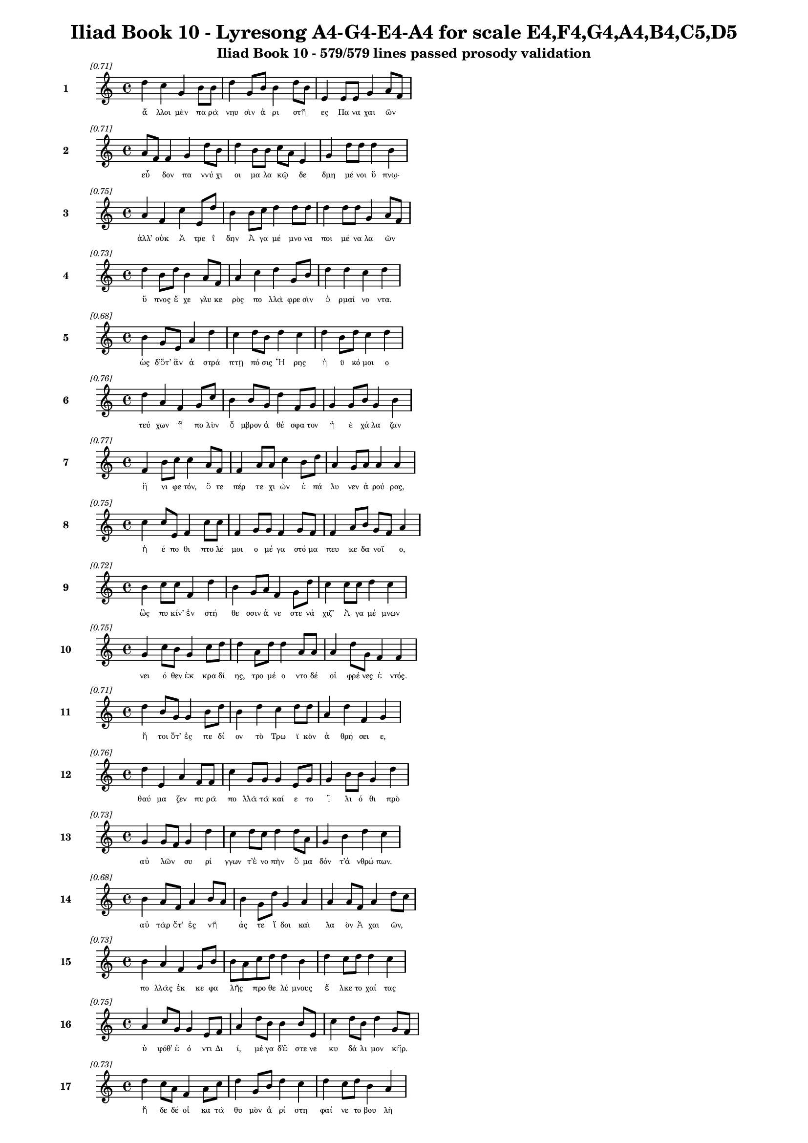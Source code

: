 \version "2.24"
#(set-global-staff-size 16)

\header {
  title = "Iliad Book 10 - Lyresong A4-G4-E4-A4 for scale E4,F4,G4,A4,B4,C5,D5"
  subtitle = "Iliad Book 10 - 579/579 lines passed prosody validation"
}

\layout {
  \context {
    \Staff
    fontSize = #-1.5
  }
  \context {
    \Lyrics
    \override LyricText.font-size = #-3.5
  }
  \context {
    \Score
    \override StaffGrouper.staff-staff-spacing = #'((basic-distance . 0))
  }
}

% Line 1 - Pleasantness: 0.711
\score {
  <<
    \new Staff = "Line1" {
      \time 4/4
      \set Staff.instrumentName = \markup { \bold "1" }
      \once \override Score.RehearsalMark.break-visibility = ##(#t #t #t)
      \once \override Score.RehearsalMark.self-alignment-X = #RIGHT
      \once \override Score.RehearsalMark.font-size = #-3
      \mark \markup \italic "[0.71]"
      d''4 c''4 g'4 b'8 b'8 d''4 g'8 b'8 b'4 d''8 b'8 e'4 e'8 e'8 g'4 a'8 f'8 
    }
    \addlyrics {
      "ἄ" "λλοι" "μὲν" "πα" "ρὰ" "νηυ" "σὶν" "ἀ" "ρι" "στῆ" _ "ες" "Πα" "να" "χαι" "ῶν" _ 
    }
  >>
}

% Line 2 - Pleasantness: 0.709
\score {
  <<
    \new Staff = "Line2" {
      \time 4/4
      \set Staff.instrumentName = \markup { \bold "2" }
      \once \override Score.RehearsalMark.break-visibility = ##(#t #t #t)
      \once \override Score.RehearsalMark.self-alignment-X = #RIGHT
      \once \override Score.RehearsalMark.font-size = #-3
      \mark \markup \italic "[0.71]"
      a'8 f'8 f'4 g'4 d''8 b'8 d''4 b'8 b'8 c''8 a'8 e'4 g'4 d''8 d''8 d''4 b'4 
    }
    \addlyrics {
      "εὗ" _ "δον" "πα" "ννύ" "χι" "οι" "μα" "λα" "κῷ" _ "δε" "δμη" "μέ" "νοι" "ὕ" "πνῳ·" 
    }
  >>
}

% Line 3 - Pleasantness: 0.750
\score {
  <<
    \new Staff = "Line3" {
      \time 4/4
      \set Staff.instrumentName = \markup { \bold "3" }
      \once \override Score.RehearsalMark.break-visibility = ##(#t #t #t)
      \once \override Score.RehearsalMark.self-alignment-X = #RIGHT
      \once \override Score.RehearsalMark.font-size = #-3
      \mark \markup \italic "[0.75]"
      a'4 f'4 c''4 e'8 d''8 b'4 b'8 c''8 d''4 d''8 d''8 d''4 d''8 d''8 g'4 a'8 f'8 
    }
    \addlyrics {
      "ἀλλ’" "οὐκ" "Ἀ" "τρε" "ΐ" "δην" "Ἀ" "γα" "μέ" "μνο" "να" "ποι" "μέ" "να" "λα" "ῶν" _ 
    }
  >>
}

% Line 4 - Pleasantness: 0.726
\score {
  <<
    \new Staff = "Line4" {
      \time 4/4
      \set Staff.instrumentName = \markup { \bold "4" }
      \once \override Score.RehearsalMark.break-visibility = ##(#t #t #t)
      \once \override Score.RehearsalMark.self-alignment-X = #RIGHT
      \once \override Score.RehearsalMark.font-size = #-3
      \mark \markup \italic "[0.73]"
      d''4 b'8 d''8 b'4 a'8 f'8 a'4 c''4 d''4 g'8 b'8 d''4 d''4 c''4 d''4 
    }
    \addlyrics {
      "ὕ" "πνος" "ἔ" "χε" "γλυ" "κε" "ρὸς" "πο" "λλὰ" "φρε" "σὶν" "ὁ" "ρμαί" "νο" "ντα." 
    }
  >>
}

% Line 5 - Pleasantness: 0.682
\score {
  <<
    \new Staff = "Line5" {
      \time 4/4
      \set Staff.instrumentName = \markup { \bold "5" }
      \once \override Score.RehearsalMark.break-visibility = ##(#t #t #t)
      \once \override Score.RehearsalMark.self-alignment-X = #RIGHT
      \once \override Score.RehearsalMark.font-size = #-3
      \mark \markup \italic "[0.68]"
      b'4 g'8 e'8 a'4 d''4 c''4 d''8 b'8 d''4 c''4 d''4 b'8 d''8 c''4 d''4 
    }
    \addlyrics {
      "ὡς" "δ’ὅτ’" "ἂν" "ἀ" "στρά" "πτῃ" "πό" "σις" "Ἥ" "ρης" "ἠ" "ϋ" "κό" "μοι" "ο" 
    }
  >>
}

% Line 6 - Pleasantness: 0.758
\score {
  <<
    \new Staff = "Line6" {
      \time 4/4
      \set Staff.instrumentName = \markup { \bold "6" }
      \once \override Score.RehearsalMark.break-visibility = ##(#t #t #t)
      \once \override Score.RehearsalMark.self-alignment-X = #RIGHT
      \once \override Score.RehearsalMark.font-size = #-3
      \mark \markup \italic "[0.76]"
      d''4 a'4 f'4 g'8 c''8 b'4 b'8 g'8 d''4 f'8 g'8 g'4 g'8 b'8 g'4 b'4 
    }
    \addlyrics {
      "τεύ" "χων" "ἢ" "πο" "λὺν" "ὄ" "μβρον" "ἀ" "θέ" "σφα" "τον" "ἠ" "ὲ" "χά" "λα" "ζαν" 
    }
  >>
}

% Line 7 - Pleasantness: 0.772
\score {
  <<
    \new Staff = "Line7" {
      \time 4/4
      \set Staff.instrumentName = \markup { \bold "7" }
      \once \override Score.RehearsalMark.break-visibility = ##(#t #t #t)
      \once \override Score.RehearsalMark.self-alignment-X = #RIGHT
      \once \override Score.RehearsalMark.font-size = #-3
      \mark \markup \italic "[0.77]"
      f'4 b'8 c''8 c''4 a'8 f'8 f'4 a'8 a'8 c''4 b'8 d''8 a'4 g'8 a'8 a'4 a'4 
    }
    \addlyrics {
      "ἢ" "νι" "φε" "τόν," "ὅ" "τε" "πέρ" "τε" "χι" "ὼν" "ἐ" "πά" "λυ" "νεν" "ἀ" "ρού" "ρας," 
    }
  >>
}

% Line 8 - Pleasantness: 0.753
\score {
  <<
    \new Staff = "Line8" {
      \time 4/4
      \set Staff.instrumentName = \markup { \bold "8" }
      \once \override Score.RehearsalMark.break-visibility = ##(#t #t #t)
      \once \override Score.RehearsalMark.self-alignment-X = #RIGHT
      \once \override Score.RehearsalMark.font-size = #-3
      \mark \markup \italic "[0.75]"
      c''4 c''8 e'8 f'4 c''8 c''8 f'4 g'8 g'8 f'4 g'8 f'8 f'4 a'8 b'8 g'8 f'8 a'4 
    }
    \addlyrics {
      "ἠ" "έ" "πο" "θι" "πτο" "λέ" "μοι" "ο" "μέ" "γα" "στό" "μα" "πευ" "κε" "δα" "νοῖ" _ "ο," 
    }
  >>
}

% Line 9 - Pleasantness: 0.723
\score {
  <<
    \new Staff = "Line9" {
      \time 4/4
      \set Staff.instrumentName = \markup { \bold "9" }
      \once \override Score.RehearsalMark.break-visibility = ##(#t #t #t)
      \once \override Score.RehearsalMark.self-alignment-X = #RIGHT
      \once \override Score.RehearsalMark.font-size = #-3
      \mark \markup \italic "[0.72]"
      b'4 c''8 c''8 f'4 d''4 b'4 g'8 a'8 f'4 g'8 d''8 c''4 c''8 c''8 d''4 c''4 
    }
    \addlyrics {
      "ὣς" "πυ" "κίν’" "ἐν" "στή" "θε" "σσιν" "ἀ" "νε" "στε" "νά" "χιζ’" "Ἀ" "γα" "μέ" "μνων" 
    }
  >>
}

% Line 10 - Pleasantness: 0.753
\score {
  <<
    \new Staff = "Line10" {
      \time 4/4
      \set Staff.instrumentName = \markup { \bold "10" }
      \once \override Score.RehearsalMark.break-visibility = ##(#t #t #t)
      \once \override Score.RehearsalMark.self-alignment-X = #RIGHT
      \once \override Score.RehearsalMark.font-size = #-3
      \mark \markup \italic "[0.75]"
      g'4 c''8 b'8 g'4 c''8 d''8 d''4 a'8 d''8 d''4 a'8 a'8 a'4 d''8 g'8 f'4 f'4 
    }
    \addlyrics {
      "νει" "ό" "θεν" "ἐκ" "κρα" "δί" "ης," "τρο" "μέ" "ο" "ντο" "δέ" "οἱ" "φρέ" "νες" "ἐ" "ντός." 
    }
  >>
}

% Line 11 - Pleasantness: 0.709
\score {
  <<
    \new Staff = "Line11" {
      \time 4/4
      \set Staff.instrumentName = \markup { \bold "11" }
      \once \override Score.RehearsalMark.break-visibility = ##(#t #t #t)
      \once \override Score.RehearsalMark.self-alignment-X = #RIGHT
      \once \override Score.RehearsalMark.font-size = #-3
      \mark \markup \italic "[0.71]"
      d''4 b'8 g'8 g'4 b'8 d''8 b'4 d''4 c''4 d''8 d''8 a'4 d''4 f'4 g'4 
    }
    \addlyrics {
      "ἤ" "τοι" "ὅτ’" "ἐς" "πε" "δί" "ον" "τὸ" "Τρω" "ϊ" "κὸν" "ἀ" "θρή" "σει" "ε," 
    }
  >>
}

% Line 12 - Pleasantness: 0.756
\score {
  <<
    \new Staff = "Line12" {
      \time 4/4
      \set Staff.instrumentName = \markup { \bold "12" }
      \once \override Score.RehearsalMark.break-visibility = ##(#t #t #t)
      \once \override Score.RehearsalMark.self-alignment-X = #RIGHT
      \once \override Score.RehearsalMark.font-size = #-3
      \mark \markup \italic "[0.76]"
      d''4 e'4 a'4 f'8 f'8 c''4 g'8 g'8 g'4 e'8 g'8 g'4 b'8 b'8 g'4 d''4 
    }
    \addlyrics {
      "θαύ" "μα" "ζεν" "πυ" "ρὰ" "πο" "λλὰ" "τὰ" "καί" "ε" "το" "Ἰ" "λι" "ό" "θι" "πρὸ" 
    }
  >>
}

% Line 13 - Pleasantness: 0.730
\score {
  <<
    \new Staff = "Line13" {
      \time 4/4
      \set Staff.instrumentName = \markup { \bold "13" }
      \once \override Score.RehearsalMark.break-visibility = ##(#t #t #t)
      \once \override Score.RehearsalMark.self-alignment-X = #RIGHT
      \once \override Score.RehearsalMark.font-size = #-3
      \mark \markup \italic "[0.73]"
      g'4 g'8 f'8 g'4 d''4 c''4 d''8 c''8 d''4 d''8 a'8 g'4 b'4 d''4 c''4 
    }
    \addlyrics {
      "αὐ" "λῶν" _ "συ" "ρί" "γγων" "τ’ἐ" "νο" "πὴν" "ὅ" "μα" "δόν" "τ’ἀ" "νθρώ" "πων." 
    }
  >>
}

% Line 14 - Pleasantness: 0.682
\score {
  <<
    \new Staff = "Line14" {
      \time 4/4
      \set Staff.instrumentName = \markup { \bold "14" }
      \once \override Score.RehearsalMark.break-visibility = ##(#t #t #t)
      \once \override Score.RehearsalMark.self-alignment-X = #RIGHT
      \once \override Score.RehearsalMark.font-size = #-3
      \mark \markup \italic "[0.68]"
      b'4 a'8 f'8 a'4 b'8 a'8 b'4 g'8 d''8 g'4 a'4 a'4 a'8 f'8 a'4 d''8 c''8 
    }
    \addlyrics {
      "αὐ" "τὰρ" "ὅτ’" "ἐς" "νῆ" _ "άς" "τε" "ἴ" "δοι" "καὶ" "λα" "ὸν" "Ἀ" "χαι" "ῶν," _ 
    }
  >>
}

% Line 15 - Pleasantness: 0.732
\score {
  <<
    \new Staff = "Line15" {
      \time 4/4
      \set Staff.instrumentName = \markup { \bold "15" }
      \once \override Score.RehearsalMark.break-visibility = ##(#t #t #t)
      \once \override Score.RehearsalMark.self-alignment-X = #RIGHT
      \once \override Score.RehearsalMark.font-size = #-3
      \mark \markup \italic "[0.73]"
      b'4 a'4 f'4 g'8 b'8 b'8 a'8 c''8 d''8 d''4 b'4 d''4 c''8 d''8 d''4 c''4 
    }
    \addlyrics {
      "πο" "λλὰς" "ἐκ" "κε" "φα" "λῆς" _ "προ" "θε" "λύ" "μνους" "ἕ" "λκε" "το" "χαί" "τας" 
    }
  >>
}

% Line 16 - Pleasantness: 0.751
\score {
  <<
    \new Staff = "Line16" {
      \time 4/4
      \set Staff.instrumentName = \markup { \bold "16" }
      \once \override Score.RehearsalMark.break-visibility = ##(#t #t #t)
      \once \override Score.RehearsalMark.self-alignment-X = #RIGHT
      \once \override Score.RehearsalMark.font-size = #-3
      \mark \markup \italic "[0.75]"
      a'4 c''8 g'8 g'4 e'8 f'8 a'4 d''8 b'8 b'4 b'8 e'8 c''4 d''8 b'8 d''4 g'8 f'8 
    }
    \addlyrics {
      "ὑ" "ψόθ’" "ἐ" "ό" "ντι" "Δι" "ί," "μέ" "γα" "δ’ἔ" "στε" "νε" "κυ" "δά" "λι" "μον" "κῆρ." _ 
    }
  >>
}

% Line 17 - Pleasantness: 0.734
\score {
  <<
    \new Staff = "Line17" {
      \time 4/4
      \set Staff.instrumentName = \markup { \bold "17" }
      \once \override Score.RehearsalMark.break-visibility = ##(#t #t #t)
      \once \override Score.RehearsalMark.self-alignment-X = #RIGHT
      \once \override Score.RehearsalMark.font-size = #-3
      \mark \markup \italic "[0.73]"
      d''4 c''8 a'8 f'4 a'8 c''8 d''4 g'8 b'8 d''4 c''4 d''4 c''8 d''8 b'4 a'4 
    }
    \addlyrics {
      "ἥ" "δε" "δέ" "οἱ" "κα" "τὰ" "θυ" "μὸν" "ἀ" "ρί" "στη" "φαί" "νε" "το" "βου" "λὴ" 
    }
  >>
}

% Line 18 - Pleasantness: 0.693
\score {
  <<
    \new Staff = "Line18" {
      \time 4/4
      \set Staff.instrumentName = \markup { \bold "18" }
      \once \override Score.RehearsalMark.break-visibility = ##(#t #t #t)
      \once \override Score.RehearsalMark.self-alignment-X = #RIGHT
      \once \override Score.RehearsalMark.font-size = #-3
      \mark \markup \italic "[0.69]"
      d''4 b'8 d''8 b'4 b'8 a'8 c''4 d''4 d''4 b'8 c''8 d''4 d''8 b'8 g'4 b'8 a'8 
    }
    \addlyrics {
      "Νέ" "στορ’" "ἔ" "πι" "πρῶ" _ "τον" "Νη" "λή" "ϊ" "ον" "ἐ" "λθέ" "μεν" "ἀ" "νδρῶν," _ 
    }
  >>
}

% Line 19 - Pleasantness: 0.694
\score {
  <<
    \new Staff = "Line19" {
      \time 4/4
      \set Staff.instrumentName = \markup { \bold "19" }
      \once \override Score.RehearsalMark.break-visibility = ##(#t #t #t)
      \once \override Score.RehearsalMark.self-alignment-X = #RIGHT
      \once \override Score.RehearsalMark.font-size = #-3
      \mark \markup \italic "[0.69]"
      c''4 a'8 a'8 e'4 a'4 a'8 f'8 c''8 c''8 d''4 b'8 b'8 b'4 d''4 a'4 d''4 
    }
    \addlyrics {
      "εἴ" "τι" "νά" "οἱ" "σὺν" "μῆ" _ "τιν" "ἀ" "μύ" "μο" "να" "τε" "κτή" "ναι" "το," 
    }
  >>
}

% Line 20 - Pleasantness: 0.701
\score {
  <<
    \new Staff = "Line20" {
      \time 4/4
      \set Staff.instrumentName = \markup { \bold "20" }
      \once \override Score.RehearsalMark.break-visibility = ##(#t #t #t)
      \once \override Score.RehearsalMark.self-alignment-X = #RIGHT
      \once \override Score.RehearsalMark.font-size = #-3
      \mark \markup \italic "[0.70]"
      e'4 f'8 a'8 g'4 d''8 c''8 d''4 d''8 c''8 b'4 b'8 a'8 a'8 g'8 a'8 d''8 c''4 d''4 
    }
    \addlyrics {
      "ἥ" "τις" "ἀ" "λε" "ξί" "κα" "κος" "πᾶ" _ "σιν" "Δα" "να" "οῖ" _ "σι" "γέ" "νοι" "το." 
    }
  >>
}

% Line 21 - Pleasantness: 0.717
\score {
  <<
    \new Staff = "Line21" {
      \time 4/4
      \set Staff.instrumentName = \markup { \bold "21" }
      \once \override Score.RehearsalMark.break-visibility = ##(#t #t #t)
      \once \override Score.RehearsalMark.self-alignment-X = #RIGHT
      \once \override Score.RehearsalMark.font-size = #-3
      \mark \markup \italic "[0.72]"
      g'4 b'4 g'4 d''4 d''4 g'8 d''8 d''4 d''4 b'4 g'8 g'8 a'8 f'8 a'4 
    }
    \addlyrics {
      "ὀ" "ρθω" "θεὶς" "δ’ἔ" "νδυ" "νε" "πε" "ρὶ" "στή" "θε" "σσι" "χι" "τῶ" _ "να," 
    }
  >>
}

% Line 22 - Pleasantness: 0.750
\score {
  <<
    \new Staff = "Line22" {
      \time 4/4
      \set Staff.instrumentName = \markup { \bold "22" }
      \once \override Score.RehearsalMark.break-visibility = ##(#t #t #t)
      \once \override Score.RehearsalMark.self-alignment-X = #RIGHT
      \once \override Score.RehearsalMark.font-size = #-3
      \mark \markup \italic "[0.75]"
      e'4 a'8 b'8 b'4 g'8 f'8 c''8 a'8 b'8 d''8 d''4 g'8 d''8 d''4 d''8 d''8 a'4 a'4 
    }
    \addlyrics {
      "πο" "σσὶ" "δ’ὑ" "πὸ" "λι" "πα" "ροῖ" _ "σιν" "ἐ" "δή" "σα" "το" "κα" "λὰ" "πέ" "δι" "λα," 
    }
  >>
}

% Line 23 - Pleasantness: 0.756
\score {
  <<
    \new Staff = "Line23" {
      \time 4/4
      \set Staff.instrumentName = \markup { \bold "23" }
      \once \override Score.RehearsalMark.break-visibility = ##(#t #t #t)
      \once \override Score.RehearsalMark.self-alignment-X = #RIGHT
      \once \override Score.RehearsalMark.font-size = #-3
      \mark \markup \italic "[0.76]"
      c''4 d''8 b'8 g'4 a'8 g'8 e'4 d''8 g'8 a'4 e'8 e'8 g'4 g'8 c''8 g'4 g'4 
    }
    \addlyrics {
      "ἀ" "μφὶ" "δ’ἔ" "πει" "τα" "δα" "φοι" "νὸν" "ἑ" "έ" "σσα" "το" "δέ" "ρμα" "λέ" "ο" "ντος" 
    }
  >>
}

% Line 24 - Pleasantness: 0.751
\score {
  <<
    \new Staff = "Line24" {
      \time 4/4
      \set Staff.instrumentName = \markup { \bold "24" }
      \once \override Score.RehearsalMark.break-visibility = ##(#t #t #t)
      \once \override Score.RehearsalMark.self-alignment-X = #RIGHT
      \once \override Score.RehearsalMark.font-size = #-3
      \mark \markup \italic "[0.75]"
      d''4 b'4 a'4 f'8 d''8 b'4 g'8 e'8 g'4 a'8 b'8 d''4 b'8 d''8 d''4 c''4 
    }
    \addlyrics {
      "αἴ" "θω" "νος" "με" "γά" "λοι" "ο" "πο" "δη" "νε" "κές," "εἵ" "λε" "το" "δ’ἔ" "γχος." 
    }
  >>
}

% Line 25 - Pleasantness: 0.750
\score {
  <<
    \new Staff = "Line25" {
      \time 4/4
      \set Staff.instrumentName = \markup { \bold "25" }
      \once \override Score.RehearsalMark.break-visibility = ##(#t #t #t)
      \once \override Score.RehearsalMark.self-alignment-X = #RIGHT
      \once \override Score.RehearsalMark.font-size = #-3
      \mark \markup \italic "[0.75]"
      f'4 d''4 d''4 d''8 d''8 c''4 a'8 d''8 b'4 d''8 a'8 a'4 a'8 f'8 g'4 c''8 a'8 
    }
    \addlyrics {
      "ὣς" "δ’αὔ" "τως" "Με" "νέ" "λα" "ον" "ἔ" "χε" "τρό" "μος·" "οὐ" "δὲ" "γὰρ" "αὐ" "τῷ" _ 
    }
  >>
}

% Line 26 - Pleasantness: 0.773
\score {
  <<
    \new Staff = "Line26" {
      \time 4/4
      \set Staff.instrumentName = \markup { \bold "26" }
      \once \override Score.RehearsalMark.break-visibility = ##(#t #t #t)
      \once \override Score.RehearsalMark.self-alignment-X = #RIGHT
      \once \override Score.RehearsalMark.font-size = #-3
      \mark \markup \italic "[0.77]"
      f'4 e'8 g'8 f'4 a'8 d''8 c''4 e'8 b'8 c''4 c''8 c''8 g'4 a'8 f'8 f'4 f'4 
    }
    \addlyrics {
      "ὕ" "πνος" "ἐ" "πὶ" "βλε" "φά" "ροι" "σιν" "ἐ" "φί" "ζα" "νε·" "μή" "τι" "πά" "θοι" "εν" 
    }
  >>
}

% Line 27 - Pleasantness: 0.745
\score {
  <<
    \new Staff = "Line27" {
      \time 4/4
      \set Staff.instrumentName = \markup { \bold "27" }
      \once \override Score.RehearsalMark.break-visibility = ##(#t #t #t)
      \once \override Score.RehearsalMark.self-alignment-X = #RIGHT
      \once \override Score.RehearsalMark.font-size = #-3
      \mark \markup \italic "[0.74]"
      b'4 c''8 b'8 g'4 a'4 a'4 d''8 b'8 d''4 a'8 f'8 a'4 a'8 a'8 a'4 b'4 
    }
    \addlyrics {
      "Ἀ" "ργεῖ" _ "οι," "τοὶ" "δὴ" "ἕ" "θεν" "εἵ" "νε" "κα" "που" "λὺν" "ἐφ’" "ὑ" "γρὴν" 
    }
  >>
}

% Line 28 - Pleasantness: 0.708
\score {
  <<
    \new Staff = "Line28" {
      \time 4/4
      \set Staff.instrumentName = \markup { \bold "28" }
      \once \override Score.RehearsalMark.break-visibility = ##(#t #t #t)
      \once \override Score.RehearsalMark.self-alignment-X = #RIGHT
      \once \override Score.RehearsalMark.font-size = #-3
      \mark \markup \italic "[0.71]"
      d''4 f'8 g'8 d''4 d''4 b'4 d''8 c''8 d''4 a'8 d''8 d''4 d''4 d''4 a'4 
    }
    \addlyrics {
      "ἤ" "λυ" "θον" "ἐς" "Τροί" "ην" "πό" "λε" "μον" "θρα" "σὺν" "ὁ" "ρμαί" "νο" "ντες." 
    }
  >>
}

% Line 29 - Pleasantness: 0.725
\score {
  <<
    \new Staff = "Line29" {
      \time 4/4
      \set Staff.instrumentName = \markup { \bold "29" }
      \once \override Score.RehearsalMark.break-visibility = ##(#t #t #t)
      \once \override Score.RehearsalMark.self-alignment-X = #RIGHT
      \once \override Score.RehearsalMark.font-size = #-3
      \mark \markup \italic "[0.72]"
      d''4 d''8 d''8 b'4 b'4 c''8 a'8 b'8 d''8 d''4 d''8 d''8 d''4 b'8 d''8 c''4 c''4 
    }
    \addlyrics {
      "πα" "ρδα" "λέ" "ῃ" "μὲν" "πρῶ" _ "τα" "με" "τά" "φρε" "νον" "εὐ" "ρὺ" "κά" "λυ" "ψε" 
    }
  >>
}

% Line 30 - Pleasantness: 0.769
\score {
  <<
    \new Staff = "Line30" {
      \time 4/4
      \set Staff.instrumentName = \markup { \bold "30" }
      \once \override Score.RehearsalMark.break-visibility = ##(#t #t #t)
      \once \override Score.RehearsalMark.self-alignment-X = #RIGHT
      \once \override Score.RehearsalMark.font-size = #-3
      \mark \markup \italic "[0.77]"
      b'4 d''8 c''8 a'4 f'8 a'8 c''4 d''8 d''8 b'4 g'8 b'8 b'8 a'8 c''8 d''8 d''4 c''4 
    }
    \addlyrics {
      "ποι" "κί" "λῃ," "αὐ" "τὰρ" "ἐ" "πὶ" "στε" "φά" "νην" "κε" "φα" "λῆ" _ "φιν" "ἀ" "εί" "ρας" 
    }
  >>
}

% Line 31 - Pleasantness: 0.775
\score {
  <<
    \new Staff = "Line31" {
      \time 4/4
      \set Staff.instrumentName = \markup { \bold "31" }
      \once \override Score.RehearsalMark.break-visibility = ##(#t #t #t)
      \once \override Score.RehearsalMark.self-alignment-X = #RIGHT
      \once \override Score.RehearsalMark.font-size = #-3
      \mark \markup \italic "[0.78]"
      d''4 g'8 f'8 a'4 d''4 d''4 d''8 b'8 d''4 d''8 d''8 c''4 a'8 b'8 d''4 d''4 
    }
    \addlyrics {
      "θή" "κα" "το" "χα" "λκεί" "ην," "δό" "ρυ" "δ’εἵ" "λε" "το" "χει" "ρὶ" "πα" "χεί" "ῃ." 
    }
  >>
}

% Line 32 - Pleasantness: 0.713
\score {
  <<
    \new Staff = "Line32" {
      \time 4/4
      \set Staff.instrumentName = \markup { \bold "32" }
      \once \override Score.RehearsalMark.break-visibility = ##(#t #t #t)
      \once \override Score.RehearsalMark.self-alignment-X = #RIGHT
      \once \override Score.RehearsalMark.font-size = #-3
      \mark \markup \italic "[0.71]"
      a'8 f'8 d''8 a'8 d''4 d''4 d''4 g'8 b'8 b'4 g'8 b'8 d''4 d''8 b'8 d''4 b'4 
    }
    \addlyrics {
      "βῆ" _ "δ’ἴ" "μεν" "ἀ" "νστή" "σων" "ὃν" "ἀ" "δε" "λφε" "όν," "ὃς" "μέ" "γα" "πά" "ντων" 
    }
  >>
}

% Line 33 - Pleasantness: 0.718
\score {
  <<
    \new Staff = "Line33" {
      \time 4/4
      \set Staff.instrumentName = \markup { \bold "33" }
      \once \override Score.RehearsalMark.break-visibility = ##(#t #t #t)
      \once \override Score.RehearsalMark.self-alignment-X = #RIGHT
      \once \override Score.RehearsalMark.font-size = #-3
      \mark \markup \italic "[0.72]"
      b'4 d''4 c''4 d''4 b'4 g'8 e'8 g'4 a'4 d''4 b'8 d''8 d''4 b'4 
    }
    \addlyrics {
      "Ἀ" "ργεί" "ων" "ἤ" "να" "σσε," "θε" "ὸς" "δ’ὣς" "τί" "ε" "το" "δή" "μῳ." 
    }
  >>
}

% Line 34 - Pleasantness: 0.738
\score {
  <<
    \new Staff = "Line34" {
      \time 4/4
      \set Staff.instrumentName = \markup { \bold "34" }
      \once \override Score.RehearsalMark.break-visibility = ##(#t #t #t)
      \once \override Score.RehearsalMark.self-alignment-X = #RIGHT
      \once \override Score.RehearsalMark.font-size = #-3
      \mark \markup \italic "[0.74]"
      g'4 g'8 f'8 a'4 d''4 c''4 d''8 c''8 d''4 c''8 d''8 d''4 c''8 a'8 b'4 a'4 
    }
    \addlyrics {
      "τὸν" "δ’εὗρ’" _ "ἀμφ’" "ὤ" "μοι" "σι" "τι" "θή" "με" "νον" "ἔ" "ντε" "α" "κα" "λὰ" 
    }
  >>
}

% Line 35 - Pleasantness: 0.712
\score {
  <<
    \new Staff = "Line35" {
      \time 4/4
      \set Staff.instrumentName = \markup { \bold "35" }
      \once \override Score.RehearsalMark.break-visibility = ##(#t #t #t)
      \once \override Score.RehearsalMark.self-alignment-X = #RIGHT
      \once \override Score.RehearsalMark.font-size = #-3
      \mark \markup \italic "[0.71]"
      f'4 g'8 d''8 b'4 d''4 b'4 d''8 c''8 a'4 d''8 a'8 b'4 d''8 b'8 a'4 a'4 
    }
    \addlyrics {
      "νη" "ῒ" "πά" "ρα" "πρύ" "μνῃ·" "τῷ" _ "δ’ἀ" "σπά" "σι" "ος" "γέ" "νετ’" "ἐ" "λθών." 
    }
  >>
}

% Line 36 - Pleasantness: 0.755
\score {
  <<
    \new Staff = "Line36" {
      \time 4/4
      \set Staff.instrumentName = \markup { \bold "36" }
      \once \override Score.RehearsalMark.break-visibility = ##(#t #t #t)
      \once \override Score.RehearsalMark.self-alignment-X = #RIGHT
      \once \override Score.RehearsalMark.font-size = #-3
      \mark \markup \italic "[0.76]"
      d''4 b'8 b'8 e'4 a'8 d''8 f'4 f'8 a'8 c''4 d''8 d''8 a'4 d''8 d''8 g'4 a'4 
    }
    \addlyrics {
      "τὸν" "πρό" "τε" "ρος" "προ" "σέ" "ει" "πε" "βο" "ὴν" "ἀ" "γα" "θὸς" "Με" "νέ" "λα" "ος·" 
    }
  >>
}

% Line 37 - Pleasantness: 0.710
\score {
  <<
    \new Staff = "Line37" {
      \time 4/4
      \set Staff.instrumentName = \markup { \bold "37" }
      \once \override Score.RehearsalMark.break-visibility = ##(#t #t #t)
      \once \override Score.RehearsalMark.self-alignment-X = #RIGHT
      \once \override Score.RehearsalMark.font-size = #-3
      \mark \markup \italic "[0.71]"
      b'4 d''4 d''4 a'4 c''8 a'8 f'8 a'8 d''4 d''8 d''8 b'8 g'8 f'8 a'8 d''4 a'4 
    }
    \addlyrics {
      "τίφθ’" "οὕ" "τως" "ἠ" "θεῖ" _ "ε" "κο" "ρύ" "σσε" "αι;" "ἦ" _ "τιν’" "ἑ" "ταί" "ρων" 
    }
  >>
}

% Line 38 - Pleasantness: 0.737
\score {
  <<
    \new Staff = "Line38" {
      \time 4/4
      \set Staff.instrumentName = \markup { \bold "38" }
      \once \override Score.RehearsalMark.break-visibility = ##(#t #t #t)
      \once \override Score.RehearsalMark.self-alignment-X = #RIGHT
      \once \override Score.RehearsalMark.font-size = #-3
      \mark \markup \italic "[0.74]"
      b'4 d''8 d''8 b'4 d''4 c''4 d''8 b'8 d''4 b'8 g'8 f'4 a'8 c''8 d''4 b'8 a'8 
    }
    \addlyrics {
      "ὀ" "τρυ" "νέ" "εις" "Τρώ" "ε" "σσιν" "ἐ" "πί" "σκο" "πον;" "ἀ" "λλὰ" "μάλ’" "αἰ" "νῶς" _ 
    }
  >>
}

% Line 39 - Pleasantness: 0.720
\score {
  <<
    \new Staff = "Line39" {
      \time 4/4
      \set Staff.instrumentName = \markup { \bold "39" }
      \once \override Score.RehearsalMark.break-visibility = ##(#t #t #t)
      \once \override Score.RehearsalMark.self-alignment-X = #RIGHT
      \once \override Score.RehearsalMark.font-size = #-3
      \mark \markup \italic "[0.72]"
      d''4 b'4 g'4 a'4 c''4 d''8 b'8 d''4 b'4 d''4 d''8 c''8 d''4 c''4 
    }
    \addlyrics {
      "δεί" "δω" "μὴ" "οὔ" "τίς" "τοι" "ὑ" "πό" "σχη" "ται" "τό" "δε" "ἔ" "ργον" 
    }
  >>
}

% Line 40 - Pleasantness: 0.737
\score {
  <<
    \new Staff = "Line40" {
      \time 4/4
      \set Staff.instrumentName = \markup { \bold "40" }
      \once \override Score.RehearsalMark.break-visibility = ##(#t #t #t)
      \once \override Score.RehearsalMark.self-alignment-X = #RIGHT
      \once \override Score.RehearsalMark.font-size = #-3
      \mark \markup \italic "[0.74]"
      d''4 g'4 g'4 g'8 d''8 b'4 c''8 g'8 a'4 d''8 g'8 b'8 g'8 g'8 g'8 e'4 g'4 
    }
    \addlyrics {
      "ἄ" "νδρας" "δυ" "σμε" "νέ" "ας" "σκο" "πι" "α" "ζέ" "μεν" "οἶ" _ "ος" "ἐ" "πε" "λθὼν" 
    }
  >>
}

% Line 41 - Pleasantness: 0.756
\score {
  <<
    \new Staff = "Line41" {
      \time 4/4
      \set Staff.instrumentName = \markup { \bold "41" }
      \once \override Score.RehearsalMark.break-visibility = ##(#t #t #t)
      \once \override Score.RehearsalMark.self-alignment-X = #RIGHT
      \once \override Score.RehearsalMark.font-size = #-3
      \mark \markup \italic "[0.76]"
      d''4 a'8 a'8 b'4 b'8 d''8 c''4 d''8 d''8 c''4 c''8 c''8 d''4 b'8 b'8 d''4 a'4 
    }
    \addlyrics {
      "νύ" "κτα" "δι’" "ἀ" "μβρο" "σί" "ην·" "μά" "λα" "τις" "θρα" "συ" "κά" "ρδι" "ος" "ἔ" "σται." 
    }
  >>
}

% Line 42 - Pleasantness: 0.725
\score {
  <<
    \new Staff = "Line42" {
      \time 4/4
      \set Staff.instrumentName = \markup { \bold "42" }
      \once \override Score.RehearsalMark.break-visibility = ##(#t #t #t)
      \once \override Score.RehearsalMark.self-alignment-X = #RIGHT
      \once \override Score.RehearsalMark.font-size = #-3
      \mark \markup \italic "[0.72]"
      e'4 e'8 g'8 f'4 d''8 b'8 e'4 g'8 b'8 b'4 g'4 e'4 g'8 a'8 c''4 a'4 
    }
    \addlyrics {
      "τὸν" "δ’ἀ" "πα" "μει" "βό" "με" "νος" "προ" "σέ" "φη" "κρεί" "ων" "Ἀ" "γα" "μέ" "μνων·" 
    }
  >>
}

% Line 43 - Pleasantness: 0.720
\score {
  <<
    \new Staff = "Line43" {
      \time 4/4
      \set Staff.instrumentName = \markup { \bold "43" }
      \once \override Score.RehearsalMark.break-visibility = ##(#t #t #t)
      \once \override Score.RehearsalMark.self-alignment-X = #RIGHT
      \once \override Score.RehearsalMark.font-size = #-3
      \mark \markup \italic "[0.72]"
      c''4 d''4 b'8 a'8 f'8 e'8 f'4 a'8 c''8 d''4 b'8 d''8 b'8 a'8 g'8 d''8 b'4 d''4 
    }
    \addlyrics {
      "χρεὼ" "βου" "λῆς" _ "ἐ" "μὲ" "καὶ" "σὲ" "δι" "ο" "τρε" "φὲς" "ὦ" _ "Με" "νέ" "λα" "ε" 
    }
  >>
}

% Line 44 - Pleasantness: 0.736
\score {
  <<
    \new Staff = "Line44" {
      \time 4/4
      \set Staff.instrumentName = \markup { \bold "44" }
      \once \override Score.RehearsalMark.break-visibility = ##(#t #t #t)
      \once \override Score.RehearsalMark.self-alignment-X = #RIGHT
      \once \override Score.RehearsalMark.font-size = #-3
      \mark \markup \italic "[0.74]"
      c''4 d''8 d''8 b'4 g'4 f'4 a'8 b'8 d''4 c''8 b'8 g'4 a'8 c''8 d''4 c''4 
    }
    \addlyrics {
      "κε" "ρδα" "λέ" "ης," "ἥ" "τίς" "κεν" "ἐ" "ρύ" "σσε" "ται" "ἠ" "δὲ" "σα" "ώ" "σει" 
    }
  >>
}

% Line 45 - Pleasantness: 0.760
\score {
  <<
    \new Staff = "Line45" {
      \time 4/4
      \set Staff.instrumentName = \markup { \bold "45" }
      \once \override Score.RehearsalMark.break-visibility = ##(#t #t #t)
      \once \override Score.RehearsalMark.self-alignment-X = #RIGHT
      \once \override Score.RehearsalMark.font-size = #-3
      \mark \markup \italic "[0.76]"
      d''4 d''4 d''4 a'4 b'8 g'8 f'8 g'8 d''4 b'8 a'8 b'4 d''8 d''8 c''4 d''4 
    }
    \addlyrics {
      "Ἀ" "ργεί" "ους" "καὶ" "νῆ" _ "ας," "ἐ" "πεὶ" "Δι" "ὸς" "ἐ" "τρά" "πε" "το" "φρήν." 
    }
  >>
}

% Line 46 - Pleasantness: 0.715
\score {
  <<
    \new Staff = "Line46" {
      \time 4/4
      \set Staff.instrumentName = \markup { \bold "46" }
      \once \override Score.RehearsalMark.break-visibility = ##(#t #t #t)
      \once \override Score.RehearsalMark.self-alignment-X = #RIGHT
      \once \override Score.RehearsalMark.font-size = #-3
      \mark \markup \italic "[0.71]"
      e'4 g'8 d''8 c''4 d''8 d''8 b'8 g'8 c''8 d''8 d''4 d''8 b'8 a'8 f'8 g'8 g'8 a'8 f'8 a'4 
    }
    \addlyrics {
      "Ἑ" "κτο" "ρέ" "οις" "ἄ" "ρα" "μᾶ" _ "λλον" "ἐ" "πὶ" "φρέ" "να" "θῆχ’" _ "ἱ" "ε" "ροῖ" _ "σιν·" 
    }
  >>
}

% Line 47 - Pleasantness: 0.681
\score {
  <<
    \new Staff = "Line47" {
      \time 4/4
      \set Staff.instrumentName = \markup { \bold "47" }
      \once \override Score.RehearsalMark.break-visibility = ##(#t #t #t)
      \once \override Score.RehearsalMark.self-alignment-X = #RIGHT
      \once \override Score.RehearsalMark.font-size = #-3
      \mark \markup \italic "[0.68]"
      d''4 b'4 d''4 d''8 d''8 b'4 d''4 d''4 a'8 f'8 e'4 d''4 d''4 d''4 
    }
    \addlyrics {
      "οὐ" "γάρ" "πω" "ἰ" "δό" "μην," "οὐδ’" "ἔ" "κλυ" "ον" "αὐ" "δή" "σα" "ντος" 
    }
  >>
}

% Line 48 - Pleasantness: 0.758
\score {
  <<
    \new Staff = "Line48" {
      \time 4/4
      \set Staff.instrumentName = \markup { \bold "48" }
      \once \override Score.RehearsalMark.break-visibility = ##(#t #t #t)
      \once \override Score.RehearsalMark.self-alignment-X = #RIGHT
      \once \override Score.RehearsalMark.font-size = #-3
      \mark \markup \italic "[0.76]"
      b'4 d''8 c''8 a'4 d''8 c''8 d''4 c''8 d''8 d''4 b'8 g'8 b'4 d''4 c''4 d''4 
    }
    \addlyrics {
      "ἄνδρ’" "ἕ" "να" "το" "σσά" "δε" "μέ" "ρμερ’" "ἐπ’" "ἤ" "μα" "τι" "μη" "τί" "σα" "σθαι," 
    }
  >>
}

% Line 49 - Pleasantness: 0.700
\score {
  <<
    \new Staff = "Line49" {
      \time 4/4
      \set Staff.instrumentName = \markup { \bold "49" }
      \once \override Score.RehearsalMark.break-visibility = ##(#t #t #t)
      \once \override Score.RehearsalMark.self-alignment-X = #RIGHT
      \once \override Score.RehearsalMark.font-size = #-3
      \mark \markup \italic "[0.70]"
      a'4 d''4 d''4 d''4 d''4 g'8 e'8 f'4 d''8 d''8 d''8 b'8 c''8 a'8 c''4 a'8 f'8 
    }
    \addlyrics {
      "ὅσσ’" "Ἕ" "κτωρ" "ἔ" "ρρε" "ξε" "Δι" "ῒ" "φί" "λος" "υἷ" _ "ας" "Ἀ" "χαι" "ῶν" _ 
    }
  >>
}

% Line 50 - Pleasantness: 0.705
\score {
  <<
    \new Staff = "Line50" {
      \time 4/4
      \set Staff.instrumentName = \markup { \bold "50" }
      \once \override Score.RehearsalMark.break-visibility = ##(#t #t #t)
      \once \override Score.RehearsalMark.self-alignment-X = #RIGHT
      \once \override Score.RehearsalMark.font-size = #-3
      \mark \markup \italic "[0.70]"
      d''4 d''4 d''4 d''8 d''8 b'8 g'8 e'4 g'4 d''8 d''8 d''4 c''8 c''8 b'8 g'8 a'4 
    }
    \addlyrics {
      "αὔ" "τως," "οὔ" "τε" "θε" "ᾶς" _ "υἱ" "ὸς" "φί" "λος" "οὔ" "τε" "θε" "οῖ" _ "ο." 
    }
  >>
}

% Line 51 - Pleasantness: 0.756
\score {
  <<
    \new Staff = "Line51" {
      \time 4/4
      \set Staff.instrumentName = \markup { \bold "51" }
      \once \override Score.RehearsalMark.break-visibility = ##(#t #t #t)
      \once \override Score.RehearsalMark.self-alignment-X = #RIGHT
      \once \override Score.RehearsalMark.font-size = #-3
      \mark \markup \italic "[0.76]"
      e'4 e'8 f'8 e'4 a'8 a'8 e'4 a'8 f'8 a'4 c''8 b'8 a'4 b'4 g'4 g'4 
    }
    \addlyrics {
      "ἔ" "ργα" "δ’ἔ" "ρεξ’" "ὅ" "σα" "φη" "μὶ" "με" "λη" "σέ" "μεν" "Ἀ" "ργεί" "οι" "σι" 
    }
  >>
}

% Line 52 - Pleasantness: 0.754
\score {
  <<
    \new Staff = "Line52" {
      \time 4/4
      \set Staff.instrumentName = \markup { \bold "52" }
      \once \override Score.RehearsalMark.break-visibility = ##(#t #t #t)
      \once \override Score.RehearsalMark.self-alignment-X = #RIGHT
      \once \override Score.RehearsalMark.font-size = #-3
      \mark \markup \italic "[0.75]"
      e'4 f'8 e'8 a'4 a'8 b'8 c''4 a'8 g'8 e'4 e'8 g'8 b'4 a'8 e'8 a'4 b'4 
    }
    \addlyrics {
      "δη" "θά" "τε" "καὶ" "δο" "λι" "χόν·" "τό" "σα" "γὰρ" "κα" "κὰ" "μή" "σατ’" "Ἀ" "χαι" "ούς." 
    }
  >>
}

% Line 53 - Pleasantness: 0.696
\score {
  <<
    \new Staff = "Line53" {
      \time 4/4
      \set Staff.instrumentName = \markup { \bold "53" }
      \once \override Score.RehearsalMark.break-visibility = ##(#t #t #t)
      \once \override Score.RehearsalMark.self-alignment-X = #RIGHT
      \once \override Score.RehearsalMark.font-size = #-3
      \mark \markup \italic "[0.70]"
      b'4 d''8 c''8 g'8 f'8 a'4 a'4 a'8 a'8 a'4 e'8 g'8 a'8 g'8 f'8 f'8 f'4 f'4 
    }
    \addlyrics {
      "ἀλλ’" "ἴ" "θι" "νῦν" _ "Αἴ" "α" "ντα" "καὶ" "Ἰ" "δο" "με" "νῆ" _ "α" "κά" "λε" "σσον" 
    }
  >>
}

% Line 54 - Pleasantness: 0.726
\score {
  <<
    \new Staff = "Line54" {
      \time 4/4
      \set Staff.instrumentName = \markup { \bold "54" }
      \once \override Score.RehearsalMark.break-visibility = ##(#t #t #t)
      \once \override Score.RehearsalMark.self-alignment-X = #RIGHT
      \once \override Score.RehearsalMark.font-size = #-3
      \mark \markup \italic "[0.73]"
      d''4 b'8 d''8 b'4 c''8 d''8 b'8 a'8 g'8 e'8 f'4 a'8 c''8 d''4 b'8 a'8 b'8 a'8 c''4 
    }
    \addlyrics {
      "ῥί" "μφα" "θέ" "ων" "πα" "ρὰ" "νῆ" _ "ας·" "ἐ" "γὼ" "δ’ἐ" "πὶ" "Νέ" "στο" "ρα" "δῖ" _ "ον" 
    }
  >>
}

% Line 55 - Pleasantness: 0.699
\score {
  <<
    \new Staff = "Line55" {
      \time 4/4
      \set Staff.instrumentName = \markup { \bold "55" }
      \once \override Score.RehearsalMark.break-visibility = ##(#t #t #t)
      \once \override Score.RehearsalMark.self-alignment-X = #RIGHT
      \once \override Score.RehearsalMark.font-size = #-3
      \mark \markup \italic "[0.70]"
      g'8 f'8 g'8 a'8 b'4 g'4 b'4 b'4 d''4 c''8 d''8 c''4 d''8 d''8 c''4 a'4 
    }
    \addlyrics {
      "εἶ" _ "μι," "καὶ" "ὀ" "τρυ" "νέω" "ἀ" "νστή" "με" "ναι," "αἴ" "κ’ἐ" "θέ" "λῃ" "σιν" 
    }
  >>
}

% Line 56 - Pleasantness: 0.759
\score {
  <<
    \new Staff = "Line56" {
      \time 4/4
      \set Staff.instrumentName = \markup { \bold "56" }
      \once \override Score.RehearsalMark.break-visibility = ##(#t #t #t)
      \once \override Score.RehearsalMark.self-alignment-X = #RIGHT
      \once \override Score.RehearsalMark.font-size = #-3
      \mark \markup \italic "[0.76]"
      g'4 a'8 f'8 c''4 d''8 d''8 f'4 a'8 g'8 b'4 d''8 d''8 d''4 d''8 d''8 c''8 a'8 a'4 
    }
    \addlyrics {
      "ἐ" "λθεῖν" _ "ἐς" "φυ" "λά" "κων" "ἱ" "ε" "ρὸν" "τέ" "λος" "ἠδ’" "ἐ" "πι" "τεῖ" _ "λαι." 
    }
  >>
}

% Line 57 - Pleasantness: 0.736
\score {
  <<
    \new Staff = "Line57" {
      \time 4/4
      \set Staff.instrumentName = \markup { \bold "57" }
      \once \override Score.RehearsalMark.break-visibility = ##(#t #t #t)
      \once \override Score.RehearsalMark.self-alignment-X = #RIGHT
      \once \override Score.RehearsalMark.font-size = #-3
      \mark \markup \italic "[0.74]"
      d''4 b'4 d''4 d''8 d''8 b'4 c''8 b'8 d''4 g'8 a'8 a'8 f'8 f'8 g'8 f'4 a'4 
    }
    \addlyrics {
      "κεί" "νῳ" "γάρ" "κε" "μά" "λι" "στα" "πι" "θοί" "α" "το·" "τοῖ" _ "ο" "γὰρ" "υἱ" "ὸς" 
    }
  >>
}

% Line 58 - Pleasantness: 0.743
\score {
  <<
    \new Staff = "Line58" {
      \time 4/4
      \set Staff.instrumentName = \markup { \bold "58" }
      \once \override Score.RehearsalMark.break-visibility = ##(#t #t #t)
      \once \override Score.RehearsalMark.self-alignment-X = #RIGHT
      \once \override Score.RehearsalMark.font-size = #-3
      \mark \markup \italic "[0.74]"
      b'4 d''4 b'4 d''8 d''8 c''4 d''8 a'8 f'4 g'8 e'8 b'8 a'8 c''8 d''8 d''4 b'4 
    }
    \addlyrics {
      "ση" "μαί" "νει" "φυ" "λά" "κε" "σσι" "καὶ" "Ἰ" "δο" "με" "νῆ" _ "ος" "ὀ" "πά" "ων" 
    }
  >>
}

% Line 59 - Pleasantness: 0.725
\score {
  <<
    \new Staff = "Line59" {
      \time 4/4
      \set Staff.instrumentName = \markup { \bold "59" }
      \once \override Score.RehearsalMark.break-visibility = ##(#t #t #t)
      \once \override Score.RehearsalMark.self-alignment-X = #RIGHT
      \once \override Score.RehearsalMark.font-size = #-3
      \mark \markup \italic "[0.72]"
      b'4 c''8 d''8 b'4 b'8 a'8 f'4 g'8 b'8 d''4 d''8 b'8 a'4 b'8 d''8 c''4 b'4 
    }
    \addlyrics {
      "Μη" "ρι" "ό" "νης·" "τοῖ" _ "σιν" "γὰρ" "ἐ" "πε" "τρά" "πο" "μέν" "γε" "μά" "λι" "στα." 
    }
  >>
}

% Line 60 - Pleasantness: 0.781
\score {
  <<
    \new Staff = "Line60" {
      \time 4/4
      \set Staff.instrumentName = \markup { \bold "60" }
      \once \override Score.RehearsalMark.break-visibility = ##(#t #t #t)
      \once \override Score.RehearsalMark.self-alignment-X = #RIGHT
      \once \override Score.RehearsalMark.font-size = #-3
      \mark \markup \italic "[0.78]"
      f'4 e'4 b'4 b'8 d''8 b'4 g'8 a'8 e'4 g'8 g'8 g'4 g'8 g'8 f'4 g'4 
    }
    \addlyrics {
      "τὸν" "δ’ἠ" "μεί" "βετ’" "ἔ" "πει" "τα" "βο" "ὴν" "ἀ" "γα" "θὸς" "Με" "νέ" "λα" "ος·" 
    }
  >>
}

% Line 61 - Pleasantness: 0.752
\score {
  <<
    \new Staff = "Line61" {
      \time 4/4
      \set Staff.instrumentName = \markup { \bold "61" }
      \once \override Score.RehearsalMark.break-visibility = ##(#t #t #t)
      \once \override Score.RehearsalMark.self-alignment-X = #RIGHT
      \once \override Score.RehearsalMark.font-size = #-3
      \mark \markup \italic "[0.75]"
      d''8 b'8 d''4 d''4 d''4 g'4 g'8 a'8 d''4 c''8 d''8 c''4 f'8 d''8 d''4 d''4 
    }
    \addlyrics {
      "πῶς" _ "γάρ" "μοι" "μύ" "θῳ" "ἐ" "πι" "τέ" "λλε" "αι" "ἠ" "δὲ" "κε" "λεύ" "εις;" 
    }
  >>
}

% Line 62 - Pleasantness: 0.719
\score {
  <<
    \new Staff = "Line62" {
      \time 4/4
      \set Staff.instrumentName = \markup { \bold "62" }
      \once \override Score.RehearsalMark.break-visibility = ##(#t #t #t)
      \once \override Score.RehearsalMark.self-alignment-X = #RIGHT
      \once \override Score.RehearsalMark.font-size = #-3
      \mark \markup \italic "[0.72]"
      c''8 a'8 b'8 d''8 b'4 e'8 f'8 a'8 f'8 a'8 a'8 c''4 d''8 c''8 c''4 a'8 a'8 d''4 a'4 
    }
    \addlyrics {
      "αὖ" _ "θι" "μέ" "νω" "με" "τὰ" "τοῖ" _ "σι" "δε" "δε" "γμέ" "νος" "εἰς" "ὅ" "κεν" "ἔ" "λθῃς," 
    }
  >>
}

% Line 63 - Pleasantness: 0.677
\score {
  <<
    \new Staff = "Line63" {
      \time 4/4
      \set Staff.instrumentName = \markup { \bold "63" }
      \once \override Score.RehearsalMark.break-visibility = ##(#t #t #t)
      \once \override Score.RehearsalMark.self-alignment-X = #RIGHT
      \once \override Score.RehearsalMark.font-size = #-3
      \mark \markup \italic "[0.68]"
      d''8 b'8 d''8 d''8 d''4 c''8 c''8 b'8 g'8 e'8 a'8 c''4 b'8 g'8 a'8 f'8 g'8 b'8 d''4 c''4 
    }
    \addlyrics {
      "ἦ" _ "ε" "θέ" "ω" "με" "τὰ" "σ’αὖ" _ "τις," "ἐ" "πὴν" "εὖ" _ "τοῖς" _ "ἐ" "πι" "τεί" "λω;" 
    }
  >>
}

% Line 64 - Pleasantness: 0.692
\score {
  <<
    \new Staff = "Line64" {
      \time 4/4
      \set Staff.instrumentName = \markup { \bold "64" }
      \once \override Score.RehearsalMark.break-visibility = ##(#t #t #t)
      \once \override Score.RehearsalMark.self-alignment-X = #RIGHT
      \once \override Score.RehearsalMark.font-size = #-3
      \mark \markup \italic "[0.69]"
      e'4 a'8 f'8 g'4 c''8 d''8 c''4 b'8 d''8 b'4 d''4 b'8 g'8 g'8 g'8 d''4 a'4 
    }
    \addlyrics {
      "τὸν" "δ’αὖ" _ "τε" "προ" "σέ" "ει" "πεν" "ἄ" "ναξ" "ἀ" "νδρῶν" _ "Ἀ" "γα" "μέ" "μνων," 
    }
  >>
}

% Line 65 - Pleasantness: 0.702
\score {
  <<
    \new Staff = "Line65" {
      \time 4/4
      \set Staff.instrumentName = \markup { \bold "65" }
      \once \override Score.RehearsalMark.break-visibility = ##(#t #t #t)
      \once \override Score.RehearsalMark.self-alignment-X = #RIGHT
      \once \override Score.RehearsalMark.font-size = #-3
      \mark \markup \italic "[0.70]"
      c''8 a'8 a'8 d''8 d''4 g'4 b'4 b'8 d''8 d''4 d''8 d''8 f'4 d''4 d''4 a'4 
    }
    \addlyrics {
      "αὖ" _ "θι" "μέ" "νειν," "μή" "πως" "ἀ" "βρο" "τά" "ξο" "μεν" "ἀ" "λλή" "λοι" "ιν" 
    }
  >>
}

% Line 66 - Pleasantness: 0.752
\score {
  <<
    \new Staff = "Line66" {
      \time 4/4
      \set Staff.instrumentName = \markup { \bold "66" }
      \once \override Score.RehearsalMark.break-visibility = ##(#t #t #t)
      \once \override Score.RehearsalMark.self-alignment-X = #RIGHT
      \once \override Score.RehearsalMark.font-size = #-3
      \mark \markup \italic "[0.75]"
      c''4 d''8 d''8 b'4 g'4 e'4 a'8 c''8 a'4 c''8 d''8 b'4 d''8 d''8 b'4 d''4 
    }
    \addlyrics {
      "ἐ" "ρχο" "μέ" "νω·" "πο" "λλαὶ" "γὰρ" "ἀ" "νὰ" "στρα" "τόν" "εἰ" "σι" "κέ" "λευ" "θοι." 
    }
  >>
}

% Line 67 - Pleasantness: 0.698
\score {
  <<
    \new Staff = "Line67" {
      \time 4/4
      \set Staff.instrumentName = \markup { \bold "67" }
      \once \override Score.RehearsalMark.break-visibility = ##(#t #t #t)
      \once \override Score.RehearsalMark.self-alignment-X = #RIGHT
      \once \override Score.RehearsalMark.font-size = #-3
      \mark \markup \italic "[0.70]"
      a'4 f'8 a'8 c''8 b'8 g'8 b'8 b'4 f'8 a'8 f'4 g'4 g'4 e'8 f'8 f'4 f'4 
    }
    \addlyrics {
      "φθέ" "γγε" "ο" "δ’ᾗ" _ "κεν" "ἴ" "ῃ" "σθα" "καὶ" "ἐ" "γρή" "γο" "ρθαι" "ἄ" "νω" "χθι" 
    }
  >>
}

% Line 68 - Pleasantness: 0.714
\score {
  <<
    \new Staff = "Line68" {
      \time 4/4
      \set Staff.instrumentName = \markup { \bold "68" }
      \once \override Score.RehearsalMark.break-visibility = ##(#t #t #t)
      \once \override Score.RehearsalMark.self-alignment-X = #RIGHT
      \once \override Score.RehearsalMark.font-size = #-3
      \mark \markup \italic "[0.71]"
      d''4 d''8 d''8 g'4 e'8 e'8 b'8 g'8 a'8 b'8 d''4 b'4 d''4 d''8 d''8 c''4 f'4 
    }
    \addlyrics {
      "πα" "τρό" "θεν" "ἐκ" "γε" "νε" "ῆς" _ "ὀ" "νο" "μά" "ζων" "ἄ" "νδρα" "ἕ" "κα" "στον" 
    }
  >>
}

% Line 69 - Pleasantness: 0.732
\score {
  <<
    \new Staff = "Line69" {
      \time 4/4
      \set Staff.instrumentName = \markup { \bold "69" }
      \once \override Score.RehearsalMark.break-visibility = ##(#t #t #t)
      \once \override Score.RehearsalMark.self-alignment-X = #RIGHT
      \once \override Score.RehearsalMark.font-size = #-3
      \mark \markup \italic "[0.73]"
      d''4 c''4 d''4 d''4 b'4 g'4 a'4 f'8 a'8 d''4 c''8 d''8 b'4 b'8 a'8 
    }
    \addlyrics {
      "πά" "ντας" "κυ" "δαί" "νων·" "μη" "δὲ" "με" "γα" "λί" "ζε" "ο" "θυ" "μῷ," _ 
    }
  >>
}

% Line 70 - Pleasantness: 0.710
\score {
  <<
    \new Staff = "Line70" {
      \time 4/4
      \set Staff.instrumentName = \markup { \bold "70" }
      \once \override Score.RehearsalMark.break-visibility = ##(#t #t #t)
      \once \override Score.RehearsalMark.self-alignment-X = #RIGHT
      \once \override Score.RehearsalMark.font-size = #-3
      \mark \markup \italic "[0.71]"
      b'4 g'8 f'8 e'4 g'4 a'4 b'8 d''8 d''4 c''8 d''8 b'8 a'8 b'8 d''8 d''4 c''4 
    }
    \addlyrics {
      "ἀ" "λλὰ" "καὶ" "αὐ" "τοί" "περ" "πο" "νε" "ώ" "με" "θα·" "ὧ" _ "δέ" "που" "ἄ" "μμι" 
    }
  >>
}

% Line 71 - Pleasantness: 0.765
\score {
  <<
    \new Staff = "Line71" {
      \time 4/4
      \set Staff.instrumentName = \markup { \bold "71" }
      \once \override Score.RehearsalMark.break-visibility = ##(#t #t #t)
      \once \override Score.RehearsalMark.self-alignment-X = #RIGHT
      \once \override Score.RehearsalMark.font-size = #-3
      \mark \markup \italic "[0.77]"
      a'4 a'8 c''8 a'4 c''8 d''8 d''4 g'8 d''8 b'4 a'8 a'8 a'4 g'8 e'8 a'8 g'8 c''4 
    }
    \addlyrics {
      "Ζεὺς" "ἐ" "πὶ" "γι" "γνο" "μέ" "νοι" "σιν" "ἵ" "ει" "κα" "κό" "τη" "τα" "βα" "ρεῖ" _ "αν." 
    }
  >>
}

% Line 72 - Pleasantness: 0.737
\score {
  <<
    \new Staff = "Line72" {
      \time 4/4
      \set Staff.instrumentName = \markup { \bold "72" }
      \once \override Score.RehearsalMark.break-visibility = ##(#t #t #t)
      \once \override Score.RehearsalMark.self-alignment-X = #RIGHT
      \once \override Score.RehearsalMark.font-size = #-3
      \mark \markup \italic "[0.74]"
      a'4 a'4 a'4 a'8 d''8 a'4 a'8 a'8 a'4 a'8 a'8 c''8 b'8 g'8 a'8 d''4 b'4 
    }
    \addlyrics {
      "ὣς" "εἰ" "πὼν" "ἀ" "πέ" "πε" "μπεν" "ἀ" "δε" "λφε" "ὸν" "εὖ" _ "ἐ" "πι" "τεί" "λας·" 
    }
  >>
}

% Line 73 - Pleasantness: 0.728
\score {
  <<
    \new Staff = "Line73" {
      \time 4/4
      \set Staff.instrumentName = \markup { \bold "73" }
      \once \override Score.RehearsalMark.break-visibility = ##(#t #t #t)
      \once \override Score.RehearsalMark.self-alignment-X = #RIGHT
      \once \override Score.RehearsalMark.font-size = #-3
      \mark \markup \italic "[0.73]"
      g'4 g'8 g'8 a'8 g'8 a'8 b'8 a'4 c''8 c''8 a'4 f'8 g'8 f'4 d''8 g'8 g'4 b'8 a'8 
    }
    \addlyrics {
      "αὐ" "τὰρ" "ὃ" "βῆ" _ "ῥ’ἰ" "έ" "ναι" "με" "τὰ" "Νέ" "στο" "ρα" "ποι" "μέ" "να" "λα" "ῶν·" _ 
    }
  >>
}

% Line 74 - Pleasantness: 0.697
\score {
  <<
    \new Staff = "Line74" {
      \time 4/4
      \set Staff.instrumentName = \markup { \bold "74" }
      \once \override Score.RehearsalMark.break-visibility = ##(#t #t #t)
      \once \override Score.RehearsalMark.self-alignment-X = #RIGHT
      \once \override Score.RehearsalMark.font-size = #-3
      \mark \markup \italic "[0.70]"
      b'4 b'8 a'8 g'4 e'8 a'8 c''4 d''8 d''8 b'4 c''4 d''4 b'8 d''8 d''4 b'4 
    }
    \addlyrics {
      "τὸν" "δ’εὗ" _ "ρεν" "πα" "ρά" "τε" "κλι" "σί" "ῃ" "καὶ" "νη" "ῒ" "με" "λαί" "νῃ" 
    }
  >>
}

% Line 75 - Pleasantness: 0.735
\score {
  <<
    \new Staff = "Line75" {
      \time 4/4
      \set Staff.instrumentName = \markup { \bold "75" }
      \once \override Score.RehearsalMark.break-visibility = ##(#t #t #t)
      \once \override Score.RehearsalMark.self-alignment-X = #RIGHT
      \once \override Score.RehearsalMark.font-size = #-3
      \mark \markup \italic "[0.73]"
      d''4 d''8 c''8 a'8 f'4 a'8 d''8 c''8 b'8 d''8 b'8 d''4 g'8 e'8 g'4 g'8 d''8 d''4 d''4 
    }
    \addlyrics {
      "εὐ" "νῇ" _ "ἔ" "νι" "μα" "λα" "κῇ·" _ "πα" "ρὰ" "δ’ἔ" "ντε" "α" "ποι" "κίλ’" "ἔ" "κει" "το" 
    }
  >>
}

% Line 76 - Pleasantness: 0.723
\score {
  <<
    \new Staff = "Line76" {
      \time 4/4
      \set Staff.instrumentName = \markup { \bold "76" }
      \once \override Score.RehearsalMark.break-visibility = ##(#t #t #t)
      \once \override Score.RehearsalMark.self-alignment-X = #RIGHT
      \once \override Score.RehearsalMark.font-size = #-3
      \mark \markup \italic "[0.72]"
      c''4 d''4 b'4 d''8 b'8 b'8 a'8 f'8 g'8 a'4 c''4 d''4 b'8 d''8 b'4 g'4 
    }
    \addlyrics {
      "ἀ" "σπὶς" "καὶ" "δύ" "ο" "δοῦ" _ "ρε" "φα" "ει" "νή" "τε" "τρυ" "φά" "λει" "α." 
    }
  >>
}

% Line 77 - Pleasantness: 0.715
\score {
  <<
    \new Staff = "Line77" {
      \time 4/4
      \set Staff.instrumentName = \markup { \bold "77" }
      \once \override Score.RehearsalMark.break-visibility = ##(#t #t #t)
      \once \override Score.RehearsalMark.self-alignment-X = #RIGHT
      \once \override Score.RehearsalMark.font-size = #-3
      \mark \markup \italic "[0.71]"
      e'4 g'4 g'4 g'4 c''8 a'8 d''8 b'8 d''4 a'8 c''8 b'8 g'8 e'8 g'8 f'4 g'4 
    }
    \addlyrics {
      "πὰρ" "δὲ" "ζω" "στὴρ" "κεῖ" _ "το" "πα" "ναί" "ο" "λος," "ᾧ" _ "ῥ’ὁ" "γε" "ραι" "ὸς" 
    }
  >>
}

% Line 78 - Pleasantness: 0.698
\score {
  <<
    \new Staff = "Line78" {
      \time 4/4
      \set Staff.instrumentName = \markup { \bold "78" }
      \once \override Score.RehearsalMark.break-visibility = ##(#t #t #t)
      \once \override Score.RehearsalMark.self-alignment-X = #RIGHT
      \once \override Score.RehearsalMark.font-size = #-3
      \mark \markup \italic "[0.70]"
      b'4 a'8 d''8 b'4 a'8 a'8 a'4 b'4 d''4 a'8 c''8 g'4 a'4 f'4 f'4 
    }
    \addlyrics {
      "ζώ" "ννυθ’" "ὅτ’" "ἐς" "πό" "λε" "μον" "φθι" "σή" "νο" "ρα" "θω" "ρή" "σσοι" "το" 
    }
  >>
}

% Line 79 - Pleasantness: 0.751
\score {
  <<
    \new Staff = "Line79" {
      \time 4/4
      \set Staff.instrumentName = \markup { \bold "79" }
      \once \override Score.RehearsalMark.break-visibility = ##(#t #t #t)
      \once \override Score.RehearsalMark.self-alignment-X = #RIGHT
      \once \override Score.RehearsalMark.font-size = #-3
      \mark \markup \italic "[0.75]"
      g'4 b'8 d''8 g'4 f'8 a'8 a'4 d''8 b'8 d''4 f'8 c''8 c''4 c''8 a'8 g'4 f'8 e'8 
    }
    \addlyrics {
      "λα" "ὸν" "ἄ" "γων," "ἐ" "πεὶ" "οὐ" "μὲν" "ἐ" "πέ" "τρε" "πε" "γή" "ρα" "ϊ" "λυ" "γρῷ." _ 
    }
  >>
}

% Line 80 - Pleasantness: 0.718
\score {
  <<
    \new Staff = "Line80" {
      \time 4/4
      \set Staff.instrumentName = \markup { \bold "80" }
      \once \override Score.RehearsalMark.break-visibility = ##(#t #t #t)
      \once \override Score.RehearsalMark.self-alignment-X = #RIGHT
      \once \override Score.RehearsalMark.font-size = #-3
      \mark \markup \italic "[0.72]"
      a'4 a'4 a'4 f'8 a'8 a'4 b'8 a'8 a'4 a'8 a'8 a'4 f'8 a'8 d''4 b'4 
    }
    \addlyrics {
      "ὀ" "ρθω" "θεὶς" "δ’ἄρ’" "ἐπ’" "ἀ" "γκῶ" _ "νος" "κε" "φα" "λὴν" "ἐ" "πα" "εί" "ρας" 
    }
  >>
}

% Line 81 - Pleasantness: 0.762
\score {
  <<
    \new Staff = "Line81" {
      \time 4/4
      \set Staff.instrumentName = \markup { \bold "81" }
      \once \override Score.RehearsalMark.break-visibility = ##(#t #t #t)
      \once \override Score.RehearsalMark.self-alignment-X = #RIGHT
      \once \override Score.RehearsalMark.font-size = #-3
      \mark \markup \italic "[0.76]"
      g'4 a'8 c''8 a'4 c''8 c''8 f'4 e'8 a'8 g'4 e'8 e'8 g'4 f'8 e'8 b'4 b'4 
    }
    \addlyrics {
      "Ἀ" "τρε" "ΐ" "δην" "προ" "σέ" "ει" "πε" "καὶ" "ἐ" "ξε" "ρε" "εί" "νε" "το" "μύ" "θῳ·" 
    }
  >>
}

% Line 82 - Pleasantness: 0.725
\score {
  <<
    \new Staff = "Line82" {
      \time 4/4
      \set Staff.instrumentName = \markup { \bold "82" }
      \once \override Score.RehearsalMark.break-visibility = ##(#t #t #t)
      \once \override Score.RehearsalMark.self-alignment-X = #RIGHT
      \once \override Score.RehearsalMark.font-size = #-3
      \mark \markup \italic "[0.72]"
      b'4 b'8 a'8 b'4 d''8 b'8 b'8 a'8 f'8 e'8 f'4 g'8 b'8 d''4 c''8 d''8 b'8 a'8 b'4 
    }
    \addlyrics {
      "τίς" "δ’οὗ" _ "τος" "κα" "τὰ" "νῆ" _ "ας" "ἀ" "νὰ" "στρα" "τὸν" "ἔ" "ρχε" "αι" "οἶ" _ "ος" 
    }
  >>
}

% Line 83 - Pleasantness: 0.684
\score {
  <<
    \new Staff = "Line83" {
      \time 4/4
      \set Staff.instrumentName = \markup { \bold "83" }
      \once \override Score.RehearsalMark.break-visibility = ##(#t #t #t)
      \once \override Score.RehearsalMark.self-alignment-X = #RIGHT
      \once \override Score.RehearsalMark.font-size = #-3
      \mark \markup \italic "[0.68]"
      d''4 b'8 c''8 d''4 d''4 b'4 d''8 b'8 d''4 b'4 a'4 f'8 g'8 d''4 c''4 
    }
    \addlyrics {
      "νύ" "κτα" "δι’" "ὀρ" "φναί" "ην," "ὅ" "τε" "θ’εὕ" "δου" "σι" "βρο" "τοὶ" "ἄ" "λλοι," 
    }
  >>
}

% Line 84 - Pleasantness: 0.699
\score {
  <<
    \new Staff = "Line84" {
      \time 4/4
      \set Staff.instrumentName = \markup { \bold "84" }
      \once \override Score.RehearsalMark.break-visibility = ##(#t #t #t)
      \once \override Score.RehearsalMark.self-alignment-X = #RIGHT
      \once \override Score.RehearsalMark.font-size = #-3
      \mark \markup \italic "[0.70]"
      b'4 d''8 b'8 d''4 d''4 c''4 d''4 d''4 b'8 g'8 f'4 e'8 g'8 d''4 c''4 
    }
    \addlyrics {
      "ἠ" "έ" "τιν’" "οὐ" "ρή" "ων" "δι" "ζή" "με" "νος," "ἤ" "τιν’" "ἑ" "ταί" "ρων;" 
    }
  >>
}

% Line 85 - Pleasantness: 0.755
\score {
  <<
    \new Staff = "Line85" {
      \time 4/4
      \set Staff.instrumentName = \markup { \bold "85" }
      \once \override Score.RehearsalMark.break-visibility = ##(#t #t #t)
      \once \override Score.RehearsalMark.self-alignment-X = #RIGHT
      \once \override Score.RehearsalMark.font-size = #-3
      \mark \markup \italic "[0.76]"
      d''4 d''8 g'8 a'4 b'8 d''8 b'4 c''8 f'8 a'4 g'8 a'8 d''4 g'8 f'8 e'4 b'4 
    }
    \addlyrics {
      "φθέ" "γγε" "ο," "μηδ’" "ἀ" "κέ" "ων" "ἐπ’" "ἔμ’" "ἔ" "ρχε" "ο·" "τί" "πτε" "δέ" "σε" "χρεώ;" 
    }
  >>
}

% Line 86 - Pleasantness: 0.696
\score {
  <<
    \new Staff = "Line86" {
      \time 4/4
      \set Staff.instrumentName = \markup { \bold "86" }
      \once \override Score.RehearsalMark.break-visibility = ##(#t #t #t)
      \once \override Score.RehearsalMark.self-alignment-X = #RIGHT
      \once \override Score.RehearsalMark.font-size = #-3
      \mark \markup \italic "[0.70]"
      c''4 d''4 d''4 b'8 d''8 b'4 g'8 d''8 b'4 g'4 b'8 a'8 f'8 g'8 d''4 b'4 
    }
    \addlyrics {
      "τὸν" "δ’ἠ" "μεί" "βετ’" "ἔ" "πει" "τα" "ἄ" "ναξ" "ἀ" "νδρῶν" _ "Ἀ" "γα" "μέ" "μνων·" 
    }
  >>
}

% Line 87 - Pleasantness: 0.695
\score {
  <<
    \new Staff = "Line87" {
      \time 4/4
      \set Staff.instrumentName = \markup { \bold "87" }
      \once \override Score.RehearsalMark.break-visibility = ##(#t #t #t)
      \once \override Score.RehearsalMark.self-alignment-X = #RIGHT
      \once \override Score.RehearsalMark.font-size = #-3
      \mark \markup \italic "[0.69]"
      b'8 g'8 d''4 c''4 d''4 d''4 c''8 d''8 c''4 d''8 d''8 a'8 f'8 g'8 b'8 g'4 b'8 g'8 
    }
    \addlyrics {
      "ὦ" _ "Νέ" "στορ" "Νη" "λη" "ϊ" "ά" "δη" "μέ" "γα" "κῦ" _ "δος" "Ἀ" "χαι" "ῶν" _ 
    }
  >>
}

% Line 88 - Pleasantness: 0.790
\score {
  <<
    \new Staff = "Line88" {
      \time 4/4
      \set Staff.instrumentName = \markup { \bold "88" }
      \once \override Score.RehearsalMark.break-visibility = ##(#t #t #t)
      \once \override Score.RehearsalMark.self-alignment-X = #RIGHT
      \once \override Score.RehearsalMark.font-size = #-3
      \mark \markup \italic "[0.79]"
      d''4 a'8 b'8 g'4 e'8 g'8 g'4 g'8 g'8 b'4 b'8 g'8 g'4 d''8 f'8 g'4 f'4 
    }
    \addlyrics {
      "γνώ" "σε" "αι" "Ἀ" "τρε" "ΐ" "δην" "Ἀ" "γα" "μέ" "μνο" "να," "τὸν" "πε" "ρὶ" "πά" "ντων" 
    }
  >>
}

% Line 89 - Pleasantness: 0.778
\score {
  <<
    \new Staff = "Line89" {
      \time 4/4
      \set Staff.instrumentName = \markup { \bold "89" }
      \once \override Score.RehearsalMark.break-visibility = ##(#t #t #t)
      \once \override Score.RehearsalMark.self-alignment-X = #RIGHT
      \once \override Score.RehearsalMark.font-size = #-3
      \mark \markup \italic "[0.78]"
      f'4 f'8 b'8 g'4 f'8 a'8 f'4 a'8 d''8 d''4 b'8 e'8 f'4 f'8 a'8 a'4 c''4 
    }
    \addlyrics {
      "Ζεὺς" "ἐ" "νέ" "η" "κε" "πό" "νοι" "σι" "δι" "α" "μπε" "ρὲς" "εἰς" "ὅ" "κ’ἀ" "ϋ" "τμὴ" 
    }
  >>
}

% Line 90 - Pleasantness: 0.713
\score {
  <<
    \new Staff = "Line90" {
      \time 4/4
      \set Staff.instrumentName = \markup { \bold "90" }
      \once \override Score.RehearsalMark.break-visibility = ##(#t #t #t)
      \once \override Score.RehearsalMark.self-alignment-X = #RIGHT
      \once \override Score.RehearsalMark.font-size = #-3
      \mark \markup \italic "[0.71]"
      g'4 d''4 b'4 d''8 d''8 a'4 e'4 c''4 d''8 b'8 d''4 d''8 d''8 d''4 b'4 
    }
    \addlyrics {
      "ἐν" "στή" "θε" "σσι" "μέ" "νῃ" "καί" "μοι" "φί" "λα" "γού" "νατ’" "ὀ" "ρώ" "ρῃ." 
    }
  >>
}

% Line 91 - Pleasantness: 0.753
\score {
  <<
    \new Staff = "Line91" {
      \time 4/4
      \set Staff.instrumentName = \markup { \bold "91" }
      \once \override Score.RehearsalMark.break-visibility = ##(#t #t #t)
      \once \override Score.RehearsalMark.self-alignment-X = #RIGHT
      \once \override Score.RehearsalMark.font-size = #-3
      \mark \markup \italic "[0.75]"
      d''4 b'8 d''8 b'8 a'8 g'8 e'8 f'4 a'8 b'8 d''4 b'8 d''8 d''4 b'8 a'8 d''4 c''4 
    }
    \addlyrics {
      "πλά" "ζο" "μαι" "ὧδ’" _ "ἐ" "πεὶ" "οὔ" "μοι" "ἐπ’" "ὄ" "μμα" "σι" "νή" "δυ" "μος" "ὕ" "πνος" 
    }
  >>
}

% Line 92 - Pleasantness: 0.721
\score {
  <<
    \new Staff = "Line92" {
      \time 4/4
      \set Staff.instrumentName = \markup { \bold "92" }
      \once \override Score.RehearsalMark.break-visibility = ##(#t #t #t)
      \once \override Score.RehearsalMark.self-alignment-X = #RIGHT
      \once \override Score.RehearsalMark.font-size = #-3
      \mark \markup \italic "[0.72]"
      g'4 d''8 d''8 b'4 c''8 d''8 d''4 d''8 a'8 e'4 a'4 d''4 d''8 b'8 d''4 c''8 a'8 
    }
    \addlyrics {
      "ἱ" "ζά" "νει," "ἀ" "λλὰ" "μέ" "λει" "πό" "λε" "μος" "καὶ" "κή" "δε’" "Ἀ" "χαι" "ῶν." _ 
    }
  >>
}

% Line 93 - Pleasantness: 0.732
\score {
  <<
    \new Staff = "Line93" {
      \time 4/4
      \set Staff.instrumentName = \markup { \bold "93" }
      \once \override Score.RehearsalMark.break-visibility = ##(#t #t #t)
      \once \override Score.RehearsalMark.self-alignment-X = #RIGHT
      \once \override Score.RehearsalMark.font-size = #-3
      \mark \markup \italic "[0.73]"
      e'4 g'8 f'8 a'4 g'8 b'8 d''8 c''8 c''8 d''8 d''4 g'8 d''8 a'4 a'8 c''8 a'8 g'8 g'4 
    }
    \addlyrics {
      "αἰ" "νῶς" _ "γὰρ" "Δα" "να" "ῶν" _ "πε" "ρι" "δεί" "δι" "α," "οὐ" "δέ" "μοι" "ἦ" _ "τορ" 
    }
  >>
}

% Line 94 - Pleasantness: 0.732
\score {
  <<
    \new Staff = "Line94" {
      \time 4/4
      \set Staff.instrumentName = \markup { \bold "94" }
      \once \override Score.RehearsalMark.break-visibility = ##(#t #t #t)
      \once \override Score.RehearsalMark.self-alignment-X = #RIGHT
      \once \override Score.RehearsalMark.font-size = #-3
      \mark \markup \italic "[0.73]"
      d''4 d''8 b'8 e'4 g'8 e'8 g'4 g'4 g'4 c''8 c''8 c''4 d''8 c''8 c''4 c''4 
    }
    \addlyrics {
      "ἔ" "μπε" "δον," "ἀλλ’" "ἀ" "λα" "λύ" "κτη" "μαι," "κρα" "δί" "η" "δέ" "μοι" "ἔ" "ξω" 
    }
  >>
}

% Line 95 - Pleasantness: 0.734
\score {
  <<
    \new Staff = "Line95" {
      \time 4/4
      \set Staff.instrumentName = \markup { \bold "95" }
      \once \override Score.RehearsalMark.break-visibility = ##(#t #t #t)
      \once \override Score.RehearsalMark.self-alignment-X = #RIGHT
      \once \override Score.RehearsalMark.font-size = #-3
      \mark \markup \italic "[0.73]"
      b'4 c''4 d''4 d''4 b'4 c''8 d''8 b'4 g'8 b'8 d''4 b'8 a'8 b'8 a'8 f'4 
    }
    \addlyrics {
      "στη" "θέων" "ἐ" "κθρῴ" "σκει," "τρο" "μέ" "ει" "δ’ὑ" "πὸ" "φαί" "δι" "μα" "γυῖ" _ "α." 
    }
  >>
}

% Line 96 - Pleasantness: 0.743
\score {
  <<
    \new Staff = "Line96" {
      \time 4/4
      \set Staff.instrumentName = \markup { \bold "96" }
      \once \override Score.RehearsalMark.break-visibility = ##(#t #t #t)
      \once \override Score.RehearsalMark.self-alignment-X = #RIGHT
      \once \override Score.RehearsalMark.font-size = #-3
      \mark \markup \italic "[0.74]"
      c''4 d''4 b'4 d''4 c''4 a'8 g'8 e'4 g'8 a'8 d''4 c''8 d''8 d''4 c''4 
    }
    \addlyrics {
      "ἀλλ’" "εἴ" "τι" "δραί" "νεις," "ἐ" "πεὶ" "οὐ" "δὲ" "σέ" "γ’ὕ" "πνος" "ἱ" "κά" "νει," 
    }
  >>
}

% Line 97 - Pleasantness: 0.756
\score {
  <<
    \new Staff = "Line97" {
      \time 4/4
      \set Staff.instrumentName = \markup { \bold "97" }
      \once \override Score.RehearsalMark.break-visibility = ##(#t #t #t)
      \once \override Score.RehearsalMark.self-alignment-X = #RIGHT
      \once \override Score.RehearsalMark.font-size = #-3
      \mark \markup \italic "[0.76]"
      b'8 a'8 c''4 d''4 d''8 b'8 g'4 e'8 a'8 d''4 b'8 d''8 d''4 b'8 d''8 b'4 g'4 
    }
    \addlyrics {
      "δεῦρ’" _ "ἐς" "τοὺς" "φύ" "λα" "κας" "κα" "τα" "βή" "ο" "μεν," "ὄ" "φρα" "ἴ" "δω" "μεν" 
    }
  >>
}

% Line 98 - Pleasantness: 0.728
\score {
  <<
    \new Staff = "Line98" {
      \time 4/4
      \set Staff.instrumentName = \markup { \bold "98" }
      \once \override Score.RehearsalMark.break-visibility = ##(#t #t #t)
      \once \override Score.RehearsalMark.self-alignment-X = #RIGHT
      \once \override Score.RehearsalMark.font-size = #-3
      \mark \markup \italic "[0.73]"
      b'4 d''4 e'4 e'8 g'8 e'4 e'4 g'4 g'8 f'8 a'4 a'8 b'8 g'4 e'4 
    }
    \addlyrics {
      "μὴ" "τοὶ" "μὲν" "κα" "μά" "τῳ" "ἀ" "δη" "κό" "τες" "ἠ" "δὲ" "καὶ" "ὕ" "πνῳ" 
    }
  >>
}

% Line 99 - Pleasantness: 0.728
\score {
  <<
    \new Staff = "Line99" {
      \time 4/4
      \set Staff.instrumentName = \markup { \bold "99" }
      \once \override Score.RehearsalMark.break-visibility = ##(#t #t #t)
      \once \override Score.RehearsalMark.self-alignment-X = #RIGHT
      \once \override Score.RehearsalMark.font-size = #-3
      \mark \markup \italic "[0.73]"
      b'4 d''4 b'4 d''8 b'8 g'4 e'8 g'8 b'8 a'8 c''8 d''8 d''4 b'8 d''8 b'4 d''4 
    }
    \addlyrics {
      "κοι" "μή" "σω" "νται," "ἀ" "τὰρ" "φυ" "λα" "κῆς" _ "ἐ" "πὶ" "πά" "γχυ" "λά" "θω" "νται." 
    }
  >>
}

% Line 100 - Pleasantness: 0.735
\score {
  <<
    \new Staff = "Line100" {
      \time 4/4
      \set Staff.instrumentName = \markup { \bold "100" }
      \once \override Score.RehearsalMark.break-visibility = ##(#t #t #t)
      \once \override Score.RehearsalMark.self-alignment-X = #RIGHT
      \once \override Score.RehearsalMark.font-size = #-3
      \mark \markup \italic "[0.73]"
      c''4 a'8 d''8 b'4 d''4 b'4 g'8 b'8 d''4 b'8 g'8 f'4 a'8 c''8 d''4 b'4 
    }
    \addlyrics {
      "δυ" "σμε" "νέ" "ες" "δ’ἄ" "νδρες" "σχε" "δὸν" "εἵ" "α" "ται·" "οὐ" "δέ" "τι" "ἴ" "δμεν" 
    }
  >>
}

% Line 101 - Pleasantness: 0.725
\score {
  <<
    \new Staff = "Line101" {
      \time 4/4
      \set Staff.instrumentName = \markup { \bold "101" }
      \once \override Score.RehearsalMark.break-visibility = ##(#t #t #t)
      \once \override Score.RehearsalMark.self-alignment-X = #RIGHT
      \once \override Score.RehearsalMark.font-size = #-3
      \mark \markup \italic "[0.72]"
      g'4 g'4 g'4 g'8 g'8 b'4 b'8 a'8 c''4 d''4 g'4 b'8 b'8 e'4 g'4 
    }
    \addlyrics {
      "μή" "πως" "καὶ" "δι" "ὰ" "νύ" "κτα" "με" "νοι" "νή" "σω" "σι" "μά" "χε" "σθαι." 
    }
  >>
}

% Line 102 - Pleasantness: 0.765
\score {
  <<
    \new Staff = "Line102" {
      \time 4/4
      \set Staff.instrumentName = \markup { \bold "102" }
      \once \override Score.RehearsalMark.break-visibility = ##(#t #t #t)
      \once \override Score.RehearsalMark.self-alignment-X = #RIGHT
      \once \override Score.RehearsalMark.font-size = #-3
      \mark \markup \italic "[0.77]"
      c''4 d''4 d''4 c''8 d''8 b'4 g'8 b'8 d''4 c''8 a'8 b'4 d''8 b'8 d''4 c''4 
    }
    \addlyrics {
      "τὸν" "δ’ἠ" "μεί" "βετ’" "ἔ" "πει" "τα" "Γε" "ρή" "νι" "ος" "ἱ" "ππό" "τα" "Νέ" "στωρ·" 
    }
  >>
}

% Line 103 - Pleasantness: 0.684
\score {
  <<
    \new Staff = "Line103" {
      \time 4/4
      \set Staff.instrumentName = \markup { \bold "103" }
      \once \override Score.RehearsalMark.break-visibility = ##(#t #t #t)
      \once \override Score.RehearsalMark.self-alignment-X = #RIGHT
      \once \override Score.RehearsalMark.font-size = #-3
      \mark \markup \italic "[0.68]"
      f'4 f'8 f'8 e'4 g'4 g'4 g'8 a'8 f'4 f'4 a'8 g'8 a'8 c''8 a'4 b'4 
    }
    \addlyrics {
      "Ἀ" "τρε" "ΐ" "δη" "κύ" "δι" "στε" "ἄ" "ναξ" "ἀ" "νδρῶν" _ "Ἀ" "γά" "με" "μνον" 
    }
  >>
}

% Line 104 - Pleasantness: 0.773
\score {
  <<
    \new Staff = "Line104" {
      \time 4/4
      \set Staff.instrumentName = \markup { \bold "104" }
      \once \override Score.RehearsalMark.break-visibility = ##(#t #t #t)
      \once \override Score.RehearsalMark.self-alignment-X = #RIGHT
      \once \override Score.RehearsalMark.font-size = #-3
      \mark \markup \italic "[0.77]"
      f'4 c''4 d''4 d''8 a'8 d''4 g'8 g'8 d''4 d''8 d''8 d''4 d''8 a'8 a'4 e'4 
    }
    \addlyrics {
      "οὔ" "θην" "Ἕ" "κτο" "ρι" "πά" "ντα" "νο" "ή" "μα" "τα" "μη" "τί" "ε" "τα" "Ζεὺς" 
    }
  >>
}

% Line 105 - Pleasantness: 0.767
\score {
  <<
    \new Staff = "Line105" {
      \time 4/4
      \set Staff.instrumentName = \markup { \bold "105" }
      \once \override Score.RehearsalMark.break-visibility = ##(#t #t #t)
      \once \override Score.RehearsalMark.self-alignment-X = #RIGHT
      \once \override Score.RehearsalMark.font-size = #-3
      \mark \markup \italic "[0.77]"
      g'4 f'8 a'8 f'4 a'8 a'8 b'4 b'8 a'8 d''4 e'8 e'8 e'4 e'8 c''8 b'4 g'4 
    }
    \addlyrics {
      "ἐ" "κτε" "λέ" "ει," "ὅ" "σα" "πού" "νυν" "ἐ" "έ" "λπε" "ται·" "ἀ" "λλά" "μιν" "οἴ" "ω" 
    }
  >>
}

% Line 106 - Pleasantness: 0.727
\score {
  <<
    \new Staff = "Line106" {
      \time 4/4
      \set Staff.instrumentName = \markup { \bold "106" }
      \once \override Score.RehearsalMark.break-visibility = ##(#t #t #t)
      \once \override Score.RehearsalMark.self-alignment-X = #RIGHT
      \once \override Score.RehearsalMark.font-size = #-3
      \mark \markup \italic "[0.73]"
      d''4 a'8 f'8 c''4 d''4 g'4 g'4 d''4 b'8 d''8 d''4 d''8 c''8 d''4 d''4 
    }
    \addlyrics {
      "κή" "δε" "σι" "μο" "χθή" "σειν" "καὶ" "πλεί" "ο" "σιν," "εἴ" "κεν" "Ἀ" "χι" "λλεὺς" 
    }
  >>
}

% Line 107 - Pleasantness: 0.737
\score {
  <<
    \new Staff = "Line107" {
      \time 4/4
      \set Staff.instrumentName = \markup { \bold "107" }
      \once \override Score.RehearsalMark.break-visibility = ##(#t #t #t)
      \once \override Score.RehearsalMark.self-alignment-X = #RIGHT
      \once \override Score.RehearsalMark.font-size = #-3
      \mark \markup \italic "[0.74]"
      a'4 d''8 b'8 c''4 c''8 d''8 g'4 e'8 b'8 d''4 d''4 d''4 d''8 a'8 a'8 f'8 a'4 
    }
    \addlyrics {
      "ἐκ" "χό" "λου" "ἀ" "ργα" "λέ" "οι" "ο" "με" "τα" "στρέ" "ψῃ" "φί" "λον" "ἦ" _ "τορ." 
    }
  >>
}

% Line 108 - Pleasantness: 0.723
\score {
  <<
    \new Staff = "Line108" {
      \time 4/4
      \set Staff.instrumentName = \markup { \bold "108" }
      \once \override Score.RehearsalMark.break-visibility = ##(#t #t #t)
      \once \override Score.RehearsalMark.self-alignment-X = #RIGHT
      \once \override Score.RehearsalMark.font-size = #-3
      \mark \markup \italic "[0.72]"
      g'4 b'8 e'8 e'4 e'8 e'8 g'4 b'8 a'8 a'8 g'8 d''8 c''8 c''4 e'8 b'8 f'4 f'4 
    }
    \addlyrics {
      "σοὶ" "δὲ" "μάλ’" "ἕ" "ψομ’" "ἐ" "γώ·" "πο" "τὶ" "δ’αὖ" _ "καὶ" "ἐ" "γεί" "ρο" "μεν" "ἄ" "λλους" 
    }
  >>
}

% Line 109 - Pleasantness: 0.721
\score {
  <<
    \new Staff = "Line109" {
      \time 4/4
      \set Staff.instrumentName = \markup { \bold "109" }
      \once \override Score.RehearsalMark.break-visibility = ##(#t #t #t)
      \once \override Score.RehearsalMark.self-alignment-X = #RIGHT
      \once \override Score.RehearsalMark.font-size = #-3
      \mark \markup \italic "[0.72]"
      a'4 a'4 a'4 a'8 d''8 g'4 a'4 a'4 g'8 g'8 a'4 f'8 a'8 c''8 b'8 a'4 
    }
    \addlyrics {
      "ἠ" "μὲν" "Τυ" "δε" "ΐ" "δην" "δου" "ρὶ" "κλυ" "τὸν" "ἠδ’" "Ὀ" "δυ" "σῆ" _ "α" 
    }
  >>
}

% Line 110 - Pleasantness: 0.716
\score {
  <<
    \new Staff = "Line110" {
      \time 4/4
      \set Staff.instrumentName = \markup { \bold "110" }
      \once \override Score.RehearsalMark.break-visibility = ##(#t #t #t)
      \once \override Score.RehearsalMark.self-alignment-X = #RIGHT
      \once \override Score.RehearsalMark.font-size = #-3
      \mark \markup \italic "[0.72]"
      b'4 d''4 d''4 c''8 d''8 d''4 a'4 c''4 d''8 c''8 d''4 d''8 g'8 e'4 g'4 
    }
    \addlyrics {
      "ἠδ’" "Αἴ" "α" "ντα" "τα" "χὺν" "καὶ" "Φυ" "λέ" "ος" "ἄ" "λκι" "μον" "υἱ" "όν." 
    }
  >>
}

% Line 111 - Pleasantness: 0.743
\score {
  <<
    \new Staff = "Line111" {
      \time 4/4
      \set Staff.instrumentName = \markup { \bold "111" }
      \once \override Score.RehearsalMark.break-visibility = ##(#t #t #t)
      \once \override Score.RehearsalMark.self-alignment-X = #RIGHT
      \once \override Score.RehearsalMark.font-size = #-3
      \mark \markup \italic "[0.74]"
      e'4 e'4 g'4 b'4 d''4 a'8 g'8 d''4 d''8 a'8 f'4 g'8 d''8 d''4 b'4 
    }
    \addlyrics {
      "ἀλλ’" "εἴ" "τις" "καὶ" "τού" "σδε" "με" "τοι" "χό" "με" "νος" "κα" "λέ" "σει" "εν" 
    }
  >>
}

% Line 112 - Pleasantness: 0.700
\score {
  <<
    \new Staff = "Line112" {
      \time 4/4
      \set Staff.instrumentName = \markup { \bold "112" }
      \once \override Score.RehearsalMark.break-visibility = ##(#t #t #t)
      \once \override Score.RehearsalMark.self-alignment-X = #RIGHT
      \once \override Score.RehearsalMark.font-size = #-3
      \mark \markup \italic "[0.70]"
      c''4 d''8 b'8 g'4 d''4 b'4 a'8 f'8 a'4 c''8 d''8 b'8 a'8 c''8 d''8 c''4 d''4 
    }
    \addlyrics {
      "ἀ" "ντί" "θε" "όν" "τ’Αἴ" "α" "ντα" "καὶ" "Ἰ" "δο" "με" "νῆ" _ "α" "ἄ" "να" "κτα·" 
    }
  >>
}

% Line 113 - Pleasantness: 0.752
\score {
  <<
    \new Staff = "Line113" {
      \time 4/4
      \set Staff.instrumentName = \markup { \bold "113" }
      \once \override Score.RehearsalMark.break-visibility = ##(#t #t #t)
      \once \override Score.RehearsalMark.self-alignment-X = #RIGHT
      \once \override Score.RehearsalMark.font-size = #-3
      \mark \markup \italic "[0.75]"
      b'8 a'8 c''4 b'8 a'8 b'8 d''8 b'4 d''8 b'8 d''4 d''8 b'8 g'4 f'8 g'8 b'4 d''4 
    }
    \addlyrics {
      "τῶν" _ "γὰρ" "νῆ" _ "ες" "ἔ" "α" "σιν" "ἑ" "κα" "στά" "τω," "οὐ" "δὲ" "μάλ’" "ἐ" "γγύς." 
    }
  >>
}

% Line 114 - Pleasantness: 0.723
\score {
  <<
    \new Staff = "Line114" {
      \time 4/4
      \set Staff.instrumentName = \markup { \bold "114" }
      \once \override Score.RehearsalMark.break-visibility = ##(#t #t #t)
      \once \override Score.RehearsalMark.self-alignment-X = #RIGHT
      \once \override Score.RehearsalMark.font-size = #-3
      \mark \markup \italic "[0.72]"
      d''4 d''8 d''8 d''4 g'8 d''8 d''4 b'8 g'8 b'4 c''8 a'8 a'4 a'8 d''8 d''4 a'4 
    }
    \addlyrics {
      "ἀ" "λλὰ" "φί" "λον" "περ" "ἐ" "ό" "ντα" "καὶ" "αἰ" "δοῖ" _ "ον" "Με" "νέ" "λα" "ον" 
    }
  >>
}

% Line 115 - Pleasantness: 0.747
\score {
  <<
    \new Staff = "Line115" {
      \time 4/4
      \set Staff.instrumentName = \markup { \bold "115" }
      \once \override Score.RehearsalMark.break-visibility = ##(#t #t #t)
      \once \override Score.RehearsalMark.self-alignment-X = #RIGHT
      \once \override Score.RehearsalMark.font-size = #-3
      \mark \markup \italic "[0.75]"
      d''4 d''8 d''8 a'4 f'4 c''4 d''8 d''8 d''4 c''8 b'8 d''4 d''8 d''8 d''4 d''4 
    }
    \addlyrics {
      "νει" "κέ" "σω," "εἴ" "πέρ" "μοι" "νε" "με" "σή" "σε" "αι," "οὐδ’" "ἐ" "πι" "κεύ" "σω" 
    }
  >>
}

% Line 116 - Pleasantness: 0.705
\score {
  <<
    \new Staff = "Line116" {
      \time 4/4
      \set Staff.instrumentName = \markup { \bold "116" }
      \once \override Score.RehearsalMark.break-visibility = ##(#t #t #t)
      \once \override Score.RehearsalMark.self-alignment-X = #RIGHT
      \once \override Score.RehearsalMark.font-size = #-3
      \mark \markup \italic "[0.70]"
      f'4 c''4 a'4 g'4 c''4 a'8 c''8 c''4 c''4 a'4 c''8 c''8 a'4 c''4 
    }
    \addlyrics {
      "ὡς" "εὕ" "δει," "σοὶ" "δ’οἴ" "ῳ" "ἐ" "πέ" "τρε" "ψεν" "πο" "νέ" "ε" "σθαι." 
    }
  >>
}

% Line 117 - Pleasantness: 0.716
\score {
  <<
    \new Staff = "Line117" {
      \time 4/4
      \set Staff.instrumentName = \markup { \bold "117" }
      \once \override Score.RehearsalMark.break-visibility = ##(#t #t #t)
      \once \override Score.RehearsalMark.self-alignment-X = #RIGHT
      \once \override Score.RehearsalMark.font-size = #-3
      \mark \markup \italic "[0.72]"
      c''8 b'8 d''8 b'8 d''4 g'8 g'8 b'4 a'8 f'8 c''4 a'8 g'8 g'4 g'8 g'8 e'4 f'4 
    }
    \addlyrics {
      "νῦν" _ "ὄ" "φε" "λεν" "κα" "τὰ" "πά" "ντας" "ἀ" "ρι" "στῆ" _ "ας" "πο" "νέ" "ε" "σθαι" 
    }
  >>
}

% Line 118 - Pleasantness: 0.747
\score {
  <<
    \new Staff = "Line118" {
      \time 4/4
      \set Staff.instrumentName = \markup { \bold "118" }
      \once \override Score.RehearsalMark.break-visibility = ##(#t #t #t)
      \once \override Score.RehearsalMark.self-alignment-X = #RIGHT
      \once \override Score.RehearsalMark.font-size = #-3
      \mark \markup \italic "[0.75]"
      a'4 a'8 g'8 g'4 d''4 a'4 c''8 a'8 a'4 a'8 g'8 g'4 g'8 e'8 g'4 b'4 
    }
    \addlyrics {
      "λι" "σσό" "με" "νος·" "χρει" "ὼ" "γὰρ" "ἱ" "κά" "νε" "ται" "οὐ" "κέτ’" "ἀ" "νε" "κτός." 
    }
  >>
}

% Line 119 - Pleasantness: 0.700
\score {
  <<
    \new Staff = "Line119" {
      \time 4/4
      \set Staff.instrumentName = \markup { \bold "119" }
      \once \override Score.RehearsalMark.break-visibility = ##(#t #t #t)
      \once \override Score.RehearsalMark.self-alignment-X = #RIGHT
      \once \override Score.RehearsalMark.font-size = #-3
      \mark \markup \italic "[0.70]"
      a'4 a'8 g'8 a'4 b'8 d''8 c''4 d''8 d''8 g'4 f'4 f'8 e'8 g'8 g'8 d''4 c''4 
    }
    \addlyrics {
      "τὸν" "δ’αὖ" _ "τε" "προ" "σέ" "ει" "πεν" "ἄ" "ναξ" "ἀ" "νδρῶν" _ "Ἀ" "γα" "μέ" "μνων·" 
    }
  >>
}

% Line 120 - Pleasantness: 0.755
\score {
  <<
    \new Staff = "Line120" {
      \time 4/4
      \set Staff.instrumentName = \markup { \bold "120" }
      \once \override Score.RehearsalMark.break-visibility = ##(#t #t #t)
      \once \override Score.RehearsalMark.self-alignment-X = #RIGHT
      \once \override Score.RehearsalMark.font-size = #-3
      \mark \markup \italic "[0.76]"
      b'8 a'8 c''8 g'8 d''4 f'8 a'8 e'4 g'8 g'8 f'4 f'8 g'8 e'4 f'8 c''8 f'4 f'4 
    }
    \addlyrics {
      "ὦ" _ "γέ" "ρον" "ἄ" "λλο" "τε" "μέν" "σε" "καὶ" "αἰ" "τι" "ά" "α" "σθαι" "ἄ" "νω" "γα·" 
    }
  >>
}

% Line 121 - Pleasantness: 0.749
\score {
  <<
    \new Staff = "Line121" {
      \time 4/4
      \set Staff.instrumentName = \markup { \bold "121" }
      \once \override Score.RehearsalMark.break-visibility = ##(#t #t #t)
      \once \override Score.RehearsalMark.self-alignment-X = #RIGHT
      \once \override Score.RehearsalMark.font-size = #-3
      \mark \markup \italic "[0.75]"
      b'4 d''8 b'8 g'4 e'8 g'8 b'8 a'8 g'8 a'8 c''4 d''8 d''8 b'4 d''8 d''8 c''4 d''4 
    }
    \addlyrics {
      "πο" "λλά" "κι" "γὰρ" "με" "θι" "εῖ" _ "τε" "καὶ" "οὐκ" "ἐ" "θέ" "λει" "πο" "νέ" "ε" "σθαι" 
    }
  >>
}

% Line 122 - Pleasantness: 0.749
\score {
  <<
    \new Staff = "Line122" {
      \time 4/4
      \set Staff.instrumentName = \markup { \bold "122" }
      \once \override Score.RehearsalMark.break-visibility = ##(#t #t #t)
      \once \override Score.RehearsalMark.self-alignment-X = #RIGHT
      \once \override Score.RehearsalMark.font-size = #-3
      \mark \markup \italic "[0.75]"
      b'4 d''4 b'4 d''4 a'4 a'4 g'4 b'8 d''8 d''4 c''8 d''8 d''4 a'4 
    }
    \addlyrics {
      "οὔτ’" "ὄ" "κνῳ" "εἴ" "κων" "οὔτ’" "ἀ" "φρα" "δί" "ῃ" "σι" "νό" "οι" "ο," 
    }
  >>
}

% Line 123 - Pleasantness: 0.757
\score {
  <<
    \new Staff = "Line123" {
      \time 4/4
      \set Staff.instrumentName = \markup { \bold "123" }
      \once \override Score.RehearsalMark.break-visibility = ##(#t #t #t)
      \once \override Score.RehearsalMark.self-alignment-X = #RIGHT
      \once \override Score.RehearsalMark.font-size = #-3
      \mark \markup \italic "[0.76]"
      c''4 a'8 d''8 a'4 f'8 b'8 b'4 d''8 g'8 g'4 g'8 e'8 a'4 f'8 g'8 e'4 b'4 
    }
    \addlyrics {
      "ἀλλ’" "ἐ" "μέ" "τ’εἰ" "σο" "ρό" "ων" "καὶ" "ἐ" "μὴν" "πο" "τι" "δέ" "γμε" "νος" "ὁ" "ρμήν." 
    }
  >>
}

% Line 124 - Pleasantness: 0.773
\score {
  <<
    \new Staff = "Line124" {
      \time 4/4
      \set Staff.instrumentName = \markup { \bold "124" }
      \once \override Score.RehearsalMark.break-visibility = ##(#t #t #t)
      \once \override Score.RehearsalMark.self-alignment-X = #RIGHT
      \once \override Score.RehearsalMark.font-size = #-3
      \mark \markup \italic "[0.77]"
      b'8 a'8 b'8 d''8 b'4 d''8 b'8 g'4 e'8 f'8 d''4 b'8 g'8 f'4 a'8 b'8 d''4 c''4 
    }
    \addlyrics {
      "νῦν" _ "δ’ἐ" "μέ" "ο" "πρό" "τε" "ρος" "μάλ’" "ἐ" "πέ" "γρε" "το" "καί" "μοι" "ἐ" "πέ" "στη·" 
    }
  >>
}

% Line 125 - Pleasantness: 0.777
\score {
  <<
    \new Staff = "Line125" {
      \time 4/4
      \set Staff.instrumentName = \markup { \bold "125" }
      \once \override Score.RehearsalMark.break-visibility = ##(#t #t #t)
      \once \override Score.RehearsalMark.self-alignment-X = #RIGHT
      \once \override Score.RehearsalMark.font-size = #-3
      \mark \markup \italic "[0.78]"
      g'4 d''8 g'8 e'4 g'8 c''8 c''4 a'8 c''8 c''4 c''8 g'8 e'4 g'8 b'8 a'4 c''8 b'8 
    }
    \addlyrics {
      "τὸν" "μὲν" "ἐ" "γὼ" "προ" "έ" "η" "κα" "κα" "λή" "με" "ναι" "οὓς" "σὺ" "με" "τα" "λλᾷς." _ 
    }
  >>
}

% Line 126 - Pleasantness: 0.728
\score {
  <<
    \new Staff = "Line126" {
      \time 4/4
      \set Staff.instrumentName = \markup { \bold "126" }
      \once \override Score.RehearsalMark.break-visibility = ##(#t #t #t)
      \once \override Score.RehearsalMark.self-alignment-X = #RIGHT
      \once \override Score.RehearsalMark.font-size = #-3
      \mark \markup \italic "[0.73]"
      g'4 b'8 b'8 b'4 g'4 g'4 e'8 e'8 d''4 d''8 b'8 g'4 b'8 c''8 c''4 f'4 
    }
    \addlyrics {
      "ἀλλ’" "ἴ" "ο" "μεν·" "κεί" "νους" "δὲ" "κι" "χη" "σό" "με" "θα" "πρὸ" "πυ" "λά" "ων" 
    }
  >>
}

% Line 127 - Pleasantness: 0.754
\score {
  <<
    \new Staff = "Line127" {
      \time 4/4
      \set Staff.instrumentName = \markup { \bold "127" }
      \once \override Score.RehearsalMark.break-visibility = ##(#t #t #t)
      \once \override Score.RehearsalMark.self-alignment-X = #RIGHT
      \once \override Score.RehearsalMark.font-size = #-3
      \mark \markup \italic "[0.75]"
      f'4 a'8 a'8 f'4 g'8 g'8 e'4 a'8 c''8 c''4 c''8 b'8 c''4 e'8 d''8 a'4 f'4 
    }
    \addlyrics {
      "ἐν" "φυ" "λά" "κεσσ’," "ἵ" "να" "γάρ" "σφιν" "ἐ" "πέ" "φρα" "δον" "ἠ" "γε" "ρέ" "θε" "σθαι." 
    }
  >>
}

% Line 128 - Pleasantness: 0.778
\score {
  <<
    \new Staff = "Line128" {
      \time 4/4
      \set Staff.instrumentName = \markup { \bold "128" }
      \once \override Score.RehearsalMark.break-visibility = ##(#t #t #t)
      \once \override Score.RehearsalMark.self-alignment-X = #RIGHT
      \once \override Score.RehearsalMark.font-size = #-3
      \mark \markup \italic "[0.78]"
      g'4 b'4 d''4 d''8 d''8 d''4 g'8 e'8 d''4 d''8 a'8 c''4 d''8 d''8 d''4 c''4 
    }
    \addlyrics {
      "τὸν" "δ’ἠ" "μεί" "βετ’" "ἔ" "πει" "τα" "Γε" "ρή" "νι" "ος" "ἱ" "ππό" "τα" "Νέ" "στωρ·" 
    }
  >>
}

% Line 129 - Pleasantness: 0.751
\score {
  <<
    \new Staff = "Line129" {
      \time 4/4
      \set Staff.instrumentName = \markup { \bold "129" }
      \once \override Score.RehearsalMark.break-visibility = ##(#t #t #t)
      \once \override Score.RehearsalMark.self-alignment-X = #RIGHT
      \once \override Score.RehearsalMark.font-size = #-3
      \mark \markup \italic "[0.75]"
      d''4 c''4 d''4 c''4 d''4 a'8 c''8 d''4 b'8 g'8 f'4 a'8 c''8 d''4 b'4 
    }
    \addlyrics {
      "οὕ" "τως" "οὔ" "τίς" "οἱ" "νε" "με" "σή" "σε" "ται" "οὐδ’" "ἀ" "πι" "θή" "σει" 
    }
  >>
}

% Line 130 - Pleasantness: 0.731
\score {
  <<
    \new Staff = "Line130" {
      \time 4/4
      \set Staff.instrumentName = \markup { \bold "130" }
      \once \override Score.RehearsalMark.break-visibility = ##(#t #t #t)
      \once \override Score.RehearsalMark.self-alignment-X = #RIGHT
      \once \override Score.RehearsalMark.font-size = #-3
      \mark \markup \italic "[0.73]"
      b'4 d''4 b'4 d''8 b'8 g'4 e'8 f'8 a'4 d''4 b'4 g'8 b'8 d''4 b'4 
    }
    \addlyrics {
      "Ἀ" "ργεί" "ων," "ὅ" "τε" "κέν" "τιν’" "ἐ" "πο" "τρύ" "νῃ" "καὶ" "ἀ" "νώ" "γῃ." 
    }
  >>
}

% Line 131 - Pleasantness: 0.707
\score {
  <<
    \new Staff = "Line131" {
      \time 4/4
      \set Staff.instrumentName = \markup { \bold "131" }
      \once \override Score.RehearsalMark.break-visibility = ##(#t #t #t)
      \once \override Score.RehearsalMark.self-alignment-X = #RIGHT
      \once \override Score.RehearsalMark.font-size = #-3
      \mark \markup \italic "[0.71]"
      e'4 g'4 a'4 d''4 b'4 d''8 b'8 b'4 d''4 d''4 b'8 a'8 a'8 f'8 d''4 
    }
    \addlyrics {
      "ὣς" "εἰ" "πὼν" "ἔ" "νδυ" "νε" "πε" "ρὶ" "στή" "θε" "σσι" "χι" "τῶ" _ "να," 
    }
  >>
}

% Line 132 - Pleasantness: 0.739
\score {
  <<
    \new Staff = "Line132" {
      \time 4/4
      \set Staff.instrumentName = \markup { \bold "132" }
      \once \override Score.RehearsalMark.break-visibility = ##(#t #t #t)
      \once \override Score.RehearsalMark.self-alignment-X = #RIGHT
      \once \override Score.RehearsalMark.font-size = #-3
      \mark \markup \italic "[0.74]"
      f'4 e'8 f'8 a'4 g'8 a'8 a'8 g'8 a'8 b'8 d''4 c''8 b'8 a'4 a'8 d''8 b'4 b'4 
    }
    \addlyrics {
      "πο" "σσὶ" "δ’ὑ" "πὸ" "λι" "πα" "ροῖ" _ "σιν" "ἐ" "δή" "σα" "το" "κα" "λὰ" "πέ" "δι" "λα," 
    }
  >>
}

% Line 133 - Pleasantness: 0.734
\score {
  <<
    \new Staff = "Line133" {
      \time 4/4
      \set Staff.instrumentName = \markup { \bold "133" }
      \once \override Score.RehearsalMark.break-visibility = ##(#t #t #t)
      \once \override Score.RehearsalMark.self-alignment-X = #RIGHT
      \once \override Score.RehearsalMark.font-size = #-3
      \mark \markup \italic "[0.73]"
      b'4 d''8 d''8 b'4 b'8 a'8 f'4 g'8 b'8 d''4 c''8 d''8 b'4 g'8 d''8 b'4 d''4 
    }
    \addlyrics {
      "ἀ" "μφὶ" "δ’ἄ" "ρα" "χλαῖ" _ "ναν" "πε" "ρο" "νή" "σα" "το" "φοι" "νι" "κό" "ε" "σσαν" 
    }
  >>
}

% Line 134 - Pleasantness: 0.717
\score {
  <<
    \new Staff = "Line134" {
      \time 4/4
      \set Staff.instrumentName = \markup { \bold "134" }
      \once \override Score.RehearsalMark.break-visibility = ##(#t #t #t)
      \once \override Score.RehearsalMark.self-alignment-X = #RIGHT
      \once \override Score.RehearsalMark.font-size = #-3
      \mark \markup \italic "[0.72]"
      c''4 c''8 a'8 b'4 g'8 d''8 c''4 d''4 b'4 e'8 b'8 d''4 d''8 d''8 d''4 d''4 
    }
    \addlyrics {
      "δι" "πλῆν" _ "ἐ" "κτα" "δί" "ην," "οὔ" "λη" "δ’ἐ" "πε" "νή" "νο" "θε" "λά" "χνη." 
    }
  >>
}

% Line 135 - Pleasantness: 0.766
\score {
  <<
    \new Staff = "Line135" {
      \time 4/4
      \set Staff.instrumentName = \markup { \bold "135" }
      \once \override Score.RehearsalMark.break-visibility = ##(#t #t #t)
      \once \override Score.RehearsalMark.self-alignment-X = #RIGHT
      \once \override Score.RehearsalMark.font-size = #-3
      \mark \markup \italic "[0.77]"
      d''4 d''8 d''8 d''4 b'8 d''8 d''4 a'8 f'8 b'4 d''8 d''8 a'4 d''8 b'8 g'4 c''8 a'8 
    }
    \addlyrics {
      "εἵ" "λε" "το" "δ’ἄ" "λκι" "μον" "ἔ" "γχος" "ἀ" "κα" "χμέ" "νον" "ὀ" "ξέ" "ϊ" "χα" "λκῷ," _ 
    }
  >>
}

% Line 136 - Pleasantness: 0.680
\score {
  <<
    \new Staff = "Line136" {
      \time 4/4
      \set Staff.instrumentName = \markup { \bold "136" }
      \once \override Score.RehearsalMark.break-visibility = ##(#t #t #t)
      \once \override Score.RehearsalMark.self-alignment-X = #RIGHT
      \once \override Score.RehearsalMark.font-size = #-3
      \mark \markup \italic "[0.68]"
      c''8 a'8 g'8 d''8 a'4 a'8 e'8 b'8 g'8 a'8 c''8 a'4 c''8 a'8 f'4 g'8 b'8 d''4 c''4 
    }
    \addlyrics {
      "βῆ" _ "δ’ἰ" "έ" "ναι" "κα" "τὰ" "νῆ" _ "ας" "Ἀ" "χαι" "ῶν" _ "χα" "λκο" "χι" "τώ" "νων." 
    }
  >>
}

% Line 137 - Pleasantness: 0.684
\score {
  <<
    \new Staff = "Line137" {
      \time 4/4
      \set Staff.instrumentName = \markup { \bold "137" }
      \once \override Score.RehearsalMark.break-visibility = ##(#t #t #t)
      \once \override Score.RehearsalMark.self-alignment-X = #RIGHT
      \once \override Score.RehearsalMark.font-size = #-3
      \mark \markup \italic "[0.68]"
      a'8 f'8 a'8 d''8 c''4 g'8 a'8 d''8 b'8 g'8 d''8 d''4 d''8 b'8 e'4 b'8 d''8 g'4 a'4 
    }
    \addlyrics {
      "πρῶ" _ "τον" "ἔ" "πειτ’" "Ὀ" "δυ" "σῆ" _ "α" "Δι" "ὶ" "μῆ" _ "τιν" "ἀ" "τά" "λα" "ντον" 
    }
  >>
}

% Line 138 - Pleasantness: 0.753
\score {
  <<
    \new Staff = "Line138" {
      \time 4/4
      \set Staff.instrumentName = \markup { \bold "138" }
      \once \override Score.RehearsalMark.break-visibility = ##(#t #t #t)
      \once \override Score.RehearsalMark.self-alignment-X = #RIGHT
      \once \override Score.RehearsalMark.font-size = #-3
      \mark \markup \italic "[0.75]"
      b'4 d''4 b'4 d''8 d''8 b'4 g'8 b'8 d''4 c''8 d''8 b'4 d''8 b'8 d''4 b'4 
    }
    \addlyrics {
      "ἐξ" "ὕ" "πνου" "ἀ" "νέ" "γει" "ρε" "Γε" "ρή" "νι" "ος" "ἱ" "ππό" "τα" "Νέ" "στωρ" 
    }
  >>
}

% Line 139 - Pleasantness: 0.725
\score {
  <<
    \new Staff = "Line139" {
      \time 4/4
      \set Staff.instrumentName = \markup { \bold "139" }
      \once \override Score.RehearsalMark.break-visibility = ##(#t #t #t)
      \once \override Score.RehearsalMark.self-alignment-X = #RIGHT
      \once \override Score.RehearsalMark.font-size = #-3
      \mark \markup \italic "[0.72]"
      g'4 d''8 a'8 g'4 a'4 a'8 f'8 c''8 d''8 d''4 d''8 a'8 d''4 b'8 g'8 b'4 b'4 
    }
    \addlyrics {
      "φθε" "γξά" "με" "νος·" "τὸν" "δ’αἶ" _ "ψα" "πε" "ρὶ" "φρέ" "νας" "ἤ" "λυθ’" "ἰ" "ω" "ή," 
    }
  >>
}

% Line 140 - Pleasantness: 0.722
\score {
  <<
    \new Staff = "Line140" {
      \time 4/4
      \set Staff.instrumentName = \markup { \bold "140" }
      \once \override Score.RehearsalMark.break-visibility = ##(#t #t #t)
      \once \override Score.RehearsalMark.self-alignment-X = #RIGHT
      \once \override Score.RehearsalMark.font-size = #-3
      \mark \markup \italic "[0.72]"
      g'4 g'8 f'8 g'4 b'8 d''8 g'4 b'4 a'4 g'4 g'8 f'8 g'8 d''8 c''4 d''4 
    }
    \addlyrics {
      "ἐκ" "δ’ἦ" _ "λθε" "κλι" "σί" "ης" "καί" "σφεας" "πρὸς" "μῦ" _ "θον" "ἔ" "ει" "πε·" 
    }
  >>
}

% Line 141 - Pleasantness: 0.706
\score {
  <<
    \new Staff = "Line141" {
      \time 4/4
      \set Staff.instrumentName = \markup { \bold "141" }
      \once \override Score.RehearsalMark.break-visibility = ##(#t #t #t)
      \once \override Score.RehearsalMark.self-alignment-X = #RIGHT
      \once \override Score.RehearsalMark.font-size = #-3
      \mark \markup \italic "[0.71]"
      b'4 d''4 d''4 f'8 a'8 c''8 a'8 c''8 a'8 f'4 g'8 d''8 a'8 f'8 g'8 d''8 d''8 b'8 e'4 
    }
    \addlyrics {
      "τίφθ’" "οὕ" "τω" "κα" "τὰ" "νῆ" _ "ας" "ἀ" "νὰ" "στρα" "τὸν" "οἶ" _ "οι" "ἀ" "λᾶ" _ "σθε" 
    }
  >>
}

% Line 142 - Pleasantness: 0.748
\score {
  <<
    \new Staff = "Line142" {
      \time 4/4
      \set Staff.instrumentName = \markup { \bold "142" }
      \once \override Score.RehearsalMark.break-visibility = ##(#t #t #t)
      \once \override Score.RehearsalMark.self-alignment-X = #RIGHT
      \once \override Score.RehearsalMark.font-size = #-3
      \mark \markup \italic "[0.75]"
      d''4 b'8 b'8 g'4 b'8 d''8 g'4 f'8 g'8 a'4 a'4 a'4 d''8 b'8 d''4 c''4 
    }
    \addlyrics {
      "νύ" "κτα" "δι’" "ἀ" "μβρο" "σί" "ην," "ὅ" "τι" "δὴ" "χρει" "ὼ" "τό" "σον" "ἵ" "κει;" 
    }
  >>
}

% Line 143 - Pleasantness: 0.779
\score {
  <<
    \new Staff = "Line143" {
      \time 4/4
      \set Staff.instrumentName = \markup { \bold "143" }
      \once \override Score.RehearsalMark.break-visibility = ##(#t #t #t)
      \once \override Score.RehearsalMark.self-alignment-X = #RIGHT
      \once \override Score.RehearsalMark.font-size = #-3
      \mark \markup \italic "[0.78]"
      a'4 c''4 c''4 c''8 d''8 b'4 g'8 g'8 b'4 b'8 b'8 e'4 b'8 g'8 c''4 c''4 
    }
    \addlyrics {
      "τὸν" "δ’ἠ" "μεί" "βετ’" "ἔ" "πει" "τα" "Γε" "ρή" "νι" "ος" "ἱ" "ππό" "τα" "Νέ" "στωρ·" 
    }
  >>
}

% Line 144 - Pleasantness: 0.726
\score {
  <<
    \new Staff = "Line144" {
      \time 4/4
      \set Staff.instrumentName = \markup { \bold "144" }
      \once \override Score.RehearsalMark.break-visibility = ##(#t #t #t)
      \once \override Score.RehearsalMark.self-alignment-X = #RIGHT
      \once \override Score.RehearsalMark.font-size = #-3
      \mark \markup \italic "[0.73]"
      g'4 b'8 c''8 b'4 g'4 g'4 b'8 d''8 g'4 g'8 a'8 d''4 b'8 g'8 f'4 f'8 e'8 
    }
    \addlyrics {
      "δι" "ο" "γε" "νὲς" "Λα" "ε" "ρτι" "ά" "δη" "πο" "λυ" "μή" "χαν’" "Ὀ" "δυ" "σσεῦ" _ 
    }
  >>
}

% Line 145 - Pleasantness: 0.733
\score {
  <<
    \new Staff = "Line145" {
      \time 4/4
      \set Staff.instrumentName = \markup { \bold "145" }
      \once \override Score.RehearsalMark.break-visibility = ##(#t #t #t)
      \once \override Score.RehearsalMark.self-alignment-X = #RIGHT
      \once \override Score.RehearsalMark.font-size = #-3
      \mark \markup \italic "[0.73]"
      f'4 f'8 g'8 e'4 g'8 f'8 c''4 c''8 a'8 f'4 g'8 b'8 g'4 g'8 b'8 g'4 c''4 
    }
    \addlyrics {
      "μὴ" "νε" "μέ" "σα·" "τοῖ" _ "ον" "γὰρ" "ἄ" "χος" "βε" "βί" "η" "κεν" "Ἀ" "χαι" "ούς." 
    }
  >>
}

% Line 146 - Pleasantness: 0.776
\score {
  <<
    \new Staff = "Line146" {
      \time 4/4
      \set Staff.instrumentName = \markup { \bold "146" }
      \once \override Score.RehearsalMark.break-visibility = ##(#t #t #t)
      \once \override Score.RehearsalMark.self-alignment-X = #RIGHT
      \once \override Score.RehearsalMark.font-size = #-3
      \mark \markup \italic "[0.78]"
      b'4 d''8 d''8 d''4 e'8 g'8 b'4 g'8 e'8 a'4 g'8 g'8 a'4 e'8 g'8 f'4 f'4 
    }
    \addlyrics {
      "ἀλλ’" "ἕ" "πε’," "ὄ" "φρα" "καὶ" "ἄ" "λλον" "ἐ" "γεί" "ρο" "μεν" "ὅν" "τ’ἐ" "πέ" "οι" "κε" 
    }
  >>
}

% Line 147 - Pleasantness: 0.737
\score {
  <<
    \new Staff = "Line147" {
      \time 4/4
      \set Staff.instrumentName = \markup { \bold "147" }
      \once \override Score.RehearsalMark.break-visibility = ##(#t #t #t)
      \once \override Score.RehearsalMark.self-alignment-X = #RIGHT
      \once \override Score.RehearsalMark.font-size = #-3
      \mark \markup \italic "[0.74]"
      a'4 f'4 c''4 d''4 b'4 a'4 d''4 d''8 g'8 b'4 d''8 d''8 c''4 c''4 
    }
    \addlyrics {
      "βου" "λὰς" "βου" "λεύ" "ειν," "ἢ" "φευ" "γέ" "μεν" "ἠ" "ὲ" "μά" "χε" "σθαι." 
    }
  >>
}

% Line 148 - Pleasantness: 0.764
\score {
  <<
    \new Staff = "Line148" {
      \time 4/4
      \set Staff.instrumentName = \markup { \bold "148" }
      \once \override Score.RehearsalMark.break-visibility = ##(#t #t #t)
      \once \override Score.RehearsalMark.self-alignment-X = #RIGHT
      \once \override Score.RehearsalMark.font-size = #-3
      \mark \markup \italic "[0.76]"
      e'4 b'8 d''8 a'4 a'8 a'8 g'4 f'8 d''8 b'4 d''8 d''8 b'4 g'8 d''8 d''4 g'4 
    }
    \addlyrics {
      "ὣς" "φάθ’," "ὃ" "δὲ" "κλι" "σί" "ην" "δὲ" "κι" "ὼν" "πο" "λύ" "μη" "τις" "Ὀ" "δυ" "σσεὺς" 
    }
  >>
}

% Line 149 - Pleasantness: 0.708
\score {
  <<
    \new Staff = "Line149" {
      \time 4/4
      \set Staff.instrumentName = \markup { \bold "149" }
      \once \override Score.RehearsalMark.break-visibility = ##(#t #t #t)
      \once \override Score.RehearsalMark.self-alignment-X = #RIGHT
      \once \override Score.RehearsalMark.font-size = #-3
      \mark \markup \italic "[0.71]"
      b'4 d''8 d''8 b'4 d''4 f'4 f'8 d''8 d''4 d''8 d''8 b'8 g'8 e'8 e'8 a'4 c''4 
    }
    \addlyrics {
      "ποι" "κί" "λον" "ἀμφ’" "ὤ" "μοι" "σι" "σά" "κος" "θέ" "το," "βῆ" _ "δὲ" "μετ’" "αὐ" "τούς." 
    }
  >>
}

% Line 150 - Pleasantness: 0.768
\score {
  <<
    \new Staff = "Line150" {
      \time 4/4
      \set Staff.instrumentName = \markup { \bold "150" }
      \once \override Score.RehearsalMark.break-visibility = ##(#t #t #t)
      \once \override Score.RehearsalMark.self-alignment-X = #RIGHT
      \once \override Score.RehearsalMark.font-size = #-3
      \mark \markup \italic "[0.77]"
      a'4 a'8 b'8 b'4 g'8 d''8 d''4 a'8 g'8 c''4 c''8 a'8 a'4 e'8 f'8 f'4 e'4 
    }
    \addlyrics {
      "βὰν" "δ’ἐ" "πὶ" "Τυ" "δε" "ΐ" "δην" "Δι" "ο" "μή" "δε" "α·" "τὸν" "δὲ" "κί" "χα" "νον" 
    }
  >>
}

% Line 151 - Pleasantness: 0.720
\score {
  <<
    \new Staff = "Line151" {
      \time 4/4
      \set Staff.instrumentName = \markup { \bold "151" }
      \once \override Score.RehearsalMark.break-visibility = ##(#t #t #t)
      \once \override Score.RehearsalMark.self-alignment-X = #RIGHT
      \once \override Score.RehearsalMark.font-size = #-3
      \mark \markup \italic "[0.72]"
      b'4 g'8 e'8 g'4 b'8 d''8 c''4 b'4 d''4 c''8 a'8 b'4 g'8 b'8 b'8 a'8 b'4 
    }
    \addlyrics {
      "ἐ" "κτὸς" "ἀ" "πὸ" "κλι" "σί" "ης" "σὺν" "τεύ" "χε" "σιν·" "ἀ" "μφὶ" "δ’ἑ" "ταῖ" _ "ροι" 
    }
  >>
}

% Line 152 - Pleasantness: 0.729
\score {
  <<
    \new Staff = "Line152" {
      \time 4/4
      \set Staff.instrumentName = \markup { \bold "152" }
      \once \override Score.RehearsalMark.break-visibility = ##(#t #t #t)
      \once \override Score.RehearsalMark.self-alignment-X = #RIGHT
      \once \override Score.RehearsalMark.font-size = #-3
      \mark \markup \italic "[0.73]"
      d''8 b'8 g'8 g'8 g'4 e'4 f'4 d''8 c''8 c''4 d''8 c''8 d''4 d''8 g'8 a'4 c''4 
    }
    \addlyrics {
      "εὗ" _ "δον," "ὑ" "πὸ" "κρα" "σὶν" "δ’ἔ" "χον" "ἀ" "σπί" "δας·" "ἔ" "γχε" "α" "δέ" "σφιν" 
    }
  >>
}

% Line 153 - Pleasantness: 0.714
\score {
  <<
    \new Staff = "Line153" {
      \time 4/4
      \set Staff.instrumentName = \markup { \bold "153" }
      \once \override Score.RehearsalMark.break-visibility = ##(#t #t #t)
      \once \override Score.RehearsalMark.self-alignment-X = #RIGHT
      \once \override Score.RehearsalMark.font-size = #-3
      \mark \markup \italic "[0.71]"
      f'4 a'8 a'8 a'4 a'4 c''8 b'8 g'8 a'8 d''4 a'8 a'8 b'8 a'8 a'8 a'8 a'4 g'4 
    }
    \addlyrics {
      "ὄρθ’" "ἐ" "πὶ" "σαυ" "ρω" "τῆ" _ "ρος" "ἐ" "λή" "λα" "το," "τῆ" _ "λε" "δὲ" "χα" "λκὸς" 
    }
  >>
}

% Line 154 - Pleasantness: 0.708
\score {
  <<
    \new Staff = "Line154" {
      \time 4/4
      \set Staff.instrumentName = \markup { \bold "154" }
      \once \override Score.RehearsalMark.break-visibility = ##(#t #t #t)
      \once \override Score.RehearsalMark.self-alignment-X = #RIGHT
      \once \override Score.RehearsalMark.font-size = #-3
      \mark \markup \italic "[0.71]"
      g'4 a'4 a'4 a'8 a'8 f'4 a'4 a'4 f'8 b'8 a'4 a'8 a'8 d''4 g'4 
    }
    \addlyrics {
      "λάμφ’" "ὥς" "τε" "στε" "ρο" "πὴ" "πα" "τρὸς" "Δι" "ός·" "αὐ" "τὰρ" "ὅ" "γ’ἥ" "ρως" 
    }
  >>
}

% Line 155 - Pleasantness: 0.737
\score {
  <<
    \new Staff = "Line155" {
      \time 4/4
      \set Staff.instrumentName = \markup { \bold "155" }
      \once \override Score.RehearsalMark.break-visibility = ##(#t #t #t)
      \once \override Score.RehearsalMark.self-alignment-X = #RIGHT
      \once \override Score.RehearsalMark.font-size = #-3
      \mark \markup \italic "[0.74]"
      b'8 a'8 c''8 d''8 d''4 b'4 g'4 e'4 g'4 e'8 b'8 d''4 d''4 c''4 d''4 
    }
    \addlyrics {
      "εὗδ’," _ "ὑ" "πὸ" "δ’ἔ" "στρω" "το" "ῥι" "νὸν" "βο" "ὸς" "ἀ" "γραύ" "λοι" "ο," 
    }
  >>
}

% Line 156 - Pleasantness: 0.728
\score {
  <<
    \new Staff = "Line156" {
      \time 4/4
      \set Staff.instrumentName = \markup { \bold "156" }
      \once \override Score.RehearsalMark.break-visibility = ##(#t #t #t)
      \once \override Score.RehearsalMark.self-alignment-X = #RIGHT
      \once \override Score.RehearsalMark.font-size = #-3
      \mark \markup \italic "[0.73]"
      b'4 c''8 d''8 b'4 d''4 b'4 g'8 d''8 c''4 d''8 d''8 b'4 a'8 f'8 g'4 b'4 
    }
    \addlyrics {
      "αὐ" "τὰρ" "ὑ" "πὸ" "κρά" "τε" "σφι" "τά" "πης" "τε" "τά" "νυ" "στο" "φα" "ει" "νός." 
    }
  >>
}

% Line 157 - Pleasantness: 0.761
\score {
  <<
    \new Staff = "Line157" {
      \time 4/4
      \set Staff.instrumentName = \markup { \bold "157" }
      \once \override Score.RehearsalMark.break-visibility = ##(#t #t #t)
      \once \override Score.RehearsalMark.self-alignment-X = #RIGHT
      \once \override Score.RehearsalMark.font-size = #-3
      \mark \markup \italic "[0.76]"
      b'4 g'4 a'4 f'8 d''8 b'4 c''8 d''8 d''4 c''8 a'8 b'4 d''8 b'8 d''4 c''4 
    }
    \addlyrics {
      "τὸν" "πα" "ρστὰς" "ἀ" "νέ" "γει" "ρε" "Γε" "ρή" "νι" "ος" "ἱ" "ππό" "τα" "Νέ" "στωρ," 
    }
  >>
}

% Line 158 - Pleasantness: 0.711
\score {
  <<
    \new Staff = "Line158" {
      \time 4/4
      \set Staff.instrumentName = \markup { \bold "158" }
      \once \override Score.RehearsalMark.break-visibility = ##(#t #t #t)
      \once \override Score.RehearsalMark.self-alignment-X = #RIGHT
      \once \override Score.RehearsalMark.font-size = #-3
      \mark \markup \italic "[0.71]"
      c''4 e'8 b'8 b'4 b'4 b'4 d''4 b'4 b'8 a'8 a'4 f'8 a'8 b'4 a'4 
    }
    \addlyrics {
      "λὰξ" "πο" "δὶ" "κι" "νή" "σας," "ὄ" "τρυ" "νέ" "τε" "νεί" "κε" "σέ" "τ’ἄ" "ντην·" 
    }
  >>
}

% Line 159 - Pleasantness: 0.751
\score {
  <<
    \new Staff = "Line159" {
      \time 4/4
      \set Staff.instrumentName = \markup { \bold "159" }
      \once \override Score.RehearsalMark.break-visibility = ##(#t #t #t)
      \once \override Score.RehearsalMark.self-alignment-X = #RIGHT
      \once \override Score.RehearsalMark.font-size = #-3
      \mark \markup \italic "[0.75]"
      d''4 d''8 d''8 c''4 c''8 e'8 f'4 d''8 g'8 c''4 b'8 c''8 c''4 c''8 a'8 b'4 d''8 c''8 
    }
    \addlyrics {
      "ἔ" "γρε" "ο" "Τυ" "δέ" "ος" "υἱ" "έ·" "τί" "πά" "ννυ" "χον" "ὕ" "πνον" "ἀ" "ω" "τεῖς;" _ 
    }
  >>
}

% Line 160 - Pleasantness: 0.710
\score {
  <<
    \new Staff = "Line160" {
      \time 4/4
      \set Staff.instrumentName = \markup { \bold "160" }
      \once \override Score.RehearsalMark.break-visibility = ##(#t #t #t)
      \once \override Score.RehearsalMark.self-alignment-X = #RIGHT
      \once \override Score.RehearsalMark.font-size = #-3
      \mark \markup \italic "[0.71]"
      c''4 d''8 d''8 c''4 a'4 b'8 a'8 f'8 e'8 g'4 b'4 b'8 a'8 c''8 d''8 b'4 d''4 
    }
    \addlyrics {
      "οὐκ" "ἀ" "ΐ" "εις" "ὡς" "Τρῶ" _ "ες" "ἐ" "πὶ" "θρω" "σμῷ" _ "πε" "δί" "οι" "ο" 
    }
  >>
}

% Line 161 - Pleasantness: 0.696
\score {
  <<
    \new Staff = "Line161" {
      \time 4/4
      \set Staff.instrumentName = \markup { \bold "161" }
      \once \override Score.RehearsalMark.break-visibility = ##(#t #t #t)
      \once \override Score.RehearsalMark.self-alignment-X = #RIGHT
      \once \override Score.RehearsalMark.font-size = #-3
      \mark \markup \italic "[0.70]"
      d''4 b'8 d''8 d''4 d''8 a'8 b'8 g'8 g'8 d''8 c''4 d''8 d''8 d''8 b'8 b'8 e'8 d''4 d''4 
    }
    \addlyrics {
      "εἵ" "α" "ται" "ἄ" "γχι" "νε" "ῶν," _ "ὀ" "λί" "γος" "δ’ἔ" "τι" "χῶ" _ "ρος" "ἐ" "ρύ" "κει;" 
    }
  >>
}

% Line 162 - Pleasantness: 0.685
\score {
  <<
    \new Staff = "Line162" {
      \time 4/4
      \set Staff.instrumentName = \markup { \bold "162" }
      \once \override Score.RehearsalMark.break-visibility = ##(#t #t #t)
      \once \override Score.RehearsalMark.self-alignment-X = #RIGHT
      \once \override Score.RehearsalMark.font-size = #-3
      \mark \markup \italic "[0.69]"
      g'4 f'8 g'8 g'4 d''4 c''4 d''8 d''8 c''4 d''4 d''8 c''8 b'8 d''8 g'4 a'4 
    }
    \addlyrics {
      "ὣς" "φάθ’," "ὃ" "δ’ἐξ" "ὕ" "πνοι" "ο" "μά" "λα" "κραι" "πνῶς" _ "ἀ" "νό" "ρου" "σε," 
    }
  >>
}

% Line 163 - Pleasantness: 0.755
\score {
  <<
    \new Staff = "Line163" {
      \time 4/4
      \set Staff.instrumentName = \markup { \bold "163" }
      \once \override Score.RehearsalMark.break-visibility = ##(#t #t #t)
      \once \override Score.RehearsalMark.self-alignment-X = #RIGHT
      \once \override Score.RehearsalMark.font-size = #-3
      \mark \markup \italic "[0.76]"
      b'4 g'4 g'4 b'4 e'4 g'8 g'8 g'4 e'8 g'8 g'4 f'8 g'8 d''4 g'4 
    }
    \addlyrics {
      "καί" "μιν" "φω" "νή" "σας" "ἔ" "πε" "α" "πτε" "ρό" "ε" "ντα" "προ" "σηύ" "δα·" 
    }
  >>
}

% Line 164 - Pleasantness: 0.757
\score {
  <<
    \new Staff = "Line164" {
      \time 4/4
      \set Staff.instrumentName = \markup { \bold "164" }
      \once \override Score.RehearsalMark.break-visibility = ##(#t #t #t)
      \once \override Score.RehearsalMark.self-alignment-X = #RIGHT
      \once \override Score.RehearsalMark.font-size = #-3
      \mark \markup \italic "[0.76]"
      c''4 f'8 g'8 g'4 g'8 f'8 e'4 g'8 g'8 c''4 b'8 b'8 e'4 e'8 e'8 g'4 g'4 
    }
    \addlyrics {
      "σχέ" "τλι" "ός" "ἐ" "σσι" "γε" "ραι" "έ·" "σὺ" "μὲν" "πό" "νου" "οὔ" "πο" "τε" "λή" "γεις." 
    }
  >>
}

% Line 165 - Pleasantness: 0.700
\score {
  <<
    \new Staff = "Line165" {
      \time 4/4
      \set Staff.instrumentName = \markup { \bold "165" }
      \once \override Score.RehearsalMark.break-visibility = ##(#t #t #t)
      \once \override Score.RehearsalMark.self-alignment-X = #RIGHT
      \once \override Score.RehearsalMark.font-size = #-3
      \mark \markup \italic "[0.70]"
      a'4 c''8 g'8 d''4 d''4 d''4 d''8 d''8 d''4 a'8 g'8 d''8 b'8 e'8 g'8 f'4 a'8 f'8 
    }
    \addlyrics {
      "οὔ" "νυ" "καὶ" "ἄ" "λλοι" "ἔα" "σι" "νε" "ώ" "τε" "ροι" "υἷ" _ "ες" "Ἀ" "χαι" "ῶν" _ 
    }
  >>
}

% Line 166 - Pleasantness: 0.759
\score {
  <<
    \new Staff = "Line166" {
      \time 4/4
      \set Staff.instrumentName = \markup { \bold "166" }
      \once \override Score.RehearsalMark.break-visibility = ##(#t #t #t)
      \once \override Score.RehearsalMark.self-alignment-X = #RIGHT
      \once \override Score.RehearsalMark.font-size = #-3
      \mark \markup \italic "[0.76]"
      c''4 d''8 d''8 c''4 d''8 d''8 b'4 a'8 f'8 d''4 b'4 g'4 b'4 c''4 d''4 
    }
    \addlyrics {
      "οἵ" "κεν" "ἔ" "πει" "τα" "ἕ" "κα" "στον" "ἐ" "γεί" "ρει" "αν" "βα" "σι" "λήων" 
    }
  >>
}

% Line 167 - Pleasantness: 0.789
\score {
  <<
    \new Staff = "Line167" {
      \time 4/4
      \set Staff.instrumentName = \markup { \bold "167" }
      \once \override Score.RehearsalMark.break-visibility = ##(#t #t #t)
      \once \override Score.RehearsalMark.self-alignment-X = #RIGHT
      \once \override Score.RehearsalMark.font-size = #-3
      \mark \markup \italic "[0.79]"
      g'4 f'8 e'8 a'4 d''8 c''8 a'4 a'8 b'8 d''4 a'8 a'8 b'4 a'8 d''8 d''4 d''4 
    }
    \addlyrics {
      "πά" "ντῃ" "ἐ" "ποι" "χό" "με" "νοι;" "σὺ" "δ’ἀ" "μή" "χα" "νός" "ἐ" "σσι" "γε" "ραι" "έ." 
    }
  >>
}

% Line 168 - Pleasantness: 0.750
\score {
  <<
    \new Staff = "Line168" {
      \time 4/4
      \set Staff.instrumentName = \markup { \bold "168" }
      \once \override Score.RehearsalMark.break-visibility = ##(#t #t #t)
      \once \override Score.RehearsalMark.self-alignment-X = #RIGHT
      \once \override Score.RehearsalMark.font-size = #-3
      \mark \markup \italic "[0.75]"
      b'4 b'8 a'8 b'4 d''8 d''8 b'4 g'8 b'8 d''4 c''8 a'8 b'4 d''8 c''8 d''4 b'4 
    }
    \addlyrics {
      "τὸν" "δ’αὖ" _ "τε" "προ" "σέ" "ει" "πε" "Γε" "ρή" "νι" "ος" "ἱ" "ππό" "τα" "Νέ" "στωρ·" 
    }
  >>
}

% Line 169 - Pleasantness: 0.733
\score {
  <<
    \new Staff = "Line169" {
      \time 4/4
      \set Staff.instrumentName = \markup { \bold "169" }
      \once \override Score.RehearsalMark.break-visibility = ##(#t #t #t)
      \once \override Score.RehearsalMark.self-alignment-X = #RIGHT
      \once \override Score.RehearsalMark.font-size = #-3
      \mark \markup \italic "[0.73]"
      g'4 f'4 a'8 f'8 d''8 d''8 d''4 c''8 d''8 d''4 g'8 a'8 b'8 g'8 e'8 d''8 d''4 d''4 
    }
    \addlyrics {
      "ναὶ" "δὴ" "ταῦ" _ "τά" "γε" "πά" "ντα" "φί" "λος" "κα" "τὰ" "μοῖ" _ "ραν" "ἔ" "ει" "πες." 
    }
  >>
}

% Line 170 - Pleasantness: 0.751
\score {
  <<
    \new Staff = "Line170" {
      \time 4/4
      \set Staff.instrumentName = \markup { \bold "170" }
      \once \override Score.RehearsalMark.break-visibility = ##(#t #t #t)
      \once \override Score.RehearsalMark.self-alignment-X = #RIGHT
      \once \override Score.RehearsalMark.font-size = #-3
      \mark \markup \italic "[0.75]"
      a'4 b'4 g'4 a'4 c''8 b'8 a'8 b'8 d''4 b'8 a'8 f'4 f'8 a'8 g'4 a'4 
    }
    \addlyrics {
      "εἰ" "σὶν" "μέν" "μοι" "παῖ" _ "δες" "ἀ" "μύ" "μο" "νες," "εἰ" "σὶ" "δὲ" "λα" "οὶ" 
    }
  >>
}

% Line 171 - Pleasantness: 0.736
\score {
  <<
    \new Staff = "Line171" {
      \time 4/4
      \set Staff.instrumentName = \markup { \bold "171" }
      \once \override Score.RehearsalMark.break-visibility = ##(#t #t #t)
      \once \override Score.RehearsalMark.self-alignment-X = #RIGHT
      \once \override Score.RehearsalMark.font-size = #-3
      \mark \markup \italic "[0.74]"
      c''4 d''8 d''8 b'4 b'8 a'8 f'4 e'8 g'8 b'4 d''8 b'8 c''4 d''8 d''8 b'4 a'4 
    }
    \addlyrics {
      "καὶ" "πο" "λέ" "ες," "τῶν" _ "κέν" "τις" "ἐ" "ποι" "χό" "με" "νος" "κα" "λέ" "σει" "εν·" 
    }
  >>
}

% Line 172 - Pleasantness: 0.715
\score {
  <<
    \new Staff = "Line172" {
      \time 4/4
      \set Staff.instrumentName = \markup { \bold "172" }
      \once \override Score.RehearsalMark.break-visibility = ##(#t #t #t)
      \once \override Score.RehearsalMark.self-alignment-X = #RIGHT
      \once \override Score.RehearsalMark.font-size = #-3
      \mark \markup \italic "[0.71]"
      b'4 d''8 d''8 c''4 a'8 d''8 b'4 d''4 f'4 g'8 d''8 b'4 g'8 a'8 g'4 b'4 
    }
    \addlyrics {
      "ἀ" "λλὰ" "μά" "λα" "με" "γά" "λη" "χρει" "ὼ" "βε" "βί" "η" "κεν" "Ἀ" "χαι" "ούς." 
    }
  >>
}

% Line 173 - Pleasantness: 0.703
\score {
  <<
    \new Staff = "Line173" {
      \time 4/4
      \set Staff.instrumentName = \markup { \bold "173" }
      \once \override Score.RehearsalMark.break-visibility = ##(#t #t #t)
      \once \override Score.RehearsalMark.self-alignment-X = #RIGHT
      \once \override Score.RehearsalMark.font-size = #-3
      \mark \markup \italic "[0.70]"
      a'8 f'8 g'4 g'4 d''4 g'4 e'8 a'8 f'4 g'8 d''8 b'8 d''4 a'8 f'8 a'4 c''8 a'8 
    }
    \addlyrics {
      "νῦν" _ "γὰρ" "δὴ" "πά" "ντε" "σσιν" "ἐ" "πὶ" "ξυ" "ροῦ" _ "ἵ" "στα" "ται" "ἀ" "κμῆς" _ 
    }
  >>
}

% Line 174 - Pleasantness: 0.718
\score {
  <<
    \new Staff = "Line174" {
      \time 4/4
      \set Staff.instrumentName = \markup { \bold "174" }
      \once \override Score.RehearsalMark.break-visibility = ##(#t #t #t)
      \once \override Score.RehearsalMark.self-alignment-X = #RIGHT
      \once \override Score.RehearsalMark.font-size = #-3
      \mark \markup \italic "[0.72]"
      d''4 d''8 b'8 d''4 b'8 d''8 g'4 b'8 c''8 f'4 c''8 a'8 f'4 a'8 c''8 c''8 a'8 e'4 
    }
    \addlyrics {
      "ἢ" "μά" "λα" "λυ" "γρὸς" "ὄ" "λε" "θρος" "Ἀ" "χαι" "οῖς" _ "ἠ" "ὲ" "βι" "ῶ" _ "ναι." 
    }
  >>
}

% Line 175 - Pleasantness: 0.708
\score {
  <<
    \new Staff = "Line175" {
      \time 4/4
      \set Staff.instrumentName = \markup { \bold "175" }
      \once \override Score.RehearsalMark.break-visibility = ##(#t #t #t)
      \once \override Score.RehearsalMark.self-alignment-X = #RIGHT
      \once \override Score.RehearsalMark.font-size = #-3
      \mark \markup \italic "[0.71]"
      b'4 d''8 d''8 d''8 b'8 d''4 c''4 a'8 e'8 e'4 e'4 g'4 d''8 d''8 d''4 b'4 
    }
    \addlyrics {
      "ἀλλ’" "ἴ" "θι" "νῦν" _ "Αἴ" "α" "ντα" "τα" "χὺν" "καὶ" "Φυ" "λέ" "ος" "υἱ" "ὸν" 
    }
  >>
}

% Line 176 - Pleasantness: 0.750
\score {
  <<
    \new Staff = "Line176" {
      \time 4/4
      \set Staff.instrumentName = \markup { \bold "176" }
      \once \override Score.RehearsalMark.break-visibility = ##(#t #t #t)
      \once \override Score.RehearsalMark.self-alignment-X = #RIGHT
      \once \override Score.RehearsalMark.font-size = #-3
      \mark \markup \italic "[0.75]"
      d''4 b'4 d''4 b'8 g'8 b'4 d''8 b'8 d''4 b'8 g'8 a'4 b'8 g'8 d''4 c''4 
    }
    \addlyrics {
      "ἄ" "νστη" "σον·" "σὺ" "γάρ" "ἐ" "σσι" "νε" "ώ" "τε" "ρος·" "εἴ" "μ’ἐ" "λε" "αί" "ρεις." 
    }
  >>
}

% Line 177 - Pleasantness: 0.735
\score {
  <<
    \new Staff = "Line177" {
      \time 4/4
      \set Staff.instrumentName = \markup { \bold "177" }
      \once \override Score.RehearsalMark.break-visibility = ##(#t #t #t)
      \once \override Score.RehearsalMark.self-alignment-X = #RIGHT
      \once \override Score.RehearsalMark.font-size = #-3
      \mark \markup \italic "[0.73]"
      b'4 d''8 b'8 b'4 a'4 g'4 g'8 b'8 b'4 g'8 b'8 d''4 c''8 g'8 e'4 g'4 
    }
    \addlyrics {
      "ὣς" "φάθ’," "ὃ" "δ’ἀμφ’" "ὤ" "μοι" "σιν" "ἑ" "έ" "σσα" "το" "δέ" "ρμα" "λέ" "ο" "ντος" 
    }
  >>
}

% Line 178 - Pleasantness: 0.752
\score {
  <<
    \new Staff = "Line178" {
      \time 4/4
      \set Staff.instrumentName = \markup { \bold "178" }
      \once \override Score.RehearsalMark.break-visibility = ##(#t #t #t)
      \once \override Score.RehearsalMark.self-alignment-X = #RIGHT
      \once \override Score.RehearsalMark.font-size = #-3
      \mark \markup \italic "[0.75]"
      d''4 a'4 b'4 a'8 d''8 d''4 g'8 f'8 a'4 b'8 c''8 d''4 b'8 d''8 d''4 d''4 
    }
    \addlyrics {
      "αἴ" "θω" "νος" "με" "γά" "λοι" "ο" "πο" "δη" "νε" "κές," "εἵ" "λε" "το" "δ’ἔ" "γχος." 
    }
  >>
}

% Line 179 - Pleasantness: 0.684
\score {
  <<
    \new Staff = "Line179" {
      \time 4/4
      \set Staff.instrumentName = \markup { \bold "179" }
      \once \override Score.RehearsalMark.break-visibility = ##(#t #t #t)
      \once \override Score.RehearsalMark.self-alignment-X = #RIGHT
      \once \override Score.RehearsalMark.font-size = #-3
      \mark \markup \italic "[0.68]"
      a'8 f'8 g'8 d''8 d''4 a'4 d''4 c''8 c''8 d''4 d''4 d''4 d''8 d''8 d''4 c''4 
    }
    \addlyrics {
      "βῆ" _ "δ’ἰ" "έ" "ναι," "τοὺς" "δ’ἔ" "νθεν" "ἀ" "να" "στή" "σας" "ἄ" "γεν" "ἥ" "ρως." 
    }
  >>
}

% Line 180 - Pleasantness: 0.758
\score {
  <<
    \new Staff = "Line180" {
      \time 4/4
      \set Staff.instrumentName = \markup { \bold "180" }
      \once \override Score.RehearsalMark.break-visibility = ##(#t #t #t)
      \once \override Score.RehearsalMark.self-alignment-X = #RIGHT
      \once \override Score.RehearsalMark.font-size = #-3
      \mark \markup \italic "[0.76]"
      f'4 e'8 e'8 g'4 c''8 c''8 b'4 g'8 c''8 f'4 a'8 c''8 e'4 a'8 c''8 a'4 f'4 
    }
    \addlyrics {
      "οἳ" "δ’ὅ" "τε" "δὴ" "φυ" "λά" "κε" "σσιν" "ἐν" "ἀ" "γρο" "μέ" "νοι" "σιν" "ἔ" "μι" "χθεν," 
    }
  >>
}

% Line 181 - Pleasantness: 0.687
\score {
  <<
    \new Staff = "Line181" {
      \time 4/4
      \set Staff.instrumentName = \markup { \bold "181" }
      \once \override Score.RehearsalMark.break-visibility = ##(#t #t #t)
      \once \override Score.RehearsalMark.self-alignment-X = #RIGHT
      \once \override Score.RehearsalMark.font-size = #-3
      \mark \markup \italic "[0.69]"
      b'4 d''8 b'8 d''4 b'4 c''4 d''8 d''8 b'4 d''4 d''4 b'8 g'8 b'8 a'8 f'4 
    }
    \addlyrics {
      "οὐ" "δὲ" "μὲν" "εὕ" "δο" "ντας" "φυ" "λά" "κων" "ἡ" "γή" "το" "ρας" "εὗ" _ "ρον," 
    }
  >>
}

% Line 182 - Pleasantness: 0.736
\score {
  <<
    \new Staff = "Line182" {
      \time 4/4
      \set Staff.instrumentName = \markup { \bold "182" }
      \once \override Score.RehearsalMark.break-visibility = ##(#t #t #t)
      \once \override Score.RehearsalMark.self-alignment-X = #RIGHT
      \once \override Score.RehearsalMark.font-size = #-3
      \mark \markup \italic "[0.74]"
      c''4 d''4 a'4 f'4 a'4 b'4 d''4 b'8 d''8 d''4 b'8 a'8 d''4 b'4 
    }
    \addlyrics {
      "ἀλλ’" "ἐ" "γρη" "γο" "ρτὶ" "σὺν" "τεύ" "χε" "σιν" "εἵ" "α" "το" "πά" "ντες." 
    }
  >>
}

% Line 183 - Pleasantness: 0.693
\score {
  <<
    \new Staff = "Line183" {
      \time 4/4
      \set Staff.instrumentName = \markup { \bold "183" }
      \once \override Score.RehearsalMark.break-visibility = ##(#t #t #t)
      \once \override Score.RehearsalMark.self-alignment-X = #RIGHT
      \once \override Score.RehearsalMark.font-size = #-3
      \mark \markup \italic "[0.69]"
      e'4 f'8 d''8 c''4 d''8 b'8 a'8 f'8 a'8 f'8 c''4 d''4 d''4 d''8 d''8 g'4 d''8 b'8 
    }
    \addlyrics {
      "ὡς" "δὲ" "κύ" "νες" "πε" "ρὶ" "μῆ" _ "λα" "δυ" "σω" "ρή" "σω" "νται" "ἐν" "αὐ" "λῇ" _ 
    }
  >>
}

% Line 184 - Pleasantness: 0.733
\score {
  <<
    \new Staff = "Line184" {
      \time 4/4
      \set Staff.instrumentName = \markup { \bold "184" }
      \once \override Score.RehearsalMark.break-visibility = ##(#t #t #t)
      \once \override Score.RehearsalMark.self-alignment-X = #RIGHT
      \once \override Score.RehearsalMark.font-size = #-3
      \mark \markup \italic "[0.73]"
      c''4 d''8 b'8 d''4 b'4 g'4 f'8 a'8 d''4 c''8 a'8 g'4 b'8 d''8 d''4 b'4 
    }
    \addlyrics {
      "θη" "ρὸς" "ἀ" "κού" "σα" "ντες" "κρα" "τε" "ρό" "φρο" "νος," "ὅς" "τε" "καθ’" "ὕ" "λην" 
    }
  >>
}

% Line 185 - Pleasantness: 0.751
\score {
  <<
    \new Staff = "Line185" {
      \time 4/4
      \set Staff.instrumentName = \markup { \bold "185" }
      \once \override Score.RehearsalMark.break-visibility = ##(#t #t #t)
      \once \override Score.RehearsalMark.self-alignment-X = #RIGHT
      \once \override Score.RehearsalMark.font-size = #-3
      \mark \markup \italic "[0.75]"
      d''4 c''4 a'4 f'8 c''8 g'4 b'8 e'8 g'4 a'8 a'8 f'4 g'8 b'8 g'4 g'8 f'8 
    }
    \addlyrics {
      "ἔ" "ρχη" "ται" "δι’" "ὄ" "ρε" "σφι·" "πο" "λὺς" "δ’ὀ" "ρυ" "μα" "γδὸς" "ἐπ’" "αὐ" "τῷ" _ 
    }
  >>
}

% Line 186 - Pleasantness: 0.719
\score {
  <<
    \new Staff = "Line186" {
      \time 4/4
      \set Staff.instrumentName = \markup { \bold "186" }
      \once \override Score.RehearsalMark.break-visibility = ##(#t #t #t)
      \once \override Score.RehearsalMark.self-alignment-X = #RIGHT
      \once \override Score.RehearsalMark.font-size = #-3
      \mark \markup \italic "[0.72]"
      b'4 b'8 a'8 b'4 c''8 d''8 b'8 a'8 f'8 g'8 e'4 b'8 g'8 d''4 c''8 d''8 b'4 d''4 
    }
    \addlyrics {
      "ἀ" "νδρῶν" _ "ἠ" "δὲ" "κυ" "νῶν," _ "ἀ" "πό" "τέ" "σφι" "σιν" "ὕ" "πνος" "ὄ" "λω" "λεν·" 
    }
  >>
}

% Line 187 - Pleasantness: 0.745
\score {
  <<
    \new Staff = "Line187" {
      \time 4/4
      \set Staff.instrumentName = \markup { \bold "187" }
      \once \override Score.RehearsalMark.break-visibility = ##(#t #t #t)
      \once \override Score.RehearsalMark.self-alignment-X = #RIGHT
      \once \override Score.RehearsalMark.font-size = #-3
      \mark \markup \italic "[0.74]"
      d''4 d''8 b'8 d''4 b'8 d''8 d''4 c''8 a'8 a'4 d''8 d''8 a'4 f'8 a'8 d''4 b'4 
    }
    \addlyrics {
      "ὣς" "τῶν" _ "νή" "δυ" "μος" "ὕ" "πνος" "ἀ" "πὸ" "βλε" "φά" "ροι" "ιν" "ὀ" "λώ" "λει" 
    }
  >>
}

% Line 188 - Pleasantness: 0.760
\score {
  <<
    \new Staff = "Line188" {
      \time 4/4
      \set Staff.instrumentName = \markup { \bold "188" }
      \once \override Score.RehearsalMark.break-visibility = ##(#t #t #t)
      \once \override Score.RehearsalMark.self-alignment-X = #RIGHT
      \once \override Score.RehearsalMark.font-size = #-3
      \mark \markup \italic "[0.76]"
      c''4 c''8 f'8 f'4 g'8 d''8 g'4 c''8 g'8 d''4 b'8 b'8 g'4 b'8 d''8 a'4 g'4 
    }
    \addlyrics {
      "νύ" "κτα" "φυ" "λα" "σσο" "μέ" "νοι" "σι" "κα" "κήν·" "πε" "δί" "ον" "δὲ" "γὰρ" "αἰ" "εὶ" 
    }
  >>
}

% Line 189 - Pleasantness: 0.712
\score {
  <<
    \new Staff = "Line189" {
      \time 4/4
      \set Staff.instrumentName = \markup { \bold "189" }
      \once \override Score.RehearsalMark.break-visibility = ##(#t #t #t)
      \once \override Score.RehearsalMark.self-alignment-X = #RIGHT
      \once \override Score.RehearsalMark.font-size = #-3
      \mark \markup \italic "[0.71]"
      c''4 d''8 b'8 g'4 d''8 g'8 g'4 d''4 a'4 f'8 d''8 c''4 d''8 d''8 d''4 d''4 
    }
    \addlyrics {
      "τε" "τρά" "φαθ’," "ὁ" "ππότ’" "ἐ" "πὶ" "Τρώ" "ων" "ἀ" "ΐ" "οι" "εν" "ἰ" "ό" "ντων." 
    }
  >>
}

% Line 190 - Pleasantness: 0.674
\score {
  <<
    \new Staff = "Line190" {
      \time 4/4
      \set Staff.instrumentName = \markup { \bold "190" }
      \once \override Score.RehearsalMark.break-visibility = ##(#t #t #t)
      \once \override Score.RehearsalMark.self-alignment-X = #RIGHT
      \once \override Score.RehearsalMark.font-size = #-3
      \mark \markup \italic "[0.67]"
      g'4 d''8 d''8 d''4 d''4 d''4 b'8 c''8 c''4 d''4 a'4 a'8 f'8 d''4 f'4 
    }
    \addlyrics {
      "τοὺς" "δ’ὃ" "γέ" "ρων" "γή" "θη" "σεν" "ἰ" "δὼν" "θά" "ρσυ" "νέ" "τε" "μύ" "θῳ" 
    }
  >>
}

% Line 191 - Pleasantness: 0.744
\score {
  <<
    \new Staff = "Line191" {
      \time 4/4
      \set Staff.instrumentName = \markup { \bold "191" }
      \once \override Score.RehearsalMark.break-visibility = ##(#t #t #t)
      \once \override Score.RehearsalMark.self-alignment-X = #RIGHT
      \once \override Score.RehearsalMark.font-size = #-3
      \mark \markup \italic "[0.74]"
      g'4 f'4 a'4 d''4 c''4 d''8 b'8 a'4 b'8 d''8 c''4 a'8 b'8 d''4 c''4 
    }
    \addlyrics {
      "καί" "σφεας" "φω" "νή" "σας" "ἔ" "πε" "α" "πτε" "ρό" "ε" "ντα" "προ" "σηύ" "δα·" 
    }
  >>
}

% Line 192 - Pleasantness: 0.753
\score {
  <<
    \new Staff = "Line192" {
      \time 4/4
      \set Staff.instrumentName = \markup { \bold "192" }
      \once \override Score.RehearsalMark.break-visibility = ##(#t #t #t)
      \once \override Score.RehearsalMark.self-alignment-X = #RIGHT
      \once \override Score.RehearsalMark.font-size = #-3
      \mark \markup \italic "[0.75]"
      d''4 a'4 c''8 a'8 d''8 d''8 d''4 d''8 a'8 d''4 c''8 g'8 e'4 b'8 d''8 d''4 d''4 
    }
    \addlyrics {
      "οὕ" "τω" "νῦν" _ "φί" "λα" "τέ" "κνα" "φυ" "λά" "σσε" "τε·" "μη" "δέ" "τιν’" "ὕ" "πνος" 
    }
  >>
}

% Line 193 - Pleasantness: 0.756
\score {
  <<
    \new Staff = "Line193" {
      \time 4/4
      \set Staff.instrumentName = \markup { \bold "193" }
      \once \override Score.RehearsalMark.break-visibility = ##(#t #t #t)
      \once \override Score.RehearsalMark.self-alignment-X = #RIGHT
      \once \override Score.RehearsalMark.font-size = #-3
      \mark \markup \italic "[0.76]"
      b'4 d''4 c''4 d''4 d''4 b'8 d''8 d''4 b'8 g'8 b'4 d''8 d''8 c''4 a'4 
    }
    \addlyrics {
      "αἱ" "ρεί" "τω," "μὴ" "χά" "ρμα" "γε" "νώ" "με" "θα" "δυ" "σμε" "νέ" "ε" "σσιν." 
    }
  >>
}

% Line 194 - Pleasantness: 0.733
\score {
  <<
    \new Staff = "Line194" {
      \time 4/4
      \set Staff.instrumentName = \markup { \bold "194" }
      \once \override Score.RehearsalMark.break-visibility = ##(#t #t #t)
      \once \override Score.RehearsalMark.self-alignment-X = #RIGHT
      \once \override Score.RehearsalMark.font-size = #-3
      \mark \markup \italic "[0.73]"
      c''4 g'4 d''4 d''4 a'4 f'8 a'8 d''4 a'8 a'8 c''4 d''8 d''8 g'4 b'4 
    }
    \addlyrics {
      "ὣς" "εἰ" "πὼν" "τά" "φροι" "ο" "δι" "έ" "σσυ" "το·" "τοὶ" "δ’ἅμ’" "ἕ" "πο" "ντο" 
    }
  >>
}

% Line 195 - Pleasantness: 0.720
\score {
  <<
    \new Staff = "Line195" {
      \time 4/4
      \set Staff.instrumentName = \markup { \bold "195" }
      \once \override Score.RehearsalMark.break-visibility = ##(#t #t #t)
      \once \override Score.RehearsalMark.self-alignment-X = #RIGHT
      \once \override Score.RehearsalMark.font-size = #-3
      \mark \markup \italic "[0.72]"
      d''4 d''4 a'4 d''8 d''8 b'8 g'8 b'8 d''8 d''4 f'4 d''4 d''8 d''8 c''4 d''4 
    }
    \addlyrics {
      "Ἀ" "ργεί" "ων" "βα" "σι" "λῆ" _ "ες" "ὅ" "σοι" "κε" "κλή" "α" "το" "βου" "λήν." 
    }
  >>
}

% Line 196 - Pleasantness: 0.720
\score {
  <<
    \new Staff = "Line196" {
      \time 4/4
      \set Staff.instrumentName = \markup { \bold "196" }
      \once \override Score.RehearsalMark.break-visibility = ##(#t #t #t)
      \once \override Score.RehearsalMark.self-alignment-X = #RIGHT
      \once \override Score.RehearsalMark.font-size = #-3
      \mark \markup \italic "[0.72]"
      b'8 a'8 d''8 b'8 c''4 d''8 d''8 b'4 d''4 d''4 b'8 g'8 b'4 g'8 e'8 f'4 g'4 
    }
    \addlyrics {
      "τοῖς" _ "δ’ἅ" "μα" "Μη" "ρι" "ό" "νης" "καὶ" "Νέ" "στο" "ρος" "ἀ" "γλα" "ὸς" "υἱ" "ὸς" 
    }
  >>
}

% Line 197 - Pleasantness: 0.677
\score {
  <<
    \new Staff = "Line197" {
      \time 4/4
      \set Staff.instrumentName = \markup { \bold "197" }
      \once \override Score.RehearsalMark.break-visibility = ##(#t #t #t)
      \once \override Score.RehearsalMark.self-alignment-X = #RIGHT
      \once \override Score.RehearsalMark.font-size = #-3
      \mark \markup \italic "[0.68]"
      d''4 c''8 b'8 g'4 a'4 c''4 d''8 b'8 d''4 g'4 e'4 b'8 d''8 c''4 d''4 
    }
    \addlyrics {
      "ἤ" "ϊ" "σαν·" "αὐ" "τοὶ" "γὰρ" "κά" "λε" "ον" "συ" "μμη" "τι" "ά" "α" "σθαι." 
    }
  >>
}

% Line 198 - Pleasantness: 0.723
\score {
  <<
    \new Staff = "Line198" {
      \time 4/4
      \set Staff.instrumentName = \markup { \bold "198" }
      \once \override Score.RehearsalMark.break-visibility = ##(#t #t #t)
      \once \override Score.RehearsalMark.self-alignment-X = #RIGHT
      \once \override Score.RehearsalMark.font-size = #-3
      \mark \markup \italic "[0.72]"
      d''4 b'4 g'4 a'8 c''8 d''4 b'8 g'8 e'4 a'4 b'4 d''8 d''8 b'4 d''4 
    }
    \addlyrics {
      "τά" "φρον" "δ’ἐ" "κδι" "α" "βά" "ντες" "ὀ" "ρυ" "κτὴν" "ἑ" "δρι" "ό" "ω" "ντο" 
    }
  >>
}

% Line 199 - Pleasantness: 0.719
\score {
  <<
    \new Staff = "Line199" {
      \time 4/4
      \set Staff.instrumentName = \markup { \bold "199" }
      \once \override Score.RehearsalMark.break-visibility = ##(#t #t #t)
      \once \override Score.RehearsalMark.self-alignment-X = #RIGHT
      \once \override Score.RehearsalMark.font-size = #-3
      \mark \markup \italic "[0.72]"
      f'4 a'8 g'8 d''8 c''8 d''8 a'8 a'4 b'8 d''8 a'4 a'8 b'8 d''4 a'8 g'8 b'8 a'8 a'4 
    }
    \addlyrics {
      "ἐν" "κα" "θα" "ρῷ," _ "ὅ" "θι" "δὴ" "νε" "κύ" "ων" "δι" "ε" "φαί" "νε" "το" "χῶ" _ "ρος" 
    }
  >>
}

% Line 200 - Pleasantness: 0.725
\score {
  <<
    \new Staff = "Line200" {
      \time 4/4
      \set Staff.instrumentName = \markup { \bold "200" }
      \once \override Score.RehearsalMark.break-visibility = ##(#t #t #t)
      \once \override Score.RehearsalMark.self-alignment-X = #RIGHT
      \once \override Score.RehearsalMark.font-size = #-3
      \mark \markup \italic "[0.72]"
      c''4 d''4 c''4 d''8 b'8 b'8 a'8 f'8 g'8 a'4 d''8 b'8 d''4 c''8 d''8 d''4 c''4 
    }
    \addlyrics {
      "πι" "πτό" "ντων·" "ὅ" "θεν" "αὖ" _ "τις" "ἀ" "πε" "τρά" "πετ’" "ὄ" "βρι" "μος" "Ἕ" "κτωρ" 
    }
  >>
}

% Line 201 - Pleasantness: 0.767
\score {
  <<
    \new Staff = "Line201" {
      \time 4/4
      \set Staff.instrumentName = \markup { \bold "201" }
      \once \override Score.RehearsalMark.break-visibility = ##(#t #t #t)
      \once \override Score.RehearsalMark.self-alignment-X = #RIGHT
      \once \override Score.RehearsalMark.font-size = #-3
      \mark \markup \italic "[0.77]"
      b'4 d''4 b'4 d''4 b'4 d''8 b'8 a'4 g'8 e'8 g'4 b'8 d''8 b'4 c''4 
    }
    \addlyrics {
      "ὀ" "λλὺς" "Ἀ" "ργεί" "ους," "ὅ" "τε" "δὴ" "πε" "ρὶ" "νὺξ" "ἐ" "κά" "λυ" "ψεν." 
    }
  >>
}

% Line 202 - Pleasantness: 0.709
\score {
  <<
    \new Staff = "Line202" {
      \time 4/4
      \set Staff.instrumentName = \markup { \bold "202" }
      \once \override Score.RehearsalMark.break-visibility = ##(#t #t #t)
      \once \override Score.RehearsalMark.self-alignment-X = #RIGHT
      \once \override Score.RehearsalMark.font-size = #-3
      \mark \markup \italic "[0.71]"
      d''4 c''8 a'8 g'4 d''8 b'8 d''4 d''8 b'8 d''4 d''4 b'4 d''8 d''8 b'4 a'4 
    }
    \addlyrics {
      "ἔ" "νθα" "κα" "θε" "ζό" "με" "νοι" "ἔ" "πε’" "ἀ" "λλή" "λοι" "σι" "πί" "φαυ" "σκον·" 
    }
  >>
}

% Line 203 - Pleasantness: 0.739
\score {
  <<
    \new Staff = "Line203" {
      \time 4/4
      \set Staff.instrumentName = \markup { \bold "203" }
      \once \override Score.RehearsalMark.break-visibility = ##(#t #t #t)
      \once \override Score.RehearsalMark.self-alignment-X = #RIGHT
      \once \override Score.RehearsalMark.font-size = #-3
      \mark \markup \italic "[0.74]"
      b'8 g'8 e'8 a'8 d''4 f'4 a'8 f'8 f'8 a'8 d''4 c''8 d''8 d''4 d''8 d''8 d''4 b'4 
    }
    \addlyrics {
      "τοῖ" _ "σι" "δὲ" "μύ" "θων" "ἦ" _ "ρχε" "Γε" "ρή" "νι" "ος" "ἱ" "ππό" "τα" "Νέ" "στωρ·" 
    }
  >>
}

% Line 204 - Pleasantness: 0.694
\score {
  <<
    \new Staff = "Line204" {
      \time 4/4
      \set Staff.instrumentName = \markup { \bold "204" }
      \once \override Score.RehearsalMark.break-visibility = ##(#t #t #t)
      \once \override Score.RehearsalMark.self-alignment-X = #RIGHT
      \once \override Score.RehearsalMark.font-size = #-3
      \mark \markup \italic "[0.69]"
      c''8 a'8 d''8 g'8 c''4 g'4 e'4 f'8 a'8 c''4 a'8 d''8 b'4 d''8 b'8 b'4 d''8 b'8 
    }
    \addlyrics {
      "ὦ" _ "φί" "λοι" "οὐκ" "ἂν" "δή" "τις" "ἀ" "νὴρ" "πε" "πί" "θοιθ’" "ἑῷ" _ "αὐ" "τοῦ" _ 
    }
  >>
}

% Line 205 - Pleasantness: 0.731
\score {
  <<
    \new Staff = "Line205" {
      \time 4/4
      \set Staff.instrumentName = \markup { \bold "205" }
      \once \override Score.RehearsalMark.break-visibility = ##(#t #t #t)
      \once \override Score.RehearsalMark.self-alignment-X = #RIGHT
      \once \override Score.RehearsalMark.font-size = #-3
      \mark \markup \italic "[0.73]"
      b'4 b'8 a'8 b'4 d''4 c''4 a'8 c''8 a'4 b'8 a'8 f'4 g'8 b'8 d''4 b'4 
    }
    \addlyrics {
      "θυ" "μῷ" _ "το" "λμή" "ε" "ντι" "με" "τὰ" "Τρῶ" _ "ας" "με" "γα" "θύ" "μους" 
    }
  >>
}

% Line 206 - Pleasantness: 0.700
\score {
  <<
    \new Staff = "Line206" {
      \time 4/4
      \set Staff.instrumentName = \markup { \bold "206" }
      \once \override Score.RehearsalMark.break-visibility = ##(#t #t #t)
      \once \override Score.RehearsalMark.self-alignment-X = #RIGHT
      \once \override Score.RehearsalMark.font-size = #-3
      \mark \markup \italic "[0.70]"
      c''4 c''8 a'8 a'4 a'8 b'8 d''4 d''4 d''4 d''8 c''8 f'4 g'8 d''8 c''4 f'4 
    }
    \addlyrics {
      "ἐ" "λθεῖν," _ "εἴ" "τι" "νά" "που" "δηί" "ων" "ἕ" "λοι" "ἐ" "σχα" "τό" "ω" "ντα," 
    }
  >>
}

% Line 207 - Pleasantness: 0.700
\score {
  <<
    \new Staff = "Line207" {
      \time 4/4
      \set Staff.instrumentName = \markup { \bold "207" }
      \once \override Score.RehearsalMark.break-visibility = ##(#t #t #t)
      \once \override Score.RehearsalMark.self-alignment-X = #RIGHT
      \once \override Score.RehearsalMark.font-size = #-3
      \mark \markup \italic "[0.70]"
      g'4 f'8 g'8 g'4 g'4 g'8 f'8 g'8 g'8 b'4 d''4 c''4 b'8 d''8 a'4 g'4 
    }
    \addlyrics {
      "ἤ" "τι" "νά" "που" "καὶ" "φῆ" _ "μιν" "ἐ" "νὶ" "Τρώ" "ε" "σσι" "πύ" "θοι" "το," 
    }
  >>
}

% Line 208 - Pleasantness: 0.790
\score {
  <<
    \new Staff = "Line208" {
      \time 4/4
      \set Staff.instrumentName = \markup { \bold "208" }
      \once \override Score.RehearsalMark.break-visibility = ##(#t #t #t)
      \once \override Score.RehearsalMark.self-alignment-X = #RIGHT
      \once \override Score.RehearsalMark.font-size = #-3
      \mark \markup \italic "[0.79]"
      g'4 g'8 e'8 g'4 e'8 g'8 e'4 g'8 f'8 e'4 g'8 e'8 a'4 g'8 d''8 b'4 c''4 
    }
    \addlyrics {
      "ἅ" "σσά" "τε" "μη" "τι" "ό" "ω" "σι" "με" "τὰ" "σφί" "σιν," "ἢ" "με" "μά" "α" "σιν" 
    }
  >>
}

% Line 209 - Pleasantness: 0.738
\score {
  <<
    \new Staff = "Line209" {
      \time 4/4
      \set Staff.instrumentName = \markup { \bold "209" }
      \once \override Score.RehearsalMark.break-visibility = ##(#t #t #t)
      \once \override Score.RehearsalMark.self-alignment-X = #RIGHT
      \once \override Score.RehearsalMark.font-size = #-3
      \mark \markup \italic "[0.74]"
      d''8 b'8 d''8 d''8 d''4 c''8 e'8 a'4 g'8 b'8 d''4 b'8 a'8 b'8 g'8 b'8 d''8 b'4 d''4 
    }
    \addlyrics {
      "αὖ" _ "θι" "μέ" "νειν" "πα" "ρὰ" "νηυ" "σὶν" "ἀ" "πό" "προ" "θεν," "ἦ" _ "ε" "πό" "λιν" "δὲ" 
    }
  >>
}

% Line 210 - Pleasantness: 0.742
\score {
  <<
    \new Staff = "Line210" {
      \time 4/4
      \set Staff.instrumentName = \markup { \bold "210" }
      \once \override Score.RehearsalMark.break-visibility = ##(#t #t #t)
      \once \override Score.RehearsalMark.self-alignment-X = #RIGHT
      \once \override Score.RehearsalMark.font-size = #-3
      \mark \markup \italic "[0.74]"
      e'4 e'8 c''8 d''4 d''4 d''4 c''8 a'8 b'4 d''8 d''8 d''4 a'8 a'8 f'4 a'4 
    }
    \addlyrics {
      "ἂψ" "ἀ" "να" "χω" "ρή" "σου" "σιν," "ἐ" "πεὶ" "δα" "μά" "σα" "ντό" "γ’Ἀ" "χαι" "ούς." 
    }
  >>
}

% Line 211 - Pleasantness: 0.725
\score {
  <<
    \new Staff = "Line211" {
      \time 4/4
      \set Staff.instrumentName = \markup { \bold "211" }
      \once \override Score.RehearsalMark.break-visibility = ##(#t #t #t)
      \once \override Score.RehearsalMark.self-alignment-X = #RIGHT
      \once \override Score.RehearsalMark.font-size = #-3
      \mark \markup \italic "[0.72]"
      b'8 a'8 b'8 d''8 d''4 c''8 d''8 b'4 g'8 a'8 f'4 g'4 b'4 d''8 b'8 d''4 b'4 
    }
    \addlyrics {
      "ταῦ" _ "τά" "κε" "πά" "ντα" "πύ" "θοι" "το," "καὶ" "ἂψ" "εἰς" "ἡ" "μέ" "ας" "ἔ" "λθοι" 
    }
  >>
}

% Line 212 - Pleasantness: 0.754
\score {
  <<
    \new Staff = "Line212" {
      \time 4/4
      \set Staff.instrumentName = \markup { \bold "212" }
      \once \override Score.RehearsalMark.break-visibility = ##(#t #t #t)
      \once \override Score.RehearsalMark.self-alignment-X = #RIGHT
      \once \override Score.RehearsalMark.font-size = #-3
      \mark \markup \italic "[0.75]"
      a'4 c''4 c''4 c''8 f'8 a'4 g'8 c''8 c''4 c''8 c''8 e'4 b'8 a'8 d''4 c''4 
    }
    \addlyrics {
      "ἀ" "σκη" "θής·" "μέ" "γα" "κέν" "οἱ" "ὑ" "που" "ρά" "νι" "ον" "κλέ" "ος" "εἴ" "η" 
    }
  >>
}

% Line 213 - Pleasantness: 0.698
\score {
  <<
    \new Staff = "Line213" {
      \time 4/4
      \set Staff.instrumentName = \markup { \bold "213" }
      \once \override Score.RehearsalMark.break-visibility = ##(#t #t #t)
      \once \override Score.RehearsalMark.self-alignment-X = #RIGHT
      \once \override Score.RehearsalMark.font-size = #-3
      \mark \markup \italic "[0.70]"
      d''4 c''8 a'8 f'4 d''4 b'4 g'4 b'4 d''8 b'8 d''4 b'8 a'8 c''4 d''4 
    }
    \addlyrics {
      "πά" "ντας" "ἐπ’" "ἀ" "νθρώ" "πους," "καί" "οἱ" "δό" "σις" "ἔ" "σσε" "ται" "ἐ" "σθλή·" 
    }
  >>
}

% Line 214 - Pleasantness: 0.758
\score {
  <<
    \new Staff = "Line214" {
      \time 4/4
      \set Staff.instrumentName = \markup { \bold "214" }
      \once \override Score.RehearsalMark.break-visibility = ##(#t #t #t)
      \once \override Score.RehearsalMark.self-alignment-X = #RIGHT
      \once \override Score.RehearsalMark.font-size = #-3
      \mark \markup \italic "[0.76]"
      d''4 b'4 d''4 d''4 b'4 g'8 e'8 g'4 a'8 d''8 c''4 a'8 d''8 b'4 d''4 
    }
    \addlyrics {
      "ὅ" "σσοι" "γὰρ" "νή" "ε" "σσιν" "ἐ" "πι" "κρα" "τέ" "ου" "σιν" "ἄ" "ρι" "στοι" 
    }
  >>
}

% Line 215 - Pleasantness: 0.682
\score {
  <<
    \new Staff = "Line215" {
      \time 4/4
      \set Staff.instrumentName = \markup { \bold "215" }
      \once \override Score.RehearsalMark.break-visibility = ##(#t #t #t)
      \once \override Score.RehearsalMark.self-alignment-X = #RIGHT
      \once \override Score.RehearsalMark.font-size = #-3
      \mark \markup \italic "[0.68]"
      b'8 g'8 d''4 d''4 d''8 d''8 g'4 a'8 d''8 d''4 d''4 f'4 d''8 d''8 d''4 d''4 
    }
    \addlyrics {
      "τῶν" _ "πά" "ντων" "οἱ" "ἕ" "κα" "στος" "ὄ" "ϊν" "δώ" "σου" "σι" "μέ" "λαι" "ναν" 
    }
  >>
}

% Line 216 - Pleasantness: 0.695
\score {
  <<
    \new Staff = "Line216" {
      \time 4/4
      \set Staff.instrumentName = \markup { \bold "216" }
      \once \override Score.RehearsalMark.break-visibility = ##(#t #t #t)
      \once \override Score.RehearsalMark.self-alignment-X = #RIGHT
      \once \override Score.RehearsalMark.font-size = #-3
      \mark \markup \italic "[0.69]"
      a'8 f'8 d''8 d''8 d''4 g'4 g'4 c''8 a'8 c''4 d''8 c''8 c''4 c''8 c''8 d''8 b'8 b'4 
    }
    \addlyrics {
      "θῆ" _ "λυν" "ὑ" "πό" "ρρη" "νον·" "τῇ" _ "μὲν" "κτέ" "ρας" "οὐ" "δὲν" "ὁ" "μοῖ" _ "ον," 
    }
  >>
}

% Line 217 - Pleasantness: 0.732
\score {
  <<
    \new Staff = "Line217" {
      \time 4/4
      \set Staff.instrumentName = \markup { \bold "217" }
      \once \override Score.RehearsalMark.break-visibility = ##(#t #t #t)
      \once \override Score.RehearsalMark.self-alignment-X = #RIGHT
      \once \override Score.RehearsalMark.font-size = #-3
      \mark \markup \italic "[0.73]"
      a'4 a'4 b'4 d''4 b'4 a'8 a'8 g'4 a'8 d''8 g'4 f'8 g'8 d''4 c''4 
    }
    \addlyrics {
      "αἰ" "εὶ" "δ’ἐν" "δαί" "τῃ" "σι" "καὶ" "εἰ" "λα" "πί" "νῃ" "σι" "πα" "ρέ" "σται." 
    }
  >>
}

% Line 218 - Pleasantness: 0.754
\score {
  <<
    \new Staff = "Line218" {
      \time 4/4
      \set Staff.instrumentName = \markup { \bold "218" }
      \once \override Score.RehearsalMark.break-visibility = ##(#t #t #t)
      \once \override Score.RehearsalMark.self-alignment-X = #RIGHT
      \once \override Score.RehearsalMark.font-size = #-3
      \mark \markup \italic "[0.75]"
      g'4 g'8 e'8 a'4 c''8 a'8 d''4 d''8 f'8 b'4 b'8 d''8 d''4 a'8 d''8 b'4 a'8 g'8 
    }
    \addlyrics {
      "ὣς" "ἔ" "φαθ’," "οἳ" "δ’ἄ" "ρα" "πά" "ντες" "ἀ" "κὴν" "ἐ" "γέ" "νο" "ντο" "σι" "ω" "πῇ." _ 
    }
  >>
}

% Line 219 - Pleasantness: 0.752
\score {
  <<
    \new Staff = "Line219" {
      \time 4/4
      \set Staff.instrumentName = \markup { \bold "219" }
      \once \override Score.RehearsalMark.break-visibility = ##(#t #t #t)
      \once \override Score.RehearsalMark.self-alignment-X = #RIGHT
      \once \override Score.RehearsalMark.font-size = #-3
      \mark \markup \italic "[0.75]"
      c''8 a'8 g'8 g'8 g'4 a'8 d''8 g'4 a'8 g'8 e'4 g'8 g'8 a'4 g'8 a'8 d''4 g'4 
    }
    \addlyrics {
      "τοῖ" _ "σι" "δὲ" "καὶ" "με" "τέ" "ει" "πε" "βο" "ὴν" "ἀ" "γα" "θὸς" "Δι" "ο" "μή" "δης·" 
    }
  >>
}

% Line 220 - Pleasantness: 0.687
\score {
  <<
    \new Staff = "Line220" {
      \time 4/4
      \set Staff.instrumentName = \markup { \bold "220" }
      \once \override Score.RehearsalMark.break-visibility = ##(#t #t #t)
      \once \override Score.RehearsalMark.self-alignment-X = #RIGHT
      \once \override Score.RehearsalMark.font-size = #-3
      \mark \markup \italic "[0.69]"
      d''4 c''8 a'8 c''4 d''4 c''4 d''8 d''8 b'4 g'4 a'4 c''8 d''8 d''4 b'4 
    }
    \addlyrics {
      "Νέ" "στορ" "ἔμ’" "ὀ" "τρύ" "νει" "κρα" "δί" "η" "καὶ" "θυ" "μὸς" "ἀ" "γή" "νωρ" 
    }
  >>
}

% Line 221 - Pleasantness: 0.680
\score {
  <<
    \new Staff = "Line221" {
      \time 4/4
      \set Staff.instrumentName = \markup { \bold "221" }
      \once \override Score.RehearsalMark.break-visibility = ##(#t #t #t)
      \once \override Score.RehearsalMark.self-alignment-X = #RIGHT
      \once \override Score.RehearsalMark.font-size = #-3
      \mark \markup \italic "[0.68]"
      b'4 b'8 a'8 c''4 d''8 d''8 b'4 b'8 a'8 f'4 e'8 f'8 a'4 f'8 g'8 d''4 c''4 
    }
    \addlyrics {
      "ἀ" "νδρῶν" _ "δυ" "σμε" "νέ" "ων" "δῦ" _ "ναι" "στρα" "τὸν" "ἐ" "γγὺς" "ἐ" "ό" "ντων" 
    }
  >>
}

% Line 222 - Pleasantness: 0.756
\score {
  <<
    \new Staff = "Line222" {
      \time 4/4
      \set Staff.instrumentName = \markup { \bold "222" }
      \once \override Score.RehearsalMark.break-visibility = ##(#t #t #t)
      \once \override Score.RehearsalMark.self-alignment-X = #RIGHT
      \once \override Score.RehearsalMark.font-size = #-3
      \mark \markup \italic "[0.76]"
      d''4 c''4 b'4 g'4 e'4 g'8 a'8 c''4 d''8 d''8 b'4 g'8 b'8 d''4 b'4 
    }
    \addlyrics {
      "Τρώ" "ων·" "ἀλλ’" "εἴ" "τίς" "μοι" "ἀ" "νὴρ" "ἅμ’" "ἕ" "ποι" "το" "καὶ" "ἄ" "λλος" 
    }
  >>
}

% Line 223 - Pleasantness: 0.752
\score {
  <<
    \new Staff = "Line223" {
      \time 4/4
      \set Staff.instrumentName = \markup { \bold "223" }
      \once \override Score.RehearsalMark.break-visibility = ##(#t #t #t)
      \once \override Score.RehearsalMark.self-alignment-X = #RIGHT
      \once \override Score.RehearsalMark.font-size = #-3
      \mark \markup \italic "[0.75]"
      g'8 f'8 a'4 b'4 a'4 g'4 g'4 a'4 b'8 g'8 d''4 c''8 d''8 d''4 c''4 
    }
    \addlyrics {
      "μᾶ" _ "λλον" "θα" "λπω" "ρὴ" "καὶ" "θα" "ρσα" "λε" "ώ" "τε" "ρον" "ἔ" "σται." 
    }
  >>
}

% Line 224 - Pleasantness: 0.717
\score {
  <<
    \new Staff = "Line224" {
      \time 4/4
      \set Staff.instrumentName = \markup { \bold "224" }
      \once \override Score.RehearsalMark.break-visibility = ##(#t #t #t)
      \once \override Score.RehearsalMark.self-alignment-X = #RIGHT
      \once \override Score.RehearsalMark.font-size = #-3
      \mark \markup \italic "[0.72]"
      c''4 d''8 b'8 d''4 b'8 d''8 b'4 g'4 e'4 f'8 g'8 b'8 a'8 c''8 d''8 b'4 a'4 
    }
    \addlyrics {
      "σύν" "τε" "δύ’" "ἐ" "ρχο" "μέ" "νω" "καί" "τε" "πρὸ" "ὃ" "τοῦ" _ "ἐ" "νό" "η" "σεν" 
    }
  >>
}

% Line 225 - Pleasantness: 0.721
\score {
  <<
    \new Staff = "Line225" {
      \time 4/4
      \set Staff.instrumentName = \markup { \bold "225" }
      \once \override Score.RehearsalMark.break-visibility = ##(#t #t #t)
      \once \override Score.RehearsalMark.self-alignment-X = #RIGHT
      \once \override Score.RehearsalMark.font-size = #-3
      \mark \markup \italic "[0.72]"
      d''4 g'4 d''4 d''8 d''8 a'4 b'8 g'8 g'4 f'4 c''4 d''8 d''8 d''4 c''4 
    }
    \addlyrics {
      "ὅ" "ππως" "κέ" "ρδος" "ἔ" "ῃ·" "μοῦ" _ "νος" "δ’εἴ" "πέρ" "τε" "νο" "ή" "σῃ" 
    }
  >>
}

% Line 226 - Pleasantness: 0.691
\score {
  <<
    \new Staff = "Line226" {
      \time 4/4
      \set Staff.instrumentName = \markup { \bold "226" }
      \once \override Score.RehearsalMark.break-visibility = ##(#t #t #t)
      \once \override Score.RehearsalMark.self-alignment-X = #RIGHT
      \once \override Score.RehearsalMark.font-size = #-3
      \mark \markup \italic "[0.69]"
      g'4 a'8 b'8 b'4 d''4 b'4 g'8 d''8 c''4 f'4 f'4 a'8 g'8 b'8 g'8 g'4 
    }
    \addlyrics {
      "ἀ" "λλά" "τέ" "οἱ" "βρά" "σσων" "τε" "νό" "ος," "λε" "πτὴ" "δέ" "τε" "μῆ" _ "τις." 
    }
  >>
}

% Line 227 - Pleasantness: 0.775
\score {
  <<
    \new Staff = "Line227" {
      \time 4/4
      \set Staff.instrumentName = \markup { \bold "227" }
      \once \override Score.RehearsalMark.break-visibility = ##(#t #t #t)
      \once \override Score.RehearsalMark.self-alignment-X = #RIGHT
      \once \override Score.RehearsalMark.font-size = #-3
      \mark \markup \italic "[0.78]"
      d''4 g'8 f'8 a'4 c''8 a'8 e'4 a'8 c''8 d''4 b'8 d''8 g'4 c''8 g'8 e'4 g'4 
    }
    \addlyrics {
      "ὣς" "ἔ" "φαθ’," "οἳ" "δ’ἔ" "θε" "λον" "Δι" "ο" "μή" "δε" "ϊ" "πο" "λλοὶ" "ἕ" "πε" "σθαι." 
    }
  >>
}

% Line 228 - Pleasantness: 0.729
\score {
  <<
    \new Staff = "Line228" {
      \time 4/4
      \set Staff.instrumentName = \markup { \bold "228" }
      \once \override Score.RehearsalMark.break-visibility = ##(#t #t #t)
      \once \override Score.RehearsalMark.self-alignment-X = #RIGHT
      \once \override Score.RehearsalMark.font-size = #-3
      \mark \markup \italic "[0.73]"
      b'4 d''8 d''8 b'4 d''4 c''4 d''8 d''8 b'4 d''8 d''8 b'4 d''8 d''8 b'4 g'4 
    }
    \addlyrics {
      "ἠ" "θε" "λέ" "την" "Αἴ" "α" "ντε" "δύ" "ω" "θε" "ρά" "πο" "ντες" "Ἄ" "ρη" "ος," 
    }
  >>
}

% Line 229 - Pleasantness: 0.757
\score {
  <<
    \new Staff = "Line229" {
      \time 4/4
      \set Staff.instrumentName = \markup { \bold "229" }
      \once \override Score.RehearsalMark.break-visibility = ##(#t #t #t)
      \once \override Score.RehearsalMark.self-alignment-X = #RIGHT
      \once \override Score.RehearsalMark.font-size = #-3
      \mark \markup \italic "[0.76]"
      c''4 c''8 b'8 g'4 a'8 d''8 c''4 c''8 f'8 a'4 a'8 f'8 b'4 a'8 e'8 e'4 g'4 
    }
    \addlyrics {
      "ἤ" "θε" "λε" "Μη" "ρι" "ό" "νης," "μά" "λα" "δ’ἤ" "θε" "λε" "Νέ" "στο" "ρος" "υἱ" "ός," 
    }
  >>
}

% Line 230 - Pleasantness: 0.716
\score {
  <<
    \new Staff = "Line230" {
      \time 4/4
      \set Staff.instrumentName = \markup { \bold "230" }
      \once \override Score.RehearsalMark.break-visibility = ##(#t #t #t)
      \once \override Score.RehearsalMark.self-alignment-X = #RIGHT
      \once \override Score.RehearsalMark.font-size = #-3
      \mark \markup \italic "[0.72]"
      d''4 b'8 g'8 b'4 c''8 d''8 c''4 d''4 a'4 f'4 g'4 b'8 d''8 b'4 g'4 
    }
    \addlyrics {
      "ἤ" "θε" "λε" "δ’Ἀ" "τρε" "ΐ" "δης" "δου" "ρι" "κλει" "τὸς" "Με" "νέ" "λα" "ος," 
    }
  >>
}

% Line 231 - Pleasantness: 0.691
\score {
  <<
    \new Staff = "Line231" {
      \time 4/4
      \set Staff.instrumentName = \markup { \bold "231" }
      \once \override Score.RehearsalMark.break-visibility = ##(#t #t #t)
      \once \override Score.RehearsalMark.self-alignment-X = #RIGHT
      \once \override Score.RehearsalMark.font-size = #-3
      \mark \markup \italic "[0.69]"
      d''4 f'8 c''8 d''4 g'4 g'4 e'8 g'8 g'4 e'8 b'8 a'8 g'8 g'8 b'8 g'4 a'4 
    }
    \addlyrics {
      "ἤ" "θε" "λε" "δ’ὁ" "τλή" "μων" "Ὀ" "δυ" "σεὺς" "κα" "τα" "δῦ" _ "ναι" "ὅ" "μι" "λον" 
    }
  >>
}

% Line 232 - Pleasantness: 0.742
\score {
  <<
    \new Staff = "Line232" {
      \time 4/4
      \set Staff.instrumentName = \markup { \bold "232" }
      \once \override Score.RehearsalMark.break-visibility = ##(#t #t #t)
      \once \override Score.RehearsalMark.self-alignment-X = #RIGHT
      \once \override Score.RehearsalMark.font-size = #-3
      \mark \markup \italic "[0.74]"
      d''4 b'4 f'4 a'4 f'4 a'8 a'8 a'4 a'8 a'8 f'4 g'8 a'8 d''4 b'4 
    }
    \addlyrics {
      "Τρώ" "ων·" "αἰ" "εὶ" "γάρ" "οἱ" "ἐ" "νὶ" "φρε" "σὶ" "θυ" "μὸς" "ἐ" "τό" "λμα." 
    }
  >>
}

% Line 233 - Pleasantness: 0.714
\score {
  <<
    \new Staff = "Line233" {
      \time 4/4
      \set Staff.instrumentName = \markup { \bold "233" }
      \once \override Score.RehearsalMark.break-visibility = ##(#t #t #t)
      \once \override Score.RehearsalMark.self-alignment-X = #RIGHT
      \once \override Score.RehearsalMark.font-size = #-3
      \mark \markup \italic "[0.71]"
      b'8 g'8 a'8 c''8 c''4 f'8 d''8 d''4 b'8 d''8 b'4 e'4 b'8 g'8 g'8 g'8 d''4 g'4 
    }
    \addlyrics {
      "τοῖ" _ "σι" "δὲ" "καὶ" "με" "τέ" "ει" "πεν" "ἄ" "ναξ" "ἀ" "νδρῶν" _ "Ἀ" "γα" "μέ" "μνων·" 
    }
  >>
}

% Line 234 - Pleasantness: 0.740
\score {
  <<
    \new Staff = "Line234" {
      \time 4/4
      \set Staff.instrumentName = \markup { \bold "234" }
      \once \override Score.RehearsalMark.break-visibility = ##(#t #t #t)
      \once \override Score.RehearsalMark.self-alignment-X = #RIGHT
      \once \override Score.RehearsalMark.font-size = #-3
      \mark \markup \italic "[0.74]"
      c''4 a'8 d''8 d''4 g'8 d''8 b'4 g'8 g'8 b'8 g'8 e'8 g'8 g'4 d''8 g'8 a'4 a'8 f'8 
    }
    \addlyrics {
      "Τυ" "δε" "ΐ" "δη" "Δι" "ό" "μη" "δες" "ἐ" "μῷ" _ "κε" "χα" "ρι" "σμέ" "νε" "θυ" "μῷ" _ 
    }
  >>
}

% Line 235 - Pleasantness: 0.702
\score {
  <<
    \new Staff = "Line235" {
      \time 4/4
      \set Staff.instrumentName = \markup { \bold "235" }
      \once \override Score.RehearsalMark.break-visibility = ##(#t #t #t)
      \once \override Score.RehearsalMark.self-alignment-X = #RIGHT
      \once \override Score.RehearsalMark.font-size = #-3
      \mark \markup \italic "[0.70]"
      a'4 a'4 g'4 d''8 b'8 b'4 c''4 d''4 d''8 a'8 e'4 b'8 d''8 d''4 d''4 
    }
    \addlyrics {
      "τὸν" "μὲν" "δὴ" "ἕ" "τα" "ρόν" "γ’αἱ" "ρή" "σε" "αι" "ὅν" "κ’ἐ" "θέ" "λῃ" "σθα," 
    }
  >>
}

% Line 236 - Pleasantness: 0.751
\score {
  <<
    \new Staff = "Line236" {
      \time 4/4
      \set Staff.instrumentName = \markup { \bold "236" }
      \once \override Score.RehearsalMark.break-visibility = ##(#t #t #t)
      \once \override Score.RehearsalMark.self-alignment-X = #RIGHT
      \once \override Score.RehearsalMark.font-size = #-3
      \mark \markup \italic "[0.75]"
      e'4 c''8 c''8 e'4 d''8 d''8 b'4 g'8 g'8 a'4 f'8 a'8 g'4 e'8 b'8 b'4 c''4 
    }
    \addlyrics {
      "φαι" "νο" "μέ" "νων" "τὸν" "ἄ" "ρι" "στον," "ἐ" "πεὶ" "με" "μά" "α" "σί" "γε" "πο" "λλοί." 
    }
  >>
}

% Line 237 - Pleasantness: 0.739
\score {
  <<
    \new Staff = "Line237" {
      \time 4/4
      \set Staff.instrumentName = \markup { \bold "237" }
      \once \override Score.RehearsalMark.break-visibility = ##(#t #t #t)
      \once \override Score.RehearsalMark.self-alignment-X = #RIGHT
      \once \override Score.RehearsalMark.font-size = #-3
      \mark \markup \italic "[0.74]"
      g'4 e'8 a'8 a'4 d''8 d''8 d''4 d''8 b'8 g'4 a'8 a'8 a'4 a'8 d''8 d''4 c''4 
    }
    \addlyrics {
      "μη" "δὲ" "σύ" "γ’αἰ" "δό" "με" "νος" "σῇ" _ "σι" "φρε" "σὶ" "τὸν" "μὲν" "ἀ" "ρεί" "ω" 
    }
  >>
}

% Line 238 - Pleasantness: 0.721
\score {
  <<
    \new Staff = "Line238" {
      \time 4/4
      \set Staff.instrumentName = \markup { \bold "238" }
      \once \override Score.RehearsalMark.break-visibility = ##(#t #t #t)
      \once \override Score.RehearsalMark.self-alignment-X = #RIGHT
      \once \override Score.RehearsalMark.font-size = #-3
      \mark \markup \italic "[0.72]"
      c''4 d''4 g'4 g'8 e'8 d''4 a'8 c''8 d''4 d''8 d''8 c''4 d''8 b'8 d''4 a'4 
    }
    \addlyrics {
      "κα" "λλεί" "πειν," "σὺ" "δὲ" "χεί" "ρον’" "ὀ" "πά" "σσε" "αι" "αἰ" "δοῖ" _ "εἴ" "κων" 
    }
  >>
}

% Line 239 - Pleasantness: 0.721
\score {
  <<
    \new Staff = "Line239" {
      \time 4/4
      \set Staff.instrumentName = \markup { \bold "239" }
      \once \override Score.RehearsalMark.break-visibility = ##(#t #t #t)
      \once \override Score.RehearsalMark.self-alignment-X = #RIGHT
      \once \override Score.RehearsalMark.font-size = #-3
      \mark \markup \italic "[0.72]"
      g'4 b'8 a'8 a'4 a'8 d''8 a'4 a'4 a'4 f'8 a'8 d''4 a'8 a'8 b'4 g'4 
    }
    \addlyrics {
      "ἐς" "γε" "νε" "ὴν" "ὁ" "ρό" "ων," "μηδ’" "εἰ" "βα" "σι" "λεύ" "τε" "ρός" "ἐ" "στιν." 
    }
  >>
}

% Line 240 - Pleasantness: 0.696
\score {
  <<
    \new Staff = "Line240" {
      \time 4/4
      \set Staff.instrumentName = \markup { \bold "240" }
      \once \override Score.RehearsalMark.break-visibility = ##(#t #t #t)
      \once \override Score.RehearsalMark.self-alignment-X = #RIGHT
      \once \override Score.RehearsalMark.font-size = #-3
      \mark \markup \italic "[0.70]"
      c''4 d''8 b'8 d''4 b'4 d''4 b'8 g'8 e'4 a'4 b'8 a'8 b'8 d''8 d''4 c''4 
    }
    \addlyrics {
      "ὣς" "ἔ" "φατ’," "ἔ" "δει" "σεν" "δὲ" "πε" "ρὶ" "ξα" "νθῷ" _ "Με" "νε" "λά" "ῳ." 
    }
  >>
}

% Line 241 - Pleasantness: 0.753
\score {
  <<
    \new Staff = "Line241" {
      \time 4/4
      \set Staff.instrumentName = \markup { \bold "241" }
      \once \override Score.RehearsalMark.break-visibility = ##(#t #t #t)
      \once \override Score.RehearsalMark.self-alignment-X = #RIGHT
      \once \override Score.RehearsalMark.font-size = #-3
      \mark \markup \italic "[0.75]"
      a'8 g'8 g'8 f'8 g'4 b'8 d''8 c''4 g'8 a'8 b'4 g'8 g'8 a'4 g'8 g'8 d''4 c''4 
    }
    \addlyrics {
      "τοῖς" _ "δ’αὖ" _ "τις" "με" "τέ" "ει" "πε" "βο" "ὴν" "ἀ" "γα" "θὸς" "Δι" "ο" "μή" "δης·" 
    }
  >>
}

% Line 242 - Pleasantness: 0.759
\score {
  <<
    \new Staff = "Line242" {
      \time 4/4
      \set Staff.instrumentName = \markup { \bold "242" }
      \once \override Score.RehearsalMark.break-visibility = ##(#t #t #t)
      \once \override Score.RehearsalMark.self-alignment-X = #RIGHT
      \once \override Score.RehearsalMark.font-size = #-3
      \mark \markup \italic "[0.76]"
      b'4 d''4 d''4 d''8 a'8 c''4 a'8 g'8 b'4 g'8 g'8 e'4 e'8 c''8 d''4 g'4 
    }
    \addlyrics {
      "εἰ" "μὲν" "δὴ" "ἕ" "τα" "ρόν" "γε" "κε" "λεύ" "ε" "τέ" "μ’αὐ" "τὸν" "ἑ" "λέ" "σθαι," 
    }
  >>
}

% Line 243 - Pleasantness: 0.684
\score {
  <<
    \new Staff = "Line243" {
      \time 4/4
      \set Staff.instrumentName = \markup { \bold "243" }
      \once \override Score.RehearsalMark.break-visibility = ##(#t #t #t)
      \once \override Score.RehearsalMark.self-alignment-X = #RIGHT
      \once \override Score.RehearsalMark.font-size = #-3
      \mark \markup \italic "[0.68]"
      a'8 f'8 g'8 d''8 c''4 c''8 a'8 c''8 a'8 g'8 a'8 b'4 d''4 a'4 e'8 e'8 d''4 d''4 
    }
    \addlyrics {
      "πῶς" _ "ἂν" "ἔ" "πειτ’" "Ὀ" "δυ" "σῆ" _ "ος" "ἐ" "γὼ" "θεί" "οι" "ο" "λα" "θοί" "μην," 
    }
  >>
}

% Line 244 - Pleasantness: 0.666
\score {
  <<
    \new Staff = "Line244" {
      \time 4/4
      \set Staff.instrumentName = \markup { \bold "244" }
      \once \override Score.RehearsalMark.break-visibility = ##(#t #t #t)
      \once \override Score.RehearsalMark.self-alignment-X = #RIGHT
      \once \override Score.RehearsalMark.font-size = #-3
      \mark \markup \italic "[0.67]"
      d''8 b'8 d''8 c''8 d''4 d''4 f'4 d''8 d''8 g'4 b'4 a'4 b'8 d''8 d''4 c''4 
    }
    \addlyrics {
      "οὗ" _ "πέ" "ρι" "μὲν" "πρό" "φρων" "κρα" "δί" "η" "καὶ" "θυ" "μὸς" "ἀ" "γή" "νωρ" 
    }
  >>
}

% Line 245 - Pleasantness: 0.732
\score {
  <<
    \new Staff = "Line245" {
      \time 4/4
      \set Staff.instrumentName = \markup { \bold "245" }
      \once \override Score.RehearsalMark.break-visibility = ##(#t #t #t)
      \once \override Score.RehearsalMark.self-alignment-X = #RIGHT
      \once \override Score.RehearsalMark.font-size = #-3
      \mark \markup \italic "[0.73]"
      b'4 d''4 c''4 d''8 d''8 c''4 a'8 g'8 a'8 f'8 f'8 g'8 e'4 g'8 a'8 d''4 b'4 
    }
    \addlyrics {
      "ἐν" "πά" "ντε" "σσι" "πό" "νοι" "σι," "φι" "λεῖ" _ "δέ" "ἑ" "Πα" "λλὰς" "Ἀ" "θή" "νη." 
    }
  >>
}

% Line 246 - Pleasantness: 0.756
\score {
  <<
    \new Staff = "Line246" {
      \time 4/4
      \set Staff.instrumentName = \markup { \bold "246" }
      \once \override Score.RehearsalMark.break-visibility = ##(#t #t #t)
      \once \override Score.RehearsalMark.self-alignment-X = #RIGHT
      \once \override Score.RehearsalMark.font-size = #-3
      \mark \markup \italic "[0.76]"
      d''4 b'4 a'4 c''8 d''8 c''4 d''8 b'8 a'4 f'8 g'8 a'4 c''8 d''8 b'4 c''4 
    }
    \addlyrics {
      "τού" "του" "γ’ἑ" "σπο" "μέ" "νοι" "ο" "καὶ" "ἐκ" "πυ" "ρὸς" "αἰ" "θο" "μέ" "νοι" "ο" 
    }
  >>
}

% Line 247 - Pleasantness: 0.740
\score {
  <<
    \new Staff = "Line247" {
      \time 4/4
      \set Staff.instrumentName = \markup { \bold "247" }
      \once \override Score.RehearsalMark.break-visibility = ##(#t #t #t)
      \once \override Score.RehearsalMark.self-alignment-X = #RIGHT
      \once \override Score.RehearsalMark.font-size = #-3
      \mark \markup \italic "[0.74]"
      d''4 c''4 d''4 d''4 b'4 g'8 a'8 f'4 a'8 d''8 c''4 d''8 b'8 b'8 a'8 c''4 
    }
    \addlyrics {
      "ἄ" "μφω" "νο" "στή" "σαι" "μεν," "ἐ" "πεὶ" "πε" "ρί" "οι" "δε" "νο" "ῆ" _ "σαι." 
    }
  >>
}

% Line 248 - Pleasantness: 0.701
\score {
  <<
    \new Staff = "Line248" {
      \time 4/4
      \set Staff.instrumentName = \markup { \bold "248" }
      \once \override Score.RehearsalMark.break-visibility = ##(#t #t #t)
      \once \override Score.RehearsalMark.self-alignment-X = #RIGHT
      \once \override Score.RehearsalMark.font-size = #-3
      \mark \markup \italic "[0.70]"
      b'4 b'8 a'8 b'4 c''8 d''8 b'4 g'8 a'8 d''4 b'4 b'8 a'8 f'8 g'8 e'4 g'4 
    }
    \addlyrics {
      "τὸν" "δ’αὖ" _ "τε" "προ" "σέ" "ει" "πε" "πο" "λύ" "τλας" "δῖ" _ "ος" "Ὀ" "δυ" "σσεύς·" 
    }
  >>
}

% Line 249 - Pleasantness: 0.764
\score {
  <<
    \new Staff = "Line249" {
      \time 4/4
      \set Staff.instrumentName = \markup { \bold "249" }
      \once \override Score.RehearsalMark.break-visibility = ##(#t #t #t)
      \once \override Score.RehearsalMark.self-alignment-X = #RIGHT
      \once \override Score.RehearsalMark.font-size = #-3
      \mark \markup \italic "[0.76]"
      c''4 d''8 d''8 b'4 a'4 f'4 g'8 b'8 d''4 b'8 d''8 d''4 c''8 d''8 d''4 c''4 
    }
    \addlyrics {
      "Τυ" "δε" "ΐ" "δη" "μήτ’" "ἄρ" "με" "μάλ’" "αἴ" "νε" "ε" "μή" "τέ" "τι" "νεί" "κει·" 
    }
  >>
}

% Line 250 - Pleasantness: 0.703
\score {
  <<
    \new Staff = "Line250" {
      \time 4/4
      \set Staff.instrumentName = \markup { \bold "250" }
      \once \override Score.RehearsalMark.break-visibility = ##(#t #t #t)
      \once \override Score.RehearsalMark.self-alignment-X = #RIGHT
      \once \override Score.RehearsalMark.font-size = #-3
      \mark \markup \italic "[0.70]"
      g'4 d''8 g'8 f'4 g'4 b'8 g'8 g'8 e'8 b'4 d''4 d''4 c''8 d''8 d''4 c''4 
    }
    \addlyrics {
      "εἰ" "δό" "σι" "γάρ" "τοι" "ταῦ" _ "τα" "μετ’" "Ἀ" "ργεί" "οις" "ἀ" "γο" "ρεύ" "εις." 
    }
  >>
}

% Line 251 - Pleasantness: 0.687
\score {
  <<
    \new Staff = "Line251" {
      \time 4/4
      \set Staff.instrumentName = \markup { \bold "251" }
      \once \override Score.RehearsalMark.break-visibility = ##(#t #t #t)
      \once \override Score.RehearsalMark.self-alignment-X = #RIGHT
      \once \override Score.RehearsalMark.font-size = #-3
      \mark \markup \italic "[0.69]"
      b'4 d''8 a'8 b'4 d''8 b'8 b'4 g'4 d''4 g'8 c''8 d''4 d''4 b'4 e'4 
    }
    \addlyrics {
      "ἀλλ’" "ἴ" "ο" "μεν·" "μά" "λα" "γὰρ" "νὺξ" "ἄ" "νε" "ται," "ἐ" "γγύ" "θι" "δ’ἠώς," 
    }
  >>
}

% Line 252 - Pleasantness: 0.788
\score {
  <<
    \new Staff = "Line252" {
      \time 4/4
      \set Staff.instrumentName = \markup { \bold "252" }
      \once \override Score.RehearsalMark.break-visibility = ##(#t #t #t)
      \once \override Score.RehearsalMark.self-alignment-X = #RIGHT
      \once \override Score.RehearsalMark.font-size = #-3
      \mark \markup \italic "[0.79]"
      d''4 d''8 d''8 d''4 d''8 d''8 a'4 e'8 f'8 g'4 g'4 g'4 g'4 g'4 b'4 
    }
    \addlyrics {
      "ἄ" "στρα" "δὲ" "δὴ" "προ" "βέ" "βη" "κε," "πα" "ροί" "χω" "κεν" "δὲ" "πλέων" "νὺξ" 
    }
  >>
}

% Line 253 - Pleasantness: 0.684
\score {
  <<
    \new Staff = "Line253" {
      \time 4/4
      \set Staff.instrumentName = \markup { \bold "253" }
      \once \override Score.RehearsalMark.break-visibility = ##(#t #t #t)
      \once \override Score.RehearsalMark.self-alignment-X = #RIGHT
      \once \override Score.RehearsalMark.font-size = #-3
      \mark \markup \italic "[0.68]"
      a'8 f'8 d''8 b'8 a'4 d''4 b'4 d''8 d''8 g'4 d''8 b'8 d''8 b'8 c''8 d''8 d''4 d''4 
    }
    \addlyrics {
      "τῶν" _ "δύ" "ο" "μοι" "ρά" "ων," "τρι" "τά" "τη" "δ’ἔ" "τι" "μοῖ" _ "ρα" "λέ" "λει" "πται." 
    }
  >>
}

% Line 254 - Pleasantness: 0.712
\score {
  <<
    \new Staff = "Line254" {
      \time 4/4
      \set Staff.instrumentName = \markup { \bold "254" }
      \once \override Score.RehearsalMark.break-visibility = ##(#t #t #t)
      \once \override Score.RehearsalMark.self-alignment-X = #RIGHT
      \once \override Score.RehearsalMark.font-size = #-3
      \mark \markup \italic "[0.71]"
      f'4 a'4 c''4 d''4 d''4 b'8 d''8 g'4 b'4 b'8 g'8 f'8 a'8 d''4 c''4 
    }
    \addlyrics {
      "ὣς" "εἰ" "πόνθ’" "ὅ" "πλοι" "σιν" "ἔ" "νι" "δει" "νοῖ" _ "σιν" "ἐ" "δύ" "την." 
    }
  >>
}

% Line 255 - Pleasantness: 0.733
\score {
  <<
    \new Staff = "Line255" {
      \time 4/4
      \set Staff.instrumentName = \markup { \bold "255" }
      \once \override Score.RehearsalMark.break-visibility = ##(#t #t #t)
      \once \override Score.RehearsalMark.self-alignment-X = #RIGHT
      \once \override Score.RehearsalMark.font-size = #-3
      \mark \markup \italic "[0.73]"
      d''4 b'8 d''8 d''4 a'4 a'8 f'8 e'8 e'8 b'4 d''8 g'8 c''4 d''8 d''8 d''4 b'4 
    }
    \addlyrics {
      "Τυ" "δε" "ΐ" "δῃ" "μὲν" "δῶ" _ "κε" "με" "νε" "πτό" "λε" "μος" "Θρα" "συ" "μή" "δης" 
    }
  >>
}

% Line 256 - Pleasantness: 0.738
\score {
  <<
    \new Staff = "Line256" {
      \time 4/4
      \set Staff.instrumentName = \markup { \bold "256" }
      \once \override Score.RehearsalMark.break-visibility = ##(#t #t #t)
      \once \override Score.RehearsalMark.self-alignment-X = #RIGHT
      \once \override Score.RehearsalMark.font-size = #-3
      \mark \markup \italic "[0.74]"
      d''4 b'8 d''8 d''4 c''4 a'4 f'8 e'8 g'4 a'8 c''8 d''4 a'8 d''8 b'4 d''4 
    }
    \addlyrics {
      "φά" "σγα" "νον" "ἄ" "μφη" "κες·" "τὸ" "δ’ἑ" "ὸν" "πα" "ρὰ" "νη" "ῒ" "λέ" "λει" "πτο·" 
    }
  >>
}

% Line 257 - Pleasantness: 0.749
\score {
  <<
    \new Staff = "Line257" {
      \time 4/4
      \set Staff.instrumentName = \markup { \bold "257" }
      \once \override Score.RehearsalMark.break-visibility = ##(#t #t #t)
      \once \override Score.RehearsalMark.self-alignment-X = #RIGHT
      \once \override Score.RehearsalMark.font-size = #-3
      \mark \markup \italic "[0.75]"
      c''4 d''8 c''8 a'4 b'8 d''8 b'4 d''8 d''8 b'4 g'8 e'8 b'8 a'8 c''8 d''8 c''4 d''4 
    }
    \addlyrics {
      "καὶ" "σά" "κος·" "ἀ" "μφὶ" "δέ" "οἱ" "κυ" "νέ" "ην" "κε" "φα" "λῆ" _ "φιν" "ἔ" "θη" "κε" 
    }
  >>
}

% Line 258 - Pleasantness: 0.757
\score {
  <<
    \new Staff = "Line258" {
      \time 4/4
      \set Staff.instrumentName = \markup { \bold "258" }
      \once \override Score.RehearsalMark.break-visibility = ##(#t #t #t)
      \once \override Score.RehearsalMark.self-alignment-X = #RIGHT
      \once \override Score.RehearsalMark.font-size = #-3
      \mark \markup \italic "[0.76]"
      c''4 d''4 c''4 d''8 b'8 g'4 b'8 d''8 d''4 c''8 a'8 g'4 e'8 g'8 b'8 a'8 c''4 
    }
    \addlyrics {
      "ταυ" "ρεί" "ην," "ἄ" "φα" "λόν" "τε" "καὶ" "ἄ" "λλο" "φον," "ἥ" "τε" "κα" "ταῖ" _ "τυξ" 
    }
  >>
}

% Line 259 - Pleasantness: 0.730
\score {
  <<
    \new Staff = "Line259" {
      \time 4/4
      \set Staff.instrumentName = \markup { \bold "259" }
      \once \override Score.RehearsalMark.break-visibility = ##(#t #t #t)
      \once \override Score.RehearsalMark.self-alignment-X = #RIGHT
      \once \override Score.RehearsalMark.font-size = #-3
      \mark \markup \italic "[0.73]"
      d''4 c''4 b'4 d''8 g'8 b'4 b'8 d''8 f'4 f'8 f'8 a'8 f'8 f'4 a'4 b'8 g'8 
    }
    \addlyrics {
      "κέ" "κλη" "ται," "ῥύ" "ε" "ται" "δὲ" "κά" "ρη" "θα" "λε" "ρῶν" _ "αἰ" "ζη" "ῶν." _ 
    }
  >>
}

% Line 260 - Pleasantness: 0.737
\score {
  <<
    \new Staff = "Line260" {
      \time 4/4
      \set Staff.instrumentName = \markup { \bold "260" }
      \once \override Score.RehearsalMark.break-visibility = ##(#t #t #t)
      \once \override Score.RehearsalMark.self-alignment-X = #RIGHT
      \once \override Score.RehearsalMark.font-size = #-3
      \mark \markup \italic "[0.74]"
      d''4 a'8 d''8 b'4 e'8 a'8 d''8 b'8 b'8 d''8 a'4 c''8 a'8 f'4 g'8 b'8 d''4 b'4 
    }
    \addlyrics {
      "Μη" "ρι" "ό" "νης" "δ’Ὀ" "δυ" "σῆ" _ "ϊ" "δί" "δου" "βι" "ὸν" "ἠ" "δὲ" "φα" "ρέ" "τρην" 
    }
  >>
}

% Line 261 - Pleasantness: 0.747
\score {
  <<
    \new Staff = "Line261" {
      \time 4/4
      \set Staff.instrumentName = \markup { \bold "261" }
      \once \override Score.RehearsalMark.break-visibility = ##(#t #t #t)
      \once \override Score.RehearsalMark.self-alignment-X = #RIGHT
      \once \override Score.RehearsalMark.font-size = #-3
      \mark \markup \italic "[0.75]"
      d''4 d''8 d''8 d''4 b'8 f'8 f'4 c''8 d''8 g'4 e'8 b'8 c''8 a'8 b'8 d''8 d''4 a'4 
    }
    \addlyrics {
      "καὶ" "ξί" "φος," "ἀ" "μφὶ" "δέ" "οἱ" "κυ" "νέ" "ην" "κε" "φα" "λῆ" _ "φιν" "ἔ" "θη" "κε" 
    }
  >>
}

% Line 262 - Pleasantness: 0.715
\score {
  <<
    \new Staff = "Line262" {
      \time 4/4
      \set Staff.instrumentName = \markup { \bold "262" }
      \once \override Score.RehearsalMark.break-visibility = ##(#t #t #t)
      \once \override Score.RehearsalMark.self-alignment-X = #RIGHT
      \once \override Score.RehearsalMark.font-size = #-3
      \mark \markup \italic "[0.71]"
      g'4 b'8 g'8 b'4 g'4 d''4 b'8 d''8 b'4 d''4 c''4 c''8 a'8 a'8 f'8 a'4 
    }
    \addlyrics {
      "ῥι" "νοῦ" _ "ποι" "η" "τήν·" "πο" "λέ" "σιν" "δ’ἔ" "ντο" "σθεν" "ἱ" "μᾶ" _ "σιν" 
    }
  >>
}

% Line 263 - Pleasantness: 0.703
\score {
  <<
    \new Staff = "Line263" {
      \time 4/4
      \set Staff.instrumentName = \markup { \bold "263" }
      \once \override Score.RehearsalMark.break-visibility = ##(#t #t #t)
      \once \override Score.RehearsalMark.self-alignment-X = #RIGHT
      \once \override Score.RehearsalMark.font-size = #-3
      \mark \markup \italic "[0.70]"
      f'4 d''8 b'8 g'4 a'8 a'8 c''8 b'8 d''4 b'4 a'8 a'8 f'4 a'8 a'8 d''4 b'4 
    }
    \addlyrics {
      "ἐ" "ντέ" "τα" "το" "στε" "ρε" "ῶς·" _ "ἔ" "κτο" "σθε" "δὲ" "λευ" "κοὶ" "ὀ" "δό" "ντες" 
    }
  >>
}

% Line 264 - Pleasantness: 0.761
\score {
  <<
    \new Staff = "Line264" {
      \time 4/4
      \set Staff.instrumentName = \markup { \bold "264" }
      \once \override Score.RehearsalMark.break-visibility = ##(#t #t #t)
      \once \override Score.RehearsalMark.self-alignment-X = #RIGHT
      \once \override Score.RehearsalMark.font-size = #-3
      \mark \markup \italic "[0.76]"
      b'4 d''8 d''8 a'4 f'8 g'8 b'4 c''8 d''8 a'4 c''8 g'8 b'4 g'8 d''8 d''4 d''4 
    }
    \addlyrics {
      "ἀ" "ργι" "ό" "δο" "ντος" "ὑ" "ὸς" "θα" "μέ" "ες" "ἔ" "χον" "ἔ" "νθα" "καὶ" "ἔ" "νθα" 
    }
  >>
}

% Line 265 - Pleasantness: 0.697
\score {
  <<
    \new Staff = "Line265" {
      \time 4/4
      \set Staff.instrumentName = \markup { \bold "265" }
      \once \override Score.RehearsalMark.break-visibility = ##(#t #t #t)
      \once \override Score.RehearsalMark.self-alignment-X = #RIGHT
      \once \override Score.RehearsalMark.font-size = #-3
      \mark \markup \italic "[0.70]"
      a'8 f'8 f'8 e'8 g'4 b'8 d''8 c''4 d''4 g'4 e'8 b'8 d''8 b'8 g'8 a'8 d''4 b'4 
    }
    \addlyrics {
      "εὖ" _ "καὶ" "ἐ" "πι" "στα" "μέ" "νως·" "μέ" "σσῃ" "δ’ἐ" "νὶ" "πῖ" _ "λος" "ἀ" "ρή" "ρει." 
    }
  >>
}

% Line 266 - Pleasantness: 0.742
\score {
  <<
    \new Staff = "Line266" {
      \time 4/4
      \set Staff.instrumentName = \markup { \bold "266" }
      \once \override Score.RehearsalMark.break-visibility = ##(#t #t #t)
      \once \override Score.RehearsalMark.self-alignment-X = #RIGHT
      \once \override Score.RehearsalMark.font-size = #-3
      \mark \markup \italic "[0.74]"
      f'4 f'8 a'8 d''4 a'8 a'8 b'8 a'8 d''8 d''8 d''4 b'8 b'8 g'4 b'8 d''8 g'4 e'4 
    }
    \addlyrics {
      "τήν" "ῥά" "ποτ’" "ἐξ" "Ἐ" "λε" "ῶ" _ "νος" "Ἀ" "μύ" "ντο" "ρος" "Ὀ" "ρμε" "νί" "δα" "ο" 
    }
  >>
}

% Line 267 - Pleasantness: 0.751
\score {
  <<
    \new Staff = "Line267" {
      \time 4/4
      \set Staff.instrumentName = \markup { \bold "267" }
      \once \override Score.RehearsalMark.break-visibility = ##(#t #t #t)
      \once \override Score.RehearsalMark.self-alignment-X = #RIGHT
      \once \override Score.RehearsalMark.font-size = #-3
      \mark \markup \italic "[0.75]"
      b'4 c''8 c''8 c''4 c''8 c''8 e'4 a'8 f'8 e'4 a'8 g'8 e'4 f'8 f'8 d''4 c''4 
    }
    \addlyrics {
      "ἐ" "ξέ" "λετ’" "Αὐ" "τό" "λυ" "κος" "πυ" "κι" "νὸν" "δό" "μον" "ἀ" "ντι" "το" "ρή" "σας," 
    }
  >>
}

% Line 268 - Pleasantness: 0.730
\score {
  <<
    \new Staff = "Line268" {
      \time 4/4
      \set Staff.instrumentName = \markup { \bold "268" }
      \once \override Score.RehearsalMark.break-visibility = ##(#t #t #t)
      \once \override Score.RehearsalMark.self-alignment-X = #RIGHT
      \once \override Score.RehearsalMark.font-size = #-3
      \mark \markup \italic "[0.73]"
      d''4 b'4 g'4 d''8 b'8 b'8 a'8 f'8 g'8 a'4 d''8 b'8 c''4 d''8 d''8 b'4 d''4 
    }
    \addlyrics {
      "Σκά" "νδει" "αν" "δ’ἄ" "ρα" "δῶ" _ "κε" "Κυ" "θη" "ρί" "ῳ" "Ἀ" "μφι" "δά" "μα" "ντι·" 
    }
  >>
}

% Line 269 - Pleasantness: 0.689
\score {
  <<
    \new Staff = "Line269" {
      \time 4/4
      \set Staff.instrumentName = \markup { \bold "269" }
      \once \override Score.RehearsalMark.break-visibility = ##(#t #t #t)
      \once \override Score.RehearsalMark.self-alignment-X = #RIGHT
      \once \override Score.RehearsalMark.font-size = #-3
      \mark \markup \italic "[0.69]"
      g'4 g'8 d''8 c''4 b'8 d''8 b'4 c''8 a'8 b'4 d''4 d''4 d''8 f'8 a'8 f'8 e'4 
    }
    \addlyrics {
      "Ἀ" "μφι" "δά" "μας" "δὲ" "Μό" "λῳ" "δῶ" _ "κε" "ξει" "νή" "ϊ" "ον" "εἶ" _ "ναι," 
    }
  >>
}

% Line 270 - Pleasantness: 0.722
\score {
  <<
    \new Staff = "Line270" {
      \time 4/4
      \set Staff.instrumentName = \markup { \bold "270" }
      \once \override Score.RehearsalMark.break-visibility = ##(#t #t #t)
      \once \override Score.RehearsalMark.self-alignment-X = #RIGHT
      \once \override Score.RehearsalMark.font-size = #-3
      \mark \markup \italic "[0.72]"
      a'4 a'8 f'8 a'4 c''8 d''8 g'4 b'8 g'8 b'4 b'8 g'8 a'4 g'8 e'8 a'8 f'8 g'4 
    }
    \addlyrics {
      "αὐ" "τὰρ" "ὃ" "Μη" "ρι" "ό" "νῃ" "δῶ" _ "κεν" "ᾧ" _ "παι" "δὶ" "φο" "ρῆ" _ "ναι·" 
    }
  >>
}

% Line 271 - Pleasantness: 0.717
\score {
  <<
    \new Staff = "Line271" {
      \time 4/4
      \set Staff.instrumentName = \markup { \bold "271" }
      \once \override Score.RehearsalMark.break-visibility = ##(#t #t #t)
      \once \override Score.RehearsalMark.self-alignment-X = #RIGHT
      \once \override Score.RehearsalMark.font-size = #-3
      \mark \markup \italic "[0.72]"
      g'4 a'8 g'8 b'4 b'8 a'8 b'4 d''8 c''8 d''4 d''8 c''8 d''4 c''8 g'8 g'8 f'8 g'4 
    }
    \addlyrics {
      "δὴ" "τότ’" "Ὀ" "δυ" "σσῆ" _ "ος" "πύ" "κα" "σεν" "κά" "ρη" "ἀ" "μφι" "τε" "θεῖ" _ "σα." 
    }
  >>
}

% Line 272 - Pleasantness: 0.686
\score {
  <<
    \new Staff = "Line272" {
      \time 4/4
      \set Staff.instrumentName = \markup { \bold "272" }
      \once \override Score.RehearsalMark.break-visibility = ##(#t #t #t)
      \once \override Score.RehearsalMark.self-alignment-X = #RIGHT
      \once \override Score.RehearsalMark.font-size = #-3
      \mark \markup \italic "[0.69]"
      c''4 a'8 a'8 a'8 f'8 d''4 d''4 d''8 d''8 a'4 e'4 a'8 f'8 g'8 b'8 d''4 g'4 
    }
    \addlyrics {
      "τὼ" "δ’ἐ" "πεὶ" "οὖν" _ "ὅ" "πλοι" "σιν" "ἔ" "νι" "δει" "νοῖ" _ "σιν" "ἐ" "δύ" "την," 
    }
  >>
}

% Line 273 - Pleasantness: 0.764
\score {
  <<
    \new Staff = "Line273" {
      \time 4/4
      \set Staff.instrumentName = \markup { \bold "273" }
      \once \override Score.RehearsalMark.break-visibility = ##(#t #t #t)
      \once \override Score.RehearsalMark.self-alignment-X = #RIGHT
      \once \override Score.RehearsalMark.font-size = #-3
      \mark \markup \italic "[0.76]"
      e'4 g'8 a'8 g'4 a'8 c''8 c''4 a'8 e'8 e'4 b'8 g'8 f'4 e'8 a'8 c''4 g'4 
    }
    \addlyrics {
      "βάν" "ῥ’ἰ" "έ" "ναι," "λι" "πέ" "την" "δὲ" "κατ’" "αὐ" "τό" "θι" "πά" "ντας" "ἀ" "ρί" "στους." 
    }
  >>
}

% Line 274 - Pleasantness: 0.738
\score {
  <<
    \new Staff = "Line274" {
      \time 4/4
      \set Staff.instrumentName = \markup { \bold "274" }
      \once \override Score.RehearsalMark.break-visibility = ##(#t #t #t)
      \once \override Score.RehearsalMark.self-alignment-X = #RIGHT
      \once \override Score.RehearsalMark.font-size = #-3
      \mark \markup \italic "[0.74]"
      b'8 a'8 f'8 f'8 g'4 a'8 b'8 d''8 c''8 a'8 a'8 a'4 f'8 f'8 f'4 a'8 b'8 b'8 a'8 a'4 
    }
    \addlyrics {
      "τοῖ" _ "σι" "δὲ" "δε" "ξι" "ὸν" "ἧ" _ "κεν" "ἐ" "ρῳ" "δι" "ὸν" "ἐ" "γγὺς" "ὁ" "δοῖ" _ "ο" 
    }
  >>
}

% Line 275 - Pleasantness: 0.734
\score {
  <<
    \new Staff = "Line275" {
      \time 4/4
      \set Staff.instrumentName = \markup { \bold "275" }
      \once \override Score.RehearsalMark.break-visibility = ##(#t #t #t)
      \once \override Score.RehearsalMark.self-alignment-X = #RIGHT
      \once \override Score.RehearsalMark.font-size = #-3
      \mark \markup \italic "[0.73]"
      b'4 g'8 e'8 b'4 d''4 b'4 a'4 c''4 d''8 b'8 a'4 b'4 b'8 a'8 b'4 
    }
    \addlyrics {
      "Πα" "λλὰς" "Ἀ" "θη" "ναί" "η·" "τοὶ" "δ’οὐκ" "ἴ" "δον" "ὀ" "φθα" "λμοῖ" _ "σι" 
    }
  >>
}

% Line 276 - Pleasantness: 0.741
\score {
  <<
    \new Staff = "Line276" {
      \time 4/4
      \set Staff.instrumentName = \markup { \bold "276" }
      \once \override Score.RehearsalMark.break-visibility = ##(#t #t #t)
      \once \override Score.RehearsalMark.self-alignment-X = #RIGHT
      \once \override Score.RehearsalMark.font-size = #-3
      \mark \markup \italic "[0.74]"
      d''4 b'8 d''8 d''4 d''4 c''4 c''4 d''4 d''4 b'4 d''8 d''8 g'4 e'4 
    }
    \addlyrics {
      "νύ" "κτα" "δι’" "ὀρ" "φναί" "ην," "ἀ" "λλὰ" "κλά" "γξα" "ντος" "ἄ" "κου" "σαν." 
    }
  >>
}

% Line 277 - Pleasantness: 0.682
\score {
  <<
    \new Staff = "Line277" {
      \time 4/4
      \set Staff.instrumentName = \markup { \bold "277" }
      \once \override Score.RehearsalMark.break-visibility = ##(#t #t #t)
      \once \override Score.RehearsalMark.self-alignment-X = #RIGHT
      \once \override Score.RehearsalMark.font-size = #-3
      \mark \markup \italic "[0.68]"
      d''8 c''8 a'8 b'8 d''8 c''8 d''4 g'4 a'8 f'8 a'4 b'4 d''8 c''8 a'8 a'8 d''4 g'4 
    }
    \addlyrics {
      "χαῖ" _ "ρε" "δὲ" "τῷ" _ "ὄ" "ρνιθ’" "Ὀ" "δυ" "σεύς," "ἠ" "ρᾶ" _ "το" "δ’Ἀ" "θή" "νῃ·" 
    }
  >>
}

% Line 278 - Pleasantness: 0.757
\score {
  <<
    \new Staff = "Line278" {
      \time 4/4
      \set Staff.instrumentName = \markup { \bold "278" }
      \once \override Score.RehearsalMark.break-visibility = ##(#t #t #t)
      \once \override Score.RehearsalMark.self-alignment-X = #RIGHT
      \once \override Score.RehearsalMark.font-size = #-3
      \mark \markup \italic "[0.76]"
      b'8 a'8 b'8 d''8 b'4 c''8 d''8 c''4 a'8 f'8 g'4 d''8 c''8 d''4 b'8 g'8 e'4 f'4 
    }
    \addlyrics {
      "κλῦ" _ "θί" "μευ" "αἰ" "γι" "ό" "χοι" "ο" "Δι" "ὸς" "τέ" "κος," "ἥ" "τέ" "μοι" "αἰ" "εὶ" 
    }
  >>
}

% Line 279 - Pleasantness: 0.766
\score {
  <<
    \new Staff = "Line279" {
      \time 4/4
      \set Staff.instrumentName = \markup { \bold "279" }
      \once \override Score.RehearsalMark.break-visibility = ##(#t #t #t)
      \once \override Score.RehearsalMark.self-alignment-X = #RIGHT
      \once \override Score.RehearsalMark.font-size = #-3
      \mark \markup \italic "[0.77]"
      c''4 d''4 b'4 d''8 d''8 d''4 d''8 a'8 d''4 d''8 c''8 d''4 d''8 d''8 d''4 d''4 
    }
    \addlyrics {
      "ἐν" "πά" "ντε" "σσι" "πό" "νοι" "σι" "πα" "ρί" "στα" "σαι," "οὐ" "δέ" "σε" "λή" "θω" 
    }
  >>
}

% Line 280 - Pleasantness: 0.687
\score {
  <<
    \new Staff = "Line280" {
      \time 4/4
      \set Staff.instrumentName = \markup { \bold "280" }
      \once \override Score.RehearsalMark.break-visibility = ##(#t #t #t)
      \once \override Score.RehearsalMark.self-alignment-X = #RIGHT
      \once \override Score.RehearsalMark.font-size = #-3
      \mark \markup \italic "[0.69]"
      b'4 d''8 f'8 g'4 c''8 a'8 b'8 g'8 g'8 d''8 d''4 g'8 g'8 b'8 g'8 e'8 g'8 d''4 c''4 
    }
    \addlyrics {
      "κι" "νύ" "με" "νος·" "νῦν" _ "αὖ" _ "τε" "μά" "λι" "στά" "με" "φῖ" _ "λαι" "Ἀ" "θή" "νη," 
    }
  >>
}

% Line 281 - Pleasantness: 0.700
\score {
  <<
    \new Staff = "Line281" {
      \time 4/4
      \set Staff.instrumentName = \markup { \bold "281" }
      \once \override Score.RehearsalMark.break-visibility = ##(#t #t #t)
      \once \override Score.RehearsalMark.self-alignment-X = #RIGHT
      \once \override Score.RehearsalMark.font-size = #-3
      \mark \markup \italic "[0.70]"
      g'4 d''8 d''8 f'4 e'8 g'8 b'8 g'8 g'8 g'8 g'4 c''8 a'8 f'4 c''8 d''8 d''4 a'4 
    }
    \addlyrics {
      "δὸς" "δὲ" "πά" "λιν" "ἐ" "πὶ" "νῆ" _ "ας" "ἐ" "ϋ" "κλεῖ" _ "ας" "ἀ" "φι" "κέ" "σθαι" 
    }
  >>
}

% Line 282 - Pleasantness: 0.687
\score {
  <<
    \new Staff = "Line282" {
      \time 4/4
      \set Staff.instrumentName = \markup { \bold "282" }
      \once \override Score.RehearsalMark.break-visibility = ##(#t #t #t)
      \once \override Score.RehearsalMark.self-alignment-X = #RIGHT
      \once \override Score.RehearsalMark.font-size = #-3
      \mark \markup \italic "[0.69]"
      d''4 g'4 b'4 d''8 a'8 d''4 b'8 a'8 c''4 d''4 d''4 c''8 c''8 d''4 d''4 
    }
    \addlyrics {
      "ῥέ" "ξα" "ντας" "μέ" "γα" "ἔ" "ργον," "ὅ" "κε" "Τρώ" "ε" "σσι" "με" "λή" "σῃ." 
    }
  >>
}

% Line 283 - Pleasantness: 0.717
\score {
  <<
    \new Staff = "Line283" {
      \time 4/4
      \set Staff.instrumentName = \markup { \bold "283" }
      \once \override Score.RehearsalMark.break-visibility = ##(#t #t #t)
      \once \override Score.RehearsalMark.self-alignment-X = #RIGHT
      \once \override Score.RehearsalMark.font-size = #-3
      \mark \markup \italic "[0.72]"
      d''4 b'8 g'8 b'8 a'8 b'4 b'8 a'8 b'8 d''8 f'4 e'8 f'8 a'4 c''8 b'8 d''4 b'4 
    }
    \addlyrics {
      "δεύ" "τε" "ρος" "αὖτ’" _ "ἠ" "ρᾶ" _ "το" "βο" "ὴν" "ἀ" "γα" "θὸς" "Δι" "ο" "μή" "δης·" 
    }
  >>
}

% Line 284 - Pleasantness: 0.720
\score {
  <<
    \new Staff = "Line284" {
      \time 4/4
      \set Staff.instrumentName = \markup { \bold "284" }
      \once \override Score.RehearsalMark.break-visibility = ##(#t #t #t)
      \once \override Score.RehearsalMark.self-alignment-X = #RIGHT
      \once \override Score.RehearsalMark.font-size = #-3
      \mark \markup \italic "[0.72]"
      d''4 f'8 f'8 a'8 f'8 a'8 c''8 c''8 a'8 a'8 a'8 a'4 d''8 g'8 d''4 b'4 d''4 b'4 
    }
    \addlyrics {
      "κέ" "κλυ" "θι" "νῦν" _ "καὶ" "ἐ" "μεῖ" _ "ο" "Δι" "ὸς" "τέ" "κος" "Ἀ" "τρυ" "τώ" "νη·" 
    }
  >>
}

% Line 285 - Pleasantness: 0.764
\score {
  <<
    \new Staff = "Line285" {
      \time 4/4
      \set Staff.instrumentName = \markup { \bold "285" }
      \once \override Score.RehearsalMark.break-visibility = ##(#t #t #t)
      \once \override Score.RehearsalMark.self-alignment-X = #RIGHT
      \once \override Score.RehearsalMark.font-size = #-3
      \mark \markup \italic "[0.76]"
      b'8 a'8 d''8 a'8 g'4 e'8 e'8 g'4 b'8 b'8 d''4 d''8 a'8 b'4 b'8 f'8 c''4 c''4 
    }
    \addlyrics {
      "σπεῖ" _ "ό" "μοι" "ὡς" "ὅ" "τε" "πα" "τρὶ" "ἅμ’" "ἕ" "σπε" "ο" "Τυ" "δέ" "ϊ" "δί" "ῳ" 
    }
  >>
}

% Line 286 - Pleasantness: 0.686
\score {
  <<
    \new Staff = "Line286" {
      \time 4/4
      \set Staff.instrumentName = \markup { \bold "286" }
      \once \override Score.RehearsalMark.break-visibility = ##(#t #t #t)
      \once \override Score.RehearsalMark.self-alignment-X = #RIGHT
      \once \override Score.RehearsalMark.font-size = #-3
      \mark \markup \italic "[0.69]"
      c''4 d''4 b'4 d''8 c''8 d''4 b'8 g'8 e'4 b'8 a'8 d''4 b'8 d''8 d''4 b'4 
    }
    \addlyrics {
      "ἐς" "Θή" "βας," "ὅ" "τε" "τε" "πρὸ" "Ἀ" "χαι" "ῶν" _ "ἄ" "γγε" "λος" "ᾔ" "ει." 
    }
  >>
}

% Line 287 - Pleasantness: 0.724
\score {
  <<
    \new Staff = "Line287" {
      \time 4/4
      \set Staff.instrumentName = \markup { \bold "287" }
      \once \override Score.RehearsalMark.break-visibility = ##(#t #t #t)
      \once \override Score.RehearsalMark.self-alignment-X = #RIGHT
      \once \override Score.RehearsalMark.font-size = #-3
      \mark \markup \italic "[0.72]"
      a'4 g'8 e'8 f'4 a'4 d''8 b'8 d''8 b'8 d''4 b'8 d''8 c''4 f'8 f'8 a'4 d''4 
    }
    \addlyrics {
      "τοὺς" "δ’ἄρ’" "ἐπ’" "Ἀ" "σω" "πῷ" _ "λί" "πε" "χα" "λκο" "χί" "τω" "νας" "Ἀ" "χαι" "ούς," 
    }
  >>
}

% Line 288 - Pleasantness: 0.691
\score {
  <<
    \new Staff = "Line288" {
      \time 4/4
      \set Staff.instrumentName = \markup { \bold "288" }
      \once \override Score.RehearsalMark.break-visibility = ##(#t #t #t)
      \once \override Score.RehearsalMark.self-alignment-X = #RIGHT
      \once \override Score.RehearsalMark.font-size = #-3
      \mark \markup \italic "[0.69]"
      g'4 g'8 b'8 b'4 d''8 d''8 g'4 c''8 a'8 g'4 d''8 d''8 g'4 d''4 g'4 g'4 
    }
    \addlyrics {
      "αὐ" "τὰρ" "ὃ" "μει" "λί" "χι" "ον" "μῦ" _ "θον" "φέ" "ρε" "Κα" "δμεί" "οι" "σι" 
    }
  >>
}

% Line 289 - Pleasantness: 0.759
\score {
  <<
    \new Staff = "Line289" {
      \time 4/4
      \set Staff.instrumentName = \markup { \bold "289" }
      \once \override Score.RehearsalMark.break-visibility = ##(#t #t #t)
      \once \override Score.RehearsalMark.self-alignment-X = #RIGHT
      \once \override Score.RehearsalMark.font-size = #-3
      \mark \markup \italic "[0.76]"
      a'8 g'8 b'8 f'8 e'4 g'8 b'8 d''4 d''8 d''8 c''4 e'8 b'8 a'4 a'8 g'8 d''4 d''4 
    }
    \addlyrics {
      "κεῖσ’·" _ "ἀ" "τὰρ" "ἂψ" "ἀ" "πι" "ὼν" "μά" "λα" "μέ" "ρμε" "ρα" "μή" "σα" "το" "ἔ" "ργα" 
    }
  >>
}

% Line 290 - Pleasantness: 0.701
\score {
  <<
    \new Staff = "Line290" {
      \time 4/4
      \set Staff.instrumentName = \markup { \bold "290" }
      \once \override Score.RehearsalMark.break-visibility = ##(#t #t #t)
      \once \override Score.RehearsalMark.self-alignment-X = #RIGHT
      \once \override Score.RehearsalMark.font-size = #-3
      \mark \markup \italic "[0.70]"
      g'4 g'4 g'8 f'8 a'8 g'8 g'4 d''8 b'8 c''4 d''4 c''4 b'8 b'8 d''4 b'4 
    }
    \addlyrics {
      "σὺν" "σοὶ" "δῖ" _ "α" "θε" "ά," "ὅ" "τε" "οἱ" "πρό" "φρα" "σσα" "πα" "ρέ" "στης." 
    }
  >>
}

% Line 291 - Pleasantness: 0.750
\score {
  <<
    \new Staff = "Line291" {
      \time 4/4
      \set Staff.instrumentName = \markup { \bold "291" }
      \once \override Score.RehearsalMark.break-visibility = ##(#t #t #t)
      \once \override Score.RehearsalMark.self-alignment-X = #RIGHT
      \once \override Score.RehearsalMark.font-size = #-3
      \mark \markup \italic "[0.75]"
      g'4 f'8 e'8 e'4 a'8 c''8 c''4 c''8 c''8 d''4 b'8 b'8 e'4 b'8 g'8 g'4 e'4 
    }
    \addlyrics {
      "ὣς" "νῦν" _ "μοι" "ἐ" "θέ" "λου" "σα" "πα" "ρί" "στα" "ο" "καί" "με" "φύ" "λα" "σσε." 
    }
  >>
}

% Line 292 - Pleasantness: 0.738
\score {
  <<
    \new Staff = "Line292" {
      \time 4/4
      \set Staff.instrumentName = \markup { \bold "292" }
      \once \override Score.RehearsalMark.break-visibility = ##(#t #t #t)
      \once \override Score.RehearsalMark.self-alignment-X = #RIGHT
      \once \override Score.RehearsalMark.font-size = #-3
      \mark \markup \italic "[0.74]"
      b'4 b'8 a'8 b'8 c''4 d''4 b'4 b'8 a'8 b'8 a'8 f'4 e'4 g'8 d''8 b'4 d''4 
    }
    \addlyrics {
      "σοὶ" "δ’αὖ" _ "ἐ" "γὼ" "ῥέ" "ξω" "βοῦν" _ "ἦ" _ "νιν" "εὐ" "ρυ" "μέ" "τω" "πον" 
    }
  >>
}

% Line 293 - Pleasantness: 0.734
\score {
  <<
    \new Staff = "Line293" {
      \time 4/4
      \set Staff.instrumentName = \markup { \bold "293" }
      \once \override Score.RehearsalMark.break-visibility = ##(#t #t #t)
      \once \override Score.RehearsalMark.self-alignment-X = #RIGHT
      \once \override Score.RehearsalMark.font-size = #-3
      \mark \markup \italic "[0.73]"
      b'4 d''4 c''4 a'4 g'4 a'8 c''8 d''4 b'8 c''8 d''4 b'8 g'8 e'4 b'4 
    }
    \addlyrics {
      "ἀ" "δμή" "την," "ἣν" "οὔ" "πω" "ὑ" "πὸ" "ζυ" "γὸν" "ἤ" "γα" "γεν" "ἀ" "νήρ·" 
    }
  >>
}

% Line 294 - Pleasantness: 0.702
\score {
  <<
    \new Staff = "Line294" {
      \time 4/4
      \set Staff.instrumentName = \markup { \bold "294" }
      \once \override Score.RehearsalMark.break-visibility = ##(#t #t #t)
      \once \override Score.RehearsalMark.self-alignment-X = #RIGHT
      \once \override Score.RehearsalMark.font-size = #-3
      \mark \markup \italic "[0.70]"
      c''4 c''8 c''8 d''4 d''4 d''4 c''4 d''4 d''8 b'8 a'4 f'8 g'8 d''4 f'4 
    }
    \addlyrics {
      "τήν" "τοι" "ἐ" "γὼ" "ῥέ" "ξω" "χρυ" "σὸν" "κέ" "ρα" "σιν" "πε" "ρι" "χεύ" "ας." 
    }
  >>
}

% Line 295 - Pleasantness: 0.707
\score {
  <<
    \new Staff = "Line295" {
      \time 4/4
      \set Staff.instrumentName = \markup { \bold "295" }
      \once \override Score.RehearsalMark.break-visibility = ##(#t #t #t)
      \once \override Score.RehearsalMark.self-alignment-X = #RIGHT
      \once \override Score.RehearsalMark.font-size = #-3
      \mark \markup \italic "[0.71]"
      a'4 d''8 d''8 b'4 d''8 d''8 c''4 a'8 f'8 d''4 b'8 g'8 a'4 c''8 g'8 d''4 d''4 
    }
    \addlyrics {
      "ὣς" "ἔ" "φαν" "εὐ" "χό" "με" "νοι," "τῶν" _ "δ’ἔ" "κλυ" "ε" "Πα" "λλὰς" "Ἀ" "θή" "νη." 
    }
  >>
}

% Line 296 - Pleasantness: 0.682
\score {
  <<
    \new Staff = "Line296" {
      \time 4/4
      \set Staff.instrumentName = \markup { \bold "296" }
      \once \override Score.RehearsalMark.break-visibility = ##(#t #t #t)
      \once \override Score.RehearsalMark.self-alignment-X = #RIGHT
      \once \override Score.RehearsalMark.font-size = #-3
      \mark \markup \italic "[0.68]"
      e'4 e'8 e'8 a'4 d''4 c''4 g'8 b'8 b'4 d''4 d''4 b'8 d''8 d''4 b'4 
    }
    \addlyrics {
      "οἳ" "δ’ἐ" "πεὶ" "ἠ" "ρή" "σα" "ντο" "Δι" "ὸς" "κού" "ρῃ" "με" "γά" "λοι" "ο," 
    }
  >>
}

% Line 297 - Pleasantness: 0.777
\score {
  <<
    \new Staff = "Line297" {
      \time 4/4
      \set Staff.instrumentName = \markup { \bold "297" }
      \once \override Score.RehearsalMark.break-visibility = ##(#t #t #t)
      \once \override Score.RehearsalMark.self-alignment-X = #RIGHT
      \once \override Score.RehearsalMark.font-size = #-3
      \mark \markup \italic "[0.78]"
      c''4 b'8 b'8 e'4 f'8 f'8 f'4 f'8 a'8 g'4 a'8 g'8 c''4 c''8 d''8 b'4 a'4 
    }
    \addlyrics {
      "βάν" "ῥ’ἴ" "μεν" "ὥς" "τε" "λέ" "ο" "ντε" "δύ" "ω" "δι" "ὰ" "νύ" "κτα" "μέ" "λαι" "ναν" 
    }
  >>
}

% Line 298 - Pleasantness: 0.760
\score {
  <<
    \new Staff = "Line298" {
      \time 4/4
      \set Staff.instrumentName = \markup { \bold "298" }
      \once \override Score.RehearsalMark.break-visibility = ##(#t #t #t)
      \once \override Score.RehearsalMark.self-alignment-X = #RIGHT
      \once \override Score.RehearsalMark.font-size = #-3
      \mark \markup \italic "[0.76]"
      b'4 d''8 a'8 e'4 g'8 e'8 g'4 g'8 g'8 c''4 c''8 a'8 f'4 b'8 g'8 g'8 f'8 b'4 
    }
    \addlyrics {
      "ἂμ" "φό" "νον," "ἂν" "νέ" "κυ" "ας," "δι" "ά" "τ’ἔ" "ντε" "α" "καὶ" "μέ" "λαν" "αἷ" _ "μα." 
    }
  >>
}

% Line 299 - Pleasantness: 0.721
\score {
  <<
    \new Staff = "Line299" {
      \time 4/4
      \set Staff.instrumentName = \markup { \bold "299" }
      \once \override Score.RehearsalMark.break-visibility = ##(#t #t #t)
      \once \override Score.RehearsalMark.self-alignment-X = #RIGHT
      \once \override Score.RehearsalMark.font-size = #-3
      \mark \markup \italic "[0.72]"
      g'4 a'8 a'8 f'4 a'4 d''8 b'8 d''8 b'8 d''4 a'8 c''8 d''4 d''8 c''8 d''4 d''4 
    }
    \addlyrics {
      "οὐ" "δὲ" "μὲν" "οὐ" "δὲ" "Τρῶ" _ "ας" "ἀ" "γή" "νο" "ρας" "εἴ" "α" "σεν" "Ἕ" "κτωρ" 
    }
  >>
}

% Line 300 - Pleasantness: 0.718
\score {
  <<
    \new Staff = "Line300" {
      \time 4/4
      \set Staff.instrumentName = \markup { \bold "300" }
      \once \override Score.RehearsalMark.break-visibility = ##(#t #t #t)
      \once \override Score.RehearsalMark.self-alignment-X = #RIGHT
      \once \override Score.RehearsalMark.font-size = #-3
      \mark \markup \italic "[0.72]"
      a'4 a'4 c''4 d''8 b'8 b'4 a'4 a'4 e'8 g'8 a'4 g'8 g'8 b'4 b'4 
    }
    \addlyrics {
      "εὕ" "δειν," "ἀλλ’" "ἄ" "μυ" "δις" "κι" "κλή" "σκε" "το" "πά" "ντας" "ἀ" "ρί" "στους," 
    }
  >>
}

% Line 301 - Pleasantness: 0.708
\score {
  <<
    \new Staff = "Line301" {
      \time 4/4
      \set Staff.instrumentName = \markup { \bold "301" }
      \once \override Score.RehearsalMark.break-visibility = ##(#t #t #t)
      \once \override Score.RehearsalMark.self-alignment-X = #RIGHT
      \once \override Score.RehearsalMark.font-size = #-3
      \mark \markup \italic "[0.71]"
      e'4 e'8 e'8 e'4 b'4 g'4 d''4 d''4 b'8 d''8 c''4 d''8 a'8 e'4 e'4 
    }
    \addlyrics {
      "ὅ" "σσοι" "ἔ" "σαν" "Τρώ" "ων" "ἡ" "γή" "το" "ρες" "ἠ" "δὲ" "μέ" "δο" "ντες·" 
    }
  >>
}

% Line 302 - Pleasantness: 0.732
\score {
  <<
    \new Staff = "Line302" {
      \time 4/4
      \set Staff.instrumentName = \markup { \bold "302" }
      \once \override Score.RehearsalMark.break-visibility = ##(#t #t #t)
      \once \override Score.RehearsalMark.self-alignment-X = #RIGHT
      \once \override Score.RehearsalMark.font-size = #-3
      \mark \markup \italic "[0.73]"
      c''4 a'8 f'8 a'4 c''8 d''8 c''4 a'8 g'8 a'4 b'4 d''4 c''8 a'8 f'4 g'4 
    }
    \addlyrics {
      "τοὺς" "ὅ" "γε" "συ" "γκα" "λέ" "σας" "πυ" "κι" "νὴν" "ἀ" "ρτύ" "νε" "το" "βου" "λήν·" 
    }
  >>
}

% Line 303 - Pleasantness: 0.751
\score {
  <<
    \new Staff = "Line303" {
      \time 4/4
      \set Staff.instrumentName = \markup { \bold "303" }
      \once \override Score.RehearsalMark.break-visibility = ##(#t #t #t)
      \once \override Score.RehearsalMark.self-alignment-X = #RIGHT
      \once \override Score.RehearsalMark.font-size = #-3
      \mark \markup \italic "[0.75]"
      b'4 g'4 f'4 d''8 c''8 d''4 b'8 a'8 c''4 d''8 b'8 d''4 b'8 d''8 c''4 d''4 
    }
    \addlyrics {
      "τίς" "κέν" "μοι" "τό" "δε" "ἔ" "ργον" "ὑ" "πο" "σχό" "με" "νος" "τε" "λέ" "σει" "ε" 
    }
  >>
}

% Line 304 - Pleasantness: 0.728
\score {
  <<
    \new Staff = "Line304" {
      \time 4/4
      \set Staff.instrumentName = \markup { \bold "304" }
      \once \override Score.RehearsalMark.break-visibility = ##(#t #t #t)
      \once \override Score.RehearsalMark.self-alignment-X = #RIGHT
      \once \override Score.RehearsalMark.font-size = #-3
      \mark \markup \italic "[0.73]"
      d''4 d''8 d''8 b'4 g'8 d''8 g'4 c''4 f'4 f'8 a'8 d''4 c''8 c''8 d''4 d''4 
    }
    \addlyrics {
      "δώ" "ρῳ" "ἔ" "πι" "με" "γά" "λῳ;" "μι" "σθὸς" "δέ" "οἱ" "ἄ" "ρκι" "ος" "ἔ" "σται." 
    }
  >>
}

% Line 305 - Pleasantness: 0.741
\score {
  <<
    \new Staff = "Line305" {
      \time 4/4
      \set Staff.instrumentName = \markup { \bold "305" }
      \once \override Score.RehearsalMark.break-visibility = ##(#t #t #t)
      \once \override Score.RehearsalMark.self-alignment-X = #RIGHT
      \once \override Score.RehearsalMark.font-size = #-3
      \mark \markup \italic "[0.74]"
      d''4 f'4 a'4 d''4 b'4 b'8 d''8 d''4 d''8 b'8 d''4 g'8 e'8 d''4 d''4 
    }
    \addlyrics {
      "δώ" "σω" "γὰρ" "δί" "φρόν" "τε" "δύ" "ω" "τ’ἐ" "ρι" "αύ" "χε" "νας" "ἵ" "ππους" 
    }
  >>
}

% Line 306 - Pleasantness: 0.687
\score {
  <<
    \new Staff = "Line306" {
      \time 4/4
      \set Staff.instrumentName = \markup { \bold "306" }
      \once \override Score.RehearsalMark.break-visibility = ##(#t #t #t)
      \once \override Score.RehearsalMark.self-alignment-X = #RIGHT
      \once \override Score.RehearsalMark.font-size = #-3
      \mark \markup \italic "[0.69]"
      b'4 d''8 d''8 b'4 d''4 d''4 c''8 a'8 b'8 a'8 f'8 a'8 c''4 d''8 g'8 b'4 b'8 a'8 
    }
    \addlyrics {
      "οἵ" "κεν" "ἄ" "ρι" "στοι" "ἔω" "σι" "θο" "ῇς" _ "ἐ" "πὶ" "νηυ" "σὶν" "Ἀ" "χαι" "ῶν" _ 
    }
  >>
}

% Line 307 - Pleasantness: 0.782
\score {
  <<
    \new Staff = "Line307" {
      \time 4/4
      \set Staff.instrumentName = \markup { \bold "307" }
      \once \override Score.RehearsalMark.break-visibility = ##(#t #t #t)
      \once \override Score.RehearsalMark.self-alignment-X = #RIGHT
      \once \override Score.RehearsalMark.font-size = #-3
      \mark \markup \italic "[0.78]"
      e'4 b'4 b'4 d''4 a'4 c''8 a'8 g'4 b'8 g'8 d''8 b'8 d''8 d''8 d''4 g'4 
    }
    \addlyrics {
      "ὅς" "τίς" "κε" "τλαί" "η," "οἷ" _ "τ’αὐ" "τῷ" _ "κῦ" _ "δος" "ἄ" "ροι" "το," 
    }
  >>
}

% Line 308 - Pleasantness: 0.756
\score {
  <<
    \new Staff = "Line308" {
      \time 4/4
      \set Staff.instrumentName = \markup { \bold "308" }
      \once \override Score.RehearsalMark.break-visibility = ##(#t #t #t)
      \once \override Score.RehearsalMark.self-alignment-X = #RIGHT
      \once \override Score.RehearsalMark.font-size = #-3
      \mark \markup \italic "[0.76]"
      c''4 a'8 g'8 g'4 c''8 c''8 f'4 e'8 g'8 d''4 d''8 g'8 d''4 d''8 b'8 d''4 d''4 
    }
    \addlyrics {
      "νη" "ῶν" _ "ὠ" "κυ" "πό" "ρων" "σχε" "δὸν" "ἐ" "λθέ" "μεν," "ἔκ" "τε" "πυ" "θέ" "σθαι" 
    }
  >>
}

% Line 309 - Pleasantness: 0.717
\score {
  <<
    \new Staff = "Line309" {
      \time 4/4
      \set Staff.instrumentName = \markup { \bold "309" }
      \once \override Score.RehearsalMark.break-visibility = ##(#t #t #t)
      \once \override Score.RehearsalMark.self-alignment-X = #RIGHT
      \once \override Score.RehearsalMark.font-size = #-3
      \mark \markup \italic "[0.72]"
      d''4 d''8 d''8 d''4 b'4 b'4 b'8 g'8 e'4 g'8 b'8 d''4 c''8 d''8 g'4 g'4 
    }
    \addlyrics {
      "ἠ" "έ" "φυ" "λά" "σσο" "νται" "νῆ" _ "ες" "θο" "αὶ" "ὡς" "τὸ" "πά" "ρος" "περ," 
    }
  >>
}

% Line 310 - Pleasantness: 0.740
\score {
  <<
    \new Staff = "Line310" {
      \time 4/4
      \set Staff.instrumentName = \markup { \bold "310" }
      \once \override Score.RehearsalMark.break-visibility = ##(#t #t #t)
      \once \override Score.RehearsalMark.self-alignment-X = #RIGHT
      \once \override Score.RehearsalMark.font-size = #-3
      \mark \markup \italic "[0.74]"
      d''8 b'8 d''4 d''4 d''4 f'4 c''8 a'8 b'4 c''8 d''8 b'4 g'8 d''8 d''4 d''4 
    }
    \addlyrics {
      "ἦ" _ "ἤ" "δη" "χεί" "ρε" "σσιν" "ὑφ’" "ἡ" "με" "τέ" "ρῃ" "σι" "δα" "μέ" "ντες" 
    }
  >>
}

% Line 311 - Pleasantness: 0.738
\score {
  <<
    \new Staff = "Line311" {
      \time 4/4
      \set Staff.instrumentName = \markup { \bold "311" }
      \once \override Score.RehearsalMark.break-visibility = ##(#t #t #t)
      \once \override Score.RehearsalMark.self-alignment-X = #RIGHT
      \once \override Score.RehearsalMark.font-size = #-3
      \mark \markup \italic "[0.74]"
      d''4 b'4 d''4 d''4 c''4 a'8 b'8 d''4 d''8 c''8 d''4 b'8 d''8 b'4 g'4 
    }
    \addlyrics {
      "φύ" "ξιν" "βου" "λεύ" "ου" "σι" "με" "τὰ" "σφί" "σιν," "οὐδ’" "ἐ" "θέ" "λου" "σι" 
    }
  >>
}

% Line 312 - Pleasantness: 0.712
\score {
  <<
    \new Staff = "Line312" {
      \time 4/4
      \set Staff.instrumentName = \markup { \bold "312" }
      \once \override Score.RehearsalMark.break-visibility = ##(#t #t #t)
      \once \override Score.RehearsalMark.self-alignment-X = #RIGHT
      \once \override Score.RehearsalMark.font-size = #-3
      \mark \markup \italic "[0.71]"
      d''4 c''8 a'8 a'4 d''8 g'8 b'4 c''8 d''8 g'4 e'4 a'4 d''8 b'8 d''4 d''8 b'8 
    }
    \addlyrics {
      "νύ" "κτα" "φυ" "λα" "σσέ" "με" "ναι," "κα" "μά" "τῳ" "ἀ" "δη" "κό" "τες" "αἰ" "νῷ." _ 
    }
  >>
}

% Line 313 - Pleasantness: 0.755
\score {
  <<
    \new Staff = "Line313" {
      \time 4/4
      \set Staff.instrumentName = \markup { \bold "313" }
      \once \override Score.RehearsalMark.break-visibility = ##(#t #t #t)
      \once \override Score.RehearsalMark.self-alignment-X = #RIGHT
      \once \override Score.RehearsalMark.font-size = #-3
      \mark \markup \italic "[0.76]"
      e'4 d''8 d''8 c''4 d''8 g'8 d''4 b'8 d''8 d''4 c''8 c''8 f'4 c''8 d''8 d''4 d''8 c''8 
    }
    \addlyrics {
      "ὣς" "ἔ" "φαθ’," "οἳ" "δ’ἄ" "ρα" "πά" "ντες" "ἀ" "κὴν" "ἐ" "γέ" "νο" "ντο" "σι" "ω" "πῇ." _ 
    }
  >>
}

% Line 314 - Pleasantness: 0.694
\score {
  <<
    \new Staff = "Line314" {
      \time 4/4
      \set Staff.instrumentName = \markup { \bold "314" }
      \once \override Score.RehearsalMark.break-visibility = ##(#t #t #t)
      \once \override Score.RehearsalMark.self-alignment-X = #RIGHT
      \once \override Score.RehearsalMark.font-size = #-3
      \mark \markup \italic "[0.69]"
      a'8 f'8 f'8 f'8 f'4 d''4 d''4 d''8 d''8 d''4 d''4 d''4 d''8 b'8 g'4 a'4 
    }
    \addlyrics {
      "ἦν" _ "δέ" "τις" "ἐν" "Τρώ" "ε" "σσι" "Δό" "λων" "Εὐ" "μή" "δε" "ος" "υἱ" "ὸς" 
    }
  >>
}

% Line 315 - Pleasantness: 0.714
\score {
  <<
    \new Staff = "Line315" {
      \time 4/4
      \set Staff.instrumentName = \markup { \bold "315" }
      \once \override Score.RehearsalMark.break-visibility = ##(#t #t #t)
      \once \override Score.RehearsalMark.self-alignment-X = #RIGHT
      \once \override Score.RehearsalMark.font-size = #-3
      \mark \markup \italic "[0.71]"
      a'4 g'4 f'4 g'4 g'4 f'8 f'8 f'4 f'4 f'4 a'8 d''8 b'4 c''4 
    }
    \addlyrics {
      "κή" "ρυ" "κος" "θεί" "οι" "ο" "πο" "λύ" "χρυ" "σος" "πο" "λύ" "χα" "λκος," 
    }
  >>
}

% Line 316 - Pleasantness: 0.761
\score {
  <<
    \new Staff = "Line316" {
      \time 4/4
      \set Staff.instrumentName = \markup { \bold "316" }
      \once \override Score.RehearsalMark.break-visibility = ##(#t #t #t)
      \once \override Score.RehearsalMark.self-alignment-X = #RIGHT
      \once \override Score.RehearsalMark.font-size = #-3
      \mark \markup \italic "[0.76]"
      d''4 b'4 b'4 g'8 f'8 a'4 d''8 d''8 f'4 c''8 d''8 b'4 d''8 d''8 d''4 d''4 
    }
    \addlyrics {
      "ὃς" "δή" "τοι" "εἶ" _ "δος" "μὲν" "ἔ" "ην" "κα" "κός," "ἀ" "λλὰ" "πο" "δώ" "κης·" 
    }
  >>
}

% Line 317 - Pleasantness: 0.719
\score {
  <<
    \new Staff = "Line317" {
      \time 4/4
      \set Staff.instrumentName = \markup { \bold "317" }
      \once \override Score.RehearsalMark.break-visibility = ##(#t #t #t)
      \once \override Score.RehearsalMark.self-alignment-X = #RIGHT
      \once \override Score.RehearsalMark.font-size = #-3
      \mark \markup \italic "[0.72]"
      g'4 d''8 d''8 d''8 c''8 b'8 d''8 g'4 e'8 e'8 e'4 e'8 a'8 a'4 b'4 e'4 g'4 
    }
    \addlyrics {
      "αὐ" "τὰρ" "ὃ" "μοῦ" _ "νος" "ἔ" "ην" "με" "τὰ" "πέ" "ντε" "κα" "σι" "γνή" "τῃ" "σιν." 
    }
  >>
}

% Line 318 - Pleasantness: 0.683
\score {
  <<
    \new Staff = "Line318" {
      \time 4/4
      \set Staff.instrumentName = \markup { \bold "318" }
      \once \override Score.RehearsalMark.break-visibility = ##(#t #t #t)
      \once \override Score.RehearsalMark.self-alignment-X = #RIGHT
      \once \override Score.RehearsalMark.font-size = #-3
      \mark \markup \italic "[0.68]"
      e'4 e'8 d''8 d''4 a'4 a'4 a'8 c''8 d''4 b'8 b'8 b'8 g'8 f'8 d''8 d''4 c''4 
    }
    \addlyrics {
      "ὅς" "ῥα" "τό" "τε" "Τρω" "σίν" "τε" "καὶ" "Ἕ" "κτο" "ρι" "μῦ" _ "θον" "ἔ" "ει" "πεν·" 
    }
  >>
}

% Line 319 - Pleasantness: 0.700
\score {
  <<
    \new Staff = "Line319" {
      \time 4/4
      \set Staff.instrumentName = \markup { \bold "319" }
      \once \override Score.RehearsalMark.break-visibility = ##(#t #t #t)
      \once \override Score.RehearsalMark.self-alignment-X = #RIGHT
      \once \override Score.RehearsalMark.font-size = #-3
      \mark \markup \italic "[0.70]"
      d''4 b'8 g'8 b'4 d''4 b'4 d''8 d''8 c''4 a'4 f'4 g'8 a'8 d''4 b'4 
    }
    \addlyrics {
      "Ἕ" "κτορ" "ἔμ’" "ὀ" "τρύ" "νει" "κρα" "δί" "η" "καὶ" "θυ" "μὸς" "ἀ" "γή" "νωρ" 
    }
  >>
}

% Line 320 - Pleasantness: 0.761
\score {
  <<
    \new Staff = "Line320" {
      \time 4/4
      \set Staff.instrumentName = \markup { \bold "320" }
      \once \override Score.RehearsalMark.break-visibility = ##(#t #t #t)
      \once \override Score.RehearsalMark.self-alignment-X = #RIGHT
      \once \override Score.RehearsalMark.font-size = #-3
      \mark \markup \italic "[0.76]"
      b'4 b'8 a'8 b'4 d''8 d''8 b'4 g'8 e'8 g'4 d''8 b'8 a'4 b'8 c''8 d''4 b'4 
    }
    \addlyrics {
      "νη" "ῶν" _ "ὠ" "κυ" "πό" "ρων" "σχε" "δὸν" "ἐ" "λθέ" "μεν" "ἔκ" "τε" "πυ" "θέ" "σθαι." 
    }
  >>
}

% Line 321 - Pleasantness: 0.709
\score {
  <<
    \new Staff = "Line321" {
      \time 4/4
      \set Staff.instrumentName = \markup { \bold "321" }
      \once \override Score.RehearsalMark.break-visibility = ##(#t #t #t)
      \once \override Score.RehearsalMark.self-alignment-X = #RIGHT
      \once \override Score.RehearsalMark.font-size = #-3
      \mark \markup \italic "[0.71]"
      b'4 d''8 c''8 d''4 a'4 a'8 g'8 f'8 g'8 d''4 c''8 d''8 c''4 d''8 d''8 g'4 g'4 
    }
    \addlyrics {
      "ἀλλ’" "ἄ" "γε" "μοι" "τὸ" "σκῆ" _ "πτρον" "ἀ" "νά" "σχε" "ο," "καί" "μοι" "ὄ" "μο" "σσον" 
    }
  >>
}

% Line 322 - Pleasantness: 0.734
\score {
  <<
    \new Staff = "Line322" {
      \time 4/4
      \set Staff.instrumentName = \markup { \bold "322" }
      \once \override Score.RehearsalMark.break-visibility = ##(#t #t #t)
      \once \override Score.RehearsalMark.self-alignment-X = #RIGHT
      \once \override Score.RehearsalMark.font-size = #-3
      \mark \markup \italic "[0.73]"
      a'8 f'8 g'4 g'4 d''4 b'4 e'8 f'8 d''4 d''8 d''8 d''4 d''8 c''8 a'4 d''8 b'8 
    }
    \addlyrics {
      "ἦ" _ "μὲν" "τοὺς" "ἵ" "ππους" "τε" "καὶ" "ἅ" "ρμα" "τα" "ποι" "κί" "λα" "χα" "λκῷ" _ 
    }
  >>
}

% Line 323 - Pleasantness: 0.775
\score {
  <<
    \new Staff = "Line323" {
      \time 4/4
      \set Staff.instrumentName = \markup { \bold "323" }
      \once \override Score.RehearsalMark.break-visibility = ##(#t #t #t)
      \once \override Score.RehearsalMark.self-alignment-X = #RIGHT
      \once \override Score.RehearsalMark.font-size = #-3
      \mark \markup \italic "[0.78]"
      a'4 c''8 c''8 e'4 a'8 c''8 a'4 f'8 c''8 d''4 c''8 f'8 a'4 f'8 b'8 g'4 g'4 
    }
    \addlyrics {
      "δω" "σέ" "μεν," "οἳ" "φο" "ρέ" "ου" "σιν" "ἀ" "μύ" "μο" "να" "Πη" "λε" "ΐ" "ω" "να," 
    }
  >>
}

% Line 324 - Pleasantness: 0.766
\score {
  <<
    \new Staff = "Line324" {
      \time 4/4
      \set Staff.instrumentName = \markup { \bold "324" }
      \once \override Score.RehearsalMark.break-visibility = ##(#t #t #t)
      \once \override Score.RehearsalMark.self-alignment-X = #RIGHT
      \once \override Score.RehearsalMark.font-size = #-3
      \mark \markup \italic "[0.77]"
      d''4 c''8 c''8 c''4 a'8 f'8 f'4 f'8 b'8 c''4 b'8 g'8 e'4 f'8 c''8 d''4 g'4 
    }
    \addlyrics {
      "σοὶ" "δ’ἐ" "γὼ" "οὐχ" "ἅ" "λι" "ος" "σκο" "πὸς" "ἔ" "σσο" "μαι" "οὐδ’" "ἀ" "πὸ" "δό" "ξης·" 
    }
  >>
}

% Line 325 - Pleasantness: 0.758
\score {
  <<
    \new Staff = "Line325" {
      \time 4/4
      \set Staff.instrumentName = \markup { \bold "325" }
      \once \override Score.RehearsalMark.break-visibility = ##(#t #t #t)
      \once \override Score.RehearsalMark.self-alignment-X = #RIGHT
      \once \override Score.RehearsalMark.font-size = #-3
      \mark \markup \italic "[0.76]"
      d''4 c''8 a'8 f'4 e'8 g'8 b'8 a'8 f'8 a'8 c''4 d''8 b'8 c''4 d''8 d''8 c''4 d''4 
    }
    \addlyrics {
      "τό" "φρα" "γὰρ" "ἐς" "στρα" "τὸν" "εἶ" _ "μι" "δι" "α" "μπε" "ρὲς" "ὄφρ’" "ἂν" "ἵ" "κω" "μαι" 
    }
  >>
}

% Line 326 - Pleasantness: 0.717
\score {
  <<
    \new Staff = "Line326" {
      \time 4/4
      \set Staff.instrumentName = \markup { \bold "326" }
      \once \override Score.RehearsalMark.break-visibility = ##(#t #t #t)
      \once \override Score.RehearsalMark.self-alignment-X = #RIGHT
      \once \override Score.RehearsalMark.font-size = #-3
      \mark \markup \italic "[0.72]"
      b'8 a'8 c''8 a'8 b'4 c''8 d''8 b'4 d''8 c''8 d''4 d''4 b'4 d''8 d''8 b'4 g'4 
    }
    \addlyrics {
      "νῆ’" _ "Ἀ" "γα" "με" "μνο" "νέ" "ην," "ὅ" "θι" "που" "μέ" "λλου" "σιν" "ἄ" "ρι" "στοι" 
    }
  >>
}

% Line 327 - Pleasantness: 0.734
\score {
  <<
    \new Staff = "Line327" {
      \time 4/4
      \set Staff.instrumentName = \markup { \bold "327" }
      \once \override Score.RehearsalMark.break-visibility = ##(#t #t #t)
      \once \override Score.RehearsalMark.self-alignment-X = #RIGHT
      \once \override Score.RehearsalMark.font-size = #-3
      \mark \markup \italic "[0.73]"
      a'4 a'4 c''4 d''4 c''4 d''4 d''4 d''8 d''8 b'4 c''8 d''8 a'4 f'4 
    }
    \addlyrics {
      "βου" "λὰς" "βου" "λεύ" "ειν" "ἢ" "φευ" "γέ" "μεν" "ἠ" "ὲ" "μά" "χε" "σθαι." 
    }
  >>
}

% Line 328 - Pleasantness: 0.709
\score {
  <<
    \new Staff = "Line328" {
      \time 4/4
      \set Staff.instrumentName = \markup { \bold "328" }
      \once \override Score.RehearsalMark.break-visibility = ##(#t #t #t)
      \once \override Score.RehearsalMark.self-alignment-X = #RIGHT
      \once \override Score.RehearsalMark.font-size = #-3
      \mark \markup \italic "[0.71]"
      e'4 g'8 a'8 f'4 e'4 b'4 a'8 f'8 b'4 d''8 b'8 g'4 b'8 d''8 b'4 b'4 
    }
    \addlyrics {
      "ὣς" "φάθ’," "ὃ" "δ’ἐν" "χε" "ρσὶ" "σκῆ" _ "πτρον" "λά" "βε" "καί" "οἱ" "ὄ" "μο" "σσεν·" 
    }
  >>
}

% Line 329 - Pleasantness: 0.728
\score {
  <<
    \new Staff = "Line329" {
      \time 4/4
      \set Staff.instrumentName = \markup { \bold "329" }
      \once \override Score.RehearsalMark.break-visibility = ##(#t #t #t)
      \once \override Score.RehearsalMark.self-alignment-X = #RIGHT
      \once \override Score.RehearsalMark.font-size = #-3
      \mark \markup \italic "[0.73]"
      d''4 b'4 b'8 a'8 f'4 g'4 b'8 c''8 d''4 b'4 d''4 d''8 c''8 d''4 c''4 
    }
    \addlyrics {
      "ἴ" "στω" "νῦν" _ "Ζεὺς" "αὐ" "τὸς" "ἐ" "ρί" "γδου" "πος" "πό" "σις" "Ἥ" "ρης" 
    }
  >>
}

% Line 330 - Pleasantness: 0.743
\score {
  <<
    \new Staff = "Line330" {
      \time 4/4
      \set Staff.instrumentName = \markup { \bold "330" }
      \once \override Score.RehearsalMark.break-visibility = ##(#t #t #t)
      \once \override Score.RehearsalMark.self-alignment-X = #RIGHT
      \once \override Score.RehearsalMark.font-size = #-3
      \mark \markup \italic "[0.74]"
      d''4 g'4 b'8 g'8 d''4 f'4 a'8 c''8 d''4 d''8 d''8 d''4 c''8 b'8 d''4 a'4 
    }
    \addlyrics {
      "μὴ" "μὲν" "τοῖς" _ "ἵ" "πποι" "σιν" "ἀ" "νὴρ" "ἐ" "πο" "χή" "σε" "ται" "ἄ" "λλος" 
    }
  >>
}

% Line 331 - Pleasantness: 0.750
\score {
  <<
    \new Staff = "Line331" {
      \time 4/4
      \set Staff.instrumentName = \markup { \bold "331" }
      \once \override Score.RehearsalMark.break-visibility = ##(#t #t #t)
      \once \override Score.RehearsalMark.self-alignment-X = #RIGHT
      \once \override Score.RehearsalMark.font-size = #-3
      \mark \markup \italic "[0.75]"
      d''4 a'4 f'4 g'8 a'8 a'4 a'8 a'8 a'4 f'8 a'8 b'4 b'8 a'8 b'8 a'8 b'4 
    }
    \addlyrics {
      "Τρώ" "ων," "ἀ" "λλά" "σέ" "φη" "μι" "δι" "α" "μπε" "ρὲς" "ἀ" "γλα" "ϊ" "εῖ" _ "σθαι." 
    }
  >>
}

% Line 332 - Pleasantness: 0.771
\score {
  <<
    \new Staff = "Line332" {
      \time 4/4
      \set Staff.instrumentName = \markup { \bold "332" }
      \once \override Score.RehearsalMark.break-visibility = ##(#t #t #t)
      \once \override Score.RehearsalMark.self-alignment-X = #RIGHT
      \once \override Score.RehearsalMark.font-size = #-3
      \mark \markup \italic "[0.77]"
      e'4 c''8 e'8 e'4 b'8 b'8 b'4 a'8 a'8 a'4 f'8 a'8 a'4 b'8 d''8 a'4 e'4 
    }
    \addlyrics {
      "ὣς" "φά" "το" "καί" "ῥ’ἐ" "πί" "ο" "ρκον" "ἐ" "πώ" "μο" "σε," "τὸν" "δ’ὀ" "ρό" "θυ" "νεν·" 
    }
  >>
}

% Line 333 - Pleasantness: 0.730
\score {
  <<
    \new Staff = "Line333" {
      \time 4/4
      \set Staff.instrumentName = \markup { \bold "333" }
      \once \override Score.RehearsalMark.break-visibility = ##(#t #t #t)
      \once \override Score.RehearsalMark.self-alignment-X = #RIGHT
      \once \override Score.RehearsalMark.font-size = #-3
      \mark \markup \italic "[0.73]"
      c''4 d''8 b'8 a'4 a'4 a'4 a'8 b'8 d''4 c''8 b'8 g'4 a'8 e'8 g'4 g'4 
    }
    \addlyrics {
      "αὐ" "τί" "κα" "δ’ἀμφ’" "ὤ" "μοι" "σιν" "ἐ" "βά" "λλε" "το" "κα" "μπύ" "λα" "τό" "ξα," 
    }
  >>
}

% Line 334 - Pleasantness: 0.698
\score {
  <<
    \new Staff = "Line334" {
      \time 4/4
      \set Staff.instrumentName = \markup { \bold "334" }
      \once \override Score.RehearsalMark.break-visibility = ##(#t #t #t)
      \once \override Score.RehearsalMark.self-alignment-X = #RIGHT
      \once \override Score.RehearsalMark.font-size = #-3
      \mark \markup \italic "[0.70]"
      d''4 f'8 g'8 d''4 d''4 a'4 c''4 b'4 b'8 a'8 c''8 a'8 c''8 d''8 d''4 d''4 
    }
    \addlyrics {
      "ἕ" "σσα" "το" "δ’ἔ" "κτο" "σθεν" "ῥι" "νὸν" "πο" "λι" "οῖ" _ "ο" "λύ" "κοι" "ο," 
    }
  >>
}

% Line 335 - Pleasantness: 0.754
\score {
  <<
    \new Staff = "Line335" {
      \time 4/4
      \set Staff.instrumentName = \markup { \bold "335" }
      \once \override Score.RehearsalMark.break-visibility = ##(#t #t #t)
      \once \override Score.RehearsalMark.self-alignment-X = #RIGHT
      \once \override Score.RehearsalMark.font-size = #-3
      \mark \markup \italic "[0.75]"
      e'4 b'8 c''8 g'4 f'8 c''8 e'4 b'8 d''8 d''4 g'8 g'8 e'4 g'8 b'8 g'4 e'4 
    }
    \addlyrics {
      "κρα" "τὶ" "δ’ἐ" "πὶ" "κτι" "δέ" "ην" "κυ" "νέ" "ην," "ἕ" "λε" "δ’ὀ" "ξὺν" "ἄ" "κο" "ντα," 
    }
  >>
}

% Line 336 - Pleasantness: 0.691
\score {
  <<
    \new Staff = "Line336" {
      \time 4/4
      \set Staff.instrumentName = \markup { \bold "336" }
      \once \override Score.RehearsalMark.break-visibility = ##(#t #t #t)
      \once \override Score.RehearsalMark.self-alignment-X = #RIGHT
      \once \override Score.RehearsalMark.font-size = #-3
      \mark \markup \italic "[0.69]"
      d''8 b'8 d''8 d''8 d''4 b'8 b'8 d''8 b'8 d''8 b'8 g'4 a'8 d''8 b'8 e'4 a'8 d''8 a'4 c''4 
    }
    \addlyrics {
      "βῆ" _ "δ’ἰ" "έ" "ναι" "προ" "τὶ" "νῆ" _ "ας" "ἀ" "πὸ" "στρα" "τοῦ·" _ "οὐδ’" "ἄρ’" "ἔ" "με" "λλεν" 
    }
  >>
}

% Line 337 - Pleasantness: 0.737
\score {
  <<
    \new Staff = "Line337" {
      \time 4/4
      \set Staff.instrumentName = \markup { \bold "337" }
      \once \override Score.RehearsalMark.break-visibility = ##(#t #t #t)
      \once \override Score.RehearsalMark.self-alignment-X = #RIGHT
      \once \override Score.RehearsalMark.font-size = #-3
      \mark \markup \italic "[0.74]"
      d''4 a'4 b'4 a'4 d''8 b'8 d''4 d''4 d''8 g'8 a'8 f'8 c''8 d''8 d''4 b'4 
    }
    \addlyrics {
      "ἐ" "λθὼν" "ἐκ" "νη" "ῶν" _ "ἂψ" "Ἕ" "κτο" "ρι" "μῦ" _ "θον" "ἀ" "ποί" "σειν." 
    }
  >>
}

% Line 338 - Pleasantness: 0.681
\score {
  <<
    \new Staff = "Line338" {
      \time 4/4
      \set Staff.instrumentName = \markup { \bold "338" }
      \once \override Score.RehearsalMark.break-visibility = ##(#t #t #t)
      \once \override Score.RehearsalMark.self-alignment-X = #RIGHT
      \once \override Score.RehearsalMark.font-size = #-3
      \mark \markup \italic "[0.68]"
      b'4 d''8 b'8 g'4 d''4 b'4 g'8 e'8 g'4 b'8 a'8 d''4 c''8 d''8 c''4 d''4 
    }
    \addlyrics {
      "ἀλλ’" "ὅ" "τε" "δή" "ῥ’ἵ" "ππων" "τε" "καὶ" "ἀ" "νδρῶν" _ "κά" "λλιφ’" "ὅ" "μι" "λον," 
    }
  >>
}

% Line 339 - Pleasantness: 0.720
\score {
  <<
    \new Staff = "Line339" {
      \time 4/4
      \set Staff.instrumentName = \markup { \bold "339" }
      \once \override Score.RehearsalMark.break-visibility = ##(#t #t #t)
      \once \override Score.RehearsalMark.self-alignment-X = #RIGHT
      \once \override Score.RehearsalMark.font-size = #-3
      \mark \markup \italic "[0.72]"
      a'8 f'8 c''8 c''8 e'4 g'8 g'8 b'4 g'4 g'4 d''8 d''8 d''4 b'8 c''8 d''4 b'4 
    }
    \addlyrics {
      "βῆ" _ "ῥ’ἀν’" "ὁ" "δὸν" "με" "μα" "ώς·" "τὸν" "δὲ" "φρά" "σα" "το" "προ" "σι" "ό" "ντα" 
    }
  >>
}

% Line 340 - Pleasantness: 0.781
\score {
  <<
    \new Staff = "Line340" {
      \time 4/4
      \set Staff.instrumentName = \markup { \bold "340" }
      \once \override Score.RehearsalMark.break-visibility = ##(#t #t #t)
      \once \override Score.RehearsalMark.self-alignment-X = #RIGHT
      \once \override Score.RehearsalMark.font-size = #-3
      \mark \markup \italic "[0.78]"
      d''4 d''8 d''8 d''4 g'8 e'8 g'4 e'8 g'8 c''4 f'8 f'8 b'4 g'8 g'8 f'4 g'4 
    }
    \addlyrics {
      "δι" "ο" "γε" "νὴς" "Ὀ" "δυ" "σεύς," "Δι" "ο" "μή" "δε" "α" "δὲ" "προ" "σέ" "ει" "πεν·" 
    }
  >>
}

% Line 341 - Pleasantness: 0.716
\score {
  <<
    \new Staff = "Line341" {
      \time 4/4
      \set Staff.instrumentName = \markup { \bold "341" }
      \once \override Score.RehearsalMark.break-visibility = ##(#t #t #t)
      \once \override Score.RehearsalMark.self-alignment-X = #RIGHT
      \once \override Score.RehearsalMark.font-size = #-3
      \mark \markup \italic "[0.72]"
      b'8 a'8 b'4 c''4 d''8 d''8 b'4 g'8 f'8 e'4 g'8 b'8 a'8 d''4 b'8 g'8 a'4 c''4 
    }
    \addlyrics {
      "οὗ" _ "τός" "τις" "Δι" "ό" "μη" "δες" "ἀ" "πὸ" "στρα" "τοῦ" _ "ἔ" "ρχε" "ται" "ἀ" "νήρ," 
    }
  >>
}

% Line 342 - Pleasantness: 0.750
\score {
  <<
    \new Staff = "Line342" {
      \time 4/4
      \set Staff.instrumentName = \markup { \bold "342" }
      \once \override Score.RehearsalMark.break-visibility = ##(#t #t #t)
      \once \override Score.RehearsalMark.self-alignment-X = #RIGHT
      \once \override Score.RehearsalMark.font-size = #-3
      \mark \markup \italic "[0.75]"
      f'4 c''8 a'8 a'4 d''4 d''4 d''8 d''8 d''4 g'8 c''8 a'4 f'8 d''8 b'4 d''4 
    }
    \addlyrics {
      "οὐκ" "οἶδ’" _ "ἢ" "νή" "ε" "σσιν" "ἐ" "πί" "σκο" "πος" "ἡ" "με" "τέ" "ρῃ" "σιν," 
    }
  >>
}

% Line 343 - Pleasantness: 0.728
\score {
  <<
    \new Staff = "Line343" {
      \time 4/4
      \set Staff.instrumentName = \markup { \bold "343" }
      \once \override Score.RehearsalMark.break-visibility = ##(#t #t #t)
      \once \override Score.RehearsalMark.self-alignment-X = #RIGHT
      \once \override Score.RehearsalMark.font-size = #-3
      \mark \markup \italic "[0.73]"
      b'8 g'8 d''8 d''8 c''4 d''4 b'4 d''8 d''8 d''4 b'4 d''4 d''4 d''4 a'4 
    }
    \addlyrics {
      "ἦ" _ "τι" "να" "συ" "λή" "σων" "νε" "κύ" "ων" "κα" "τα" "τε" "θνηώ" "των." 
    }
  >>
}

% Line 344 - Pleasantness: 0.728
\score {
  <<
    \new Staff = "Line344" {
      \time 4/4
      \set Staff.instrumentName = \markup { \bold "344" }
      \once \override Score.RehearsalMark.break-visibility = ##(#t #t #t)
      \once \override Score.RehearsalMark.self-alignment-X = #RIGHT
      \once \override Score.RehearsalMark.font-size = #-3
      \mark \markup \italic "[0.73]"
      g'4 g'8 f'8 g'4 g'4 g'8 f'8 g'8 b'8 a'4 g'4 g'8 f'8 b'8 d''8 c''4 d''4 
    }
    \addlyrics {
      "ἀλλ’" "ἐῶ" _ "μέν" "μιν" "πρῶ" _ "τα" "πα" "ρε" "ξε" "λθεῖν" _ "πε" "δί" "οι" "ο" 
    }
  >>
}

% Line 345 - Pleasantness: 0.742
\score {
  <<
    \new Staff = "Line345" {
      \time 4/4
      \set Staff.instrumentName = \markup { \bold "345" }
      \once \override Score.RehearsalMark.break-visibility = ##(#t #t #t)
      \once \override Score.RehearsalMark.self-alignment-X = #RIGHT
      \once \override Score.RehearsalMark.font-size = #-3
      \mark \markup \italic "[0.74]"
      b'4 d''8 b'8 g'4 a'8 a'8 e'4 a'8 e'8 f'4 a'4 a'4 g'8 a'8 a'4 f'4 
    }
    \addlyrics {
      "τυ" "τθόν·" "ἔ" "πει" "τα" "δέ" "κ’αὐ" "τὸν" "ἐ" "πα" "ΐ" "ξα" "ντες" "ἕ" "λοι" "μεν" 
    }
  >>
}

% Line 346 - Pleasantness: 0.681
\score {
  <<
    \new Staff = "Line346" {
      \time 4/4
      \set Staff.instrumentName = \markup { \bold "346" }
      \once \override Score.RehearsalMark.break-visibility = ##(#t #t #t)
      \once \override Score.RehearsalMark.self-alignment-X = #RIGHT
      \once \override Score.RehearsalMark.font-size = #-3
      \mark \markup \italic "[0.68]"
      g'4 d''8 d''8 b'4 b'4 d''4 d''8 b'8 a'4 d''4 f'4 g'8 d''8 d''4 c''4 
    }
    \addlyrics {
      "κα" "ρπα" "λί" "μως·" "εἰ" "δ’ἄ" "μμε" "πα" "ρα" "φθαί" "η" "σι" "πό" "δε" "σσιν," 
    }
  >>
}

% Line 347 - Pleasantness: 0.733
\score {
  <<
    \new Staff = "Line347" {
      \time 4/4
      \set Staff.instrumentName = \markup { \bold "347" }
      \once \override Score.RehearsalMark.break-visibility = ##(#t #t #t)
      \once \override Score.RehearsalMark.self-alignment-X = #RIGHT
      \once \override Score.RehearsalMark.font-size = #-3
      \mark \markup \italic "[0.73]"
      g'4 a'4 a'4 a'8 a'8 c''8 a'8 a'8 a'8 a'4 a'8 d''8 a'4 g'8 e'8 a'4 c''8 a'8 
    }
    \addlyrics {
      "αἰ" "εί" "μιν" "ἐ" "πὶ" "νῆ" _ "ας" "ἀ" "πὸ" "στρα" "τό" "φι" "προ" "τι" "ει" "λεῖν" _ 
    }
  >>
}

% Line 348 - Pleasantness: 0.702
\score {
  <<
    \new Staff = "Line348" {
      \time 4/4
      \set Staff.instrumentName = \markup { \bold "348" }
      \once \override Score.RehearsalMark.break-visibility = ##(#t #t #t)
      \once \override Score.RehearsalMark.self-alignment-X = #RIGHT
      \once \override Score.RehearsalMark.font-size = #-3
      \mark \markup \italic "[0.70]"
      d''4 g'8 e'8 b'4 d''4 c''4 b'4 a'4 a'8 d''8 d''4 d''8 b'8 d''4 d''4 
    }
    \addlyrics {
      "ἔ" "γχει" "ἐ" "πα" "ΐ" "σσων," "μή" "πως" "προ" "τὶ" "ἄ" "στυ" "ἀ" "λύ" "ξῃ." 
    }
  >>
}

% Line 349 - Pleasantness: 0.684
\score {
  <<
    \new Staff = "Line349" {
      \time 4/4
      \set Staff.instrumentName = \markup { \bold "349" }
      \once \override Score.RehearsalMark.break-visibility = ##(#t #t #t)
      \once \override Score.RehearsalMark.self-alignment-X = #RIGHT
      \once \override Score.RehearsalMark.font-size = #-3
      \mark \markup \italic "[0.68]"
      b'4 d''8 g'8 g'4 d''4 a'4 f'8 a'8 a'4 a'8 c''8 b'8 a'4 a'8 d''8 g'4 b'4 
    }
    \addlyrics {
      "ὣς" "ἄ" "ρα" "φω" "νή" "σα" "ντε" "πα" "ρὲξ" "ὁ" "δοῦ" _ "ἐν" "νε" "κύ" "ε" "σσι" 
    }
  >>
}

% Line 350 - Pleasantness: 0.742
\score {
  <<
    \new Staff = "Line350" {
      \time 4/4
      \set Staff.instrumentName = \markup { \bold "350" }
      \once \override Score.RehearsalMark.break-visibility = ##(#t #t #t)
      \once \override Score.RehearsalMark.self-alignment-X = #RIGHT
      \once \override Score.RehearsalMark.font-size = #-3
      \mark \markup \italic "[0.74]"
      b'4 d''4 a'4 a'8 g'8 b'8 g'8 b'8 g'8 d''4 d''8 c''8 f'4 a'8 d''8 d''4 d''4 
    }
    \addlyrics {
      "κλι" "νθή" "την·" "ὃ" "δ’ἄρ’" "ὦ" _ "κα" "πα" "ρέ" "δρα" "μεν" "ἀ" "φρα" "δί" "ῃ" "σιν." 
    }
  >>
}

% Line 351 - Pleasantness: 0.715
\score {
  <<
    \new Staff = "Line351" {
      \time 4/4
      \set Staff.instrumentName = \markup { \bold "351" }
      \once \override Score.RehearsalMark.break-visibility = ##(#t #t #t)
      \once \override Score.RehearsalMark.self-alignment-X = #RIGHT
      \once \override Score.RehearsalMark.font-size = #-3
      \mark \markup \italic "[0.71]"
      g'4 g'8 e'8 g'4 f'8 a'8 g'4 c''4 f'4 g'8 b'8 b'8 a'8 d''8 b'8 g'4 g'4 
    }
    \addlyrics {
      "ἀλλ’" "ὅ" "τε" "δή" "ῥ’ἀ" "πέ" "ην" "ὅ" "σσόν" "τ’ἐ" "πὶ" "οὖ" _ "ρα" "πέ" "λο" "νται" 
    }
  >>
}

% Line 352 - Pleasantness: 0.705
\score {
  <<
    \new Staff = "Line352" {
      \time 4/4
      \set Staff.instrumentName = \markup { \bold "352" }
      \once \override Score.RehearsalMark.break-visibility = ##(#t #t #t)
      \once \override Score.RehearsalMark.self-alignment-X = #RIGHT
      \once \override Score.RehearsalMark.font-size = #-3
      \mark \markup \italic "[0.70]"
      f'4 a'8 d''8 a'4 a'4 a'4 a'8 a'8 d''8 c''8 a'8 a'8 d''4 g'8 g'8 b'4 a'4 
    }
    \addlyrics {
      "ἡ" "μι" "ό" "νων·" "αἱ" "γάρ" "τε" "βο" "ῶν" _ "προ" "φε" "ρέ" "στε" "ραί" "εἰ" "σιν" 
    }
  >>
}

% Line 353 - Pleasantness: 0.679
\score {
  <<
    \new Staff = "Line353" {
      \time 4/4
      \set Staff.instrumentName = \markup { \bold "353" }
      \once \override Score.RehearsalMark.break-visibility = ##(#t #t #t)
      \once \override Score.RehearsalMark.self-alignment-X = #RIGHT
      \once \override Score.RehearsalMark.font-size = #-3
      \mark \markup \italic "[0.68]"
      c''4 d''8 a'8 a'4 b'4 a'8 f'8 c''8 a'8 d''4 d''4 b'4 g'8 d''8 b'4 d''4 
    }
    \addlyrics {
      "ἑ" "λκέ" "με" "ναι" "νει" "οῖ" _ "ο" "βα" "θεί" "ης" "πη" "κτὸν" "ἄ" "ρο" "τρον·" 
    }
  >>
}

% Line 354 - Pleasantness: 0.715
\score {
  <<
    \new Staff = "Line354" {
      \time 4/4
      \set Staff.instrumentName = \markup { \bold "354" }
      \once \override Score.RehearsalMark.break-visibility = ##(#t #t #t)
      \once \override Score.RehearsalMark.self-alignment-X = #RIGHT
      \once \override Score.RehearsalMark.font-size = #-3
      \mark \markup \italic "[0.71]"
      g'4 d''8 a'8 b'4 a'8 d''8 a'4 f'8 f'8 d''4 d''4 d''8 b'8 d''8 c''8 d''4 d''4 
    }
    \addlyrics {
      "τὼ" "μὲν" "ἐ" "πε" "δρα" "μέ" "την," "ὃ" "δ’ἄρ’" "ἔ" "στη" "δοῦ" _ "πον" "ἀ" "κού" "σας." 
    }
  >>
}

% Line 355 - Pleasantness: 0.734
\score {
  <<
    \new Staff = "Line355" {
      \time 4/4
      \set Staff.instrumentName = \markup { \bold "355" }
      \once \override Score.RehearsalMark.break-visibility = ##(#t #t #t)
      \once \override Score.RehearsalMark.self-alignment-X = #RIGHT
      \once \override Score.RehearsalMark.font-size = #-3
      \mark \markup \italic "[0.73]"
      d''4 c''8 a'8 b'4 g'8 b'8 a'4 f'8 a'8 c''4 d''4 c''4 a'8 b'8 d''4 b'4 
    }
    \addlyrics {
      "ἔ" "λπε" "το" "γὰρ" "κα" "τὰ" "θυ" "μὸν" "ἀ" "πο" "στρέ" "ψο" "ντας" "ἑ" "ταί" "ρους" 
    }
  >>
}

% Line 356 - Pleasantness: 0.745
\score {
  <<
    \new Staff = "Line356" {
      \time 4/4
      \set Staff.instrumentName = \markup { \bold "356" }
      \once \override Score.RehearsalMark.break-visibility = ##(#t #t #t)
      \once \override Score.RehearsalMark.self-alignment-X = #RIGHT
      \once \override Score.RehearsalMark.font-size = #-3
      \mark \markup \italic "[0.74]"
      b'4 d''4 d''4 d''8 d''8 d''4 d''8 d''8 d''4 a'8 b'8 e'4 d''4 d''4 g'4 
    }
    \addlyrics {
      "ἐκ" "Τρώ" "ων" "ἰ" "έ" "ναι" "πά" "λιν" "Ἕ" "κτο" "ρος" "ὀ" "τρύ" "να" "ντος." 
    }
  >>
}

% Line 357 - Pleasantness: 0.729
\score {
  <<
    \new Staff = "Line357" {
      \time 4/4
      \set Staff.instrumentName = \markup { \bold "357" }
      \once \override Score.RehearsalMark.break-visibility = ##(#t #t #t)
      \once \override Score.RehearsalMark.self-alignment-X = #RIGHT
      \once \override Score.RehearsalMark.font-size = #-3
      \mark \markup \italic "[0.73]"
      b'4 d''8 c''8 d''4 d''8 b'8 a'4 g'4 f'4 a'8 c''8 d''4 a'8 d''8 b'4 d''4 
    }
    \addlyrics {
      "ἀλλ’" "ὅ" "τε" "δή" "ῥ’ἄ" "πε" "σαν" "δου" "ρη" "νε" "κὲς" "ἢ" "καὶ" "ἔ" "λα" "σσον," 
    }
  >>
}

% Line 358 - Pleasantness: 0.751
\score {
  <<
    \new Staff = "Line358" {
      \time 4/4
      \set Staff.instrumentName = \markup { \bold "358" }
      \once \override Score.RehearsalMark.break-visibility = ##(#t #t #t)
      \once \override Score.RehearsalMark.self-alignment-X = #RIGHT
      \once \override Score.RehearsalMark.font-size = #-3
      \mark \markup \italic "[0.75]"
      g'8 f'8 a'4 a'4 c''4 a'4 d''4 d''4 e'8 g'8 g'4 e'8 g'8 g'4 g'4 
    }
    \addlyrics {
      "γνῶ" _ "ῥ’ἄ" "νδρας" "δηί" "ους," "λαι" "ψη" "ρὰ" "δὲ" "γού" "νατ’" "ἐ" "νώ" "μα" 
    }
  >>
}

% Line 359 - Pleasantness: 0.732
\score {
  <<
    \new Staff = "Line359" {
      \time 4/4
      \set Staff.instrumentName = \markup { \bold "359" }
      \once \override Score.RehearsalMark.break-visibility = ##(#t #t #t)
      \once \override Score.RehearsalMark.self-alignment-X = #RIGHT
      \once \override Score.RehearsalMark.font-size = #-3
      \mark \markup \italic "[0.73]"
      c''4 d''8 b'8 a'4 g'4 b'8 a'8 f'8 g'8 d''4 b'4 d''4 d''4 c''4 d''4 
    }
    \addlyrics {
      "φευ" "γέ" "με" "ναι·" "τοὶ" "δ’αἶ" _ "ψα" "δι" "ώ" "κειν" "ὁ" "ρμή" "θη" "σαν." 
    }
  >>
}

% Line 360 - Pleasantness: 0.750
\score {
  <<
    \new Staff = "Line360" {
      \time 4/4
      \set Staff.instrumentName = \markup { \bold "360" }
      \once \override Score.RehearsalMark.break-visibility = ##(#t #t #t)
      \once \override Score.RehearsalMark.self-alignment-X = #RIGHT
      \once \override Score.RehearsalMark.font-size = #-3
      \mark \markup \italic "[0.75]"
      g'4 b'8 f'8 g'4 d''8 d''8 e'4 a'8 a'8 g'4 b'8 a'8 c''4 d''8 d''8 c''4 c''4 
    }
    \addlyrics {
      "ὡς" "δ’ὅ" "τε" "κα" "ρχα" "ρό" "δο" "ντε" "δύ" "ω" "κύ" "νε" "εἰ" "δό" "τε" "θή" "ρης" 
    }
  >>
}

% Line 361 - Pleasantness: 0.763
\score {
  <<
    \new Staff = "Line361" {
      \time 4/4
      \set Staff.instrumentName = \markup { \bold "361" }
      \once \override Score.RehearsalMark.break-visibility = ##(#t #t #t)
      \once \override Score.RehearsalMark.self-alignment-X = #RIGHT
      \once \override Score.RehearsalMark.font-size = #-3
      \mark \markup \italic "[0.76]"
      g'4 b'8 d''8 d''4 a'8 d''8 d''4 c''8 c''8 c''4 g'8 f'8 a'4 e'8 c''8 c''4 g'4 
    }
    \addlyrics {
      "ἢ" "κε" "μάδ’" "ἠ" "ὲ" "λα" "γω" "ὸν" "ἐ" "πεί" "γε" "τον" "ἐ" "μμε" "νὲς" "αἰ" "εὶ" 
    }
  >>
}

% Line 362 - Pleasantness: 0.739
\score {
  <<
    \new Staff = "Line362" {
      \time 4/4
      \set Staff.instrumentName = \markup { \bold "362" }
      \once \override Score.RehearsalMark.break-visibility = ##(#t #t #t)
      \once \override Score.RehearsalMark.self-alignment-X = #RIGHT
      \once \override Score.RehearsalMark.font-size = #-3
      \mark \markup \italic "[0.74]"
      b'8 g'8 d''8 d''8 b'4 d''4 g'4 g'8 f'8 g'4 c''8 d''8 b'4 b'8 g'8 g'4 a'4 
    }
    \addlyrics {
      "χῶ" _ "ρον" "ἀν’" "ὑ" "λή" "ενθ’," "ὃ" "δέ" "τε" "προ" "θέ" "ῃ" "σι" "με" "μη" "κώς," 
    }
  >>
}

% Line 363 - Pleasantness: 0.716
\score {
  <<
    \new Staff = "Line363" {
      \time 4/4
      \set Staff.instrumentName = \markup { \bold "363" }
      \once \override Score.RehearsalMark.break-visibility = ##(#t #t #t)
      \once \override Score.RehearsalMark.self-alignment-X = #RIGHT
      \once \override Score.RehearsalMark.font-size = #-3
      \mark \markup \italic "[0.72]"
      d''4 a'4 a'4 c''8 d''8 b'4 g'4 a'4 a'8 d''8 b'4 d''8 d''8 f'4 f'4 
    }
    \addlyrics {
      "ὣς" "τὸν" "Τυ" "δε" "ΐ" "δης" "ἠδ’" "ὃ" "πτο" "λί" "πο" "ρθος" "Ὀ" "δυ" "σσεὺς" 
    }
  >>
}

% Line 364 - Pleasantness: 0.717
\score {
  <<
    \new Staff = "Line364" {
      \time 4/4
      \set Staff.instrumentName = \markup { \bold "364" }
      \once \override Score.RehearsalMark.break-visibility = ##(#t #t #t)
      \once \override Score.RehearsalMark.self-alignment-X = #RIGHT
      \once \override Score.RehearsalMark.font-size = #-3
      \mark \markup \italic "[0.72]"
      a'4 c''8 a'8 e'8 g'4 d''4 g'4 g'8 a'8 d''4 g'8 g'8 g'4 g'8 g'8 g'4 g'4 
    }
    \addlyrics {
      "λα" "οῦ" _ "ἀ" "πο" "τμή" "ξα" "ντε" "δι" "ώ" "κε" "τον" "ἐ" "μμε" "νὲς" "αἰ" "εί." 
    }
  >>
}

% Line 365 - Pleasantness: 0.732
\score {
  <<
    \new Staff = "Line365" {
      \time 4/4
      \set Staff.instrumentName = \markup { \bold "365" }
      \once \override Score.RehearsalMark.break-visibility = ##(#t #t #t)
      \once \override Score.RehearsalMark.self-alignment-X = #RIGHT
      \once \override Score.RehearsalMark.font-size = #-3
      \mark \markup \italic "[0.73]"
      g'4 d''8 f'8 c''4 d''8 d''8 d''4 d''8 d''8 d''4 b'4 g'4 g'8 d''8 a'4 c''4 
    }
    \addlyrics {
      "ἀλλ’" "ὅ" "τε" "δὴ" "τάχ’" "ἔ" "με" "λλε" "μι" "γή" "σε" "σθαι" "φυ" "λά" "κε" "σσι" 
    }
  >>
}

% Line 366 - Pleasantness: 0.742
\score {
  <<
    \new Staff = "Line366" {
      \time 4/4
      \set Staff.instrumentName = \markup { \bold "366" }
      \once \override Score.RehearsalMark.break-visibility = ##(#t #t #t)
      \once \override Score.RehearsalMark.self-alignment-X = #RIGHT
      \once \override Score.RehearsalMark.font-size = #-3
      \mark \markup \italic "[0.74]"
      d''4 g'4 a'4 a'8 f'8 c''4 d''8 b'8 a'4 d''8 d''8 d''4 g'8 a'8 d''4 c''4 
    }
    \addlyrics {
      "φεύ" "γων" "ἐς" "νῆ" _ "ας," "τό" "τε" "δὴ" "μέ" "νος" "ἔ" "μβαλ’" "Ἀ" "θή" "νη" 
    }
  >>
}

% Line 367 - Pleasantness: 0.723
\score {
  <<
    \new Staff = "Line367" {
      \time 4/4
      \set Staff.instrumentName = \markup { \bold "367" }
      \once \override Score.RehearsalMark.break-visibility = ##(#t #t #t)
      \once \override Score.RehearsalMark.self-alignment-X = #RIGHT
      \once \override Score.RehearsalMark.font-size = #-3
      \mark \markup \italic "[0.72]"
      b'4 d''8 d''8 b'4 d''8 b'8 g'4 e'8 a'8 b'4 b'8 a'8 b'4 c''8 d''8 d''4 b'4 
    }
    \addlyrics {
      "Τυ" "δε" "ΐ" "δῃ," "ἵ" "να" "μή" "τις" "Ἀ" "χαι" "ῶν" _ "χα" "λκο" "χι" "τώ" "νων" 
    }
  >>
}

% Line 368 - Pleasantness: 0.767
\score {
  <<
    \new Staff = "Line368" {
      \time 4/4
      \set Staff.instrumentName = \markup { \bold "368" }
      \once \override Score.RehearsalMark.break-visibility = ##(#t #t #t)
      \once \override Score.RehearsalMark.self-alignment-X = #RIGHT
      \once \override Score.RehearsalMark.font-size = #-3
      \mark \markup \italic "[0.77]"
      a'4 f'8 e'8 f'4 a'8 f'8 f'4 d''8 d''8 a'4 c''8 a'8 d''4 g'8 a'8 c''4 b'4 
    }
    \addlyrics {
      "φθαί" "η" "ἐ" "πευ" "ξά" "με" "νος" "βα" "λέ" "ειν," "ὃ" "δὲ" "δεύ" "τε" "ρος" "ἔ" "λθοι." 
    }
  >>
}

% Line 369 - Pleasantness: 0.736
\score {
  <<
    \new Staff = "Line369" {
      \time 4/4
      \set Staff.instrumentName = \markup { \bold "369" }
      \once \override Score.RehearsalMark.break-visibility = ##(#t #t #t)
      \once \override Score.RehearsalMark.self-alignment-X = #RIGHT
      \once \override Score.RehearsalMark.font-size = #-3
      \mark \markup \italic "[0.74]"
      c''4 d''8 b'8 d''4 d''4 b'4 d''8 d''8 b'4 g'8 e'8 a'4 b'8 c''8 d''4 b'4 
    }
    \addlyrics {
      "δου" "ρὶ" "δ’ἐ" "πα" "ΐ" "σσων" "προ" "σέ" "φη" "κρα" "τε" "ρὸς" "Δι" "ο" "μή" "δης·" 
    }
  >>
}

% Line 370 - Pleasantness: 0.766
\score {
  <<
    \new Staff = "Line370" {
      \time 4/4
      \set Staff.instrumentName = \markup { \bold "370" }
      \once \override Score.RehearsalMark.break-visibility = ##(#t #t #t)
      \once \override Score.RehearsalMark.self-alignment-X = #RIGHT
      \once \override Score.RehearsalMark.font-size = #-3
      \mark \markup \italic "[0.77]"
      a'4 a'8 f'8 f'4 g'8 g'8 d''4 b'8 g'8 c''4 a'8 a'8 b'4 b'8 g'8 c''4 f'4 
    }
    \addlyrics {
      "ἠ" "ὲ" "μέν’" "ἠ" "έ" "σε" "δου" "ρὶ" "κι" "χή" "σο" "μαι," "οὐ" "δέ" "σέ" "φη" "μι" 
    }
  >>
}

% Line 371 - Pleasantness: 0.690
\score {
  <<
    \new Staff = "Line371" {
      \time 4/4
      \set Staff.instrumentName = \markup { \bold "371" }
      \once \override Score.RehearsalMark.break-visibility = ##(#t #t #t)
      \once \override Score.RehearsalMark.self-alignment-X = #RIGHT
      \once \override Score.RehearsalMark.font-size = #-3
      \mark \markup \italic "[0.69]"
      c''4 e'8 g'8 c''8 a'8 g'8 a'8 g'4 b'8 d''8 d''4 d''4 d''4 b'8 d''8 f'4 f'4 
    }
    \addlyrics {
      "δη" "ρὸν" "ἐ" "μῆς" _ "ἀ" "πὸ" "χει" "ρὸς" "ἀ" "λύ" "ξειν" "αἰ" "πὺν" "ὄ" "λε" "θρον." 
    }
  >>
}

% Line 372 - Pleasantness: 0.686
\score {
  <<
    \new Staff = "Line372" {
      \time 4/4
      \set Staff.instrumentName = \markup { \bold "372" }
      \once \override Score.RehearsalMark.break-visibility = ##(#t #t #t)
      \once \override Score.RehearsalMark.self-alignment-X = #RIGHT
      \once \override Score.RehearsalMark.font-size = #-3
      \mark \markup \italic "[0.69]"
      b'8 a'8 a'8 a'8 d''4 a'8 a'8 d''8 c''8 f'8 g'8 b'4 b'4 d''4 a'8 f'8 a'4 a'4 
    }
    \addlyrics {
      "ἦ" _ "ῥα" "καὶ" "ἔ" "γχος" "ἀ" "φῆ" _ "κεν," "ἑ" "κὼν" "δ’ἡ" "μά" "ρτα" "νε" "φω" "τός·" 
    }
  >>
}

% Line 373 - Pleasantness: 0.724
\score {
  <<
    \new Staff = "Line373" {
      \time 4/4
      \set Staff.instrumentName = \markup { \bold "373" }
      \once \override Score.RehearsalMark.break-visibility = ##(#t #t #t)
      \once \override Score.RehearsalMark.self-alignment-X = #RIGHT
      \once \override Score.RehearsalMark.font-size = #-3
      \mark \markup \italic "[0.72]"
      a'4 f'8 a'8 a'4 a'8 b'8 d''8 c''8 g'8 g'8 d''4 a'4 a'4 f'8 a'8 a'4 a'4 
    }
    \addlyrics {
      "δε" "ξι" "τε" "ρὸν" "δ’ὑ" "πὲρ" "ὦ" _ "μον" "ἐ" "ΰ" "ξου" "δου" "ρὸς" "ἀ" "κω" "κὴ" 
    }
  >>
}

% Line 374 - Pleasantness: 0.725
\score {
  <<
    \new Staff = "Line374" {
      \time 4/4
      \set Staff.instrumentName = \markup { \bold "374" }
      \once \override Score.RehearsalMark.break-visibility = ##(#t #t #t)
      \once \override Score.RehearsalMark.self-alignment-X = #RIGHT
      \once \override Score.RehearsalMark.font-size = #-3
      \mark \markup \italic "[0.72]"
      c''4 d''4 b'4 d''8 d''8 c''4 d''8 c''8 d''4 c''4 d''4 b'4 g'4 a'4 
    }
    \addlyrics {
      "ἐν" "γαί" "ῃ" "ἐ" "πά" "γη·" "ὃ" "δ’ἄρ’" "ἔ" "στη" "τά" "ρβη" "σέν" "τε" 
    }
  >>
}

% Line 375 - Pleasantness: 0.756
\score {
  <<
    \new Staff = "Line375" {
      \time 4/4
      \set Staff.instrumentName = \markup { \bold "375" }
      \once \override Score.RehearsalMark.break-visibility = ##(#t #t #t)
      \once \override Score.RehearsalMark.self-alignment-X = #RIGHT
      \once \override Score.RehearsalMark.font-size = #-3
      \mark \markup \italic "[0.76]"
      e'4 b'4 b'4 d''8 c''8 a'4 g'8 g'8 g'4 g'8 f'8 g'4 g'8 g'8 c''4 e'4 
    }
    \addlyrics {
      "βα" "μβαί" "νων·" "ἄ" "ρα" "βος" "δὲ" "δι" "ὰ" "στό" "μα" "γί" "γνετ’" "ὀ" "δό" "ντων·" 
    }
  >>
}

% Line 376 - Pleasantness: 0.724
\score {
  <<
    \new Staff = "Line376" {
      \time 4/4
      \set Staff.instrumentName = \markup { \bold "376" }
      \once \override Score.RehearsalMark.break-visibility = ##(#t #t #t)
      \once \override Score.RehearsalMark.self-alignment-X = #RIGHT
      \once \override Score.RehearsalMark.font-size = #-3
      \mark \markup \italic "[0.72]"
      b'4 g'8 e'8 b'4 d''4 b'4 c''4 a'4 d''4 b'4 g'8 b'8 d''4 b'4 
    }
    \addlyrics {
      "χλω" "ρὸς" "ὑ" "παὶ" "δεί" "ους·" "τὼ" "δ’ἀσ" "θμαί" "νο" "ντε" "κι" "χή" "την," 
    }
  >>
}

% Line 377 - Pleasantness: 0.723
\score {
  <<
    \new Staff = "Line377" {
      \time 4/4
      \set Staff.instrumentName = \markup { \bold "377" }
      \once \override Score.RehearsalMark.break-visibility = ##(#t #t #t)
      \once \override Score.RehearsalMark.self-alignment-X = #RIGHT
      \once \override Score.RehearsalMark.font-size = #-3
      \mark \markup \italic "[0.72]"
      a'4 a'8 f'8 g'4 d''4 d''4 d''8 d''8 d''4 d''4 a'4 d''8 c''8 d''4 a'4 
    }
    \addlyrics {
      "χει" "ρῶν" _ "δ’ἁ" "ψά" "σθην·" "ὃ" "δὲ" "δα" "κρύ" "σας" "ἔ" "πος" "ηὔ" "δα·" 
    }
  >>
}

% Line 378 - Pleasantness: 0.757
\score {
  <<
    \new Staff = "Line378" {
      \time 4/4
      \set Staff.instrumentName = \markup { \bold "378" }
      \once \override Score.RehearsalMark.break-visibility = ##(#t #t #t)
      \once \override Score.RehearsalMark.self-alignment-X = #RIGHT
      \once \override Score.RehearsalMark.font-size = #-3
      \mark \markup \italic "[0.76]"
      g'4 g'8 f'8 a'4 g'8 a'8 b'4 a'8 b'8 d''4 c''8 d''8 d''4 c''8 d''8 d''4 c''4 
    }
    \addlyrics {
      "ζω" "γρεῖτ’," _ "αὐ" "τὰρ" "ἐ" "γὼν" "ἐ" "μὲ" "λύ" "σο" "μαι·" "ἔ" "στι" "γὰρ" "ἔ" "νδον" 
    }
  >>
}

% Line 379 - Pleasantness: 0.699
\score {
  <<
    \new Staff = "Line379" {
      \time 4/4
      \set Staff.instrumentName = \markup { \bold "379" }
      \once \override Score.RehearsalMark.break-visibility = ##(#t #t #t)
      \once \override Score.RehearsalMark.self-alignment-X = #RIGHT
      \once \override Score.RehearsalMark.font-size = #-3
      \mark \markup \italic "[0.70]"
      a'4 b'4 a'4 f'4 a'4 a'8 g'8 d''4 a'4 a'4 a'8 d''8 a'4 b'4 
    }
    \addlyrics {
      "χα" "λκός" "τε" "χρυ" "σός" "τε" "πο" "λύ" "κμη" "τός" "τε" "σί" "δη" "ρος," 
    }
  >>
}

% Line 380 - Pleasantness: 0.755
\score {
  <<
    \new Staff = "Line380" {
      \time 4/4
      \set Staff.instrumentName = \markup { \bold "380" }
      \once \override Score.RehearsalMark.break-visibility = ##(#t #t #t)
      \once \override Score.RehearsalMark.self-alignment-X = #RIGHT
      \once \override Score.RehearsalMark.font-size = #-3
      \mark \markup \italic "[0.76]"
      b'8 a'8 d''4 c''4 d''8 d''8 c''4 a'8 g'8 e'4 g'8 b'8 d''4 b'8 d''8 c''4 d''4 
    }
    \addlyrics {
      "τῶν" _ "κ’ὔ" "μμιν" "χα" "ρί" "σαι" "το" "πα" "τὴρ" "ἀ" "πε" "ρεί" "σι’" "ἄ" "ποι" "να" 
    }
  >>
}

% Line 381 - Pleasantness: 0.750
\score {
  <<
    \new Staff = "Line381" {
      \time 4/4
      \set Staff.instrumentName = \markup { \bold "381" }
      \once \override Score.RehearsalMark.break-visibility = ##(#t #t #t)
      \once \override Score.RehearsalMark.self-alignment-X = #RIGHT
      \once \override Score.RehearsalMark.font-size = #-3
      \mark \markup \italic "[0.75]"
      a'4 a'8 a'8 g'4 g'4 b'4 b'8 d''8 a'4 a'8 f'8 a'4 a'8 b'8 a'4 c''8 b'8 
    }
    \addlyrics {
      "εἴ" "κεν" "ἐ" "μὲ" "ζω" "ὸν" "πε" "πύ" "θοιτ’" "ἐ" "πὶ" "νηυ" "σὶν" "Ἀ" "χαι" "ῶν." _ 
    }
  >>
}

% Line 382 - Pleasantness: 0.762
\score {
  <<
    \new Staff = "Line382" {
      \time 4/4
      \set Staff.instrumentName = \markup { \bold "382" }
      \once \override Score.RehearsalMark.break-visibility = ##(#t #t #t)
      \once \override Score.RehearsalMark.self-alignment-X = #RIGHT
      \once \override Score.RehearsalMark.font-size = #-3
      \mark \markup \italic "[0.76]"
      a'4 a'8 f'8 a'4 d''8 a'8 e'4 a'8 d''8 b'4 e'8 b'8 g'4 g'8 a'8 c''4 d''4 
    }
    \addlyrics {
      "τὸν" "δ’ἀ" "πα" "μει" "βό" "με" "νος" "προ" "σέ" "φη" "πο" "λύ" "μη" "τις" "Ὀ" "δυ" "σσεύς·" 
    }
  >>
}

% Line 383 - Pleasantness: 0.751
\score {
  <<
    \new Staff = "Line383" {
      \time 4/4
      \set Staff.instrumentName = \markup { \bold "383" }
      \once \override Score.RehearsalMark.break-visibility = ##(#t #t #t)
      \once \override Score.RehearsalMark.self-alignment-X = #RIGHT
      \once \override Score.RehearsalMark.font-size = #-3
      \mark \markup \italic "[0.75]"
      d''4 b'4 g'4 a'8 b'8 d''4 d''8 b'8 a'4 c''8 d''8 d''4 b'8 c''8 d''4 c''4 
    }
    \addlyrics {
      "θά" "ρσει," "μη" "δέ" "τί" "τοι" "θά" "να" "τος" "κα" "τα" "θύ" "μι" "ος" "ἔ" "στω." 
    }
  >>
}

% Line 384 - Pleasantness: 0.773
\score {
  <<
    \new Staff = "Line384" {
      \time 4/4
      \set Staff.instrumentName = \markup { \bold "384" }
      \once \override Score.RehearsalMark.break-visibility = ##(#t #t #t)
      \once \override Score.RehearsalMark.self-alignment-X = #RIGHT
      \once \override Score.RehearsalMark.font-size = #-3
      \mark \markup \italic "[0.77]"
      g'4 d''8 f'8 a'4 g'8 e'8 g'4 d''8 b'8 g'4 g'8 c''8 f'4 g'8 c''8 c''4 f'4 
    }
    \addlyrics {
      "ἀλλ’" "ἄ" "γε" "μοι" "τό" "δε" "εἰ" "πὲ" "καὶ" "ἀ" "τρε" "κέ" "ως" "κα" "τά" "λε" "ξον·" 
    }
  >>
}

% Line 385 - Pleasantness: 0.677
\score {
  <<
    \new Staff = "Line385" {
      \time 4/4
      \set Staff.instrumentName = \markup { \bold "385" }
      \once \override Score.RehearsalMark.break-visibility = ##(#t #t #t)
      \once \override Score.RehearsalMark.self-alignment-X = #RIGHT
      \once \override Score.RehearsalMark.font-size = #-3
      \mark \markup \italic "[0.68]"
      b'8 g'8 d''4 a'4 b'8 e'8 b'8 g'8 e'8 g'8 f'4 f'8 c''8 a'8 d''4 g'8 g'8 b'8 g'8 d''4 
    }
    \addlyrics {
      "πῇ" _ "δη οὕ" "τως" "ἐ" "πὶ" "νῆ" _ "ας" "ἀ" "πὸ" "στρα" "τοῦ" _ "ἔ" "ρχε" "αι" "οἷ" _ "ος" 
    }
  >>
}

% Line 386 - Pleasantness: 0.682
\score {
  <<
    \new Staff = "Line386" {
      \time 4/4
      \set Staff.instrumentName = \markup { \bold "386" }
      \once \override Score.RehearsalMark.break-visibility = ##(#t #t #t)
      \once \override Score.RehearsalMark.self-alignment-X = #RIGHT
      \once \override Score.RehearsalMark.font-size = #-3
      \mark \markup \italic "[0.68]"
      d''4 b'8 g'8 b'4 d''4 b'4 d''8 b'8 d''4 c''4 a'4 b'8 d''8 d''4 c''4 
    }
    \addlyrics {
      "νύ" "κτα" "δι’" "ὀρ" "φναί" "ην," "ὅ" "τε" "θ’εὕ" "δου" "σι" "βρο" "τοὶ" "ἄ" "λλοι;" 
    }
  >>
}

% Line 387 - Pleasantness: 0.715
\score {
  <<
    \new Staff = "Line387" {
      \time 4/4
      \set Staff.instrumentName = \markup { \bold "387" }
      \once \override Score.RehearsalMark.break-visibility = ##(#t #t #t)
      \once \override Score.RehearsalMark.self-alignment-X = #RIGHT
      \once \override Score.RehearsalMark.font-size = #-3
      \mark \markup \italic "[0.71]"
      g'4 g'8 g'8 a'4 d''4 c''4 b'8 d''8 b'4 g'4 g'4 a'4 d''4 c''4 
    }
    \addlyrics {
      "ἤ" "τι" "να" "συ" "λή" "σων" "νε" "κύ" "ων" "κα" "τα" "τε" "θνηώ" "των;" 
    }
  >>
}

% Line 388 - Pleasantness: 0.715
\score {
  <<
    \new Staff = "Line388" {
      \time 4/4
      \set Staff.instrumentName = \markup { \bold "388" }
      \once \override Score.RehearsalMark.break-visibility = ##(#t #t #t)
      \once \override Score.RehearsalMark.self-alignment-X = #RIGHT
      \once \override Score.RehearsalMark.font-size = #-3
      \mark \markup \italic "[0.71]"
      b'8 g'8 d''4 d''4 a'8 d''8 g'4 g'8 d''8 d''4 d''8 g'8 a'8 f'8 c''8 d''8 g'4 e'4 
    }
    \addlyrics {
      "ἦ" _ "σ’Ἕ" "κτωρ" "προ" "έ" "η" "κε" "δι" "α" "σκο" "πι" "ᾶ" _ "σθαι" "ἕ" "κα" "στα" 
    }
  >>
}

% Line 389 - Pleasantness: 0.702
\score {
  <<
    \new Staff = "Line389" {
      \time 4/4
      \set Staff.instrumentName = \markup { \bold "389" }
      \once \override Score.RehearsalMark.break-visibility = ##(#t #t #t)
      \once \override Score.RehearsalMark.self-alignment-X = #RIGHT
      \once \override Score.RehearsalMark.font-size = #-3
      \mark \markup \italic "[0.70]"
      b'8 a'8 b'8 d''8 b'4 g'8 b'8 c''4 b'8 a'8 b'4 g'4 e'4 f'8 g'8 b'8 a'8 b'4 
    }
    \addlyrics {
      "νῆ" _ "ας" "ἔ" "πι" "γλα" "φυ" "ράς;" "ἦ" _ "σ’αὐ" "τὸν" "θυ" "μὸς" "ἀ" "νῆ" _ "κε;" 
    }
  >>
}

% Line 390 - Pleasantness: 0.781
\score {
  <<
    \new Staff = "Line390" {
      \time 4/4
      \set Staff.instrumentName = \markup { \bold "390" }
      \once \override Score.RehearsalMark.break-visibility = ##(#t #t #t)
      \once \override Score.RehearsalMark.self-alignment-X = #RIGHT
      \once \override Score.RehearsalMark.font-size = #-3
      \mark \markup \italic "[0.78]"
      a'4 e'4 b'4 b'8 d''8 c''4 a'8 c''8 c''4 a'8 a'8 a'4 f'8 f'8 a'8 g'8 a'4 
    }
    \addlyrics {
      "τὸν" "δ’ἠ" "μεί" "βετ’" "ἔ" "πει" "τα" "Δό" "λων," "ὑ" "πὸ" "δ’ἔ" "τρε" "με" "γυῖ" _ "α·" 
    }
  >>
}

% Line 391 - Pleasantness: 0.746
\score {
  <<
    \new Staff = "Line391" {
      \time 4/4
      \set Staff.instrumentName = \markup { \bold "391" }
      \once \override Score.RehearsalMark.break-visibility = ##(#t #t #t)
      \once \override Score.RehearsalMark.self-alignment-X = #RIGHT
      \once \override Score.RehearsalMark.font-size = #-3
      \mark \markup \italic "[0.75]"
      g'4 g'8 f'8 g'4 d''4 a'4 a'8 g'8 a'4 d''8 b'8 d''4 c''8 d''8 d''4 c''4 
    }
    \addlyrics {
      "πο" "λλῇ" _ "σίν" "μ’ἄ" "τῃ" "σι" "πα" "ρὲκ" "νό" "ον" "ἤ" "γα" "γεν" "Ἕ" "κτωρ," 
    }
  >>
}

% Line 392 - Pleasantness: 0.701
\score {
  <<
    \new Staff = "Line392" {
      \time 4/4
      \set Staff.instrumentName = \markup { \bold "392" }
      \once \override Score.RehearsalMark.break-visibility = ##(#t #t #t)
      \once \override Score.RehearsalMark.self-alignment-X = #RIGHT
      \once \override Score.RehearsalMark.font-size = #-3
      \mark \markup \italic "[0.70]"
      a'4 a'4 a'4 a'8 d''8 a'4 a'8 a'8 f'4 c''8 b'8 d''4 a'8 b'8 d''4 g'4 
    }
    \addlyrics {
      "ὅς" "μοι" "Πη" "λε" "ΐ" "ω" "νος" "ἀ" "γαυ" "οῦ" _ "μώ" "νυ" "χας" "ἵ" "ππους" 
    }
  >>
}

% Line 393 - Pleasantness: 0.755
\score {
  <<
    \new Staff = "Line393" {
      \time 4/4
      \set Staff.instrumentName = \markup { \bold "393" }
      \once \override Score.RehearsalMark.break-visibility = ##(#t #t #t)
      \once \override Score.RehearsalMark.self-alignment-X = #RIGHT
      \once \override Score.RehearsalMark.font-size = #-3
      \mark \markup \italic "[0.76]"
      a'4 c''8 a'8 a'4 c''8 d''8 g'4 g'8 b'8 g'4 g'8 f'8 c''4 c''8 e'8 d''4 a'8 g'8 
    }
    \addlyrics {
      "δω" "σέ" "με" "ναι" "κα" "τέ" "νευ" "σε" "καὶ" "ἅ" "ρμα" "τα" "ποι" "κί" "λα" "χα" "λκῷ," _ 
    }
  >>
}

% Line 394 - Pleasantness: 0.758
\score {
  <<
    \new Staff = "Line394" {
      \time 4/4
      \set Staff.instrumentName = \markup { \bold "394" }
      \once \override Score.RehearsalMark.break-visibility = ##(#t #t #t)
      \once \override Score.RehearsalMark.self-alignment-X = #RIGHT
      \once \override Score.RehearsalMark.font-size = #-3
      \mark \markup \italic "[0.76]"
      c''4 d''4 c''4 b'8 d''8 d''4 b'8 d''8 f'4 g'8 a'8 d''4 b'8 d''8 b'4 g'4 
    }
    \addlyrics {
      "ἠ" "νώ" "γει" "δέ" "μ’ἰ" "ό" "ντα" "θο" "ὴν" "δι" "ὰ" "νύ" "κτα" "μέ" "λαι" "ναν" 
    }
  >>
}

% Line 395 - Pleasantness: 0.751
\score {
  <<
    \new Staff = "Line395" {
      \time 4/4
      \set Staff.instrumentName = \markup { \bold "395" }
      \once \override Score.RehearsalMark.break-visibility = ##(#t #t #t)
      \once \override Score.RehearsalMark.self-alignment-X = #RIGHT
      \once \override Score.RehearsalMark.font-size = #-3
      \mark \markup \italic "[0.75]"
      e'4 d''8 b'8 a'4 b'8 d''8 d''4 c''8 g'8 b'4 d''8 d''8 d''4 a'8 g'8 d''4 d''4 
    }
    \addlyrics {
      "ἀ" "νδρῶν" _ "δυ" "σμε" "νέ" "ων" "σχε" "δὸν" "ἐ" "λθέ" "μεν," "ἔκ" "τε" "πυ" "θέ" "σθαι" 
    }
  >>
}

% Line 396 - Pleasantness: 0.737
\score {
  <<
    \new Staff = "Line396" {
      \time 4/4
      \set Staff.instrumentName = \markup { \bold "396" }
      \once \override Score.RehearsalMark.break-visibility = ##(#t #t #t)
      \once \override Score.RehearsalMark.self-alignment-X = #RIGHT
      \once \override Score.RehearsalMark.font-size = #-3
      \mark \markup \italic "[0.74]"
      c''4 d''8 b'8 d''4 b'4 g'4 b'8 a'8 g'4 f'8 a'8 c''4 d''8 d''8 b'4 d''4 
    }
    \addlyrics {
      "ἠ" "ὲ" "φυ" "λά" "σσο" "νται" "νῆ" _ "ες" "θο" "αὶ" "ὡς" "τὸ" "πά" "ρος" "περ," 
    }
  >>
}

% Line 397 - Pleasantness: 0.750
\score {
  <<
    \new Staff = "Line397" {
      \time 4/4
      \set Staff.instrumentName = \markup { \bold "397" }
      \once \override Score.RehearsalMark.break-visibility = ##(#t #t #t)
      \once \override Score.RehearsalMark.self-alignment-X = #RIGHT
      \once \override Score.RehearsalMark.font-size = #-3
      \mark \markup \italic "[0.75]"
      d''8 b'8 d''4 d''4 d''4 a'4 e'8 e'8 b'4 d''8 d''8 d''4 d''8 g'8 d''4 d''4 
    }
    \addlyrics {
      "ἦ" _ "ἤ" "δη" "χεί" "ρε" "σσιν" "ὑφ’" "ἡ" "με" "τέ" "ρῃ" "σι" "δα" "μέ" "ντες" 
    }
  >>
}

% Line 398 - Pleasantness: 0.740
\score {
  <<
    \new Staff = "Line398" {
      \time 4/4
      \set Staff.instrumentName = \markup { \bold "398" }
      \once \override Score.RehearsalMark.break-visibility = ##(#t #t #t)
      \once \override Score.RehearsalMark.self-alignment-X = #RIGHT
      \once \override Score.RehearsalMark.font-size = #-3
      \mark \markup \italic "[0.74]"
      c''4 c''4 a'4 c''4 c''4 c''8 c''8 a'4 b'8 a'8 c''4 a'8 c''8 g'4 f'4 
    }
    \addlyrics {
      "φύ" "ξιν" "βου" "λεύ" "ου" "σι" "με" "τὰ" "σφί" "σιν," "οὐδ’" "ἐ" "θέ" "λου" "σι" 
    }
  >>
}

% Line 399 - Pleasantness: 0.747
\score {
  <<
    \new Staff = "Line399" {
      \time 4/4
      \set Staff.instrumentName = \markup { \bold "399" }
      \once \override Score.RehearsalMark.break-visibility = ##(#t #t #t)
      \once \override Score.RehearsalMark.self-alignment-X = #RIGHT
      \once \override Score.RehearsalMark.font-size = #-3
      \mark \markup \italic "[0.75]"
      d''4 d''8 d''8 d''4 d''8 d''8 d''4 d''8 d''8 c''4 g'4 b'4 d''8 d''8 d''4 d''8 b'8 
    }
    \addlyrics {
      "νύ" "κτα" "φυ" "λα" "σσέ" "με" "ναι," "κα" "μά" "τῳ" "ἀ" "δη" "κό" "τες" "αἰ" "νῷ." _ 
    }
  >>
}

% Line 400 - Pleasantness: 0.735
\score {
  <<
    \new Staff = "Line400" {
      \time 4/4
      \set Staff.instrumentName = \markup { \bold "400" }
      \once \override Score.RehearsalMark.break-visibility = ##(#t #t #t)
      \once \override Score.RehearsalMark.self-alignment-X = #RIGHT
      \once \override Score.RehearsalMark.font-size = #-3
      \mark \markup \italic "[0.73]"
      c''4 a'8 c''8 c''4 d''4 d''4 g'8 d''8 d''4 d''8 d''8 a'4 g'8 a'8 e'4 b'4 
    }
    \addlyrics {
      "τὸν" "δ’ἐ" "πι" "μει" "δή" "σας" "προ" "σέ" "φη" "πο" "λύ" "μη" "τις" "Ὀ" "δυ" "σσεύς·" 
    }
  >>
}

% Line 401 - Pleasantness: 0.716
\score {
  <<
    \new Staff = "Line401" {
      \time 4/4
      \set Staff.instrumentName = \markup { \bold "401" }
      \once \override Score.RehearsalMark.break-visibility = ##(#t #t #t)
      \once \override Score.RehearsalMark.self-alignment-X = #RIGHT
      \once \override Score.RehearsalMark.font-size = #-3
      \mark \markup \italic "[0.72]"
      a'8 g'8 d''8 d''8 g'4 b'8 b'8 g'4 g'4 g'4 f'8 a'8 c''4 e'8 a'8 g'4 g'4 
    }
    \addlyrics {
      "ἦ" _ "ῥά" "νύ" "τοι" "με" "γά" "λων" "δώ" "ρων" "ἐ" "πε" "μαί" "ε" "το" "θυ" "μὸς" 
    }
  >>
}

% Line 402 - Pleasantness: 0.747
\score {
  <<
    \new Staff = "Line402" {
      \time 4/4
      \set Staff.instrumentName = \markup { \bold "402" }
      \once \override Score.RehearsalMark.break-visibility = ##(#t #t #t)
      \once \override Score.RehearsalMark.self-alignment-X = #RIGHT
      \once \override Score.RehearsalMark.font-size = #-3
      \mark \markup \italic "[0.75]"
      d''4 c''4 a'4 c''4 d''4 d''8 d''8 d''4 g'8 d''8 a'4 e'8 a'8 a'4 b'4 
    }
    \addlyrics {
      "ἵ" "ππων" "Αἰ" "α" "κί" "δα" "ο" "δαί" "φρο" "νος·" "οἳ" "δ’ἀ" "λε" "γει" "νοὶ" 
    }
  >>
}

% Line 403 - Pleasantness: 0.724
\score {
  <<
    \new Staff = "Line403" {
      \time 4/4
      \set Staff.instrumentName = \markup { \bold "403" }
      \once \override Score.RehearsalMark.break-visibility = ##(#t #t #t)
      \once \override Score.RehearsalMark.self-alignment-X = #RIGHT
      \once \override Score.RehearsalMark.font-size = #-3
      \mark \markup \italic "[0.72]"
      c''4 d''8 a'8 a'4 a'4 a'8 f'8 a'8 a'8 d''4 b'8 d''8 a'4 a'8 d''8 d''4 b'4 
    }
    \addlyrics {
      "ἀ" "νδρά" "σι" "γε" "θνη" "τοῖ" _ "σι" "δα" "μή" "με" "ναι" "ἠδ’" "ὀ" "χέ" "ε" "σθαι" 
    }
  >>
}

% Line 404 - Pleasantness: 0.737
\score {
  <<
    \new Staff = "Line404" {
      \time 4/4
      \set Staff.instrumentName = \markup { \bold "404" }
      \once \override Score.RehearsalMark.break-visibility = ##(#t #t #t)
      \once \override Score.RehearsalMark.self-alignment-X = #RIGHT
      \once \override Score.RehearsalMark.font-size = #-3
      \mark \markup \italic "[0.74]"
      d''4 b'4 a'4 f'8 g'8 b'8 a'8 c''8 d''8 b'4 d''8 d''8 b'4 d''8 b'8 d''4 c''4 
    }
    \addlyrics {
      "ἄ" "λλῳ" "γ’ἢ" "Ἀ" "χι" "λῆ" _ "ϊ," "τὸν" "ἀ" "θα" "νά" "τη" "τέ" "κε" "μή" "τηρ." 
    }
  >>
}

% Line 405 - Pleasantness: 0.766
\score {
  <<
    \new Staff = "Line405" {
      \time 4/4
      \set Staff.instrumentName = \markup { \bold "405" }
      \once \override Score.RehearsalMark.break-visibility = ##(#t #t #t)
      \once \override Score.RehearsalMark.self-alignment-X = #RIGHT
      \once \override Score.RehearsalMark.font-size = #-3
      \mark \markup \italic "[0.77]"
      f'4 g'8 e'8 b'4 c''8 f'8 a'4 g'8 e'8 f'4 f'8 f'8 f'4 f'8 d''8 d''4 f'4 
    }
    \addlyrics {
      "ἀλλ’" "ἄ" "γε" "μοι" "τό" "δε" "εἰ" "πὲ" "καὶ" "ἀ" "τρε" "κέ" "ως" "κα" "τά" "λε" "ξον·" 
    }
  >>
}

% Line 406 - Pleasantness: 0.726
\score {
  <<
    \new Staff = "Line406" {
      \time 4/4
      \set Staff.instrumentName = \markup { \bold "406" }
      \once \override Score.RehearsalMark.break-visibility = ##(#t #t #t)
      \once \override Score.RehearsalMark.self-alignment-X = #RIGHT
      \once \override Score.RehearsalMark.font-size = #-3
      \mark \markup \italic "[0.73]"
      c''8 a'8 d''8 b'8 b'8 g'8 a'8 e'8 e'4 d''8 d''8 d''4 g'8 a'8 f'4 d''8 d''8 d''4 d''8 b'8 
    }
    \addlyrics {
      "ποῦ" _ "νῦν" _ "δεῦ" _ "ρο" "κι" "ὼν" "λί" "πες" "Ἕ" "κτο" "ρα" "ποι" "μέ" "να" "λα" "ῶν;" _ 
    }
  >>
}

% Line 407 - Pleasantness: 0.690
\score {
  <<
    \new Staff = "Line407" {
      \time 4/4
      \set Staff.instrumentName = \markup { \bold "407" }
      \once \override Score.RehearsalMark.break-visibility = ##(#t #t #t)
      \once \override Score.RehearsalMark.self-alignment-X = #RIGHT
      \once \override Score.RehearsalMark.font-size = #-3
      \mark \markup \italic "[0.69]"
      f'8 e'8 g'8 a'8 d''4 b'8 a'8 a'8 g'8 a'8 b'8 d''4 c''8 d''8 d''8 c''8 d''8 c''8 d''4 c''4 
    }
    \addlyrics {
      "ποῦ" _ "δέ" "οἱ" "ἔ" "ντε" "α" "κεῖ" _ "ται" "ἀ" "ρή" "ϊ" "α," "ποῦ" _ "δέ" "οἱ" "ἵ" "πποι;" 
    }
  >>
}

% Line 408 - Pleasantness: 0.748
\score {
  <<
    \new Staff = "Line408" {
      \time 4/4
      \set Staff.instrumentName = \markup { \bold "408" }
      \once \override Score.RehearsalMark.break-visibility = ##(#t #t #t)
      \once \override Score.RehearsalMark.self-alignment-X = #RIGHT
      \once \override Score.RehearsalMark.font-size = #-3
      \mark \markup \italic "[0.75]"
      b'8 a'8 a'4 c''8 b'8 d''4 b'4 d''4 a'4 a'8 a'8 a'4 a'8 g'8 a'4 a'4 
    }
    \addlyrics {
      "πῶς" _ "δαὶ" "τῶν" _ "ἄ" "λλων" "Τρώ" "ων" "φυ" "λα" "καί" "τε" "καὶ" "εὐ" "ναί;" 
    }
  >>
}

% Line 409 - Pleasantness: 0.765
\score {
  <<
    \new Staff = "Line409" {
      \time 4/4
      \set Staff.instrumentName = \markup { \bold "409" }
      \once \override Score.RehearsalMark.break-visibility = ##(#t #t #t)
      \once \override Score.RehearsalMark.self-alignment-X = #RIGHT
      \once \override Score.RehearsalMark.font-size = #-3
      \mark \markup \italic "[0.77]"
      g'4 g'8 g'8 a'4 g'8 c''8 g'4 b'8 e'8 a'4 c''8 g'8 a'4 f'8 c''8 a'4 f'4 
    }
    \addlyrics {
      "ἅ" "σσά" "τε" "μη" "τι" "ό" "ω" "σι" "με" "τὰ" "σφί" "σιν," "ἢ" "με" "μά" "α" "σιν" 
    }
  >>
}

% Line 410 - Pleasantness: 0.752
\score {
  <<
    \new Staff = "Line410" {
      \time 4/4
      \set Staff.instrumentName = \markup { \bold "410" }
      \once \override Score.RehearsalMark.break-visibility = ##(#t #t #t)
      \once \override Score.RehearsalMark.self-alignment-X = #RIGHT
      \once \override Score.RehearsalMark.font-size = #-3
      \mark \markup \italic "[0.75]"
      b'8 a'8 c''8 d''8 b'4 a'8 f'8 e'4 g'8 b'8 d''4 b'8 g'8 b'8 a'8 b'8 d''8 c''4 d''4 
    }
    \addlyrics {
      "αὖ" _ "θι" "μέ" "νειν" "πα" "ρὰ" "νηυ" "σὶν" "ἀ" "πό" "προ" "θεν," "ἦ" _ "ε" "πό" "λιν" "δὲ" 
    }
  >>
}

% Line 411 - Pleasantness: 0.724
\score {
  <<
    \new Staff = "Line411" {
      \time 4/4
      \set Staff.instrumentName = \markup { \bold "411" }
      \once \override Score.RehearsalMark.break-visibility = ##(#t #t #t)
      \once \override Score.RehearsalMark.self-alignment-X = #RIGHT
      \once \override Score.RehearsalMark.font-size = #-3
      \mark \markup \italic "[0.72]"
      b'4 c''8 d''8 b'4 d''4 b'4 d''8 b'8 a'4 b'8 d''8 b'4 a'8 f'8 e'4 b'4 
    }
    \addlyrics {
      "ἂψ" "ἀ" "να" "χω" "ρή" "σου" "σιν," "ἐ" "πεὶ" "δα" "μά" "σα" "ντό" "γ’Ἀ" "χαι" "ούς." 
    }
  >>
}

% Line 412 - Pleasantness: 0.709
\score {
  <<
    \new Staff = "Line412" {
      \time 4/4
      \set Staff.instrumentName = \markup { \bold "412" }
      \once \override Score.RehearsalMark.break-visibility = ##(#t #t #t)
      \once \override Score.RehearsalMark.self-alignment-X = #RIGHT
      \once \override Score.RehearsalMark.font-size = #-3
      \mark \markup \italic "[0.71]"
      b'4 c''8 a'8 f'4 a'8 d''8 b'4 d''8 d''8 d''4 b'4 d''4 d''8 d''8 c''4 c''4 
    }
    \addlyrics {
      "τὸν" "δ’αὖ" _ "τε" "προ" "σέ" "ει" "πε" "Δό" "λων" "Εὐ" "μή" "δε" "ος" "υἱ" "ός·" 
    }
  >>
}

% Line 413 - Pleasantness: 0.733
\score {
  <<
    \new Staff = "Line413" {
      \time 4/4
      \set Staff.instrumentName = \markup { \bold "413" }
      \once \override Score.RehearsalMark.break-visibility = ##(#t #t #t)
      \once \override Score.RehearsalMark.self-alignment-X = #RIGHT
      \once \override Score.RehearsalMark.font-size = #-3
      \mark \markup \italic "[0.73]"
      g'4 b'8 b'8 b'4 d''4 c''8 a'8 a'8 f'8 a'4 g'8 d''8 d''4 g'8 d''8 d''4 c''4 
    }
    \addlyrics {
      "τοὶ" "γὰρ" "ἐ" "γώ" "τοι" "ταῦ" _ "τα" "μάλ’" "ἀ" "τρε" "κέ" "ως" "κα" "τα" "λέ" "ξω." 
    }
  >>
}

% Line 414 - Pleasantness: 0.711
\score {
  <<
    \new Staff = "Line414" {
      \time 4/4
      \set Staff.instrumentName = \markup { \bold "414" }
      \once \override Score.RehearsalMark.break-visibility = ##(#t #t #t)
      \once \override Score.RehearsalMark.self-alignment-X = #RIGHT
      \once \override Score.RehearsalMark.font-size = #-3
      \mark \markup \italic "[0.71]"
      d''4 b'4 g'4 e'8 g'8 b'8 a'8 b'8 d''8 c''4 a'4 c''4 d''8 c''8 b'4 d''4 
    }
    \addlyrics {
      "Ἕ" "κτωρ" "μὲν" "με" "τὰ" "τοῖ" _ "σιν," "ὅ" "σοι" "βου" "λη" "φό" "ροι" "εἰ" "σί," 
    }
  >>
}

% Line 415 - Pleasantness: 0.732
\score {
  <<
    \new Staff = "Line415" {
      \time 4/4
      \set Staff.instrumentName = \markup { \bold "415" }
      \once \override Score.RehearsalMark.break-visibility = ##(#t #t #t)
      \once \override Score.RehearsalMark.self-alignment-X = #RIGHT
      \once \override Score.RehearsalMark.font-size = #-3
      \mark \markup \italic "[0.73]"
      g'4 b'4 a'4 d''4 d''4 d''4 a'4 g'8 b'8 d''4 d''8 a'8 d''4 c''4 
    }
    \addlyrics {
      "βου" "λὰς" "βου" "λεύ" "ει" "θεί" "ου" "πα" "ρὰ" "σή" "μα" "τι" "Ἴ" "λου" 
    }
  >>
}

% Line 416 - Pleasantness: 0.702
\score {
  <<
    \new Staff = "Line416" {
      \time 4/4
      \set Staff.instrumentName = \markup { \bold "416" }
      \once \override Score.RehearsalMark.break-visibility = ##(#t #t #t)
      \once \override Score.RehearsalMark.self-alignment-X = #RIGHT
      \once \override Score.RehearsalMark.font-size = #-3
      \mark \markup \italic "[0.70]"
      g'4 e'8 e'8 g'4 e'4 e'4 e'8 f'8 a'4 c''4 c''4 a'8 a'8 e'4 e'4 
    }
    \addlyrics {
      "νό" "σφιν" "ἀ" "πὸ" "φλοί" "σβου·" "φυ" "λα" "κὰς" "δ’ἃς" "εἴ" "ρε" "αι" "ἥ" "ρως" 
    }
  >>
}

% Line 417 - Pleasantness: 0.756
\score {
  <<
    \new Staff = "Line417" {
      \time 4/4
      \set Staff.instrumentName = \markup { \bold "417" }
      \once \override Score.RehearsalMark.break-visibility = ##(#t #t #t)
      \once \override Score.RehearsalMark.self-alignment-X = #RIGHT
      \once \override Score.RehearsalMark.font-size = #-3
      \mark \markup \italic "[0.76]"
      g'4 g'4 f'4 g'8 d''8 d''4 a'8 f'8 g'4 b'8 c''8 b'4 g'8 b'8 b'4 e'4 
    }
    \addlyrics {
      "οὔ" "τις" "κε" "κρι" "μέ" "νη" "ῥύ" "ε" "ται" "στρα" "τὸν" "οὐ" "δὲ" "φυ" "λά" "σσει." 
    }
  >>
}

% Line 418 - Pleasantness: 0.695
\score {
  <<
    \new Staff = "Line418" {
      \time 4/4
      \set Staff.instrumentName = \markup { \bold "418" }
      \once \override Score.RehearsalMark.break-visibility = ##(#t #t #t)
      \once \override Score.RehearsalMark.self-alignment-X = #RIGHT
      \once \override Score.RehearsalMark.font-size = #-3
      \mark \markup \italic "[0.69]"
      d''4 a'4 b'4 d''4 c''4 a'8 a'8 a'4 d''8 a'8 a'8 f'8 g'8 d''8 d''4 b'4 
    }
    \addlyrics {
      "ὅ" "σσαι" "μὲν" "Τρώ" "ων" "πυ" "ρὸς" "ἐ" "σχά" "ραι," "οἷ" _ "σιν" "ἀ" "νά" "γκη" 
    }
  >>
}

% Line 419 - Pleasantness: 0.740
\score {
  <<
    \new Staff = "Line419" {
      \time 4/4
      \set Staff.instrumentName = \markup { \bold "419" }
      \once \override Score.RehearsalMark.break-visibility = ##(#t #t #t)
      \once \override Score.RehearsalMark.self-alignment-X = #RIGHT
      \once \override Score.RehearsalMark.font-size = #-3
      \mark \markup \italic "[0.74]"
      c''8 a'8 a'4 c''4 d''4 d''4 b'8 a'8 d''4 d''8 f'8 c''4 d''8 d''8 b'4 g'4 
    }
    \addlyrics {
      "οἷ" _ "δ’ἐ" "γρη" "γό" "ρθα" "σι" "φυ" "λα" "σσέ" "με" "ναί" "τε" "κέ" "λο" "νται" 
    }
  >>
}

% Line 420 - Pleasantness: 0.716
\score {
  <<
    \new Staff = "Line420" {
      \time 4/4
      \set Staff.instrumentName = \markup { \bold "420" }
      \once \override Score.RehearsalMark.break-visibility = ##(#t #t #t)
      \once \override Score.RehearsalMark.self-alignment-X = #RIGHT
      \once \override Score.RehearsalMark.font-size = #-3
      \mark \markup \italic "[0.72]"
      f'4 a'4 a'4 d''8 d''8 c''8 b'8 d''8 g'8 g'4 e'4 g'4 g'8 g'8 f'4 f'4 
    }
    \addlyrics {
      "ἀ" "λλή" "λοις·" "ἀ" "τὰρ" "αὖ" _ "τε" "πο" "λύ" "κλη" "τοι" "ἐ" "πί" "κου" "ροι" 
    }
  >>
}

% Line 421 - Pleasantness: 0.752
\score {
  <<
    \new Staff = "Line421" {
      \time 4/4
      \set Staff.instrumentName = \markup { \bold "421" }
      \once \override Score.RehearsalMark.break-visibility = ##(#t #t #t)
      \once \override Score.RehearsalMark.self-alignment-X = #RIGHT
      \once \override Score.RehearsalMark.font-size = #-3
      \mark \markup \italic "[0.75]"
      d''4 b'4 g'4 e'4 g'4 g'8 e'8 a'4 a'8 d''8 g'4 a'8 c''8 d''4 d''4 
    }
    \addlyrics {
      "εὕ" "δου" "σι·" "Τρω" "σὶν" "γὰρ" "ἐ" "πι" "τρα" "πέ" "ου" "σι" "φυ" "λά" "σσειν·" 
    }
  >>
}

% Line 422 - Pleasantness: 0.753
\score {
  <<
    \new Staff = "Line422" {
      \time 4/4
      \set Staff.instrumentName = \markup { \bold "422" }
      \once \override Score.RehearsalMark.break-visibility = ##(#t #t #t)
      \once \override Score.RehearsalMark.self-alignment-X = #RIGHT
      \once \override Score.RehearsalMark.font-size = #-3
      \mark \markup \italic "[0.75]"
      a'4 g'4 b'4 d''8 c''8 a'4 f'8 a'8 d''4 a'8 a'8 f'4 a'8 a'8 b'8 a'8 a'4 
    }
    \addlyrics {
      "οὐ" "γάρ" "σφιν" "παῖ" _ "δες" "σχε" "δὸν" "εἵ" "α" "ται" "οὐ" "δὲ" "γυ" "ναῖ" _ "κες." 
    }
  >>
}

% Line 423 - Pleasantness: 0.760
\score {
  <<
    \new Staff = "Line423" {
      \time 4/4
      \set Staff.instrumentName = \markup { \bold "423" }
      \once \override Score.RehearsalMark.break-visibility = ##(#t #t #t)
      \once \override Score.RehearsalMark.self-alignment-X = #RIGHT
      \once \override Score.RehearsalMark.font-size = #-3
      \mark \markup \italic "[0.76]"
      e'4 f'8 b'8 b'4 b'8 g'8 g'4 g'8 g'8 g'4 c''8 d''8 c''4 a'8 d''8 a'4 d''4 
    }
    \addlyrics {
      "τὸν" "δ’ἀ" "πα" "μει" "βό" "με" "νος" "προ" "σέ" "φη" "πο" "λύ" "μη" "τις" "Ὀ" "δυ" "σσεύς·" 
    }
  >>
}

% Line 424 - Pleasantness: 0.733
\score {
  <<
    \new Staff = "Line424" {
      \time 4/4
      \set Staff.instrumentName = \markup { \bold "424" }
      \once \override Score.RehearsalMark.break-visibility = ##(#t #t #t)
      \once \override Score.RehearsalMark.self-alignment-X = #RIGHT
      \once \override Score.RehearsalMark.font-size = #-3
      \mark \markup \italic "[0.73]"
      a'8 f'8 c''4 d''8 b'8 d''4 c''4 g'8 e'8 g'4 d''8 d''8 f'4 d''8 d''8 b'4 d''4 
    }
    \addlyrics {
      "πῶς" _ "γὰρ" "νῦν" _ "Τρώ" "ε" "σσι" "με" "μι" "γμέ" "νοι" "ἱ" "ππο" "δά" "μοι" "σιν" 
    }
  >>
}

% Line 425 - Pleasantness: 0.763
\score {
  <<
    \new Staff = "Line425" {
      \time 4/4
      \set Staff.instrumentName = \markup { \bold "425" }
      \once \override Score.RehearsalMark.break-visibility = ##(#t #t #t)
      \once \override Score.RehearsalMark.self-alignment-X = #RIGHT
      \once \override Score.RehearsalMark.font-size = #-3
      \mark \markup \italic "[0.76]"
      d''4 c''4 a'8 f'8 c''8 d''8 d''4 b'8 d''8 d''4 c''8 d''8 d''4 g'8 b'8 d''4 a'4 
    }
    \addlyrics {
      "εὕ" "δουσ’" "ἦ" _ "ἀ" "πά" "νευ" "θε;" "δί" "ει" "πέ" "μοι" "ὄ" "φρα" "δα" "εί" "ω." 
    }
  >>
}

% Line 426 - Pleasantness: 0.723
\score {
  <<
    \new Staff = "Line426" {
      \time 4/4
      \set Staff.instrumentName = \markup { \bold "426" }
      \once \override Score.RehearsalMark.break-visibility = ##(#t #t #t)
      \once \override Score.RehearsalMark.self-alignment-X = #RIGHT
      \once \override Score.RehearsalMark.font-size = #-3
      \mark \markup \italic "[0.72]"
      g'4 f'4 c''4 c''8 c''8 c''4 c''8 d''8 d''4 c''4 c''4 a'8 c''8 e'4 e'4 
    }
    \addlyrics {
      "τὸν" "δ’ἠ" "μεί" "βετ’" "ἔ" "πει" "τα" "Δό" "λων" "Εὐ" "μή" "δε" "ος" "υἱ" "ός·" 
    }
  >>
}

% Line 427 - Pleasantness: 0.732
\score {
  <<
    \new Staff = "Line427" {
      \time 4/4
      \set Staff.instrumentName = \markup { \bold "427" }
      \once \override Score.RehearsalMark.break-visibility = ##(#t #t #t)
      \once \override Score.RehearsalMark.self-alignment-X = #RIGHT
      \once \override Score.RehearsalMark.font-size = #-3
      \mark \markup \italic "[0.73]"
      b'4 b'8 d''8 c''4 d''4 b'8 g'8 c''8 f'8 a'4 a'8 d''8 d''4 b'8 d''8 d''4 c''4 
    }
    \addlyrics {
      "τοὶ" "γὰρ" "ἐ" "γὼ" "καὶ" "ταῦ" _ "τα" "μάλ’" "ἀ" "τρε" "κέ" "ως" "κα" "τα" "λέ" "ξω." 
    }
  >>
}

% Line 428 - Pleasantness: 0.714
\score {
  <<
    \new Staff = "Line428" {
      \time 4/4
      \set Staff.instrumentName = \markup { \bold "428" }
      \once \override Score.RehearsalMark.break-visibility = ##(#t #t #t)
      \once \override Score.RehearsalMark.self-alignment-X = #RIGHT
      \once \override Score.RehearsalMark.font-size = #-3
      \mark \markup \italic "[0.71]"
      a'4 g'8 b'8 b'4 d''8 c''8 f'4 a'4 d''4 a'8 a'8 a'4 b'8 d''8 b'4 g'4 
    }
    \addlyrics {
      "πρὸς" "μὲν" "ἁ" "λὸς" "Κᾶ" _ "ρες" "καὶ" "Παί" "ο" "νες" "ἀ" "γκυ" "λό" "το" "ξοι" 
    }
  >>
}

% Line 429 - Pleasantness: 0.744
\score {
  <<
    \new Staff = "Line429" {
      \time 4/4
      \set Staff.instrumentName = \markup { \bold "429" }
      \once \override Score.RehearsalMark.break-visibility = ##(#t #t #t)
      \once \override Score.RehearsalMark.self-alignment-X = #RIGHT
      \once \override Score.RehearsalMark.font-size = #-3
      \mark \markup \italic "[0.74]"
      b'4 c''8 c''8 g'4 g'4 g'4 f'4 g'4 g'8 f'8 g'4 a'8 e'8 e'4 e'4 
    }
    \addlyrics {
      "καὶ" "Λέ" "λε" "γες" "καὶ" "Καύ" "κω" "νες" "δῖ" _ "οί" "τε" "Πε" "λα" "σγοί," 
    }
  >>
}

% Line 430 - Pleasantness: 0.720
\score {
  <<
    \new Staff = "Line430" {
      \time 4/4
      \set Staff.instrumentName = \markup { \bold "430" }
      \once \override Score.RehearsalMark.break-visibility = ##(#t #t #t)
      \once \override Score.RehearsalMark.self-alignment-X = #RIGHT
      \once \override Score.RehearsalMark.font-size = #-3
      \mark \markup \italic "[0.72]"
      c''4 d''4 b'4 d''8 c''8 d''4 d''8 b'8 g'4 f'4 a'4 b'8 d''8 c''4 a'4 
    }
    \addlyrics {
      "πρὸς" "Θύ" "μβρης" "δ’ἔ" "λα" "χον" "Λύ" "κι" "οι" "Μυ" "σοί" "τ’ἀ" "γέ" "ρω" "χοι" 
    }
  >>
}

% Line 431 - Pleasantness: 0.708
\score {
  <<
    \new Staff = "Line431" {
      \time 4/4
      \set Staff.instrumentName = \markup { \bold "431" }
      \once \override Score.RehearsalMark.break-visibility = ##(#t #t #t)
      \once \override Score.RehearsalMark.self-alignment-X = #RIGHT
      \once \override Score.RehearsalMark.font-size = #-3
      \mark \markup \italic "[0.71]"
      b'4 b'8 b'8 d''4 d''8 c''8 c''4 f'4 c''4 a'8 e'8 g'4 b'8 e'8 g'4 b'4 
    }
    \addlyrics {
      "καὶ" "Φρύ" "γες" "ἱ" "ππό" "μα" "χοι" "καὶ" "Μῄ" "ο" "νες" "ἱ" "ππο" "κο" "ρυ" "σταί." 
    }
  >>
}

% Line 432 - Pleasantness: 0.751
\score {
  <<
    \new Staff = "Line432" {
      \time 4/4
      \set Staff.instrumentName = \markup { \bold "432" }
      \once \override Score.RehearsalMark.break-visibility = ##(#t #t #t)
      \once \override Score.RehearsalMark.self-alignment-X = #RIGHT
      \once \override Score.RehearsalMark.font-size = #-3
      \mark \markup \italic "[0.75]"
      b'4 a'8 g'8 e'4 f'8 g'8 b'8 a'8 f'8 g'8 b'4 d''8 d''8 c''4 d''8 d''8 c''4 a'4 
    }
    \addlyrics {
      "ἀ" "λλὰ" "τί" "ἢ" "ἐ" "μὲ" "ταῦ" _ "τα" "δι" "ε" "ξε" "ρέ" "ε" "σθε" "ἕ" "κα" "στα;" 
    }
  >>
}

% Line 433 - Pleasantness: 0.713
\score {
  <<
    \new Staff = "Line433" {
      \time 4/4
      \set Staff.instrumentName = \markup { \bold "433" }
      \once \override Score.RehearsalMark.break-visibility = ##(#t #t #t)
      \once \override Score.RehearsalMark.self-alignment-X = #RIGHT
      \once \override Score.RehearsalMark.font-size = #-3
      \mark \markup \italic "[0.71]"
      g'4 a'4 b'4 d''8 c''8 d''4 d''4 b'4 a'8 g'8 g'8 f'8 a'8 d''8 c''4 d''4 
    }
    \addlyrics {
      "εἰ" "γὰρ" "δὴ" "μέ" "μα" "τον" "Τρώ" "ων" "κα" "τα" "δῦ" _ "ναι" "ὅ" "μι" "λον" 
    }
  >>
}

% Line 434 - Pleasantness: 0.768
\score {
  <<
    \new Staff = "Line434" {
      \time 4/4
      \set Staff.instrumentName = \markup { \bold "434" }
      \once \override Score.RehearsalMark.break-visibility = ##(#t #t #t)
      \once \override Score.RehearsalMark.self-alignment-X = #RIGHT
      \once \override Score.RehearsalMark.font-size = #-3
      \mark \markup \italic "[0.77]"
      d''4 g'8 b'8 a'8 f'8 c''8 d''8 g'4 e'8 b'8 d''4 d''8 d''8 d''4 d''8 b'8 d''4 c''4 
    }
    \addlyrics {
      "Θρή" "ϊ" "κες" "οἷδ’" _ "ἀ" "πά" "νευ" "θε" "νε" "ή" "λυ" "δες" "ἔ" "σχα" "τοι" "ἄ" "λλων·" 
    }
  >>
}

% Line 435 - Pleasantness: 0.735
\score {
  <<
    \new Staff = "Line435" {
      \time 4/4
      \set Staff.instrumentName = \markup { \bold "435" }
      \once \override Score.RehearsalMark.break-visibility = ##(#t #t #t)
      \once \override Score.RehearsalMark.self-alignment-X = #RIGHT
      \once \override Score.RehearsalMark.font-size = #-3
      \mark \markup \italic "[0.73]"
      f'4 f'4 a'4 b'8 a'8 a'4 f'8 a'8 b'4 d''8 b'8 a'4 g'8 b'8 c''8 b'8 a'4 
    }
    \addlyrics {
      "ἐν" "δέ" "σφιν" "’Ρῆ" _ "σος" "βα" "σι" "λεὺς" "πά" "ϊς" "Ἠ" "ϊ" "ο" "νῆ" _ "ος." 
    }
  >>
}

% Line 436 - Pleasantness: 0.764
\score {
  <<
    \new Staff = "Line436" {
      \time 4/4
      \set Staff.instrumentName = \markup { \bold "436" }
      \once \override Score.RehearsalMark.break-visibility = ##(#t #t #t)
      \once \override Score.RehearsalMark.self-alignment-X = #RIGHT
      \once \override Score.RehearsalMark.font-size = #-3
      \mark \markup \italic "[0.76]"
      a'8 f'8 g'4 d''4 d''4 b'4 d''4 c''4 d''8 c''8 a'4 c''8 d''8 d''4 g'4 
    }
    \addlyrics {
      "τοῦ" _ "δὴ" "κα" "λλί" "στους" "ἵ" "ππους" "ἴ" "δον" "ἠ" "δὲ" "με" "γί" "στους·" 
    }
  >>
}

% Line 437 - Pleasantness: 0.705
\score {
  <<
    \new Staff = "Line437" {
      \time 4/4
      \set Staff.instrumentName = \markup { \bold "437" }
      \once \override Score.RehearsalMark.break-visibility = ##(#t #t #t)
      \once \override Score.RehearsalMark.self-alignment-X = #RIGHT
      \once \override Score.RehearsalMark.font-size = #-3
      \mark \markup \italic "[0.70]"
      d''4 d''8 b'8 d''4 c''8 d''8 c''4 d''4 f'4 c''8 d''8 c''4 a'8 a'8 b'8 g'8 a'4 
    }
    \addlyrics {
      "λευ" "κό" "τε" "ροι" "χι" "ό" "νος," "θεί" "ειν" "δ’ἀ" "νέ" "μοι" "σιν" "ὁ" "μοῖ" _ "οι·" 
    }
  >>
}

% Line 438 - Pleasantness: 0.710
\score {
  <<
    \new Staff = "Line438" {
      \time 4/4
      \set Staff.instrumentName = \markup { \bold "438" }
      \once \override Score.RehearsalMark.break-visibility = ##(#t #t #t)
      \once \override Score.RehearsalMark.self-alignment-X = #RIGHT
      \once \override Score.RehearsalMark.font-size = #-3
      \mark \markup \italic "[0.71]"
      d''4 c''8 d''8 g'4 g'4 g'8 f'8 g'8 a'8 b'4 d''8 c''8 c''8 b'8 d''4 g'4 g'4 
    }
    \addlyrics {
      "ἅ" "ρμα" "δέ" "οἱ" "χρυ" "σῷ" _ "τε" "καὶ" "ἀ" "ργύ" "ρῳ" "εὖ" _ "ἤ" "σκη" "ται·" 
    }
  >>
}

% Line 439 - Pleasantness: 0.680
\score {
  <<
    \new Staff = "Line439" {
      \time 4/4
      \set Staff.instrumentName = \markup { \bold "439" }
      \once \override Score.RehearsalMark.break-visibility = ##(#t #t #t)
      \once \override Score.RehearsalMark.self-alignment-X = #RIGHT
      \once \override Score.RehearsalMark.font-size = #-3
      \mark \markup \italic "[0.68]"
      a'4 e'8 g'8 a'4 c''4 b'4 c''8 a'8 d''4 c''8 a'8 g'8 f'8 a'8 b'8 d''4 d''4 
    }
    \addlyrics {
      "τεύ" "χε" "α" "δὲ" "χρύ" "σει" "α" "πε" "λώ" "ρι" "α" "θαῦ" _ "μα" "ἰ" "δέ" "σθαι" 
    }
  >>
}

% Line 440 - Pleasantness: 0.745
\score {
  <<
    \new Staff = "Line440" {
      \time 4/4
      \set Staff.instrumentName = \markup { \bold "440" }
      \once \override Score.RehearsalMark.break-visibility = ##(#t #t #t)
      \once \override Score.RehearsalMark.self-alignment-X = #RIGHT
      \once \override Score.RehearsalMark.font-size = #-3
      \mark \markup \italic "[0.74]"
      d''4 b'8 d''8 c''4 a'8 b'8 d''4 b'8 g'8 e'4 g'4 b'8 a'8 c''8 d''8 b'4 d''4 
    }
    \addlyrics {
      "ἤ" "λυθ’" "ἔ" "χων·" "τὰ" "μὲν" "οὔ" "τι" "κα" "τα" "θνη" "τοῖ" _ "σιν" "ἔ" "οι" "κεν" 
    }
  >>
}

% Line 441 - Pleasantness: 0.709
\score {
  <<
    \new Staff = "Line441" {
      \time 4/4
      \set Staff.instrumentName = \markup { \bold "441" }
      \once \override Score.RehearsalMark.break-visibility = ##(#t #t #t)
      \once \override Score.RehearsalMark.self-alignment-X = #RIGHT
      \once \override Score.RehearsalMark.font-size = #-3
      \mark \markup \italic "[0.71]"
      d''4 b'4 c''4 d''8 d''8 b'4 g'4 b'4 d''8 d''8 b'4 d''8 a'8 b'8 a'8 f'4 
    }
    \addlyrics {
      "ἄ" "νδρε" "σσιν" "φο" "ρέ" "ειν," "ἀλλ’" "ἀ" "θα" "νά" "τοι" "σι" "θε" "οῖ" _ "σιν." 
    }
  >>
}

% Line 442 - Pleasantness: 0.724
\score {
  <<
    \new Staff = "Line442" {
      \time 4/4
      \set Staff.instrumentName = \markup { \bold "442" }
      \once \override Score.RehearsalMark.break-visibility = ##(#t #t #t)
      \once \override Score.RehearsalMark.self-alignment-X = #RIGHT
      \once \override Score.RehearsalMark.font-size = #-3
      \mark \markup \italic "[0.72]"
      a'4 d''8 d''8 c''4 c''8 a'8 b'4 a'8 c''8 d''4 f'8 a'8 a'4 d''8 d''8 g'4 e'4 
    }
    \addlyrics {
      "ἀλλ’" "ἐ" "μὲ" "μὲν" "νῦν" _ "νηυ" "σὶ" "πε" "λά" "σσε" "τον" "ὠ" "κυ" "πό" "ροι" "σιν," 
    }
  >>
}

% Line 443 - Pleasantness: 0.741
\score {
  <<
    \new Staff = "Line443" {
      \time 4/4
      \set Staff.instrumentName = \markup { \bold "443" }
      \once \override Score.RehearsalMark.break-visibility = ##(#t #t #t)
      \once \override Score.RehearsalMark.self-alignment-X = #RIGHT
      \once \override Score.RehearsalMark.font-size = #-3
      \mark \markup \italic "[0.74]"
      a'4 a'8 c''8 d''4 d''4 d''4 d''8 b'8 c''4 d''8 g'8 f'4 d''8 d''8 d''4 b'8 g'8 
    }
    \addlyrics {
      "ἠ" "έ" "με" "δή" "σα" "ντες" "λί" "πετ’" "αὐ" "τό" "θι" "νη" "λέ" "ϊ" "δε" "σμῷ," _ 
    }
  >>
}

% Line 444 - Pleasantness: 0.731
\score {
  <<
    \new Staff = "Line444" {
      \time 4/4
      \set Staff.instrumentName = \markup { \bold "444" }
      \once \override Score.RehearsalMark.break-visibility = ##(#t #t #t)
      \once \override Score.RehearsalMark.self-alignment-X = #RIGHT
      \once \override Score.RehearsalMark.font-size = #-3
      \mark \markup \italic "[0.73]"
      d''4 b'8 d''8 d''4 d''4 a'4 c''4 c''4 a'4 c''8 a'8 e'8 g'8 c''8 a'8 c''4 
    }
    \addlyrics {
      "ὄ" "φρά" "κεν" "ἔ" "λθη" "τον" "καὶ" "πει" "ρη" "θῆ" _ "τον" "ἐ" "μεῖ" _ "ο" 
    }
  >>
}

% Line 445 - Pleasantness: 0.682
\score {
  <<
    \new Staff = "Line445" {
      \time 4/4
      \set Staff.instrumentName = \markup { \bold "445" }
      \once \override Score.RehearsalMark.break-visibility = ##(#t #t #t)
      \once \override Score.RehearsalMark.self-alignment-X = #RIGHT
      \once \override Score.RehearsalMark.font-size = #-3
      \mark \markup \italic "[0.68]"
      d''4 b'8 d''8 a'8 f'8 c''8 d''8 d''4 g'8 e'8 g'4 d''8 b'8 a'8 f'8 a'8 b'8 a'4 d''4 
    }
    \addlyrics {
      "ἠ" "ὲ" "κατ’" "αἶ" _ "σαν" "ἔ" "ει" "πον" "ἐν" "ὑ" "μῖν," _ "ἦ" _ "ε" "καὶ" "οὐ" "κί." 
    }
  >>
}

% Line 446 - Pleasantness: 0.756
\score {
  <<
    \new Staff = "Line446" {
      \time 4/4
      \set Staff.instrumentName = \markup { \bold "446" }
      \once \override Score.RehearsalMark.break-visibility = ##(#t #t #t)
      \once \override Score.RehearsalMark.self-alignment-X = #RIGHT
      \once \override Score.RehearsalMark.font-size = #-3
      \mark \markup \italic "[0.76]"
      f'4 a'8 a'8 c''4 c''8 b'8 g'4 a'8 d''8 d''4 f'8 b'8 a'4 a'8 a'8 c''4 e'4 
    }
    \addlyrics {
      "τὸν" "δ’ἄρ’" "ὑ" "πό" "δρα" "ἰ" "δὼν" "προ" "σέ" "φη" "κρα" "τε" "ρὸς" "Δι" "ο" "μή" "δης·" 
    }
  >>
}

% Line 447 - Pleasantness: 0.709
\score {
  <<
    \new Staff = "Line447" {
      \time 4/4
      \set Staff.instrumentName = \markup { \bold "447" }
      \once \override Score.RehearsalMark.break-visibility = ##(#t #t #t)
      \once \override Score.RehearsalMark.self-alignment-X = #RIGHT
      \once \override Score.RehearsalMark.font-size = #-3
      \mark \markup \italic "[0.71]"
      f'4 a'4 b'4 d''4 c''4 d''8 d''8 c''4 d''4 d''4 c''8 b'8 a'4 a'8 g'8 
    }
    \addlyrics {
      "μὴ" "δή" "μοι" "φύ" "ξίν" "γε" "Δό" "λων" "ἐ" "μβά" "λλε" "ο" "θυ" "μῷ·" _ 
    }
  >>
}

% Line 448 - Pleasantness: 0.692
\score {
  <<
    \new Staff = "Line448" {
      \time 4/4
      \set Staff.instrumentName = \markup { \bold "448" }
      \once \override Score.RehearsalMark.break-visibility = ##(#t #t #t)
      \once \override Score.RehearsalMark.self-alignment-X = #RIGHT
      \once \override Score.RehearsalMark.font-size = #-3
      \mark \markup \italic "[0.69]"
      a'4 a'8 f'8 g'4 d''4 a'4 a'8 a'8 d''4 a'8 a'8 c''8 b'8 g'8 a'8 g'4 b'4 
    }
    \addlyrics {
      "ἐ" "σθλά" "περ" "ἀ" "γγεί" "λας," "ἐ" "πεὶ" "ἵ" "κε" "ο" "χεῖ" _ "ρας" "ἐς" "ἁ" "μάς." 
    }
  >>
}

% Line 449 - Pleasantness: 0.725
\score {
  <<
    \new Staff = "Line449" {
      \time 4/4
      \set Staff.instrumentName = \markup { \bold "449" }
      \once \override Score.RehearsalMark.break-visibility = ##(#t #t #t)
      \once \override Score.RehearsalMark.self-alignment-X = #RIGHT
      \once \override Score.RehearsalMark.font-size = #-3
      \mark \markup \italic "[0.72]"
      f'4 e'4 g'4 f'8 g'8 g'8 f'8 g'8 b'8 d''4 c''8 a'8 b'4 g'8 a'8 a'8 g'8 f'4 
    }
    \addlyrics {
      "εἰ" "μὲν" "γάρ" "κέ" "σε" "νῦν" _ "ἀ" "πο" "λύ" "σο" "μεν" "ἠ" "ὲ" "με" "θῶ" _ "μεν," 
    }
  >>
}

% Line 450 - Pleasantness: 0.692
\score {
  <<
    \new Staff = "Line450" {
      \time 4/4
      \set Staff.instrumentName = \markup { \bold "450" }
      \once \override Score.RehearsalMark.break-visibility = ##(#t #t #t)
      \once \override Score.RehearsalMark.self-alignment-X = #RIGHT
      \once \override Score.RehearsalMark.font-size = #-3
      \mark \markup \italic "[0.69]"
      f'8 e'8 f'8 g'8 d''4 c''8 a'8 a'8 g'8 g'8 a'8 b'4 g'8 g'8 g'8 f'8 a'8 b'8 g'4 g'8 f'8 
    }
    \addlyrics {
      "ἦ" _ "τε" "καὶ" "ὕ" "στε" "ρον" "εἶ" _ "σθα" "θο" "ὰς" "ἐ" "πὶ" "νῆ" _ "ας" "Ἀ" "χαι" "ῶν" _ 
    }
  >>
}

% Line 451 - Pleasantness: 0.732
\score {
  <<
    \new Staff = "Line451" {
      \time 4/4
      \set Staff.instrumentName = \markup { \bold "451" }
      \once \override Score.RehearsalMark.break-visibility = ##(#t #t #t)
      \once \override Score.RehearsalMark.self-alignment-X = #RIGHT
      \once \override Score.RehearsalMark.font-size = #-3
      \mark \markup \italic "[0.73]"
      b'4 c''8 d''8 c''4 d''4 b'4 d''8 c''8 d''4 d''8 c''8 a'4 f'8 g'8 d''4 b'4 
    }
    \addlyrics {
      "ἠ" "ὲ" "δι" "ο" "πτεύ" "σων" "ἢ" "ἐ" "να" "ντί" "βι" "ον" "πο" "λε" "μί" "ξων·" 
    }
  >>
}

% Line 452 - Pleasantness: 0.754
\score {
  <<
    \new Staff = "Line452" {
      \time 4/4
      \set Staff.instrumentName = \markup { \bold "452" }
      \once \override Score.RehearsalMark.break-visibility = ##(#t #t #t)
      \once \override Score.RehearsalMark.self-alignment-X = #RIGHT
      \once \override Score.RehearsalMark.font-size = #-3
      \mark \markup \italic "[0.75]"
      a'4 g'8 a'8 c''8 b'8 a'8 a'8 a'4 a'8 a'8 g'4 f'8 f'8 a'4 a'8 b'8 d''4 g'4 
    }
    \addlyrics {
      "εἰ" "δέ" "κ’ἐ" "μῇς" _ "ὑ" "πὸ" "χε" "ρσὶ" "δα" "μεὶς" "ἀ" "πὸ" "θυ" "μὸν" "ὀ" "λέ" "σσῃς," 
    }
  >>
}

% Line 453 - Pleasantness: 0.714
\score {
  <<
    \new Staff = "Line453" {
      \time 4/4
      \set Staff.instrumentName = \markup { \bold "453" }
      \once \override Score.RehearsalMark.break-visibility = ##(#t #t #t)
      \once \override Score.RehearsalMark.self-alignment-X = #RIGHT
      \once \override Score.RehearsalMark.font-size = #-3
      \mark \markup \italic "[0.71]"
      g'4 g'8 d''8 b'4 a'8 g'8 g'8 f'8 g'8 g'8 d''4 c''8 d''8 c''4 d''4 c''4 d''4 
    }
    \addlyrics {
      "οὐ" "κέτ’" "ἔ" "πει" "τα" "σὺ" "πῆ" _ "μά" "ποτ’" "ἔ" "σσε" "αι" "Ἀ" "ργεί" "οι" "σιν." 
    }
  >>
}

% Line 454 - Pleasantness: 0.716
\score {
  <<
    \new Staff = "Line454" {
      \time 4/4
      \set Staff.instrumentName = \markup { \bold "454" }
      \once \override Score.RehearsalMark.break-visibility = ##(#t #t #t)
      \once \override Score.RehearsalMark.self-alignment-X = #RIGHT
      \once \override Score.RehearsalMark.font-size = #-3
      \mark \markup \italic "[0.72]"
      a'8 f'8 a'8 a'8 g'4 b'8 d''8 f'4 c''8 d''8 d''4 c''4 g'4 g'8 g'8 d''4 c''4 
    }
    \addlyrics {
      "ἦ," _ "καὶ" "ὃ" "μέν" "μιν" "ἔ" "με" "λλε" "γε" "νεί" "ου" "χει" "ρὶ" "πα" "χεί" "ῃ" 
    }
  >>
}

% Line 455 - Pleasantness: 0.731
\score {
  <<
    \new Staff = "Line455" {
      \time 4/4
      \set Staff.instrumentName = \markup { \bold "455" }
      \once \override Score.RehearsalMark.break-visibility = ##(#t #t #t)
      \once \override Score.RehearsalMark.self-alignment-X = #RIGHT
      \once \override Score.RehearsalMark.font-size = #-3
      \mark \markup \italic "[0.73]"
      d''4 d''8 g'8 g'4 d''4 a'4 f'8 c''8 c''4 d''8 b'8 d''4 c''8 d''8 g'4 b'4 
    }
    \addlyrics {
      "ἁ" "ψά" "με" "νος" "λί" "σσε" "σθαι," "ὃ" "δ’αὐ" "χέ" "να" "μέ" "σσον" "ἔ" "λα" "σσε" 
    }
  >>
}

% Line 456 - Pleasantness: 0.679
\score {
  <<
    \new Staff = "Line456" {
      \time 4/4
      \set Staff.instrumentName = \markup { \bold "456" }
      \once \override Score.RehearsalMark.break-visibility = ##(#t #t #t)
      \once \override Score.RehearsalMark.self-alignment-X = #RIGHT
      \once \override Score.RehearsalMark.font-size = #-3
      \mark \markup \italic "[0.68]"
      g'4 d''8 b'8 b'4 d''4 g'4 f'8 a'8 d''4 d''4 d''4 b'8 d''8 c''4 b'4 
    }
    \addlyrics {
      "φα" "σγά" "νῳ" "ἀ" "ΐ" "ξας," "ἀ" "πὸ" "δ’ἄ" "μφω" "κέ" "ρσε" "τέ" "νο" "ντε·" 
    }
  >>
}

% Line 457 - Pleasantness: 0.738
\score {
  <<
    \new Staff = "Line457" {
      \time 4/4
      \set Staff.instrumentName = \markup { \bold "457" }
      \once \override Score.RehearsalMark.break-visibility = ##(#t #t #t)
      \once \override Score.RehearsalMark.self-alignment-X = #RIGHT
      \once \override Score.RehearsalMark.font-size = #-3
      \mark \markup \italic "[0.74]"
      d''4 b'8 d''8 d''4 d''8 d''8 c''8 a'8 c''8 d''8 g'4 f'8 d''8 g'4 g'8 g'8 d''4 d''4 
    }
    \addlyrics {
      "φθε" "γγο" "μέ" "νου" "δ’ἄ" "ρα" "τοῦ" _ "γε" "κά" "ρη" "κο" "νί" "ῃ" "σιν" "ἐ" "μί" "χθη." 
    }
  >>
}

% Line 458 - Pleasantness: 0.733
\score {
  <<
    \new Staff = "Line458" {
      \time 4/4
      \set Staff.instrumentName = \markup { \bold "458" }
      \once \override Score.RehearsalMark.break-visibility = ##(#t #t #t)
      \once \override Score.RehearsalMark.self-alignment-X = #RIGHT
      \once \override Score.RehearsalMark.font-size = #-3
      \mark \markup \italic "[0.73]"
      g'8 f'8 e'8 g'8 a'4 g'8 d''8 g'4 b'8 d''8 c''4 d''8 c''8 c''8 b'8 g'8 d''8 c''4 d''4 
    }
    \addlyrics {
      "τοῦ" _ "δ’ἀ" "πὸ" "μὲν" "κτι" "δέ" "ην" "κυ" "νέ" "ην" "κε" "φα" "λῆ" _ "φιν" "ἕ" "λο" "ντο" 
    }
  >>
}

% Line 459 - Pleasantness: 0.717
\score {
  <<
    \new Staff = "Line459" {
      \time 4/4
      \set Staff.instrumentName = \markup { \bold "459" }
      \once \override Score.RehearsalMark.break-visibility = ##(#t #t #t)
      \once \override Score.RehearsalMark.self-alignment-X = #RIGHT
      \once \override Score.RehearsalMark.font-size = #-3
      \mark \markup \italic "[0.72]"
      b'4 d''8 d''8 b'4 a'4 d''4 c''8 d''8 d''4 b'8 g'8 b'4 d''8 b'8 c''4 d''4 
    }
    \addlyrics {
      "καὶ" "λυ" "κέ" "ην" "καὶ" "τό" "ξα" "πα" "λί" "ντο" "να" "καὶ" "δό" "ρυ" "μα" "κρόν·" 
    }
  >>
}

% Line 460 - Pleasantness: 0.711
\score {
  <<
    \new Staff = "Line460" {
      \time 4/4
      \set Staff.instrumentName = \markup { \bold "460" }
      \once \override Score.RehearsalMark.break-visibility = ##(#t #t #t)
      \once \override Score.RehearsalMark.self-alignment-X = #RIGHT
      \once \override Score.RehearsalMark.font-size = #-3
      \mark \markup \italic "[0.71]"
      a'4 b'8 d''8 b'4 d''4 b'4 d''4 d''4 b'8 b'8 c''8 a'8 c''8 b'8 b'4 g'4 
    }
    \addlyrics {
      "καὶ" "τά" "γ’Ἀ" "θη" "ναί" "ῃ" "λη" "ΐ" "τι" "δι" "δῖ" _ "ος" "Ὀ" "δυ" "σσεὺς" 
    }
  >>
}

% Line 461 - Pleasantness: 0.762
\score {
  <<
    \new Staff = "Line461" {
      \time 4/4
      \set Staff.instrumentName = \markup { \bold "461" }
      \once \override Score.RehearsalMark.break-visibility = ##(#t #t #t)
      \once \override Score.RehearsalMark.self-alignment-X = #RIGHT
      \once \override Score.RehearsalMark.font-size = #-3
      \mark \markup \italic "[0.76]"
      b'4 b'8 g'8 d''4 e'8 g'8 f'4 c''8 a'8 b'4 b'8 a'8 a'4 d''8 f'8 a'4 a'4 
    }
    \addlyrics {
      "ὑ" "ψόσ’" "ἀ" "νέ" "σχε" "θε" "χει" "ρὶ" "καὶ" "εὐ" "χό" "με" "νος" "ἔ" "πος" "ηὔ" "δα·" 
    }
  >>
}

% Line 462 - Pleasantness: 0.669
\score {
  <<
    \new Staff = "Line462" {
      \time 4/4
      \set Staff.instrumentName = \markup { \bold "462" }
      \once \override Score.RehearsalMark.break-visibility = ##(#t #t #t)
      \once \override Score.RehearsalMark.self-alignment-X = #RIGHT
      \once \override Score.RehearsalMark.font-size = #-3
      \mark \markup \italic "[0.67]"
      b'8 g'8 e'8 g'8 b'4 d''8 b'8 d''4 f'8 g'8 d''4 d''4 d''4 g'8 d''8 d''4 a'4 
    }
    \addlyrics {
      "χαῖ" _ "ρε" "θε" "ὰ" "τοῖ" _ "σδε" "σσι·" "σὲ" "γὰρ" "πρώ" "την" "ἐν" "Ὀ" "λύ" "μπῳ" 
    }
  >>
}

% Line 463 - Pleasantness: 0.748
\score {
  <<
    \new Staff = "Line463" {
      \time 4/4
      \set Staff.instrumentName = \markup { \bold "463" }
      \once \override Score.RehearsalMark.break-visibility = ##(#t #t #t)
      \once \override Score.RehearsalMark.self-alignment-X = #RIGHT
      \once \override Score.RehearsalMark.font-size = #-3
      \mark \markup \italic "[0.75]"
      d''4 a'4 d''4 d''8 d''8 d''4 b'8 f'8 c''4 d''8 g'8 b'4 b'8 d''8 d''8 b'8 e'4 
    }
    \addlyrics {
      "πά" "ντων" "ἀ" "θα" "νά" "των" "ἐ" "πι" "δω" "σό" "μεθ’·" "ἀ" "λλὰ" "καὶ" "αὖ" _ "τις" 
    }
  >>
}

% Line 464 - Pleasantness: 0.743
\score {
  <<
    \new Staff = "Line464" {
      \time 4/4
      \set Staff.instrumentName = \markup { \bold "464" }
      \once \override Score.RehearsalMark.break-visibility = ##(#t #t #t)
      \once \override Score.RehearsalMark.self-alignment-X = #RIGHT
      \once \override Score.RehearsalMark.font-size = #-3
      \mark \markup \italic "[0.74]"
      d''4 b'8 g'8 e'4 g'4 b'8 a'8 b'4 b'8 a'8 d''4 b'4 g'8 a'8 b'4 c''4 
    }
    \addlyrics {
      "πέ" "μψον" "ἐ" "πὶ" "Θρῃ" "κῶν" _ "ἀ" "νδρῶν" _ "ἵ" "ππους" "τε" "καὶ" "εὐ" "νάς." 
    }
  >>
}

% Line 465 - Pleasantness: 0.729
\score {
  <<
    \new Staff = "Line465" {
      \time 4/4
      \set Staff.instrumentName = \markup { \bold "465" }
      \once \override Score.RehearsalMark.break-visibility = ##(#t #t #t)
      \once \override Score.RehearsalMark.self-alignment-X = #RIGHT
      \once \override Score.RehearsalMark.font-size = #-3
      \mark \markup \italic "[0.73]"
      e'4 f'8 f'8 a'4 a'4 f'4 b'8 b'8 g'4 b'8 g'8 b'4 d''8 d''8 d''4 b'4 
    }
    \addlyrics {
      "ὣς" "ἄρ’" "ἐ" "φώ" "νη" "σεν," "καὶ" "ἀ" "πὸ" "ἕ" "θεν" "ὑ" "ψόσ’" "ἀ" "εί" "ρας" 
    }
  >>
}

% Line 466 - Pleasantness: 0.741
\score {
  <<
    \new Staff = "Line466" {
      \time 4/4
      \set Staff.instrumentName = \markup { \bold "466" }
      \once \override Score.RehearsalMark.break-visibility = ##(#t #t #t)
      \once \override Score.RehearsalMark.self-alignment-X = #RIGHT
      \once \override Score.RehearsalMark.font-size = #-3
      \mark \markup \italic "[0.74]"
      d''8 b'8 b'8 d''8 g'4 c''8 d''8 c''4 d''8 d''8 g'4 b'8 d''8 a'8 f'8 a'8 d''8 b'4 e'4 
    }
    \addlyrics {
      "θῆ" _ "κεν" "ἀ" "νὰ" "μυ" "ρί" "κην·" "δέ" "ε" "λον" "δ’ἐ" "πὶ" "σῆ" _ "μά" "τ’ἔ" "θη" "κε" 
    }
  >>
}

% Line 467 - Pleasantness: 0.760
\score {
  <<
    \new Staff = "Line467" {
      \time 4/4
      \set Staff.instrumentName = \markup { \bold "467" }
      \once \override Score.RehearsalMark.break-visibility = ##(#t #t #t)
      \once \override Score.RehearsalMark.self-alignment-X = #RIGHT
      \once \override Score.RehearsalMark.font-size = #-3
      \mark \markup \italic "[0.76]"
      c''4 d''4 b'4 d''8 c''8 a'4 c''8 d''8 b'4 g'8 f'8 g'4 d''8 c''8 d''4 b'4 
    }
    \addlyrics {
      "συ" "μμά" "ρψας" "δό" "να" "κας" "μυ" "ρί" "κης" "τ’ἐ" "ρι" "θη" "λέ" "ας" "ὄ" "ζους," 
    }
  >>
}

% Line 468 - Pleasantness: 0.753
\score {
  <<
    \new Staff = "Line468" {
      \time 4/4
      \set Staff.instrumentName = \markup { \bold "468" }
      \once \override Score.RehearsalMark.break-visibility = ##(#t #t #t)
      \once \override Score.RehearsalMark.self-alignment-X = #RIGHT
      \once \override Score.RehearsalMark.font-size = #-3
      \mark \markup \italic "[0.75]"
      b'4 d''8 g'8 b'8 g'8 e'8 f'8 d''4 d''8 a'8 a'4 c''8 d''8 d''4 b'8 d''8 c''4 g'4 
    }
    \addlyrics {
      "μὴ" "λά" "θοι" "αὖ" _ "τις" "ἰ" "ό" "ντε" "θο" "ὴν" "δι" "ὰ" "νύ" "κτα" "μέ" "λαι" "ναν." 
    }
  >>
}

% Line 469 - Pleasantness: 0.757
\score {
  <<
    \new Staff = "Line469" {
      \time 4/4
      \set Staff.instrumentName = \markup { \bold "469" }
      \once \override Score.RehearsalMark.break-visibility = ##(#t #t #t)
      \once \override Score.RehearsalMark.self-alignment-X = #RIGHT
      \once \override Score.RehearsalMark.font-size = #-3
      \mark \markup \italic "[0.76]"
      c''4 f'8 g'8 g'4 e'8 a'8 a'4 f'8 g'8 a'4 g'8 a'8 g'4 d''8 d''8 d''8 c''8 g'4 
    }
    \addlyrics {
      "τὼ" "δὲ" "βά" "την" "προ" "τέ" "ρω" "δι" "ά" "τ’ἔ" "ντε" "α" "καὶ" "μέ" "λαν" "αἷ" _ "μα," 
    }
  >>
}

% Line 470 - Pleasantness: 0.698
\score {
  <<
    \new Staff = "Line470" {
      \time 4/4
      \set Staff.instrumentName = \markup { \bold "470" }
      \once \override Score.RehearsalMark.break-visibility = ##(#t #t #t)
      \once \override Score.RehearsalMark.self-alignment-X = #RIGHT
      \once \override Score.RehearsalMark.font-size = #-3
      \mark \markup \italic "[0.70]"
      a'8 f'8 a'8 a'8 a'4 a'4 a'8 f'8 f'4 d''8 b'8 d''8 c''8 c''8 a'8 g'8 g'8 d''4 d''4 
    }
    \addlyrics {
      "αἶ" _ "ψα" "δ’ἐ" "πὶ" "Θρῃ" "κῶν" _ "ἀ" "νδρῶν" _ "τέ" "λος" "ἷ" _ "ξον" "ἰ" "ό" "ντες." 
    }
  >>
}

% Line 471 - Pleasantness: 0.711
\score {
  <<
    \new Staff = "Line471" {
      \time 4/4
      \set Staff.instrumentName = \markup { \bold "471" }
      \once \override Score.RehearsalMark.break-visibility = ##(#t #t #t)
      \once \override Score.RehearsalMark.self-alignment-X = #RIGHT
      \once \override Score.RehearsalMark.font-size = #-3
      \mark \markup \italic "[0.71]"
      g'4 g'8 f'8 g'4 b'8 d''8 c''4 d''4 c''4 d''8 c''8 d''4 c''8 a'8 g'4 a'4 
    }
    \addlyrics {
      "οἳ" "δ’εὗ" _ "δον" "κα" "μά" "τῳ" "ἀ" "δη" "κό" "τες," "ἔ" "ντε" "α" "δέ" "σφιν" 
    }
  >>
}

% Line 472 - Pleasantness: 0.701
\score {
  <<
    \new Staff = "Line472" {
      \time 4/4
      \set Staff.instrumentName = \markup { \bold "472" }
      \once \override Score.RehearsalMark.break-visibility = ##(#t #t #t)
      \once \override Score.RehearsalMark.self-alignment-X = #RIGHT
      \once \override Score.RehearsalMark.font-size = #-3
      \mark \markup \italic "[0.70]"
      b'4 d''8 b'8 g'4 a'8 f'8 a'4 a'8 a'8 d''4 d''8 d''8 b'8 g'8 b'8 e'8 d''4 d''4 
    }
    \addlyrics {
      "κα" "λὰ" "παρ’" "αὐ" "τοῖ" _ "σι" "χθο" "νὶ" "κέ" "κλι" "το" "εὖ" _ "κα" "τὰ" "κό" "σμον" 
    }
  >>
}

% Line 473 - Pleasantness: 0.698
\score {
  <<
    \new Staff = "Line473" {
      \time 4/4
      \set Staff.instrumentName = \markup { \bold "473" }
      \once \override Score.RehearsalMark.break-visibility = ##(#t #t #t)
      \once \override Score.RehearsalMark.self-alignment-X = #RIGHT
      \once \override Score.RehearsalMark.font-size = #-3
      \mark \markup \italic "[0.70]"
      e'4 e'4 g'4 b'8 a'8 g'4 g'8 g'8 d''4 g'4 d''4 g'8 g'8 d''4 f'4 
    }
    \addlyrics {
      "τρι" "στοι" "χί·" "πα" "ρὰ" "δέ" "σφιν" "ἑ" "κά" "στῳ" "δί" "ζυ" "γες" "ἵ" "πποι." 
    }
  >>
}

% Line 474 - Pleasantness: 0.720
\score {
  <<
    \new Staff = "Line474" {
      \time 4/4
      \set Staff.instrumentName = \markup { \bold "474" }
      \once \override Score.RehearsalMark.break-visibility = ##(#t #t #t)
      \once \override Score.RehearsalMark.self-alignment-X = #RIGHT
      \once \override Score.RehearsalMark.font-size = #-3
      \mark \markup \italic "[0.72]"
      b'8 a'8 c''4 d''4 d''8 b'8 b'8 a'8 f'8 e'8 g'4 b'8 a'8 b'4 d''8 b'8 d''4 b'4 
    }
    \addlyrics {
      "’Ρῆ" _ "σος" "δ’ἐν" "μέ" "σῳ" "εὗ" _ "δε," "παρ’" "αὐ" "τῷ" _ "δ’ὠ" "κέ" "ες" "ἵ" "πποι" 
    }
  >>
}

% Line 475 - Pleasantness: 0.722
\score {
  <<
    \new Staff = "Line475" {
      \time 4/4
      \set Staff.instrumentName = \markup { \bold "475" }
      \once \override Score.RehearsalMark.break-visibility = ##(#t #t #t)
      \once \override Score.RehearsalMark.self-alignment-X = #RIGHT
      \once \override Score.RehearsalMark.font-size = #-3
      \mark \markup \italic "[0.72]"
      e'4 g'8 b'8 d''4 a'8 d''8 d''4 d''8 d''8 b'4 e'4 g'8 f'8 a'8 b'8 a'4 g'4 
    }
    \addlyrics {
      "ἐξ" "ἐ" "πι" "δι" "φρι" "ά" "δος" "πυ" "μά" "της" "ἱ" "μᾶ" _ "σι" "δέ" "δε" "ντο." 
    }
  >>
}

% Line 476 - Pleasantness: 0.771
\score {
  <<
    \new Staff = "Line476" {
      \time 4/4
      \set Staff.instrumentName = \markup { \bold "476" }
      \once \override Score.RehearsalMark.break-visibility = ##(#t #t #t)
      \once \override Score.RehearsalMark.self-alignment-X = #RIGHT
      \once \override Score.RehearsalMark.font-size = #-3
      \mark \markup \italic "[0.77]"
      c''4 a'8 c''8 f'4 a'8 a'8 a'4 e'8 e'8 b'4 g'8 b'8 b'4 a'8 g'8 a'8 g'8 a'4 
    }
    \addlyrics {
      "τὸν" "δ’Ὀ" "δυ" "σεὺς" "προ" "πά" "ροι" "θεν" "ἰ" "δὼν" "Δι" "ο" "μή" "δε" "ϊ" "δεῖ" _ "ξεν·" 
    }
  >>
}

% Line 477 - Pleasantness: 0.702
\score {
  <<
    \new Staff = "Line477" {
      \time 4/4
      \set Staff.instrumentName = \markup { \bold "477" }
      \once \override Score.RehearsalMark.break-visibility = ##(#t #t #t)
      \once \override Score.RehearsalMark.self-alignment-X = #RIGHT
      \once \override Score.RehearsalMark.font-size = #-3
      \mark \markup \italic "[0.70]"
      b'8 a'8 b'4 c''4 d''8 d''8 b'4 g'8 e'8 g'4 b'8 a'8 g'4 b'8 d''8 d''4 b'4 
    }
    \addlyrics {
      "οὗ" _ "τός" "τοι" "Δι" "ό" "μη" "δες" "ἀ" "νήρ," "οὗ" _ "τοι" "δέ" "τοι" "ἵ" "πποι," 
    }
  >>
}

% Line 478 - Pleasantness: 0.734
\score {
  <<
    \new Staff = "Line478" {
      \time 4/4
      \set Staff.instrumentName = \markup { \bold "478" }
      \once \override Score.RehearsalMark.break-visibility = ##(#t #t #t)
      \once \override Score.RehearsalMark.self-alignment-X = #RIGHT
      \once \override Score.RehearsalMark.font-size = #-3
      \mark \markup \italic "[0.73]"
      f'4 c''8 a'8 d''4 d''4 b'4 b'8 d''8 a'4 d''8 d''8 d''4 c''8 d''8 g'4 a'8 f'8 
    }
    \addlyrics {
      "οὓς" "νῶ" _ "ϊν" "πί" "φαυ" "σκε" "Δό" "λων" "ὃν" "ἐ" "πέ" "φνο" "μεν" "ἡ" "μεῖς." _ 
    }
  >>
}

% Line 479 - Pleasantness: 0.774
\score {
  <<
    \new Staff = "Line479" {
      \time 4/4
      \set Staff.instrumentName = \markup { \bold "479" }
      \once \override Score.RehearsalMark.break-visibility = ##(#t #t #t)
      \once \override Score.RehearsalMark.self-alignment-X = #RIGHT
      \once \override Score.RehearsalMark.font-size = #-3
      \mark \markup \italic "[0.77]"
      f'4 g'8 f'8 f'4 c''8 c''8 a'4 a'8 d''8 b'4 d''8 g'8 a'4 a'8 d''8 c''4 a'4 
    }
    \addlyrics {
      "ἀλλ’" "ἄ" "γε" "δὴ" "πρό" "φε" "ρε" "κρα" "τε" "ρὸν" "μέ" "νος·" "οὐ" "δέ" "τί" "σε" "χρὴ" 
    }
  >>
}

% Line 480 - Pleasantness: 0.739
\score {
  <<
    \new Staff = "Line480" {
      \time 4/4
      \set Staff.instrumentName = \markup { \bold "480" }
      \once \override Score.RehearsalMark.break-visibility = ##(#t #t #t)
      \once \override Score.RehearsalMark.self-alignment-X = #RIGHT
      \once \override Score.RehearsalMark.font-size = #-3
      \mark \markup \italic "[0.74]"
      d''4 d''8 b'8 g'4 d''8 a'8 g'4 d''4 d''4 f'8 a'8 a'4 a'8 c''8 d''4 d''4 
    }
    \addlyrics {
      "ἑ" "στά" "με" "ναι" "μέ" "λε" "ον" "σὺν" "τεύ" "χε" "σιν," "ἀ" "λλὰ" "λύ’" "ἵ" "ππους·" 
    }
  >>
}

% Line 481 - Pleasantness: 0.732
\score {
  <<
    \new Staff = "Line481" {
      \time 4/4
      \set Staff.instrumentName = \markup { \bold "481" }
      \once \override Score.RehearsalMark.break-visibility = ##(#t #t #t)
      \once \override Score.RehearsalMark.self-alignment-X = #RIGHT
      \once \override Score.RehearsalMark.font-size = #-3
      \mark \markup \italic "[0.73]"
      d''4 g'8 a'8 b'4 b'8 d''8 d''4 a'8 g'8 b'4 g'4 f'4 f'8 g'8 d''4 c''4 
    }
    \addlyrics {
      "ἠ" "ὲ" "σύ" "γ’ἄ" "νδρας" "ἔ" "ναι" "ρε," "με" "λή" "σου" "σιν" "δ’ἐ" "μοὶ" "ἵ" "πποι." 
    }
  >>
}

% Line 482 - Pleasantness: 0.692
\score {
  <<
    \new Staff = "Line482" {
      \time 4/4
      \set Staff.instrumentName = \markup { \bold "482" }
      \once \override Score.RehearsalMark.break-visibility = ##(#t #t #t)
      \once \override Score.RehearsalMark.self-alignment-X = #RIGHT
      \once \override Score.RehearsalMark.font-size = #-3
      \mark \markup \italic "[0.69]"
      c''4 d''8 d''8 a'8 f'8 d''4 d''4 c''8 d''8 g'4 g'4 b'8 g'8 g'8 b'8 d''4 g'4 
    }
    \addlyrics {
      "ὣς" "φά" "το," "τῷ" _ "δ’ἔμ" "πνευ" "σε" "μέ" "νος" "γλαυ" "κῶ" _ "πις" "Ἀ" "θή" "νη," 
    }
  >>
}

% Line 483 - Pleasantness: 0.705
\score {
  <<
    \new Staff = "Line483" {
      \time 4/4
      \set Staff.instrumentName = \markup { \bold "483" }
      \once \override Score.RehearsalMark.break-visibility = ##(#t #t #t)
      \once \override Score.RehearsalMark.self-alignment-X = #RIGHT
      \once \override Score.RehearsalMark.font-size = #-3
      \mark \markup \italic "[0.70]"
      d''8 b'8 g'8 e'8 f'4 f'8 d''8 b'4 d''8 b'8 a'4 d''8 d''8 d''4 d''8 b'8 b'4 c''4 
    }
    \addlyrics {
      "κτεῖ" _ "νε" "δ’ἐ" "πι" "στρο" "φά" "δην·" "τῶν" _ "δὲ" "στό" "νος" "ὄ" "ρνυτ’" "ἀ" "ει" "κὴς" 
    }
  >>
}

% Line 484 - Pleasantness: 0.775
\score {
  <<
    \new Staff = "Line484" {
      \time 4/4
      \set Staff.instrumentName = \markup { \bold "484" }
      \once \override Score.RehearsalMark.break-visibility = ##(#t #t #t)
      \once \override Score.RehearsalMark.self-alignment-X = #RIGHT
      \once \override Score.RehearsalMark.font-size = #-3
      \mark \markup \italic "[0.78]"
      b'4 g'8 g'8 b'4 b'8 d''8 b'4 a'8 c''8 c''4 b'8 b'8 d''4 g'8 b'8 g'8 f'8 f'4 
    }
    \addlyrics {
      "ἄ" "ο" "ρι" "θει" "νο" "μέ" "νων," "ἐ" "ρυ" "θαί" "νε" "το" "δ’αἵ" "μα" "τι" "γαῖ" _ "α." 
    }
  >>
}

% Line 485 - Pleasantness: 0.688
\score {
  <<
    \new Staff = "Line485" {
      \time 4/4
      \set Staff.instrumentName = \markup { \bold "485" }
      \once \override Score.RehearsalMark.break-visibility = ##(#t #t #t)
      \once \override Score.RehearsalMark.self-alignment-X = #RIGHT
      \once \override Score.RehearsalMark.font-size = #-3
      \mark \markup \italic "[0.69]"
      f'4 a'8 d''8 b'4 d''4 c''4 d''8 c''8 d''4 d''4 c''4 d''8 g'8 g'4 f'4 
    }
    \addlyrics {
      "ὡς" "δὲ" "λέ" "ων" "μή" "λοι" "σιν" "ἀ" "ση" "μά" "ντοι" "σιν" "ἐ" "πε" "λθὼν" 
    }
  >>
}

% Line 486 - Pleasantness: 0.756
\score {
  <<
    \new Staff = "Line486" {
      \time 4/4
      \set Staff.instrumentName = \markup { \bold "486" }
      \once \override Score.RehearsalMark.break-visibility = ##(#t #t #t)
      \once \override Score.RehearsalMark.self-alignment-X = #RIGHT
      \once \override Score.RehearsalMark.font-size = #-3
      \mark \markup \italic "[0.76]"
      d''4 g'8 f'8 a'4 a'8 d''8 a'4 a'8 a'8 a'4 a'8 d''8 b'4 g'8 a'8 d''4 g'4 
    }
    \addlyrics {
      "αἴ" "γε" "σιν" "ἢ" "ὀ" "ΐ" "ε" "σσι" "κα" "κὰ" "φρο" "νέ" "ων" "ἐ" "νο" "ρού" "σῃ," 
    }
  >>
}

% Line 487 - Pleasantness: 0.767
\score {
  <<
    \new Staff = "Line487" {
      \time 4/4
      \set Staff.instrumentName = \markup { \bold "487" }
      \once \override Score.RehearsalMark.break-visibility = ##(#t #t #t)
      \once \override Score.RehearsalMark.self-alignment-X = #RIGHT
      \once \override Score.RehearsalMark.font-size = #-3
      \mark \markup \italic "[0.77]"
      f'4 a'4 c''4 a'8 f'8 a'4 e'8 b'8 b'4 g'8 a'8 g'4 a'8 g'8 e'4 b'4 
    }
    \addlyrics {
      "ὣς" "μὲν" "Θρή" "ϊ" "κας" "ἄ" "νδρας" "ἐ" "πῴ" "χε" "το" "Τυ" "δέ" "ος" "υἱ" "ὸς" 
    }
  >>
}

% Line 488 - Pleasantness: 0.793
\score {
  <<
    \new Staff = "Line488" {
      \time 4/4
      \set Staff.instrumentName = \markup { \bold "488" }
      \once \override Score.RehearsalMark.break-visibility = ##(#t #t #t)
      \once \override Score.RehearsalMark.self-alignment-X = #RIGHT
      \once \override Score.RehearsalMark.font-size = #-3
      \mark \markup \italic "[0.79]"
      e'4 e'8 g'8 b'4 g'8 f'8 f'4 e'8 b'8 b'4 c''8 d''8 g'4 g'8 e'8 a'4 f'4 
    }
    \addlyrics {
      "ὄ" "φρα" "δυ" "ώ" "δεκ’" "ἔ" "πε" "φνεν·" "ἀ" "τὰρ" "πο" "λύ" "μη" "τις" "Ὀ" "δυ" "σσεὺς" 
    }
  >>
}

% Line 489 - Pleasantness: 0.742
\score {
  <<
    \new Staff = "Line489" {
      \time 4/4
      \set Staff.instrumentName = \markup { \bold "489" }
      \once \override Score.RehearsalMark.break-visibility = ##(#t #t #t)
      \once \override Score.RehearsalMark.self-alignment-X = #RIGHT
      \once \override Score.RehearsalMark.font-size = #-3
      \mark \markup \italic "[0.74]"
      b'4 g'8 a'8 c''4 d''8 d''8 b'4 d''8 c''8 d''4 d''4 b'4 g'8 f'8 g'4 f'4 
    }
    \addlyrics {
      "ὅν" "τι" "να" "Τυ" "δε" "ΐ" "δης" "ἄ" "ο" "ρι" "πλή" "ξει" "ε" "πα" "ρα" "στὰς" 
    }
  >>
}

% Line 490 - Pleasantness: 0.769
\score {
  <<
    \new Staff = "Line490" {
      \time 4/4
      \set Staff.instrumentName = \markup { \bold "490" }
      \once \override Score.RehearsalMark.break-visibility = ##(#t #t #t)
      \once \override Score.RehearsalMark.self-alignment-X = #RIGHT
      \once \override Score.RehearsalMark.font-size = #-3
      \mark \markup \italic "[0.77]"
      d''4 g'8 d''8 b'4 g'8 a'8 e'4 e'8 f'8 c''4 g'8 f'8 f'4 a'8 c''8 g'4 b'4 
    }
    \addlyrics {
      "τὸν" "δ’Ὀ" "δυ" "σεὺς" "με" "τό" "πι" "σθε" "λα" "βὼν" "πο" "δὸς" "ἐ" "ξε" "ρύ" "σα" "σκε," 
    }
  >>
}

% Line 491 - Pleasantness: 0.737
\score {
  <<
    \new Staff = "Line491" {
      \time 4/4
      \set Staff.instrumentName = \markup { \bold "491" }
      \once \override Score.RehearsalMark.break-visibility = ##(#t #t #t)
      \once \override Score.RehearsalMark.self-alignment-X = #RIGHT
      \once \override Score.RehearsalMark.font-size = #-3
      \mark \markup \italic "[0.74]"
      c''4 d''8 d''8 b'4 g'8 f'8 g'4 a'8 d''8 b'4 d''4 d''4 b'8 g'8 d''4 c''4 
    }
    \addlyrics {
      "τὰ" "φρο" "νέ" "ων" "κα" "τὰ" "θυ" "μὸν" "ὅ" "πως" "κα" "λλί" "τρι" "χες" "ἵ" "πποι" 
    }
  >>
}

% Line 492 - Pleasantness: 0.695
\score {
  <<
    \new Staff = "Line492" {
      \time 4/4
      \set Staff.instrumentName = \markup { \bold "492" }
      \once \override Score.RehearsalMark.break-visibility = ##(#t #t #t)
      \once \override Score.RehearsalMark.self-alignment-X = #RIGHT
      \once \override Score.RehearsalMark.font-size = #-3
      \mark \markup \italic "[0.69]"
      b'8 a'8 c''8 d''8 d''4 b'4 g'4 f'4 a'4 c''8 d''8 d''4 b'8 g'8 b'4 b'8 a'8 
    }
    \addlyrics {
      "ῥεῖ" _ "α" "δι" "έ" "λθοι" "εν" "μη" "δὲ" "τρο" "με" "οί" "α" "το" "θυ" "μῷ" _ 
    }
  >>
}

% Line 493 - Pleasantness: 0.718
\score {
  <<
    \new Staff = "Line493" {
      \time 4/4
      \set Staff.instrumentName = \markup { \bold "493" }
      \once \override Score.RehearsalMark.break-visibility = ##(#t #t #t)
      \once \override Score.RehearsalMark.self-alignment-X = #RIGHT
      \once \override Score.RehearsalMark.font-size = #-3
      \mark \markup \italic "[0.72]"
      f'4 b'8 g'8 g'4 d''4 g'4 b'8 d''8 d''4 d''4 d''4 d''8 d''8 a'4 c''8 a'8 
    }
    \addlyrics {
      "νε" "κροῖς" _ "ἀ" "μβαί" "νο" "ντες·" "ἀ" "ή" "θε" "σσον" "γὰρ" "ἔτ’" "αὐ" "τῶν." _ 
    }
  >>
}

% Line 494 - Pleasantness: 0.736
\score {
  <<
    \new Staff = "Line494" {
      \time 4/4
      \set Staff.instrumentName = \markup { \bold "494" }
      \once \override Score.RehearsalMark.break-visibility = ##(#t #t #t)
      \once \override Score.RehearsalMark.self-alignment-X = #RIGHT
      \once \override Score.RehearsalMark.font-size = #-3
      \mark \markup \italic "[0.74]"
      c''4 d''8 b'8 g'4 f'8 a'8 b'8 a'8 b'8 d''8 d''4 c''8 a'8 c''4 d''8 c''8 a'4 c''4 
    }
    \addlyrics {
      "ἀλλ’" "ὅ" "τε" "δὴ" "βα" "σι" "λῆ" _ "α" "κι" "χή" "σα" "το" "Τυ" "δέ" "ος" "υἱ" "ός," 
    }
  >>
}

% Line 495 - Pleasantness: 0.761
\score {
  <<
    \new Staff = "Line495" {
      \time 4/4
      \set Staff.instrumentName = \markup { \bold "495" }
      \once \override Score.RehearsalMark.break-visibility = ##(#t #t #t)
      \once \override Score.RehearsalMark.self-alignment-X = #RIGHT
      \once \override Score.RehearsalMark.font-size = #-3
      \mark \markup \italic "[0.76]"
      g'4 e'4 a'4 d''8 g'8 a'4 c''8 f'8 a'4 c''8 a'8 c''4 a'8 g'8 g'4 e'4 
    }
    \addlyrics {
      "τὸν" "τρι" "σκαι" "δέ" "κα" "τον" "με" "λι" "η" "δέ" "α" "θυ" "μὸν" "ἀ" "πηύ" "ρα" 
    }
  >>
}

% Line 496 - Pleasantness: 0.738
\score {
  <<
    \new Staff = "Line496" {
      \time 4/4
      \set Staff.instrumentName = \markup { \bold "496" }
      \once \override Score.RehearsalMark.break-visibility = ##(#t #t #t)
      \once \override Score.RehearsalMark.self-alignment-X = #RIGHT
      \once \override Score.RehearsalMark.font-size = #-3
      \mark \markup \italic "[0.74]"
      c''4 d''4 g'4 g'8 g'8 d''4 c''8 d''8 d''4 c''8 a'8 a'8 f'8 g'8 b'8 d''4 d''4 
    }
    \addlyrics {
      "ἀσ" "θμαί" "νο" "ντα·" "κα" "κὸν" "γὰρ" "ὄ" "ναρ" "κε" "φα" "λῆ" _ "φιν" "ἐ" "πέ" "στη" 
    }
  >>
}

% Line 497 - Pleasantness: 0.726
\score {
  <<
    \new Staff = "Line497" {
      \time 4/4
      \set Staff.instrumentName = \markup { \bold "497" }
      \once \override Score.RehearsalMark.break-visibility = ##(#t #t #t)
      \once \override Score.RehearsalMark.self-alignment-X = #RIGHT
      \once \override Score.RehearsalMark.font-size = #-3
      \mark \markup \italic "[0.73]"
      d''4 c''4 c''4 c''8 d''8 d''4 d''8 d''8 a'4 g'8 g'8 b'8 g'8 e'8 g'8 d''4 f'4 
    }
    \addlyrics {
      "τὴν" "νύκτ’" "Οἰ" "νε" "ΐ" "δα" "ο" "πά" "ϊς" "δι" "ὰ" "μῆ" _ "τιν" "Ἀ" "θή" "νης." 
    }
  >>
}

% Line 498 - Pleasantness: 0.732
\score {
  <<
    \new Staff = "Line498" {
      \time 4/4
      \set Staff.instrumentName = \markup { \bold "498" }
      \once \override Score.RehearsalMark.break-visibility = ##(#t #t #t)
      \once \override Score.RehearsalMark.self-alignment-X = #RIGHT
      \once \override Score.RehearsalMark.font-size = #-3
      \mark \markup \italic "[0.73]"
      d''4 d''8 a'8 d''4 d''4 c''4 d''8 b'8 g'4 d''8 d''8 d''4 d''8 d''8 d''4 g'4 
    }
    \addlyrics {
      "τό" "φρα" "δ’ἄρ’" "ὃ" "τλή" "μων" "Ὀ" "δυ" "σεὺς" "λύ" "ε" "μώ" "νυ" "χας" "ἵ" "ππους," 
    }
  >>
}

% Line 499 - Pleasantness: 0.708
\score {
  <<
    \new Staff = "Line499" {
      \time 4/4
      \set Staff.instrumentName = \markup { \bold "499" }
      \once \override Score.RehearsalMark.break-visibility = ##(#t #t #t)
      \once \override Score.RehearsalMark.self-alignment-X = #RIGHT
      \once \override Score.RehearsalMark.font-size = #-3
      \mark \markup \italic "[0.71]"
      a'4 d''4 g'4 g'8 a'8 a'8 g'8 f'8 g'8 b'4 d''4 c''4 d''8 b'8 d''4 c''4 
    }
    \addlyrics {
      "σὺν" "δ’ἤ" "ει" "ρεν" "ἱ" "μᾶ" _ "σι" "καὶ" "ἐ" "ξή" "λαυ" "νεν" "ὁ" "μί" "λου" 
    }
  >>
}

% Line 500 - Pleasantness: 0.685
\score {
  <<
    \new Staff = "Line500" {
      \time 4/4
      \set Staff.instrumentName = \markup { \bold "500" }
      \once \override Score.RehearsalMark.break-visibility = ##(#t #t #t)
      \once \override Score.RehearsalMark.self-alignment-X = #RIGHT
      \once \override Score.RehearsalMark.font-size = #-3
      \mark \markup \italic "[0.69]"
      d''4 b'8 d''8 g'4 d''4 c''4 a'8 b'8 d''4 d''4 b'4 g'8 f'8 g'4 a'4 
    }
    \addlyrics {
      "τό" "ξῳ" "ἐ" "πι" "πλή" "σσων," "ἐ" "πεὶ" "οὐ" "μά" "στι" "γα" "φα" "ει" "νὴν" 
    }
  >>
}

% Line 501 - Pleasantness: 0.767
\score {
  <<
    \new Staff = "Line501" {
      \time 4/4
      \set Staff.instrumentName = \markup { \bold "501" }
      \once \override Score.RehearsalMark.break-visibility = ##(#t #t #t)
      \once \override Score.RehearsalMark.self-alignment-X = #RIGHT
      \once \override Score.RehearsalMark.font-size = #-3
      \mark \markup \italic "[0.77]"
      c''4 d''8 d''8 d''4 d''4 d''4 d''8 g'8 d''4 b'8 g'8 f'4 a'8 b'8 d''4 c''4 
    }
    \addlyrics {
      "ποι" "κί" "λου" "ἐκ" "δί" "φροι" "ο" "νο" "ή" "σα" "το" "χε" "ρσὶν" "ἑ" "λέ" "σθαι·" 
    }
  >>
}

% Line 502 - Pleasantness: 0.694
\score {
  <<
    \new Staff = "Line502" {
      \time 4/4
      \set Staff.instrumentName = \markup { \bold "502" }
      \once \override Score.RehearsalMark.break-visibility = ##(#t #t #t)
      \once \override Score.RehearsalMark.self-alignment-X = #RIGHT
      \once \override Score.RehearsalMark.font-size = #-3
      \mark \markup \italic "[0.69]"
      d''4 c''4 a'4 d''8 g'8 g'4 d''4 f'4 a'8 a'8 d''4 b'8 d''8 d''4 b'4 
    }
    \addlyrics {
      "ῥοί" "ζη" "σεν" "δ’ἄ" "ρα" "πι" "φαύ" "σκων" "Δι" "ο" "μή" "δε" "ϊ" "δί" "ῳ." 
    }
  >>
}

% Line 503 - Pleasantness: 0.743
\score {
  <<
    \new Staff = "Line503" {
      \time 4/4
      \set Staff.instrumentName = \markup { \bold "503" }
      \once \override Score.RehearsalMark.break-visibility = ##(#t #t #t)
      \once \override Score.RehearsalMark.self-alignment-X = #RIGHT
      \once \override Score.RehearsalMark.font-size = #-3
      \mark \markup \italic "[0.74]"
      c''4 c''8 b'8 b'4 d''4 d''4 a'8 d''8 a'4 e'8 g'8 d''4 d''8 d''8 d''4 d''4 
    }
    \addlyrics {
      "αὐ" "τὰρ" "ὃ" "με" "ρμή" "ρι" "ζε" "μέ" "νων" "ὅ" "τι" "κύ" "ντα" "τον" "ἕ" "ρδοι," 
    }
  >>
}

% Line 504 - Pleasantness: 0.771
\score {
  <<
    \new Staff = "Line504" {
      \time 4/4
      \set Staff.instrumentName = \markup { \bold "504" }
      \once \override Score.RehearsalMark.break-visibility = ##(#t #t #t)
      \once \override Score.RehearsalMark.self-alignment-X = #RIGHT
      \once \override Score.RehearsalMark.font-size = #-3
      \mark \markup \italic "[0.77]"
      f'4 d''8 d''8 d''4 c''8 f'8 b'4 c''8 a'8 a'4 a'8 g'8 a'4 g'8 d''8 d''4 d''4 
    }
    \addlyrics {
      "ἢ" "ὅ" "γε" "δί" "φρον" "ἑ" "λών," "ὅ" "θι" "ποι" "κί" "λα" "τεύ" "χε’" "ἔ" "κει" "το," 
    }
  >>
}

% Line 505 - Pleasantness: 0.697
\score {
  <<
    \new Staff = "Line505" {
      \time 4/4
      \set Staff.instrumentName = \markup { \bold "505" }
      \once \override Score.RehearsalMark.break-visibility = ##(#t #t #t)
      \once \override Score.RehearsalMark.self-alignment-X = #RIGHT
      \once \override Score.RehearsalMark.font-size = #-3
      \mark \markup \italic "[0.70]"
      g'4 g'8 f'8 g'4 g'8 d''8 a'4 a'4 b'4 d''8 b'8 a'4 b'8 g'8 d''4 c''4 
    }
    \addlyrics {
      "ῥυ" "μοῦ" _ "ἐ" "ξε" "ρύ" "οι" "ἢ" "ἐ" "κφέ" "ροι" "ὑ" "ψόσ’" "ἀ" "εί" "ρας," 
    }
  >>
}

% Line 506 - Pleasantness: 0.684
\score {
  <<
    \new Staff = "Line506" {
      \time 4/4
      \set Staff.instrumentName = \markup { \bold "506" }
      \once \override Score.RehearsalMark.break-visibility = ##(#t #t #t)
      \once \override Score.RehearsalMark.self-alignment-X = #RIGHT
      \once \override Score.RehearsalMark.font-size = #-3
      \mark \markup \italic "[0.68]"
      d''8 b'8 d''8 g'8 d''8 b'8 b'8 d''8 a'4 a'4 a'8 f'8 a'8 c''8 d''4 c''8 d''8 a'4 d''4 
    }
    \addlyrics {
      "ἦ" _ "ἔ" "τι" "τῶν" _ "πλε" "ό" "νων" "Θρῃ" "κῶν" _ "ἀ" "πὸ" "θυ" "μὸν" "ἕ" "λοι" "το." 
    }
  >>
}

% Line 507 - Pleasantness: 0.716
\score {
  <<
    \new Staff = "Line507" {
      \time 4/4
      \set Staff.instrumentName = \markup { \bold "507" }
      \once \override Score.RehearsalMark.break-visibility = ##(#t #t #t)
      \once \override Score.RehearsalMark.self-alignment-X = #RIGHT
      \once \override Score.RehearsalMark.font-size = #-3
      \mark \markup \italic "[0.72]"
      f'8 e'8 f'8 a'8 a'8 g'8 d''4 a'4 a'8 g'8 a'4 d''8 b'8 d''4 c''8 d''8 d''4 c''4 
    }
    \addlyrics {
      "εἷ" _ "ος" "ὃ" "ταῦθ’" _ "ὥ" "ρμαι" "νε" "κα" "τὰ" "φρέ" "να," "τό" "φρα" "δ’Ἀ" "θή" "νη" 
    }
  >>
}

% Line 508 - Pleasantness: 0.754
\score {
  <<
    \new Staff = "Line508" {
      \time 4/4
      \set Staff.instrumentName = \markup { \bold "508" }
      \once \override Score.RehearsalMark.break-visibility = ##(#t #t #t)
      \once \override Score.RehearsalMark.self-alignment-X = #RIGHT
      \once \override Score.RehearsalMark.font-size = #-3
      \mark \markup \italic "[0.75]"
      g'4 d''8 a'8 f'4 a'8 d''8 a'4 b'8 d''8 a'4 g'8 b'8 d''4 g'8 b'8 d''8 c''8 a'4 
    }
    \addlyrics {
      "ἐ" "γγύ" "θεν" "ἱ" "στα" "μέ" "νη" "προ" "σέ" "φη" "Δι" "ο" "μή" "δε" "α" "δῖ" _ "ον·" 
    }
  >>
}

% Line 509 - Pleasantness: 0.734
\score {
  <<
    \new Staff = "Line509" {
      \time 4/4
      \set Staff.instrumentName = \markup { \bold "509" }
      \once \override Score.RehearsalMark.break-visibility = ##(#t #t #t)
      \once \override Score.RehearsalMark.self-alignment-X = #RIGHT
      \once \override Score.RehearsalMark.font-size = #-3
      \mark \markup \italic "[0.73]"
      d''4 d''4 a'4 d''8 b'8 g'4 e'8 a'8 d''4 d''4 c''4 d''8 d''8 d''4 d''4 
    }
    \addlyrics {
      "νό" "στου" "δὴ" "μνῆ" _ "σαι" "με" "γα" "θύ" "μου" "Τυ" "δέ" "ος" "υἱ" "ὲ" 
    }
  >>
}

% Line 510 - Pleasantness: 0.715
\score {
  <<
    \new Staff = "Line510" {
      \time 4/4
      \set Staff.instrumentName = \markup { \bold "510" }
      \once \override Score.RehearsalMark.break-visibility = ##(#t #t #t)
      \once \override Score.RehearsalMark.self-alignment-X = #RIGHT
      \once \override Score.RehearsalMark.font-size = #-3
      \mark \markup \italic "[0.71]"
      a'8 f'8 a'8 d''8 g'4 e'8 f'8 a'4 b'4 d''4 c''8 b'8 d''4 d''8 b'8 d''4 d''4 
    }
    \addlyrics {
      "νῆ" _ "ας" "ἔ" "πι" "γλα" "φυ" "ράς," "μὴ" "καὶ" "πε" "φο" "βη" "μέ" "νος" "ἔ" "λθῃς," 
    }
  >>
}

% Line 511 - Pleasantness: 0.721
\score {
  <<
    \new Staff = "Line511" {
      \time 4/4
      \set Staff.instrumentName = \markup { \bold "511" }
      \once \override Score.RehearsalMark.break-visibility = ##(#t #t #t)
      \once \override Score.RehearsalMark.self-alignment-X = #RIGHT
      \once \override Score.RehearsalMark.font-size = #-3
      \mark \markup \italic "[0.72]"
      c''4 g'4 f'4 f'4 a'8 f'8 f'8 g'8 d''4 b'4 c''4 c''8 c''8 d''4 a'4 
    }
    \addlyrics {
      "μή" "πού" "τις" "καὶ" "Τρῶ" _ "ας" "ἐ" "γεί" "ρῃ" "σιν" "θε" "ὸς" "ἄ" "λλος." 
    }
  >>
}

% Line 512 - Pleasantness: 0.722
\score {
  <<
    \new Staff = "Line512" {
      \time 4/4
      \set Staff.instrumentName = \markup { \bold "512" }
      \once \override Score.RehearsalMark.break-visibility = ##(#t #t #t)
      \once \override Score.RehearsalMark.self-alignment-X = #RIGHT
      \once \override Score.RehearsalMark.font-size = #-3
      \mark \markup \italic "[0.72]"
      g'4 c''8 g'8 g'4 g'8 d''8 g'4 e'8 b'8 d''8 b'8 d''8 a'8 f'4 g'4 d''4 b'4 
    }
    \addlyrics {
      "ὣς" "φάθ’," "ὃ" "δὲ" "ξυ" "νέ" "η" "κε" "θε" "ᾶς" _ "ὄ" "πα" "φω" "νη" "σά" "σης," 
    }
  >>
}

% Line 513 - Pleasantness: 0.744
\score {
  <<
    \new Staff = "Line513" {
      \time 4/4
      \set Staff.instrumentName = \markup { \bold "513" }
      \once \override Score.RehearsalMark.break-visibility = ##(#t #t #t)
      \once \override Score.RehearsalMark.self-alignment-X = #RIGHT
      \once \override Score.RehearsalMark.font-size = #-3
      \mark \markup \italic "[0.74]"
      g'4 d''8 d''8 b'4 d''4 b'4 b'8 d''8 d''4 d''8 b'8 d''4 a'8 e'8 g'4 f'4 
    }
    \addlyrics {
      "κα" "ρπα" "λί" "μως" "δ’ἵ" "ππων" "ἐ" "πε" "βή" "σε" "το·" "κό" "ψε" "δ’Ὀ" "δυ" "σσεὺς" 
    }
  >>
}

% Line 514 - Pleasantness: 0.713
\score {
  <<
    \new Staff = "Line514" {
      \time 4/4
      \set Staff.instrumentName = \markup { \bold "514" }
      \once \override Score.RehearsalMark.break-visibility = ##(#t #t #t)
      \once \override Score.RehearsalMark.self-alignment-X = #RIGHT
      \once \override Score.RehearsalMark.font-size = #-3
      \mark \markup \italic "[0.71]"
      d''4 c''4 d''4 c''8 d''8 g'4 c''8 a'8 g'4 b'8 c''8 c''8 a'8 c''8 e'8 g'4 a'8 f'8 
    }
    \addlyrics {
      "τό" "ξῳ·" "τοὶ" "δ’ἐ" "πέ" "το" "ντο" "θο" "ὰς" "ἐ" "πὶ" "νῆ" _ "ας" "Ἀ" "χαι" "ῶν." _ 
    }
  >>
}

% Line 515 - Pleasantness: 0.710
\score {
  <<
    \new Staff = "Line515" {
      \time 4/4
      \set Staff.instrumentName = \markup { \bold "515" }
      \once \override Score.RehearsalMark.break-visibility = ##(#t #t #t)
      \once \override Score.RehearsalMark.self-alignment-X = #RIGHT
      \once \override Score.RehearsalMark.font-size = #-3
      \mark \markup \italic "[0.71]"
      e'4 f'8 a'8 b'4 a'8 b'8 a'4 a'8 g'8 b'4 b'8 d''8 c''4 b'8 a'8 d''4 c''4 
    }
    \addlyrics {
      "οὐδ’" "ἀ" "λα" "ο" "σκο" "πι" "ὴν" "εἶχ’" _ "ἀ" "ργυ" "ρό" "το" "ξος" "Ἀ" "πό" "λλων" 
    }
  >>
}

% Line 516 - Pleasantness: 0.732
\score {
  <<
    \new Staff = "Line516" {
      \time 4/4
      \set Staff.instrumentName = \markup { \bold "516" }
      \once \override Score.RehearsalMark.break-visibility = ##(#t #t #t)
      \once \override Score.RehearsalMark.self-alignment-X = #RIGHT
      \once \override Score.RehearsalMark.font-size = #-3
      \mark \markup \italic "[0.73]"
      c''4 b'8 d''8 b'4 d''4 b'4 g'8 e'8 a'4 d''8 b'8 c''4 d''8 d''8 b'4 d''4 
    }
    \addlyrics {
      "ὡς" "ἴδ’" "Ἀ" "θη" "ναί" "ην" "με" "τὰ" "Τυ" "δέ" "ος" "υἱ" "ὸν" "ἕ" "που" "σαν·" 
    }
  >>
}

% Line 517 - Pleasantness: 0.731
\score {
  <<
    \new Staff = "Line517" {
      \time 4/4
      \set Staff.instrumentName = \markup { \bold "517" }
      \once \override Score.RehearsalMark.break-visibility = ##(#t #t #t)
      \once \override Score.RehearsalMark.self-alignment-X = #RIGHT
      \once \override Score.RehearsalMark.font-size = #-3
      \mark \markup \italic "[0.73]"
      b'8 a'8 c''8 d''8 c''4 d''4 c''4 d''8 b'8 d''4 b'8 g'8 e'4 g'8 d''8 b'4 d''4 
    }
    \addlyrics {
      "τῇ" _ "κο" "τέ" "ων" "Τρώ" "ων" "κα" "τε" "δύ" "σε" "το" "που" "λὺν" "ὅ" "μι" "λον," 
    }
  >>
}

% Line 518 - Pleasantness: 0.752
\score {
  <<
    \new Staff = "Line518" {
      \time 4/4
      \set Staff.instrumentName = \markup { \bold "518" }
      \once \override Score.RehearsalMark.break-visibility = ##(#t #t #t)
      \once \override Score.RehearsalMark.self-alignment-X = #RIGHT
      \once \override Score.RehearsalMark.font-size = #-3
      \mark \markup \italic "[0.75]"
      g'8 f'8 g'4 b'4 g'4 g'8 f'8 g'4 g'4 d''8 c''8 a'4 g'8 d''8 c''4 d''4 
    }
    \addlyrics {
      "ὦ" _ "ρσεν" "δὲ" "Θρῃ" "κῶν" _ "βου" "λη" "φό" "ρον" "Ἱ" "ππο" "κό" "ω" "ντα" 
    }
  >>
}

% Line 519 - Pleasantness: 0.732
\score {
  <<
    \new Staff = "Line519" {
      \time 4/4
      \set Staff.instrumentName = \markup { \bold "519" }
      \once \override Score.RehearsalMark.break-visibility = ##(#t #t #t)
      \once \override Score.RehearsalMark.self-alignment-X = #RIGHT
      \once \override Score.RehearsalMark.font-size = #-3
      \mark \markup \italic "[0.73]"
      d''4 b'8 g'8 f'4 g'8 a'8 c''4 d''8 c''8 d''4 d''4 b'4 c''8 d''8 d''4 c''4 
    }
    \addlyrics {
      "’Ρή" "σου" "ἀ" "νε" "ψι" "ὸν" "ἐ" "σθλόν·" "ὃ" "δ’ἐξ" "ὕ" "πνου" "ἀ" "νο" "ρού" "σας" 
    }
  >>
}

% Line 520 - Pleasantness: 0.706
\score {
  <<
    \new Staff = "Line520" {
      \time 4/4
      \set Staff.instrumentName = \markup { \bold "520" }
      \once \override Score.RehearsalMark.break-visibility = ##(#t #t #t)
      \once \override Score.RehearsalMark.self-alignment-X = #RIGHT
      \once \override Score.RehearsalMark.font-size = #-3
      \mark \markup \italic "[0.71]"
      c''4 d''8 d''8 a'8 f'8 b'8 e'8 a'8 f'8 a'8 g'8 d''4 c''8 d''8 b'4 d''8 d''8 d''4 b'4 
    }
    \addlyrics {
      "ὡς" "ἴ" "δε" "χῶ" _ "ρον" "ἐ" "ρῆ" _ "μον," "ὅθ’" "ἕ" "στα" "σαν" "ὠ" "κέ" "ες" "ἵ" "πποι," 
    }
  >>
}

% Line 521 - Pleasantness: 0.727
\score {
  <<
    \new Staff = "Line521" {
      \time 4/4
      \set Staff.instrumentName = \markup { \bold "521" }
      \once \override Score.RehearsalMark.break-visibility = ##(#t #t #t)
      \once \override Score.RehearsalMark.self-alignment-X = #RIGHT
      \once \override Score.RehearsalMark.font-size = #-3
      \mark \markup \italic "[0.73]"
      d''4 c''4 b'4 d''4 b'4 g'8 e'8 g'4 b'8 d''8 b'4 c''8 d''8 b'8 a'8 b'4 
    }
    \addlyrics {
      "ἄ" "νδράς" "τ’ἀ" "σπαί" "ρο" "ντας" "ἐν" "ἀ" "ργα" "λέ" "ῃ" "σι" "φο" "νῇ" _ "σιν," 
    }
  >>
}

% Line 522 - Pleasantness: 0.765
\score {
  <<
    \new Staff = "Line522" {
      \time 4/4
      \set Staff.instrumentName = \markup { \bold "522" }
      \once \override Score.RehearsalMark.break-visibility = ##(#t #t #t)
      \once \override Score.RehearsalMark.self-alignment-X = #RIGHT
      \once \override Score.RehearsalMark.font-size = #-3
      \mark \markup \italic "[0.77]"
      d''4 c''4 f'4 b'8 d''8 d''4 d''8 d''8 g'4 b'8 d''8 d''4 g'8 e'8 b'8 g'8 a'4 
    }
    \addlyrics {
      "ᾤ" "μω" "ξέν" "τ’ἄρ’" "ἔ" "πει" "τα" "φί" "λον" "τ’ὀ" "νό" "μη" "νεν" "ἑ" "ταῖ" _ "ρον." 
    }
  >>
}

% Line 523 - Pleasantness: 0.721
\score {
  <<
    \new Staff = "Line523" {
      \time 4/4
      \set Staff.instrumentName = \markup { \bold "523" }
      \once \override Score.RehearsalMark.break-visibility = ##(#t #t #t)
      \once \override Score.RehearsalMark.self-alignment-X = #RIGHT
      \once \override Score.RehearsalMark.font-size = #-3
      \mark \markup \italic "[0.72]"
      d''4 b'4 g'4 b'4 c''4 d''8 d''8 d''4 d''8 b'8 b'8 g'8 e'8 a'8 b'4 b'4 
    }
    \addlyrics {
      "Τρώ" "ων" "δὲ" "κλα" "γγή" "τε" "καὶ" "ἄ" "σπε" "τος" "ὦ" _ "ρτο" "κυ" "δοι" "μὸς" 
    }
  >>
}

% Line 524 - Pleasantness: 0.695
\score {
  <<
    \new Staff = "Line524" {
      \time 4/4
      \set Staff.instrumentName = \markup { \bold "524" }
      \once \override Score.RehearsalMark.break-visibility = ##(#t #t #t)
      \once \override Score.RehearsalMark.self-alignment-X = #RIGHT
      \once \override Score.RehearsalMark.font-size = #-3
      \mark \markup \italic "[0.69]"
      e'4 d''4 d''4 d''8 c''8 c''4 f'4 a'8 f'8 c''8 d''8 d''4 c''8 d''8 d''4 b'4 
    }
    \addlyrics {
      "θυ" "νό" "ντων" "ἄ" "μυ" "δις·" "θη" "εῦ" _ "ντο" "δὲ" "μέ" "ρμε" "ρα" "ἔ" "ργα" 
    }
  >>
}

% Line 525 - Pleasantness: 0.708
\score {
  <<
    \new Staff = "Line525" {
      \time 4/4
      \set Staff.instrumentName = \markup { \bold "525" }
      \once \override Score.RehearsalMark.break-visibility = ##(#t #t #t)
      \once \override Score.RehearsalMark.self-alignment-X = #RIGHT
      \once \override Score.RehearsalMark.font-size = #-3
      \mark \markup \italic "[0.71]"
      g'4 d''4 b'4 d''4 g'4 c''8 d''8 d''4 d''4 a'4 b'8 a'8 c''8 a'8 f'4 
    }
    \addlyrics {
      "ὅσσ’" "ἄ" "νδρες" "ῥέ" "ξα" "ντες" "ἔ" "βαν" "κοί" "λας" "ἐ" "πὶ" "νῆ" _ "ας." 
    }
  >>
}

% Line 526 - Pleasantness: 0.713
\score {
  <<
    \new Staff = "Line526" {
      \time 4/4
      \set Staff.instrumentName = \markup { \bold "526" }
      \once \override Score.RehearsalMark.break-visibility = ##(#t #t #t)
      \once \override Score.RehearsalMark.self-alignment-X = #RIGHT
      \once \override Score.RehearsalMark.font-size = #-3
      \mark \markup \italic "[0.71]"
      b'4 d''8 b'8 d''4 d''4 b'4 g'8 d''8 b'4 c''8 d''8 d''4 b'8 a'8 d''4 b'4 
    }
    \addlyrics {
      "οἳ" "δ’ὅ" "τε" "δή" "ῥ’ἵ" "κα" "νον" "ὅ" "θι" "σκο" "πὸν" "Ἕ" "κτο" "ρος" "ἔ" "κταν," 
    }
  >>
}

% Line 527 - Pleasantness: 0.768
\score {
  <<
    \new Staff = "Line527" {
      \time 4/4
      \set Staff.instrumentName = \markup { \bold "527" }
      \once \override Score.RehearsalMark.break-visibility = ##(#t #t #t)
      \once \override Score.RehearsalMark.self-alignment-X = #RIGHT
      \once \override Score.RehearsalMark.font-size = #-3
      \mark \markup \italic "[0.77]"
      d''4 a'8 a'8 f'4 g'8 b'8 g'4 g'8 f'8 c''4 c''8 a'8 f'4 a'8 e'8 g'4 f'4 
    }
    \addlyrics {
      "ἔνθ’" "Ὀ" "δυ" "σεὺς" "μὲν" "ἔ" "ρυ" "ξε" "Δι" "ῒ" "φί" "λος" "ὠ" "κέ" "ας" "ἵ" "ππους," 
    }
  >>
}

% Line 528 - Pleasantness: 0.731
\score {
  <<
    \new Staff = "Line528" {
      \time 4/4
      \set Staff.instrumentName = \markup { \bold "528" }
      \once \override Score.RehearsalMark.break-visibility = ##(#t #t #t)
      \once \override Score.RehearsalMark.self-alignment-X = #RIGHT
      \once \override Score.RehearsalMark.font-size = #-3
      \mark \markup \italic "[0.73]"
      f'4 g'8 d''8 d''4 d''8 d''8 b'8 g'8 a'8 c''8 a'4 d''8 d''8 g'4 g'8 d''8 g'4 b'4 
    }
    \addlyrics {
      "Τυ" "δε" "ΐ" "δης" "δὲ" "χα" "μᾶ" _ "ζε" "θο" "ρὼν" "ἔ" "να" "ρα" "βρο" "τό" "ε" "ντα" 
    }
  >>
}

% Line 529 - Pleasantness: 0.707
\score {
  <<
    \new Staff = "Line529" {
      \time 4/4
      \set Staff.instrumentName = \markup { \bold "529" }
      \once \override Score.RehearsalMark.break-visibility = ##(#t #t #t)
      \once \override Score.RehearsalMark.self-alignment-X = #RIGHT
      \once \override Score.RehearsalMark.font-size = #-3
      \mark \markup \italic "[0.71]"
      b'4 d''4 b'4 g'8 a'8 b'8 a'8 c''8 d''8 b'4 d''8 b'8 d''4 b'8 a'8 d''4 b'4 
    }
    \addlyrics {
      "ἐν" "χεί" "ρεσσ’" "Ὀ" "δυ" "σῆ" _ "ϊ" "τί" "θει," "ἐ" "πε" "βή" "σε" "το" "δ’ἵ" "ππων·" 
    }
  >>
}

% Line 530 - Pleasantness: 0.746
\score {
  <<
    \new Staff = "Line530" {
      \time 4/4
      \set Staff.instrumentName = \markup { \bold "530" }
      \once \override Score.RehearsalMark.break-visibility = ##(#t #t #t)
      \once \override Score.RehearsalMark.self-alignment-X = #RIGHT
      \once \override Score.RehearsalMark.font-size = #-3
      \mark \markup \italic "[0.75]"
      d''4 d''4 c''4 d''4 d''4 b'4 g'4 d''8 d''8 a'4 d''8 b'8 d''4 d''4 
    }
    \addlyrics {
      "μά" "στι" "ξεν" "δ’ἵ" "ππους," "τὼ" "δ’οὐκ" "ἀ" "έ" "κο" "ντε" "πε" "τέ" "σθην" 
    }
  >>
}

% Line 531 - Pleasantness: 0.682
\score {
  <<
    \new Staff = "Line531" {
      \time 4/4
      \set Staff.instrumentName = \markup { \bold "531" }
      \once \override Score.RehearsalMark.break-visibility = ##(#t #t #t)
      \once \override Score.RehearsalMark.self-alignment-X = #RIGHT
      \once \override Score.RehearsalMark.font-size = #-3
      \mark \markup \italic "[0.68]"
      f'8 e'8 b'8 d''8 c''4 d''8 c''8 d''4 d''8 c''8 d''4 d''8 c''8 d''4 c''8 a'8 g'4 g'8 f'8 
    }
    \addlyrics {
      "νῆ" _ "ας" "ἔ" "πι" "γλα" "φυ" "ράς·" "τῇ" _ "γὰρ" "φί" "λον" "ἔ" "πλε" "το" "θυ" "μῷ." _ 
    }
  >>
}

% Line 532 - Pleasantness: 0.730
\score {
  <<
    \new Staff = "Line532" {
      \time 4/4
      \set Staff.instrumentName = \markup { \bold "532" }
      \once \override Score.RehearsalMark.break-visibility = ##(#t #t #t)
      \once \override Score.RehearsalMark.self-alignment-X = #RIGHT
      \once \override Score.RehearsalMark.font-size = #-3
      \mark \markup \italic "[0.73]"
      d''4 c''4 f'4 d''8 b'8 d''4 d''8 d''8 d''4 g'8 a'8 d''4 d''4 g'4 b'4 
    }
    \addlyrics {
      "Νέ" "στωρ" "δὲ" "πρῶ" _ "τος" "κτύ" "πον" "ἄ" "ϊ" "ε" "φώ" "νη" "σέν" "τε·" 
    }
  >>
}

% Line 533 - Pleasantness: 0.699
\score {
  <<
    \new Staff = "Line533" {
      \time 4/4
      \set Staff.instrumentName = \markup { \bold "533" }
      \once \override Score.RehearsalMark.break-visibility = ##(#t #t #t)
      \once \override Score.RehearsalMark.self-alignment-X = #RIGHT
      \once \override Score.RehearsalMark.font-size = #-3
      \mark \markup \italic "[0.70]"
      a'8 f'8 d''8 d''8 b'4 d''4 c''4 c''4 d''4 g'8 b'8 d''4 c''8 d''8 g'4 g'4 
    }
    \addlyrics {
      "ὦ" _ "φί" "λοι" "Ἀ" "ργεί" "ων" "ἡ" "γή" "το" "ρες" "ἠ" "δὲ" "μέ" "δο" "ντες" 
    }
  >>
}

% Line 534 - Pleasantness: 0.751
\score {
  <<
    \new Staff = "Line534" {
      \time 4/4
      \set Staff.instrumentName = \markup { \bold "534" }
      \once \override Score.RehearsalMark.break-visibility = ##(#t #t #t)
      \once \override Score.RehearsalMark.self-alignment-X = #RIGHT
      \once \override Score.RehearsalMark.font-size = #-3
      \mark \markup \italic "[0.75]"
      d''4 a'8 a'8 c''8 b'8 d''8 a'8 a'4 b'8 d''8 g'4 d''8 a'8 a'4 f'8 a'8 a'4 a'4 
    }
    \addlyrics {
      "ψεύ" "σο" "μαι," "ἦ" _ "ἔ" "τυ" "μον" "ἐ" "ρέ" "ω;" "κέ" "λε" "ται" "δέ" "με" "θυ" "μός." 
    }
  >>
}

% Line 535 - Pleasantness: 0.684
\score {
  <<
    \new Staff = "Line535" {
      \time 4/4
      \set Staff.instrumentName = \markup { \bold "535" }
      \once \override Score.RehearsalMark.break-visibility = ##(#t #t #t)
      \once \override Score.RehearsalMark.self-alignment-X = #RIGHT
      \once \override Score.RehearsalMark.font-size = #-3
      \mark \markup \italic "[0.68]"
      d''4 c''4 a'4 g'8 d''8 b'4 d''4 b'4 d''8 b'8 d''4 b'8 d''8 d''4 b'4 
    }
    \addlyrics {
      "ἵ" "ππων" "μ’ὠ" "κυ" "πό" "δων" "ἀ" "μφὶ" "κτύ" "πος" "οὔ" "α" "τα" "βά" "λλει." 
    }
  >>
}

% Line 536 - Pleasantness: 0.750
\score {
  <<
    \new Staff = "Line536" {
      \time 4/4
      \set Staff.instrumentName = \markup { \bold "536" }
      \once \override Score.RehearsalMark.break-visibility = ##(#t #t #t)
      \once \override Score.RehearsalMark.self-alignment-X = #RIGHT
      \once \override Score.RehearsalMark.font-size = #-3
      \mark \markup \italic "[0.75]"
      f'4 f'4 a'4 f'8 f'8 g'4 g'8 b'8 b'4 a'8 g'8 g'4 a'8 g'8 d''4 a'4 
    }
    \addlyrics {
      "αἲ" "γὰρ" "δὴ" "Ὀ" "δυ" "σεύς" "τε" "καὶ" "ὃ" "κρα" "τε" "ρὸς" "Δι" "ο" "μή" "δης" 
    }
  >>
}

% Line 537 - Pleasantness: 0.717
\score {
  <<
    \new Staff = "Line537" {
      \time 4/4
      \set Staff.instrumentName = \markup { \bold "537" }
      \once \override Score.RehearsalMark.break-visibility = ##(#t #t #t)
      \once \override Score.RehearsalMark.self-alignment-X = #RIGHT
      \once \override Score.RehearsalMark.font-size = #-3
      \mark \markup \italic "[0.72]"
      f'8 e'8 d''8 c''8 d''4 d''4 c''4 a'8 b'8 d''4 c''8 d''8 d''4 g'8 b'8 d''4 c''4 
    }
    \addlyrics {
      "ὧδ’" _ "ἄ" "φαρ" "ἐκ" "Τρώ" "ων" "ἐ" "λα" "σαί" "α" "το" "μώ" "νυ" "χας" "ἵ" "ππους·" 
    }
  >>
}

% Line 538 - Pleasantness: 0.745
\score {
  <<
    \new Staff = "Line538" {
      \time 4/4
      \set Staff.instrumentName = \markup { \bold "538" }
      \once \override Score.RehearsalMark.break-visibility = ##(#t #t #t)
      \once \override Score.RehearsalMark.self-alignment-X = #RIGHT
      \once \override Score.RehearsalMark.font-size = #-3
      \mark \markup \italic "[0.74]"
      e'4 a'4 a'8 g'8 a'4 a'4 a'8 c''8 d''4 b'8 b'8 b'4 g'8 f'8 f'4 e'4 
    }
    \addlyrics {
      "ἀλλ’" "αἰ" "νῶς" _ "δεί" "δοι" "κα" "κα" "τὰ" "φρέ" "να" "μή" "τι" "πά" "θω" "σιν" 
    }
  >>
}

% Line 539 - Pleasantness: 0.704
\score {
  <<
    \new Staff = "Line539" {
      \time 4/4
      \set Staff.instrumentName = \markup { \bold "539" }
      \once \override Score.RehearsalMark.break-visibility = ##(#t #t #t)
      \once \override Score.RehearsalMark.self-alignment-X = #RIGHT
      \once \override Score.RehearsalMark.font-size = #-3
      \mark \markup \italic "[0.70]"
      d''4 d''4 d''4 c''8 d''8 g'4 a'8 b'8 d''4 d''4 b'4 b'8 b'8 a'4 c''8 a'8 
    }
    \addlyrics {
      "Ἀ" "ργεί" "ων" "οἳ" "ἄ" "ρι" "στοι" "ὑ" "πὸ" "Τρώ" "ων" "ὀ" "ρυ" "μα" "γδοῦ." _ 
    }
  >>
}

% Line 540 - Pleasantness: 0.757
\score {
  <<
    \new Staff = "Line540" {
      \time 4/4
      \set Staff.instrumentName = \markup { \bold "540" }
      \once \override Score.RehearsalMark.break-visibility = ##(#t #t #t)
      \once \override Score.RehearsalMark.self-alignment-X = #RIGHT
      \once \override Score.RehearsalMark.font-size = #-3
      \mark \markup \italic "[0.76]"
      f'4 a'4 d''8 b'8 d''4 d''4 d''8 d''8 b'4 g'8 g'8 d''4 g'8 b'8 g'4 c''4 
    }
    \addlyrics {
      "οὔ" "πω" "πᾶν" _ "εἴ" "ρη" "το" "ἔ" "πος" "ὅτ’" "ἄρ’" "ἤ" "λυ" "θον" "αὐ" "τοί." 
    }
  >>
}

% Line 541 - Pleasantness: 0.760
\score {
  <<
    \new Staff = "Line541" {
      \time 4/4
      \set Staff.instrumentName = \markup { \bold "541" }
      \once \override Score.RehearsalMark.break-visibility = ##(#t #t #t)
      \once \override Score.RehearsalMark.self-alignment-X = #RIGHT
      \once \override Score.RehearsalMark.font-size = #-3
      \mark \markup \italic "[0.76]"
      a'4 g'4 a'4 c''8 d''8 d''4 c''8 g'8 e'4 d''8 c''8 c''4 a'8 b'8 d''4 d''4 
    }
    \addlyrics {
      "καί" "ῥ’οἳ" "μὲν" "κα" "τέ" "βη" "σαν" "ἐ" "πὶ" "χθό" "να," "τοὶ" "δὲ" "χα" "ρέ" "ντες" 
    }
  >>
}

% Line 542 - Pleasantness: 0.745
\score {
  <<
    \new Staff = "Line542" {
      \time 4/4
      \set Staff.instrumentName = \markup { \bold "542" }
      \once \override Score.RehearsalMark.break-visibility = ##(#t #t #t)
      \once \override Score.RehearsalMark.self-alignment-X = #RIGHT
      \once \override Score.RehearsalMark.font-size = #-3
      \mark \markup \italic "[0.74]"
      d''4 c''8 c''8 a'8 c''4 d''4 d''4 d''8 d''8 d''4 g'8 g'8 b'4 c''8 d''8 g'4 e'4 
    }
    \addlyrics {
      "δε" "ξι" "ῇ" _ "ἠ" "σπά" "ζο" "ντο" "ἔ" "πε" "σσί" "τε" "μει" "λι" "χί" "οι" "σι·" 
    }
  >>
}

% Line 543 - Pleasantness: 0.763
\score {
  <<
    \new Staff = "Line543" {
      \time 4/4
      \set Staff.instrumentName = \markup { \bold "543" }
      \once \override Score.RehearsalMark.break-visibility = ##(#t #t #t)
      \once \override Score.RehearsalMark.self-alignment-X = #RIGHT
      \once \override Score.RehearsalMark.font-size = #-3
      \mark \markup \italic "[0.76]"
      f'8 e'8 a'4 g'4 g'8 b'8 g'4 g'8 e'8 a'4 f'8 a'8 d''4 d''8 d''8 d''4 c''4 
    }
    \addlyrics {
      "πρῶ" _ "τος" "δ’ἐ" "ξε" "ρέ" "ει" "νε" "Γε" "ρή" "νι" "ος" "ἱ" "ππό" "τα" "Νέ" "στωρ·" 
    }
  >>
}

% Line 544 - Pleasantness: 0.695
\score {
  <<
    \new Staff = "Line544" {
      \time 4/4
      \set Staff.instrumentName = \markup { \bold "544" }
      \once \override Score.RehearsalMark.break-visibility = ##(#t #t #t)
      \once \override Score.RehearsalMark.self-alignment-X = #RIGHT
      \once \override Score.RehearsalMark.font-size = #-3
      \mark \markup \italic "[0.69]"
      g'4 d''8 c''8 c''8 b'8 b'8 d''8 g'4 b'8 c''8 c''8 b'8 d''8 g'8 g'8 f'8 a'8 g'8 a'4 a'8 g'8 
    }
    \addlyrics {
      "εἴπ’" "ἄ" "γε" "μ’ὦ" _ "πο" "λύ" "αιν’" "Ὀ" "δυ" "σεῦ" _ "μέ" "γα" "κῦ" _ "δος" "Ἀ" "χαι" "ῶν" _ 
    }
  >>
}

% Line 545 - Pleasantness: 0.735
\score {
  <<
    \new Staff = "Line545" {
      \time 4/4
      \set Staff.instrumentName = \markup { \bold "545" }
      \once \override Score.RehearsalMark.break-visibility = ##(#t #t #t)
      \once \override Score.RehearsalMark.self-alignment-X = #RIGHT
      \once \override Score.RehearsalMark.font-size = #-3
      \mark \markup \italic "[0.73]"
      d''4 b'4 c''8 a'8 d''4 d''4 d''8 g'8 d''4 b'8 b'8 d''4 d''8 d''8 a'4 a'4 
    }
    \addlyrics {
      "ὅ" "ππως" "τοῦσδ’" _ "ἵ" "ππους" "λά" "βε" "τον" "κα" "τα" "δύ" "ντες" "ὅ" "μι" "λον" 
    }
  >>
}

% Line 546 - Pleasantness: 0.755
\score {
  <<
    \new Staff = "Line546" {
      \time 4/4
      \set Staff.instrumentName = \markup { \bold "546" }
      \once \override Score.RehearsalMark.break-visibility = ##(#t #t #t)
      \once \override Score.RehearsalMark.self-alignment-X = #RIGHT
      \once \override Score.RehearsalMark.font-size = #-3
      \mark \markup \italic "[0.76]"
      d''4 b'4 b'8 a'8 f'4 g'4 b'8 d''8 c''4 a'8 c''8 d''4 c''8 d''8 d''4 b'4 
    }
    \addlyrics {
      "Τρώ" "ων," "ἦ" _ "τίς" "σφω" "ε" "πό" "ρεν" "θε" "ὸς" "ἀ" "ντι" "βο" "λή" "σας." 
    }
  >>
}

% Line 547 - Pleasantness: 0.735
\score {
  <<
    \new Staff = "Line547" {
      \time 4/4
      \set Staff.instrumentName = \markup { \bold "547" }
      \once \override Score.RehearsalMark.break-visibility = ##(#t #t #t)
      \once \override Score.RehearsalMark.self-alignment-X = #RIGHT
      \once \override Score.RehearsalMark.font-size = #-3
      \mark \markup \italic "[0.73]"
      g'4 d''8 c''8 b'4 d''4 b'4 b'8 g'8 b'4 d''8 f'8 a'4 a'8 d''8 a'4 a'4 
    }
    \addlyrics {
      "αἰ" "νῶς" _ "ἀ" "κτί" "νε" "σσιν" "ἐ" "οι" "κό" "τες" "ἠ" "ε" "λί" "οι" "ο." 
    }
  >>
}

% Line 548 - Pleasantness: 0.748
\score {
  <<
    \new Staff = "Line548" {
      \time 4/4
      \set Staff.instrumentName = \markup { \bold "548" }
      \once \override Score.RehearsalMark.break-visibility = ##(#t #t #t)
      \once \override Score.RehearsalMark.self-alignment-X = #RIGHT
      \once \override Score.RehearsalMark.font-size = #-3
      \mark \markup \italic "[0.75]"
      e'4 a'4 g'4 d''4 c''4 a'8 b'8 d''4 c''8 a'8 g'4 a'8 a'8 a'4 b'4 
    }
    \addlyrics {
      "αἰ" "εὶ" "μὲν" "Τρώ" "εσσ’" "ἐ" "πι" "μί" "σγο" "μαι," "οὐ" "δέ" "τί" "φη" "μι" 
    }
  >>
}

% Line 549 - Pleasantness: 0.755
\score {
  <<
    \new Staff = "Line549" {
      \time 4/4
      \set Staff.instrumentName = \markup { \bold "549" }
      \once \override Score.RehearsalMark.break-visibility = ##(#t #t #t)
      \once \override Score.RehearsalMark.self-alignment-X = #RIGHT
      \once \override Score.RehearsalMark.font-size = #-3
      \mark \markup \italic "[0.76]"
      c''4 d''4 c''4 a'8 f'8 g'4 b'8 d''8 b'4 a'8 g'8 e'4 g'8 b'8 c''4 d''4 
    }
    \addlyrics {
      "μι" "μνά" "ζειν" "πα" "ρὰ" "νηυ" "σὶ" "γέ" "ρων" "περ" "ἐ" "ὼν" "πο" "λε" "μι" "στής·" 
    }
  >>
}

% Line 550 - Pleasantness: 0.743
\score {
  <<
    \new Staff = "Line550" {
      \time 4/4
      \set Staff.instrumentName = \markup { \bold "550" }
      \once \override Score.RehearsalMark.break-visibility = ##(#t #t #t)
      \once \override Score.RehearsalMark.self-alignment-X = #RIGHT
      \once \override Score.RehearsalMark.font-size = #-3
      \mark \markup \italic "[0.74]"
      b'4 g'4 b'4 d''4 b'4 d''4 b'4 d''8 b'8 a'4 c''8 d''8 b'4 g'4 
    }
    \addlyrics {
      "ἀλλ’" "οὔ" "πω" "τοί" "ους" "ἵ" "ππους" "ἴ" "δον" "οὐ" "δὲ" "νό" "η" "σα." 
    }
  >>
}

% Line 551 - Pleasantness: 0.753
\score {
  <<
    \new Staff = "Line551" {
      \time 4/4
      \set Staff.instrumentName = \markup { \bold "551" }
      \once \override Score.RehearsalMark.break-visibility = ##(#t #t #t)
      \once \override Score.RehearsalMark.self-alignment-X = #RIGHT
      \once \override Score.RehearsalMark.font-size = #-3
      \mark \markup \italic "[0.75]"
      f'4 g'8 d''8 c''4 b'8 b'8 g'4 b'8 f'8 e'4 g'8 d''8 c''4 c''8 d''8 d''4 g'4 
    }
    \addlyrics {
      "ἀ" "λλά" "τιν’" "ὔμμ’" "ὀ" "ΐ" "ω" "δό" "με" "ναι" "θε" "ὸν" "ἀ" "ντι" "ά" "σα" "ντα·" 
    }
  >>
}

% Line 552 - Pleasantness: 0.710
\score {
  <<
    \new Staff = "Line552" {
      \time 4/4
      \set Staff.instrumentName = \markup { \bold "552" }
      \once \override Score.RehearsalMark.break-visibility = ##(#t #t #t)
      \once \override Score.RehearsalMark.self-alignment-X = #RIGHT
      \once \override Score.RehearsalMark.font-size = #-3
      \mark \markup \italic "[0.71]"
      b'4 d''8 d''8 b'4 g'4 b'8 a'8 c''8 d''8 b'8 a'8 g'8 e'8 f'4 a'8 d''8 c''4 d''4 
    }
    \addlyrics {
      "ἀ" "μφο" "τέ" "ρω" "γὰρ" "σφῶ" _ "ϊ" "φι" "λεῖ" _ "νε" "φε" "λη" "γε" "ρέ" "τα" "Ζεὺς" 
    }
  >>
}

% Line 553 - Pleasantness: 0.702
\score {
  <<
    \new Staff = "Line553" {
      \time 4/4
      \set Staff.instrumentName = \markup { \bold "553" }
      \once \override Score.RehearsalMark.break-visibility = ##(#t #t #t)
      \once \override Score.RehearsalMark.self-alignment-X = #RIGHT
      \once \override Score.RehearsalMark.font-size = #-3
      \mark \markup \italic "[0.70]"
      c''4 a'4 e'4 g'8 c''8 g'4 b'8 d''8 d''4 g'4 a'8 g'8 g'8 g'8 b'4 a'4 
    }
    \addlyrics {
      "κού" "ρη" "τ’αἰ" "γι" "ό" "χοι" "ο" "Δι" "ὸς" "γλαυ" "κῶ" _ "πις" "Ἀ" "θή" "νη." 
    }
  >>
}

% Line 554 - Pleasantness: 0.754
\score {
  <<
    \new Staff = "Line554" {
      \time 4/4
      \set Staff.instrumentName = \markup { \bold "554" }
      \once \override Score.RehearsalMark.break-visibility = ##(#t #t #t)
      \once \override Score.RehearsalMark.self-alignment-X = #RIGHT
      \once \override Score.RehearsalMark.font-size = #-3
      \mark \markup \italic "[0.75]"
      c''4 c''8 e'8 g'4 d''8 f'8 d''4 b'8 b'8 f'4 a'8 a'8 a'4 f'8 f'8 f'4 f'4 
    }
    \addlyrics {
      "τὸν" "δ’ἀ" "πα" "μει" "βό" "με" "νος" "προ" "σέ" "φη" "πο" "λύ" "μη" "τις" "Ὀ" "δυ" "σσεύς·" 
    }
  >>
}

% Line 555 - Pleasantness: 0.690
\score {
  <<
    \new Staff = "Line555" {
      \time 4/4
      \set Staff.instrumentName = \markup { \bold "555" }
      \once \override Score.RehearsalMark.break-visibility = ##(#t #t #t)
      \once \override Score.RehearsalMark.self-alignment-X = #RIGHT
      \once \override Score.RehearsalMark.font-size = #-3
      \mark \markup \italic "[0.69]"
      f'8 e'8 d''4 g'4 b'4 b'4 b'8 d''8 c''4 d''8 b'8 b'8 a'8 b'8 a'8 b'4 b'8 a'8 
    }
    \addlyrics {
      "ὦ" _ "Νέ" "στορ" "Νη" "λη" "ϊ" "ά" "δη" "μέ" "γα" "κῦ" _ "δος" "Ἀ" "χαι" "ῶν" _ 
    }
  >>
}

% Line 556 - Pleasantness: 0.768
\score {
  <<
    \new Staff = "Line556" {
      \time 4/4
      \set Staff.instrumentName = \markup { \bold "556" }
      \once \override Score.RehearsalMark.break-visibility = ##(#t #t #t)
      \once \override Score.RehearsalMark.self-alignment-X = #RIGHT
      \once \override Score.RehearsalMark.font-size = #-3
      \mark \markup \italic "[0.77]"
      a'8 g'8 a'8 f'8 g'4 f'8 a'8 f'4 c''8 c''8 d''4 b'8 b'8 e'4 b'8 a'8 b'4 g'4 
    }
    \addlyrics {
      "ῥεῖ" _ "α" "θε" "ός" "γ’ἐ" "θέ" "λων" "καὶ" "ἀ" "μεί" "νο" "νας" "ἠ" "έ" "περ" "οἵ" "δε" 
    }
  >>
}

% Line 557 - Pleasantness: 0.757
\score {
  <<
    \new Staff = "Line557" {
      \time 4/4
      \set Staff.instrumentName = \markup { \bold "557" }
      \once \override Score.RehearsalMark.break-visibility = ##(#t #t #t)
      \once \override Score.RehearsalMark.self-alignment-X = #RIGHT
      \once \override Score.RehearsalMark.font-size = #-3
      \mark \markup \italic "[0.76]"
      d''4 c''4 a'4 d''4 c''4 a'8 f'8 g'4 b'8 d''8 d''4 c''8 d''8 b'4 d''4 
    }
    \addlyrics {
      "ἵ" "ππους" "δω" "ρή" "σαιτ’," "ἐ" "πεὶ" "ἢ" "πο" "λὺ" "φέ" "ρτε" "ροί" "εἰ" "σιν." 
    }
  >>
}

% Line 558 - Pleasantness: 0.763
\score {
  <<
    \new Staff = "Line558" {
      \time 4/4
      \set Staff.instrumentName = \markup { \bold "558" }
      \once \override Score.RehearsalMark.break-visibility = ##(#t #t #t)
      \once \override Score.RehearsalMark.self-alignment-X = #RIGHT
      \once \override Score.RehearsalMark.font-size = #-3
      \mark \markup \italic "[0.76]"
      d''4 d''4 d''4 d''8 c''8 d''4 a'8 b'8 d''4 b'8 a'8 e'4 f'8 c''8 d''4 b'4 
    }
    \addlyrics {
      "ἵ" "πποι" "δ’οἵ" "δε" "γε" "ραι" "ὲ" "νε" "ή" "λυ" "δες" "οὓς" "ἐ" "ρε" "εί" "νεις" 
    }
  >>
}

% Line 559 - Pleasantness: 0.736
\score {
  <<
    \new Staff = "Line559" {
      \time 4/4
      \set Staff.instrumentName = \markup { \bold "559" }
      \once \override Score.RehearsalMark.break-visibility = ##(#t #t #t)
      \once \override Score.RehearsalMark.self-alignment-X = #RIGHT
      \once \override Score.RehearsalMark.font-size = #-3
      \mark \markup \italic "[0.74]"
      b'4 d''8 c''8 d''4 g'4 b'4 d''8 d''8 c''4 b'8 g'8 f'4 a'8 b'8 d''4 c''4 
    }
    \addlyrics {
      "Θρη" "ΐ" "κι" "οι·" "τὸν" "δέ" "σφιν" "ἄ" "νακτ’" "ἀ" "γα" "θὸς" "Δι" "ο" "μή" "δης" 
    }
  >>
}

% Line 560 - Pleasantness: 0.752
\score {
  <<
    \new Staff = "Line560" {
      \time 4/4
      \set Staff.instrumentName = \markup { \bold "560" }
      \once \override Score.RehearsalMark.break-visibility = ##(#t #t #t)
      \once \override Score.RehearsalMark.self-alignment-X = #RIGHT
      \once \override Score.RehearsalMark.font-size = #-3
      \mark \markup \italic "[0.75]"
      b'4 a'8 g'8 g'4 e'8 g'8 g'4 c''8 f'8 c''4 b'8 g'8 d''4 c''8 a'8 c''4 a'4 
    }
    \addlyrics {
      "ἔ" "κτα" "νε," "πὰρ" "δ’ἑ" "τά" "ρους" "δυ" "ο" "καί" "δε" "κα" "πά" "ντας" "ἀ" "ρί" "στους." 
    }
  >>
}

% Line 561 - Pleasantness: 0.730
\score {
  <<
    \new Staff = "Line561" {
      \time 4/4
      \set Staff.instrumentName = \markup { \bold "561" }
      \once \override Score.RehearsalMark.break-visibility = ##(#t #t #t)
      \once \override Score.RehearsalMark.self-alignment-X = #RIGHT
      \once \override Score.RehearsalMark.font-size = #-3
      \mark \markup \italic "[0.73]"
      c''4 c''4 a'4 d''8 c''8 f'4 f'8 a'8 d''4 g'8 a'8 b'4 d''4 d''4 b'8 g'8 
    }
    \addlyrics {
      "τὸν" "τρι" "σκαι" "δέ" "κα" "τον" "σκο" "πὸν" "εἵ" "λο" "μεν" "ἐ" "γγύ" "θι" "νηῶν," _ 
    }
  >>
}

% Line 562 - Pleasantness: 0.721
\score {
  <<
    \new Staff = "Line562" {
      \time 4/4
      \set Staff.instrumentName = \markup { \bold "562" }
      \once \override Score.RehearsalMark.break-visibility = ##(#t #t #t)
      \once \override Score.RehearsalMark.self-alignment-X = #RIGHT
      \once \override Score.RehearsalMark.font-size = #-3
      \mark \markup \italic "[0.72]"
      g'4 a'8 f'8 g'4 b'8 a'8 a'4 a'8 c''8 b'8 d''4 b'8 a'8 a'4 a'8 d''8 a'4 a'4 
    }
    \addlyrics {
      "τόν" "ῥα" "δι" "ο" "πτῆ" _ "ρα" "στρα" "τοῦ" _ "ἔ" "μμε" "ναι" "ἡ" "με" "τέ" "ροι" "ο" 
    }
  >>
}

% Line 563 - Pleasantness: 0.699
\score {
  <<
    \new Staff = "Line563" {
      \time 4/4
      \set Staff.instrumentName = \markup { \bold "563" }
      \once \override Score.RehearsalMark.break-visibility = ##(#t #t #t)
      \once \override Score.RehearsalMark.self-alignment-X = #RIGHT
      \once \override Score.RehearsalMark.font-size = #-3
      \mark \markup \italic "[0.70]"
      d''4 d''4 b'4 b'8 d''8 b'4 a'8 d''8 d''4 a'4 b'8 g'8 g'8 e'8 f'4 g'4 
    }
    \addlyrics {
      "Ἕ" "κτωρ" "τε" "προ" "έ" "η" "κε" "καὶ" "ἄ" "λλοι" "Τρῶ" _ "ες" "ἀ" "γαυ" "οί." 
    }
  >>
}

% Line 564 - Pleasantness: 0.733
\score {
  <<
    \new Staff = "Line564" {
      \time 4/4
      \set Staff.instrumentName = \markup { \bold "564" }
      \once \override Score.RehearsalMark.break-visibility = ##(#t #t #t)
      \once \override Score.RehearsalMark.self-alignment-X = #RIGHT
      \once \override Score.RehearsalMark.font-size = #-3
      \mark \markup \italic "[0.73]"
      g'4 f'4 g'4 d''4 b'4 b'8 a'8 d''4 c''8 d''8 d''4 b'8 c''8 d''4 c''4 
    }
    \addlyrics {
      "ὣς" "εἰ" "πὼν" "τά" "φροι" "ο" "δι" "ή" "λα" "σε" "μώ" "νυ" "χας" "ἵ" "ππους" 
    }
  >>
}

% Line 565 - Pleasantness: 0.755
\score {
  <<
    \new Staff = "Line565" {
      \time 4/4
      \set Staff.instrumentName = \markup { \bold "565" }
      \once \override Score.RehearsalMark.break-visibility = ##(#t #t #t)
      \once \override Score.RehearsalMark.self-alignment-X = #RIGHT
      \once \override Score.RehearsalMark.font-size = #-3
      \mark \markup \italic "[0.76]"
      c''4 d''8 d''8 b'4 d''8 c''8 d''4 c''8 d''8 b'4 d''4 b'4 g'8 e'8 g'4 a'4 
    }
    \addlyrics {
      "κα" "γχα" "λό" "ων·" "ἅ" "μα" "δ’ἄ" "λλοι" "ἴ" "σαν" "χαί" "ρο" "ντες" "Ἀ" "χαι" "οί." 
    }
  >>
}

% Line 566 - Pleasantness: 0.754
\score {
  <<
    \new Staff = "Line566" {
      \time 4/4
      \set Staff.instrumentName = \markup { \bold "566" }
      \once \override Score.RehearsalMark.break-visibility = ##(#t #t #t)
      \once \override Score.RehearsalMark.self-alignment-X = #RIGHT
      \once \override Score.RehearsalMark.font-size = #-3
      \mark \markup \italic "[0.75]"
      f'4 d''8 b'8 d''4 d''8 d''8 b'4 d''8 d''8 d''4 d''4 a'4 c''8 d''8 d''4 g'4 
    }
    \addlyrics {
      "οἳ" "δ’ὅ" "τε" "Τυ" "δε" "ΐ" "δεω" "κλι" "σί" "ην" "εὔ" "τυ" "κτον" "ἵ" "κο" "ντο," 
    }
  >>
}

% Line 567 - Pleasantness: 0.697
\score {
  <<
    \new Staff = "Line567" {
      \time 4/4
      \set Staff.instrumentName = \markup { \bold "567" }
      \once \override Score.RehearsalMark.break-visibility = ##(#t #t #t)
      \once \override Score.RehearsalMark.self-alignment-X = #RIGHT
      \once \override Score.RehearsalMark.font-size = #-3
      \mark \markup \italic "[0.70]"
      d''4 d''4 d''4 a'8 d''8 d''4 b'8 d''8 b'4 d''4 g'4 e'8 f'8 a'8 f'8 b'4 
    }
    \addlyrics {
      "ἵ" "ππους" "μὲν" "κα" "τέ" "δη" "σαν" "ἐ" "ϋ" "τμή" "τοι" "σιν" "ἱ" "μᾶ" _ "σι" 
    }
  >>
}

% Line 568 - Pleasantness: 0.739
\score {
  <<
    \new Staff = "Line568" {
      \time 4/4
      \set Staff.instrumentName = \markup { \bold "568" }
      \once \override Score.RehearsalMark.break-visibility = ##(#t #t #t)
      \once \override Score.RehearsalMark.self-alignment-X = #RIGHT
      \once \override Score.RehearsalMark.font-size = #-3
      \mark \markup \italic "[0.74]"
      d''4 a'8 g'8 d''4 d''4 b'4 d''8 d''8 c''4 c''8 c''8 d''4 f'8 a'8 d''4 d''4 
    }
    \addlyrics {
      "φά" "τνῃ" "ἐφ’" "ἱ" "ππεί" "ῃ," "ὅ" "θι" "περ" "Δι" "ο" "μή" "δε" "ος" "ἵ" "πποι" 
    }
  >>
}

% Line 569 - Pleasantness: 0.766
\score {
  <<
    \new Staff = "Line569" {
      \time 4/4
      \set Staff.instrumentName = \markup { \bold "569" }
      \once \override Score.RehearsalMark.break-visibility = ##(#t #t #t)
      \once \override Score.RehearsalMark.self-alignment-X = #RIGHT
      \once \override Score.RehearsalMark.font-size = #-3
      \mark \markup \italic "[0.77]"
      b'4 g'8 b'8 g'4 b'8 g'8 a'4 e'8 c''8 c''4 c''8 f'8 g'4 c''8 d''8 b'4 c''4 
    }
    \addlyrics {
      "ἕ" "στα" "σαν" "ὠ" "κύ" "πο" "δες" "με" "λι" "η" "δέ" "α" "πυ" "ρὸν" "ἔ" "δο" "ντες·" 
    }
  >>
}

% Line 570 - Pleasantness: 0.739
\score {
  <<
    \new Staff = "Line570" {
      \time 4/4
      \set Staff.instrumentName = \markup { \bold "570" }
      \once \override Score.RehearsalMark.break-visibility = ##(#t #t #t)
      \once \override Score.RehearsalMark.self-alignment-X = #RIGHT
      \once \override Score.RehearsalMark.font-size = #-3
      \mark \markup \italic "[0.74]"
      a'4 f'8 a'8 a'4 a'4 c''8 b'8 d''8 a'8 a'4 b'8 d''8 b'4 g'8 d''8 b'4 b'4 
    }
    \addlyrics {
      "νη" "ῒ" "δ’ἐ" "νὶ" "πρυ" "μνῇ" _ "ἔ" "να" "ρα" "βρο" "τό" "ε" "ντα" "Δό" "λω" "νος" 
    }
  >>
}

% Line 571 - Pleasantness: 0.683
\score {
  <<
    \new Staff = "Line571" {
      \time 4/4
      \set Staff.instrumentName = \markup { \bold "571" }
      \once \override Score.RehearsalMark.break-visibility = ##(#t #t #t)
      \once \override Score.RehearsalMark.self-alignment-X = #RIGHT
      \once \override Score.RehearsalMark.font-size = #-3
      \mark \markup \italic "[0.68]"
      a'8 f'8 g'8 f'8 b'4 d''4 d''4 d''8 d''8 g'4 b'4 d''4 b'8 d''8 d''4 c''4 
    }
    \addlyrics {
      "θῆκ’" _ "Ὀ" "δυ" "σεύς," "ὄφρ’" "ἱ" "ρὸν" "ἑ" "τοι" "μα" "σσαί" "ατ’" "Ἀ" "θή" "νῃ." 
    }
  >>
}

% Line 572 - Pleasantness: 0.732
\score {
  <<
    \new Staff = "Line572" {
      \time 4/4
      \set Staff.instrumentName = \markup { \bold "572" }
      \once \override Score.RehearsalMark.break-visibility = ##(#t #t #t)
      \once \override Score.RehearsalMark.self-alignment-X = #RIGHT
      \once \override Score.RehearsalMark.font-size = #-3
      \mark \markup \italic "[0.73]"
      b'4 g'4 f'4 c''8 a'8 f'4 d''8 d''8 d''4 d''4 d''4 d''8 b'8 d''4 d''4 
    }
    \addlyrics {
      "αὐ" "τοὶ" "δ’ἱ" "δρῶ" _ "πο" "λλὸν" "ἀ" "πε" "νί" "ζο" "ντο" "θα" "λά" "σσῃ" 
    }
  >>
}

% Line 573 - Pleasantness: 0.738
\score {
  <<
    \new Staff = "Line573" {
      \time 4/4
      \set Staff.instrumentName = \markup { \bold "573" }
      \once \override Score.RehearsalMark.break-visibility = ##(#t #t #t)
      \once \override Score.RehearsalMark.self-alignment-X = #RIGHT
      \once \override Score.RehearsalMark.font-size = #-3
      \mark \markup \italic "[0.74]"
      c''4 d''4 c''4 d''4 b'4 g'8 e'8 g'4 d''8 c''8 b'4 d''8 a'8 c''4 d''4 
    }
    \addlyrics {
      "ἐ" "σβά" "ντες" "κνή" "μας" "τε" "ἰ" "δὲ" "λό" "φον" "ἀ" "μφί" "τε" "μη" "ρούς." 
    }
  >>
}

% Line 574 - Pleasantness: 0.725
\score {
  <<
    \new Staff = "Line574" {
      \time 4/4
      \set Staff.instrumentName = \markup { \bold "574" }
      \once \override Score.RehearsalMark.break-visibility = ##(#t #t #t)
      \once \override Score.RehearsalMark.self-alignment-X = #RIGHT
      \once \override Score.RehearsalMark.font-size = #-3
      \mark \markup \italic "[0.72]"
      f'4 a'8 f'8 a'4 g'4 c''8 b'8 g'8 b'8 d''4 g'4 a'4 b'8 a'8 g'4 g'4 
    }
    \addlyrics {
      "αὐ" "τὰρ" "ἐ" "πεί" "σφιν" "κῦ" _ "μα" "θα" "λά" "σσης" "ἱ" "δρῶ" _ "πο" "λλὸν" 
    }
  >>
}

% Line 575 - Pleasantness: 0.685
\score {
  <<
    \new Staff = "Line575" {
      \time 4/4
      \set Staff.instrumentName = \markup { \bold "575" }
      \once \override Score.RehearsalMark.break-visibility = ##(#t #t #t)
      \once \override Score.RehearsalMark.self-alignment-X = #RIGHT
      \once \override Score.RehearsalMark.font-size = #-3
      \mark \markup \italic "[0.69]"
      d''4 c''8 d''8 g'4 g'4 f'4 a'8 b'8 d''4 c''4 d''4 d''8 b'8 b'8 a'8 b'4 
    }
    \addlyrics {
      "νί" "ψεν" "ἀ" "πὸ" "χρω" "τὸς" "καὶ" "ἀ" "νέ" "ψυ" "χθεν" "φί" "λον" "ἦ" _ "τορ," 
    }
  >>
}

% Line 576 - Pleasantness: 0.713
\score {
  <<
    \new Staff = "Line576" {
      \time 4/4
      \set Staff.instrumentName = \markup { \bold "576" }
      \once \override Score.RehearsalMark.break-visibility = ##(#t #t #t)
      \once \override Score.RehearsalMark.self-alignment-X = #RIGHT
      \once \override Score.RehearsalMark.font-size = #-3
      \mark \markup \italic "[0.71]"
      b'4 d''8 c''8 d''4 b'4 d''4 b'8 g'8 b'4 d''4 b'4 d''4 c''4 a'4 
    }
    \addlyrics {
      "ἔς" "ῥ’ἀ" "σα" "μί" "νθους" "βά" "ντες" "ἐ" "ϋ" "ξέ" "στας" "λού" "σα" "ντο." 
    }
  >>
}

% Line 577 - Pleasantness: 0.750
\score {
  <<
    \new Staff = "Line577" {
      \time 4/4
      \set Staff.instrumentName = \markup { \bold "577" }
      \once \override Score.RehearsalMark.break-visibility = ##(#t #t #t)
      \once \override Score.RehearsalMark.self-alignment-X = #RIGHT
      \once \override Score.RehearsalMark.font-size = #-3
      \mark \markup \italic "[0.75]"
      g'4 b'8 g'8 e'4 b'8 d''8 d''4 b'8 b'8 b'4 c''8 d''8 g'4 e'8 c''8 c''4 b'4 
    }
    \addlyrics {
      "τὼ" "δὲ" "λο" "ε" "σσα" "μέ" "νω" "καὶ" "ἀ" "λει" "ψα" "μέ" "νω" "λίπ’" "ἐ" "λαί" "ῳ" 
    }
  >>
}

% Line 578 - Pleasantness: 0.745
\score {
  <<
    \new Staff = "Line578" {
      \time 4/4
      \set Staff.instrumentName = \markup { \bold "578" }
      \once \override Score.RehearsalMark.break-visibility = ##(#t #t #t)
      \once \override Score.RehearsalMark.self-alignment-X = #RIGHT
      \once \override Score.RehearsalMark.font-size = #-3
      \mark \markup \italic "[0.74]"
      c''4 c''8 c''8 c''4 c''8 c''8 e'4 g'8 g'8 c''4 b'4 g'8 f'8 a'8 c''8 c''4 a'4 
    }
    \addlyrics {
      "δεί" "πνῳ" "ἐ" "φι" "ζα" "νέ" "την," "ἀ" "πὸ" "δὲ" "κρη" "τῆ" _ "ρος" "Ἀ" "θή" "νῃ" 
    }
  >>
}

% Line 579 - Pleasantness: 0.709
\score {
  <<
    \new Staff = "Line579" {
      \time 4/4
      \set Staff.instrumentName = \markup { \bold "579" }
      \once \override Score.RehearsalMark.break-visibility = ##(#t #t #t)
      \once \override Score.RehearsalMark.self-alignment-X = #RIGHT
      \once \override Score.RehearsalMark.font-size = #-3
      \mark \markup \italic "[0.71]"
      a'4 a'8 e'8 c''4 d''8 b'8 b'4 g'8 f'8 a'4 d''8 d''8 d''4 d''8 g'8 a'8 g'8 a'4 
    }
    \addlyrics {
      "πλεί" "ου" "ἀ" "φυ" "σσό" "με" "νοι" "λεῖ" _ "βον" "με" "λι" "η" "δέ" "α" "οἶ" _ "νον." 
    }
  >>
}

